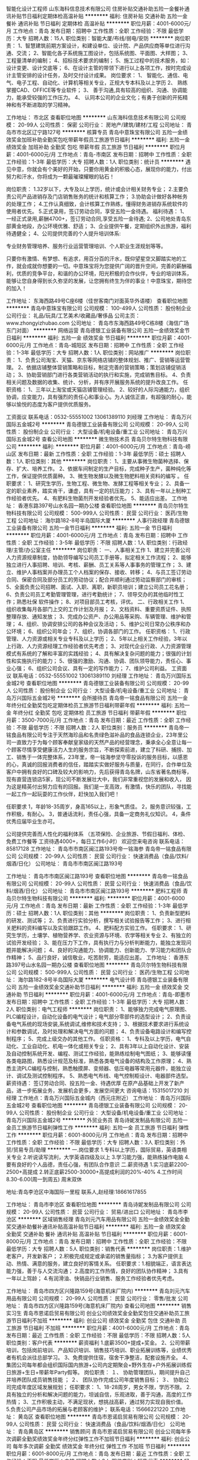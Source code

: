 智能化设计工程师
山东海科信息技术有限公司
住房补贴交通补助五险一金餐补通讯补贴节日福利定期体检高温补贴
**********
福利:
住房补贴
交通补助
五险一金
餐补
通讯补贴
节日福利
定期体检
高温补贴
**********
职位月薪：4001-6000元/月 
工作地点：青岛
发布日期：招聘中
工作性质：全职
工作经验：不限
最低学历：大专
招聘人数：15人
职位类别：智能大厦/布线/弱电/安防
**********
岗位职责：
1、智慧建筑前期方案设计，和建设单位、设计院、产品供应商等单位进行沟通、交流；
2、智能化各子系统施工图设计，包括系统图、平面图、大样图；
3、工程量清单的编制；
4、招标技术要求的编制；
5、施工过程中的技术服务，如：设计变更、设计交底等；
6、在设计主管的带领下进行以上各项工作，按时完成设计主管安排的设计任务，及时交付设计成果。
岗位要求：
1、  智能化、通信、电气、电子工程、自动化、计算机等相关专业，正规大专本科及以上学历
2、  熟练掌握CAD、OFFICE等专业软件；
3、  善于沟通,具有较高的组织、沟通、协调能力，能承受较强的工作压力。
4、  认同本公司的企业文化；有勇于创新的开拓精神和有不断进取的学习精神。

工作地址：
市北区
查看职位地图
**********
山东海科信息技术有限公司
公司规模：
20-99人
公司性质：
保密
公司行业：
房地产/建筑/建材/工程
公司地址：
青岛市市北区辽宁路127号
**********
核算专员
青岛中意珠宝有限公司
五险一金绩效奖金加班补助全勤奖包吃带薪年假员工旅游节日福利
**********
福利:
五险一金
绩效奖金
加班补助
全勤奖
包吃
带薪年假
员工旅游
节日福利
**********
职位月薪：4001-6000元/月 
工作地点：青岛-市南区
发布日期：招聘中
工作性质：全职
工作经验：1-3年
最低学历：大专
招聘人数：1人
职位类别：统计员
**********
遇见中意，你就会有个美好的开始，只要你用黄金的积极心态，展现你的能力，付出努力和汗水，你将成为一颗最璀璨耀眼的钻石！

岗位职责：
1.32岁以下，大专及以上学历，统计或会计相关财务专业；
2.主要负责公司产品进销存及门店销售账务的统计和核算工作；
3.协助会计做好各种帐务的处理工作； 
4.工作认真细致，会计核算工作熟练，懂得财务进销存系统软件的使用者优先。
5.正式录用，签订劳动合同，享受五险一金待遇。
 福利待遇： 
1、一经正式录用,薪酬4700+，签订劳动合同,享受五险一金待遇;
2、公司地处青岛东部黄金地段，办公环境优雅、舒适；
3、企业提供午餐，定期组织外出旅游，福利待遇健全；
4、公司提供完善的个人提升培训体系:

专业财务管理培养、服务行业运营管理培训、个人职业生涯规划等等。


只要你有激情、有梦想、有追求，用百分百的汗水，既仰望星空又脚踏实地的工作，就会成就你想要的一切。中意珠宝将为您提供广阔的晋升空间，完善的薪酬福利，优质的竞争平台，和谐的办公环境，阳光积极的合作伙伴，专业的培训体系，能够让您自身得到长久弥坚的发展，让您拥有终生为伴的事业！中意珠宝，期待您的加入！


工作地址：
东海西路49号C座6楼（佳世客南门对面英华外语楼）
查看职位地图
**********
青岛中意珠宝有限公司
公司规模：
100-499人
公司性质：
股份制企业
公司行业：
礼品/玩具/工艺美术/收藏品/奢侈品
公司主页：
www.zhongyizhubao.com
公司地址：
青岛市东海西路49号C栋8楼（海信广场东门对面）
**********
网络运营
青岛德银工业装备有限公司
五险一金绩效奖金节日福利
**********
福利:
五险一金
绩效奖金
节日福利
**********
职位月薪：4001-6000元/月 
工作地点：青岛-城阳区
发布日期：招聘中
工作性质：全职
工作经验：1-3年
最低学历：大专
招聘人数：1人
职位类别：网站推广
**********
岗位职责：
1、负责公司淘宝、天猫、京东等网络店铺的整体规划、推广、营销等运营管理。
2、依据店铺整体营销策略和目标，制定完善的营销策略；策划店铺促销活动；
3、协助营销部门进行各类营销活动的执行和实施，完成销售目标。
4、负责相关问题及数据的收集、统计、分析，并有序开展服务系统的提升改良工作。
任职资格：
1、三年以上淘宝或天猫店铺管理经验。
2、较好的人际沟通能力，组织协调，应变能力，具有强烈的责任心和事业心。为人诚信正直，有超强的耐心，能够以愉悦的态度为客户提供优质服务。

工资面议    联系电话：0532-55551002   13061389110  刘经理
工作地址：
青岛万兴国际五金城2号
**********
青岛德银工业装备有限公司
公司规模：
20-99人
公司性质：
股份制企业
公司行业：
大型设备/机电设备/重工业
公司地址：
青岛万兴国际五金城2号
查看公司地图
**********
微生物技术员
青岛贝尔特生物科技有限公司
**********
福利:
**********
职位月薪：4001-6000元/月 
工作地点：青岛-崂山区
发布日期：最新
工作性质：全职
工作经验：1-3年
最低学历：硕士
招聘人数：1人
职位类别：其他
**********
岗位职责：
1、主要从事微生物菌种选择、保存、扩大、培养工作。
2、依据车间制定的生产目标，完成种子生产，菌种纯化等工作，保证提供优质菌种。
3、微生物发酵以及微生物肥料相关资料的编写 。
 任职要求：
1、研究生学历，生物工程、微生物、发酵工程等相关专业；
2、具备一定的职业素养，踏实肯干，谦虚，具有一定的抗压能力；
3、具有一年以上制种工作经验者优先。
4、有肥料生物菌剂开发经验者优先。
5、能适应出差。
工作地址：
香港东路397号山水名园一期办公楼
查看职位地图
**********
青岛贝尔特生物科技有限公司
公司规模：
500-999人
公司性质：
民营
公司行业：
医药/生物工程
公司地址：
海尔路182-8号半岛国际大厦
**********
人事行政经理
青岛德银工业装备有限公司
五险一金节日福利
**********
福利:
五险一金
节日福利
**********
职位月薪：4001-6000元/月 
工作地点：青岛
发布日期：招聘中
工作性质：全职
工作经验：3-5年
最低学历：不限
招聘人数：1人
职位类别：行政经理/主管/办公室主任
**********
岗位职责：
一、人事相关工作
1、建立并完善公司人力资源规章制度，协助领导编写公司员工手册等，拟定相关工作流程；
2、能够独立进行人事招聘、培训、考核、薪酬、员工关系等人事事务的管理工作；
3、建立、维护人事档案并办理员工个人档案的保存、接收、转移；
4、与员工签订劳动合同、保密合同及部分员工的劳动协议；配合并顺利通过劳动监察部门的审核；
5、全面负责公司招聘、面试、入职、离职，新职员培训；建立公司员工花名册；
6、负责公司员工考勤管理管理，进行考勤统计；
7、领导交办的其他临时性工作；熟悉社保 软件操作；
8、对项目部员工考核，评优。
二、行政相关工作
1、组织收集每月各部门上交的工作计划及月报；
2、文档资料、重要资质证件、执照整理存放、通知发放；
3、完成办公资产、办公用品等采购、车辆管理、维护和管理；
4、组织、协调安排公司的各种会议及活动；
5、维护公司日常办公秩序和办公环境；
6、组织公司年会；
7、组织，协调各部门的工作。
任职资格： 
1、行政管理、人力资源或相关专业专科及以上学历； 
2、5年以上相关工作经验，3年以上行政、人力资源经理工作经验者优先考虑；
3、对现代企业行政、人力资源管理模式有系统的了解和丰富的实践经验； 
4、具有解决复杂问题的能力；很强的计划性和实施执行的能力；
5、很强的激励、沟通、协调、团队领导能力，责任心、事业心强；
6、组织公司会议、具有一定的写作能力；
7、维护公司利益。
工资面议    联系电话：0532-55551002   13061389110  刘经理
工作地址：
青岛万兴国际五金城2号
查看职位地图
**********
青岛德银工业装备有限公司
公司规模：
20-99人
公司性质：
股份制企业
公司行业：
大型设备/机电设备/重工业
公司地址：
青岛万兴国际五金城2号
**********
会所接待员
青岛帝一铭食品有限公司
五险一金年终分红全勤奖包吃定期体检员工旅游节日福利带薪年假
**********
福利:
五险一金
年终分红
全勤奖
包吃
定期体检
员工旅游
节日福利
带薪年假
**********
职位月薪：3500-7000元/月 
工作地点：青岛
发布日期：最近
工作性质：全职
工作经验：不限
最低学历：不限
招聘人数：2人
职位类别：服务员
**********
 青岛帝一铭食品有限公司专注于天然海珍品和名贵绿色滋补品的食品连锁企业，23年里公司一直致力于为每个顾客奉献皇家级的天然产品的经营理念，秉承全心全意让每一个顾客尽情享受健康活力人生的服务宗旨，不断探索前进，建立了科研、捕捞、加工、销售于一体完整体系，23年里，帝一铭海参坚守零投诉的服务目标，以感恩的心，真诚的回报消费者的信任，踏踏实实做好服务与质量，在同行，合作单位及客户中拥有良好的口碑及较大的影响力，先后获得青岛名牌，山东省著名商标等，现有直营连锁店5家，现公司不断发展壮大中，我们非常重视您的发展和收入， 因为这是精英付出努力应有的回报。我们是一支高效，有激情，快乐的团队，寻找能一起工作一起玩耍的工作伙伴，赶快加入我们吧！
 
任职要求
1，年龄18-35周岁，身高165以上，形象气质佳。
2，服务意识较强，工作积极，有耐心。
3，普通话流利，责任心强，具备一定商务礼仪知识。
4，条件优秀应届毕业生亦可。

 公司提供完善而人性化的福利体系 （五项保险、企业旅游、节假日福利、体检、免费工作餐等 工资待遇4000+，每日工作6小时）
                                欢迎您来电咨询 联系电话：85817128
  工作地址：
  青岛市市南区闽江路193号帝一铭海参
青岛帝一铭食品有限公司
公司规模：
20-99人
公司性质：
民营
公司行业：
快速消费品（食品/饮料/烟酒/日化）
公司地址：
青岛市市南区闽江路193号



工作地址：
青岛市市南区闽江路193号
查看职位地图
**********
青岛帝一铭食品有限公司
公司规模：
20-99人
公司性质：
民营
公司行业：
快速消费品（食品/饮料/烟酒/日化）
公司地址：
青岛市市南区闽江路193号
**********
肥料工程师
青岛贝尔特生物科技有限公司
**********
福利:
**********
职位月薪：4001-6000元/月 
工作地点：青岛
发布日期：最新
工作性质：全职
工作经验：1-3年
最低学历：硕士
招聘人数：1人
职位类别：其他
**********
岗位职责：
1、负责新型肥料的研发、测试等；
2、负责进行实验分析，撰写相关试验报告等工作；
3、进行相关肥料的资料编写以及实验跟踪工作。
4、肥料配方实验工作。
 任职要求：
1、研究生学历，土壤学、植物营养学、农业资源与环境、农学等相关专业
2、有独立的试验开发经验；
3、能在压力下工作，具有执行力与分析判断能力，能独立发现问题并能解决问题；
4、良好的沟通能力、协调能力、创新能力、学习能力和团队合作精神；
5、品行良好，诚信敬业，吃苦耐劳，能适应出差。
  工作地址：
香港东路397号山水名园一期办公楼
查看职位地图
**********
青岛贝尔特生物科技有限公司
公司规模：
500-999人
公司性质：
民营
公司行业：
医药/生物工程
公司地址：
海尔路182-8号半岛国际大厦
**********
电气设计师
青岛德银工业装备有限公司
五险一金绩效奖金交通补助节日福利
**********
福利:
五险一金
绩效奖金
交通补助
节日福利
**********
职位月薪：4001-6000元/月 
工作地点：青岛-即墨市
发布日期：招聘中
工作性质：全职
工作经验：1-3年
最低学历：大专
招聘人数：2人
职位类别：电气工程师
**********
岗位职责： 
1、能够独力完成电气原理图、PLC编程设计，自动化设备的电气设计；电气部分零部件的选型设计； 
2、负责设备电气系统的现场安装,系统调试,维修和技术支持；
3、根据技术要求进行系统设计和参数调试，及时处理和解决电气方面的问题； 
4、负责设备电路设计和编写控制程序； 
5、完成上级交办的其他工作。 
任职资格： 
1、专科及以上学历，电气自动化、工业自动化、机电一体化或相关专业； 
2、具有3年以上自动化设计、安装及自动控制系统开发、编程、测试工作经验，能熟练绘制电气图纸； 
3、能够读懂各类电路图，熟悉设计规范及标准，熟悉各类电气设备的结构及工作原理； 
4、熟悉主流PLC编程与控制，熟悉触摸屏、变频器、低压电器等常用元器件，能独立设计、调试及测试控制程序。 
5、熟悉电气布线、电气控制柜设计、电器部件选型。
薪资待遇：
签订劳动合同、投五险一金、待遇优厚
在原产品基础上开发了新产品，进一步拓展业务，发展机会更多，发展空间更大
咨询电话：15315017210 刘经理
工作地点：青岛万兴国际五金城内（西元庄附近）
工作地址：
青岛万兴国际五金城2号
查看职位地图
**********
青岛德银工业装备有限公司
公司规模：
20-99人
公司性质：
股份制企业
公司行业：
大型设备/机电设备/重工业
公司地址：
青岛万兴国际五金城2号
**********
外贸业务员
青岛诗妮发制品有限公司
五险一金员工旅游节日福利弹性工作
**********
福利:
五险一金
员工旅游
节日福利
弹性工作
**********
职位月薪：6001-8000元/月 
工作地点：青岛
发布日期：招聘中
工作性质：全职
工作经验：不限
最低学历：大专
招聘人数：3人
职位类别：外贸/贸易专员/助理
**********
一.岗位要求
1.专科以上学历，国际贸易，英语类相关专业
2.听说读写流利，大学英语四级及以上
3.学习能力强，能熟练操作电脑
4.要有良好的个人品德，责任心强，有团队合作意识
二.薪资待遇
1.实习底薪2200-2500+高提成
2.转正底薪2500-30000+高提成利润的20%-40%
4.工作时间8.30-6.00(周一到周五) 周末双休


地址:青岛李沧区中海国际一里程
联系人,赵经理:18661617855

工作地址：
青岛市李沧区
查看职位地图
**********
青岛诗妮发制品有限公司
公司规模：
20-99人
公司性质：
民营
公司行业：
贸易/进出口
公司地址：
青岛市李沧区
**********
区域销售经理
青岛刘元汽车用品有限公司
五险一金绩效奖金全勤奖交通补助餐补通讯补贴高温补贴节日福利
**********
福利:
五险一金
绩效奖金
全勤奖
交通补助
餐补
通讯补贴
高温补贴
节日福利
**********
职位月薪：6001-8000元/月 
工作地点：青岛
发布日期：招聘中
工作性质：全职
工作经验：不限
最低学历：大专
招聘人数：5人
职位类别：销售代表
**********
岗位职责：1.维护老客户，开发新客户；
2.积极完成规定或承诺的销售量指标；
3.为客户提供主动、热情、满意的服务，建立良好的客情关系。
任职要求：1.相貌端正，语言表达能力强，善于与人交流沟通；
2.高度的工作热情，良好的团队协作精神；
3.具有一年以上驾龄；
         4.有润滑油、快销品行业销售、服务工作经验者优先考虑。

工作地址：
青岛市四方区兴隆路159号(海意机床厂院内)
**********
青岛刘元汽车用品有限公司
公司规模：
20-99人
公司性质：
民营
公司行业：
零售/批发
公司地址：
青岛市四方区兴隆路159号(海意机床厂院内)
查看公司地图
**********
销售实习生
青岛市恩诺启贸易有限公司
创业公司绩效奖金全勤奖包住交通补助员工旅游节日福利不加班
**********
福利:
创业公司
绩效奖金
全勤奖
包住
交通补助
员工旅游
节日福利
不加班
**********
职位月薪：4001-6000元/月 
工作地点：青岛
发布日期：最近
工作性质：全职
工作经验：不限
最低学历：不限
招聘人数：5人
职位类别：客户代表
**********
薪资福利
1.底薪3500+提成+奖金。
2、公司带薪培训，包括岗前培训、产品知识培训、销售技巧培训、职业拓展训练等，业绩优秀者有机会派往总部学习。
3、免费提供住宿，宿舍干净整洁，配套设施齐全。
4、集团公司每年都会组织国际国内旅游+公司内定期聚会+野外生存+户外拓展训练假日旅游+生日+带薪年Party假等。
岗位职责：
１、 协助管理团队，期间提升自己并培养团队成员销售技能 ；
２、 团队协作完成公司年度销售目标；
３、 协助公司完成年度区域发展规划；
任职要求：
1、18-28周岁，男女不限，学历不限。
2.具有独立的分析和解决问题的能力，坦诚自信，乐观进取，善于沟通，高度的工作热情；
3、工作积极主动，不满足现状，想挑战高薪，通过努力实现自我价值。
5.负责公司产品市场的拓展与老顾客的维护；
 联系电话：15666221220
  工作地址：
黄岛区
查看职位地图
**********
青岛市恩诺启贸易有限公司
公司规模：
20-99人
公司性质：
民营
公司行业：
快速消费品（食品/饮料/烟酒/日化）
公司地址：
青岛黄岛区
**********
销售顾问
青岛市恩诺启贸易有限公司
创业公司每年多次调薪全勤奖绩效奖金年终分红弹性工作不加班节日福利
**********
福利:
创业公司
每年多次调薪
全勤奖
绩效奖金
年终分红
弹性工作
不加班
节日福利
**********
职位月薪：6001-8000元/月 
工作地点：青岛
发布日期：最近
工作性质：全职
工作经验：不限
最低学历：中技
招聘人数：3人
职位类别：销售代表
**********
好工作源于好行业，提成高，福利好，节日福利，定期聚餐，公费旅游，朝阳产业，期待有识之士加入，共同发展，共创美好明天！

一、岗位职责：
1、负责老客户的维护，新客户的开发（无经验者，公司提供免费带薪培训，一周轻松上岗，老带新）；
2、向客户简单介绍我们产品的适用范围和使用方法；
3、定期与客户沟通，建立良好的长期合作关系；
二、任职要求：
1、积极主动、责任心强，有团队精神
2、30岁以下，退伍军人和应届毕业者均可
3、反应敏捷、表达能力强，具有较强的沟通能力及交际技巧，具有亲和力
4、有强烈的赚钱欲望，自律能力强，有谋求长远发展的想法。
 联系电话：15666221220
工作地址：
青岛黄岛区珠江路
查看职位地图
**********
青岛市恩诺启贸易有限公司
公司规模：
20-99人
公司性质：
民营
公司行业：
快速消费品（食品/饮料/烟酒/日化）
公司地址：
青岛黄岛区
**********
智能化项目经理
山东海科信息技术有限公司
五险一金交通补助餐补定期体检高温补贴节日福利通讯补贴带薪年假
**********
福利:
五险一金
交通补助
餐补
定期体检
高温补贴
节日福利
通讯补贴
带薪年假
**********
职位月薪：8001-10000元/月 
工作地点：青岛
发布日期：招聘中
工作性质：全职
工作经验：1-3年
最低学历：本科
招聘人数：5人
职位类别：智能大厦/布线/弱电/安防
**********
岗位职责：
1、负责技术方案深化；跟踪、推进工程进度；组织质量、安全及文明施工管理，项目竣工图绘制及结算；
2、严格执行公司的各项规章制度，编制工程周、月及年度施工计划，对项目实施的进度、质量、成本、安全及文明施工等管理目标的最终实现负责。
3、负责项目的成本控制工作，做好收款计划并实施，合理控制各类费用开支；
4、与甲方、监理、物业及相关合作方有较强的沟通能力，能够代表公司维护并保持良好的客户关系；
任职要求：
1、智能化、通信、电气、电子工程、自动化、计算机等相关专业，正规本科及以上学历
2、熟练掌握CAD、OFFICE等专业软件；
3、熟悉弱电智能化系统实施，有一年以上智能化工程相关工作经验；
4、善于沟通,具有较高的组织、沟通、协调能力，能承受较强的工作压力。
5、认同本公司的企业文化；有勇于创新的开拓精神和有不断进取的学习精神。
6、持有中、高级职称、注册建造师等资格证者优先考虑

工作地址：
市北区
查看职位地图
**********
山东海科信息技术有限公司
公司规模：
20-99人
公司性质：
保密
公司行业：
房地产/建筑/建材/工程
公司地址：
青岛市市北区辽宁路127号
**********
外贸文员
德州商羽羽绒制品有限公司
绩效奖金包吃五险一金
**********
福利:
绩效奖金
包吃
五险一金
**********
职位月薪：2001-4000元/月 
工作地点：青岛
发布日期：最近
工作性质：全职
工作经验：不限
最低学历：大专
招聘人数：1人
职位类别：外贸/贸易专员/助理
**********
职位：
外贸文员
工作内容：
1. 单证L/C
2. 租船、订舱；提单确认；结汇
3. 国内外展会的安排、准备

要求：
英语读写能力熟练
有单证操作经验，(要求熟悉了解信用证操作)


工作地址：
山东省青岛市崂山区崂山路9号甲海逸翠庭4-1-1
查看职位地图
**********
德州商羽羽绒制品有限公司
公司规模：
1000-9999人
公司性质：
股份制企业
公司行业：
加工制造（原料加工/模具）
公司地址：
山东省青岛市崂山区秦岭路15号海韵东方大厦
**********
会计
青岛凯特轮胎有限公司
住房补贴五险一金交通补助餐补带薪年假定期体检员工旅游节日福利
**********
福利:
住房补贴
五险一金
交通补助
餐补
带薪年假
定期体检
员工旅游
节日福利
**********
职位月薪：4001-6000元/月 
工作地点：青岛-崂山区
发布日期：招聘中
工作性质：全职
工作经验：不限
最低学历：不限
招聘人数：1人
职位类别：会计/会计师
**********
工作范围如下：
 一、内贸财务工作内容：
主要负责汽车服务快修店的总账处理
主要负责一般纳税人账务处理：
1、  总账处理
2、  监督审核业务
3、  库存管理
4、  税务方处理、财务分析。
5、  年度预算分析表
二、外贸财务工作内容：
主要负责外贸财务工作
1、  工厂往来账
2、  库存管理
3、  物流费用审核及统计
4、  ERP系统操作
三、工作能力具备的要求
1、  大学本科、会计专业、且具备三年以上财务工作经验、从事过外贸财务工作和快修行业财务优先
2、  具有大型公司经验者优先
3、  吃苦耐劳、有耐力者优先
4、  服从公司和部门内部工作调度安排、对待工作热情积极努力、善于沟通、诚实真诚、踏实工作
5、  熟悉SAP系统和ERP系统优先
6、  熟悉税务、财务政策
四、待遇
五险一金、双休、待遇面谈。

工作地址：
青岛市崂山区大荣中心
**********
青岛凯特轮胎有限公司
公司规模：
20-99人
公司性质：
民营
公司行业：
贸易/进出口
公司主页：
http://www.ketertyre.com
公司地址：
青岛市崂山区山东头路58号盛和大厦2号楼
查看公司地图
**********
销售代表
青岛市恩诺启贸易有限公司
创业公司全勤奖不加班节日福利交通补助绩效奖金包住员工旅游
**********
福利:
创业公司
全勤奖
不加班
节日福利
交通补助
绩效奖金
包住
员工旅游
**********
职位月薪：6001-8000元/月 
工作地点：青岛
发布日期：最近
工作性质：全职
工作经验：不限
最低学历：不限
招聘人数：5人
职位类别：销售代表
**********
 岗位职责：
1、负责公司产品的销售及推广；
2、根据市场营销计划，完成部门销售指标；
3、开拓新市场,发展新客户,增加产品销售范围；
4、负责辖区市场信息的收集及竞争对手的分析；
5、负责销售区域内销售活动的策划和执行，完成销售任务；
6、维护客户关系以及客户间的长期战略合作计划。
任职资格：
1、高中及以上学历
2、1-2年以上工作经验，业绩突出者优先；
3、反应敏捷、表达能力强，具有较强的沟通能力及交际技巧，具有亲和力；
4、具备一定的市场分析及判断能力，良好的客户服务意识；
5、有责任心，能承受较大的工作压力；
6、有团队协作精神，善于挑战。

要求：28周岁以下，无学历要求，男女均可，有无经验者也可，免费提供住宿和培训，热爱销售和退伍军人优先，应届毕业生也可，
月薪：试用期期间，基本底薪+高额提成+奖金+补贴，月收入不低于2800，转正后4000以上，表现空间大，
注意：公司不收取任何费用！
 电话：15666221220
  工作地址：
黄岛区
查看职位地图
**********
青岛市恩诺启贸易有限公司
公司规模：
20-99人
公司性质：
民营
公司行业：
快速消费品（食品/饮料/烟酒/日化）
公司地址：
青岛黄岛区
**********
淘宝美工
青岛德银工业装备有限公司
五险一金节日福利每年多次调薪绩效奖金加班补助
**********
福利:
五险一金
节日福利
每年多次调薪
绩效奖金
加班补助
**********
职位月薪：3000-5000元/月 
工作地点：青岛-城阳区
发布日期：招聘中
工作性质：全职
工作经验：1-3年
最低学历：大专
招聘人数：2人
职位类别：平面设计
**********
岗位职责：
1、 负责淘宝店铺、京东的整体视觉规划、风格设计、改版和优化工作，使之符合消费者习惯，提升用户体验；首页广告图片制作及美化、整体布局、宝贝详情、活动广告的制作；
2、 制作新产品宝贝详情、优化店内宝贝描述、美化产品图片；
3、 店铺促销期间的网店推广设计制作，配合推广人员做推广宣传图、直通车推广图片；
4、 定期更新促销图片和页面、制作促销海报以配合店铺销售活动、美化修改产品页面及定期更新店铺首页；
5、 对公司所销售的产品进行描述的策划及设计，包括对商品卖点挖掘、产品比较、功能描述、产品口号创意等设计；
6、 产品视频拍摄以及后期制作上传；
联系电话：13061389110 刘经理
工作地址：
青岛万兴国际五金城德银五金
查看职位地图
**********
青岛德银工业装备有限公司
公司规模：
20-99人
公司性质：
股份制企业
公司行业：
大型设备/机电设备/重工业
公司地址：
青岛万兴国际五金城2号
**********
服装设计师
青岛玛莉亚服装有限公司
包住包吃不加班绩效奖金弹性工作
**********
福利:
包住
包吃
不加班
绩效奖金
弹性工作
**********
职位月薪：4001-6000元/月 
工作地点：青岛
发布日期：最新
工作性质：全职
工作经验：1-3年
最低学历：大专
招聘人数：2人
职位类别：服装/纺织品设计
**********
青岛玛莉亚服装有限公司是一家专门制作高级定制服装、高星级酒店定制工装的设计、制作公司。因业务扩展需要，诚聘服装设计师2名。
岗位职责：
1、根据客户的要求及酒店的定位与建筑风格等元素设计酒店各岗位服装，并能够熟练使用PS等软件进行绘制设计图。
2、配合协助销售人员为酒店进行服装设计咨询、确定定货款式等。
职位要求：
1、2年以上服装设计工作经验，有职业装设计经验者优先。
2、服装设计专业，能熟练使用PS等制图软件。
3、具有较强的审美能力和扎实的服装设计基础。
4、责任心强，具有较强的人际能力、沟通能力和计划与执行能力。
薪资待遇：4000-6000元/月，投五险，提供免费午饭及宿舍。
工作时间：早8:00-晚5:30，每周休息一天。
工作地址：
青岛市哈尔滨路52号青建太阳岛商务2号楼7层
查看职位地图
**********
青岛玛莉亚服装有限公司
公司规模：
20-99人
公司性质：
民营
公司行业：
耐用消费品（服饰/纺织/皮革/家具/家电）
公司地址：
青岛市哈尔滨路52号青建太阳岛商务2号楼7层
**********
仓库管理员
青岛祥泰服装辅料有限公司
年底双薪绩效奖金年终分红全勤奖带薪年假员工旅游节日福利
**********
福利:
年底双薪
绩效奖金
年终分红
全勤奖
带薪年假
员工旅游
节日福利
**********
职位月薪：3000-3500元/月 
工作地点：青岛
发布日期：最近
工作性质：全职
工作经验：1-3年
最低学历：中专
招聘人数：3人
职位类别：仓库/物料管理员
**********
岗位职责：
1. 执行服装面辅料物资管理，确保仓库作业顺利进行；
2. 负责面料仓库日常物资的验收、入库、码放、保管、盘点、对账，检验等工作；
3. 负责面料仓库日常物资的拣选、复核及发运工作；
4. 负责保持仓内货品和环境的清洁、整齐和卫生工作；
5. 公司领导交办的其它事宜。

任职要求：
1. 1年以上相关服装面辅料仓库领域实际操作经验，有相关领域工作经历者优先考虑
2. 有驾照，驾龄1年以上；
3. 熟悉仓库进出货操作流程，具备物资保管专业知识和技能；
4. 头脑清晰，做事有条理，工作认真仔细、责任心强、积极耐劳。

职业发展及薪资福利待遇： 
1、底薪（3000-3500） + 补贴 + 部门与团队协作奖金 + 年终奖（年底双薪 - 5000），五项保险，享受国家法定节假日，待遇福利从优。 
2、公司提供工作、生活上等各方面协助。 

公司网站：http://www.xiangtaiqd.com.cn 
工作地点：市北区德兴路65号工业园办公室
联系电话：0532-85012131
工作地址：
青岛市市北区德兴路65号
查看职位地图
**********
青岛祥泰服装辅料有限公司
公司规模：
20-99人
公司性质：
民营
公司行业：
耐用消费品（服饰/纺织/皮革/家具/家电）
公司主页：
http://www.xiangtaiqd.com.cn/
公司地址：
青岛市市南区山东路52号华嘉大厦
**********
出纳员
青岛帝一铭食品有限公司
**********
福利:
**********
职位月薪：4001-6000元/月 
工作地点：青岛
发布日期：最近
工作性质：全职
工作经验：1-3年
最低学历：不限
招聘人数：3人
职位类别：出纳员
**********
 青岛帝一铭食品有限公司专注于天然海珍品和名贵绿色滋补品的食品连锁企业，22年里公司一直致力于为每个顾客奉献皇家级的天然产品;的经营理念，秉承全心全意让每一个顾客尽情享受健康活力人生的服务宗旨，不断探索前进，建立了科研、捕捞、加工、销售于一体完整体系，23年里，帝一铭海参坚守零投诉的服务目标，以感恩的心，真诚的回报消费者的信任，踏踏实实做好服务与质量，得到了社会及顾客们的极大好评，现公司不断发展壮大中，我们非常重视您的发展和收入， 因为这是精英付出努力应有的回报。我们是一支高效，有激情，快乐的团队，寻找能一起工作一起玩耍的工作伙伴，赶快加入我们吧！
 工资待遇：
1，签订正式劳动合同，投五险，试用期1个月。
2，底薪+提成+年终分红，
  3，公司管午餐。
4，早晚班制。每天工作6小时，早班8：30--14：30；晚班14:00--20:00

工作职责：
1，负责日常收支的管理核对。
2，负责每日销售日结，月结报表，管理店面进销存账目，做到账实相符。
3，协助会计做好每月底的其他账目处理工作。

要求中专及以上学历，良好的学习能力，工作细致认真，责任心强，熟练操作办公软件，有相关从业经验。欢迎来电咨询！

工作地点--市南区闽江路193号帝一铭海参
   电话--85817128
工作地址
青岛市市南区闽江路193号

工作地址：
青岛市市南区闽江路193号
查看职位地图
**********
青岛帝一铭食品有限公司
公司规模：
20-99人
公司性质：
民营
公司行业：
快速消费品（食品/饮料/烟酒/日化）
公司地址：
青岛市市南区闽江路193号
**********
青岛MIXX饰品门店优秀店长店员
上海音灵士贸易有限公司北京分公司
创业公司五险一金绩效奖金全勤奖带薪年假弹性工作补充医疗保险节日福利
**********
福利:
创业公司
五险一金
绩效奖金
全勤奖
带薪年假
弹性工作
补充医疗保险
节日福利
**********
职位月薪：5000-8000元/月 
工作地点：青岛
发布日期：最新
工作性质：全职
工作经验：不限
最低学历：不限
招聘人数：5人
职位类别：店员/营业员/导购员
**********
青岛现有门店（万象城，凯德新都心店）
简历要求：请附个人照片

MIXX品牌源自美丽的香港，定位为独特的中高端时尚首饰品牌，产品线涵盖了首饰，眼镜，手表，配饰。
MIXX推出高品质首饰耳机，获得了香港2010.2012年“最优秀时尚首饰耳机品牌”奖。
MIXX品牌在北京，天津，无锡，青岛，苏州，哈尔滨，四川，湖南地区均设有专柜店和专柜。
薪资待遇：竞争力底薪＋提成＋奖金
管理晋升路线：店长辅助—店长—大店长—区域主管—大区经理
销售晋升路线：试用期员工—正式员工—资深员工—加盟伙伴
公司福利：
1.为员工提供 养老，医疗，失业，生育，工伤等国家规定的社会保险以及 公积金。
2.休假：公司提供休年假方案。
3.为员工提供良好的系统培训机会，关注每个成员的提升，工作突出者有机会2-3年内成为MIXX公司店铺合作伙伴，分享20W年度收入，成就自己事业。
4.提供公司员工内部价格的购买产品。
5 提供宿舍
店员
1.服从店长的工作安排，积极完成店铺日常运营操作。
2.努力完成个人及店铺销售目标及关注店铺月销售任务。
3.能够独立的完成商品的来货验收，上架陈列摆放，补货，退货，防损等日常营业工作。
4.做好货品的销售记录，盘点，账目核对工作，按规定完成销售统计工作。
5.做好VIP客户资料登记工作，及VIP客人的日常维护，维护品牌及公司形象。
6.向客人提供耐心细致的服务，并流利使用服务敬语。
职位要求：
1.认同公司的价值观，热爱时尚业。
2.18-27岁，五官端正，性格开朗，气质佳，有责任心，为人诚实，有亲和力。
3.勤奋踏实，具有良好的学习能力，懂得团队合作。
4.有珠宝 首饰 化妆品销售经验者优先考虑。
5.具有良好的销售技巧，适应商场的运作流程。
6.工作条理，细致，认真，有责任心，办事可靠。
7.掌握基本的计算机操作。
店长
1.执行并达成店面年度，季度，月度销售目标；
2.负责团队建设，做好人员选拔、配备、培训、考核等工作
3.负责日常顾客投诉处理及突发事件的紧急处理并及时上报；
4.确立针对性的定量与定性目标，确保目标的实现；
5.紧跟市场趋势和时尚潮流，了解业务环境包括本地竞争；
6.监督仓库确保库存符合店面销售潜力，向总部的商品部门做相应报告；
7.与后勤运营部门合作，优化库存管理，市商品库存尽可能高效地支持销售；
8.现场协助顾问接待新客，拓展及维护VIP顾客，做好顾客管理。
职位要求：
1.大专及以上学历
2.有2年及以上消费品零售行业经验；
3.可接受工作出差和外派开业支持；
4.参与公司的创新、革新项目；
5.对客户体验和忠诚度具备高度敏感性；
6.具有良好的计划、组织、管理、协调能力、求知欲强、敢于承担风险；
7.有良好的形象气质，热爱时尚行业，抗压能力强
8.具有良好的业务能力、营销能力、指导能力及协调能力。

工作地址：
青岛MIXX凯德/万象城门店
**********
上海音灵士贸易有限公司北京分公司
公司规模：
100-499人
公司性质：
合资
公司行业：
零售/批发
公司主页：
www.mixx.cn.com
公司地址：
海淀区欧美汇购物中心
查看公司地图
**********
收银员
欧饰蒂(上海)贸易有限公司
五险一金带薪年假弹性工作
**********
福利:
五险一金
带薪年假
弹性工作
**********
职位月薪：3000-5000元/月 
工作地点：青岛
发布日期：招聘中
工作性质：全职
工作经验：不限
最低学历：不限
招聘人数：3人
职位类别：收银员
**********
工作内容:
1、在收银主管的直接领导下，做好客户的收费结算工作；
2、领取、使用、管理和归还收银备用金；
3、制作、打印、核对收银相关凭证；汇总收据、发票，编制相关报表；
4、根据收款凭证登记现金和银行日记账，并将凭证送至会计；
5、在收银区域提供客户相关服务，如：核对价格，退款，保留货品，改建/修理皮卡，库存检查，转移服装到其他商店，发票，礼品卡，失物招领等；
6、妥善保管收银及店铺其他设备，包括麦克风、音乐播放器、传真和复印机等；
7、负责接听店铺来电，注意礼貌用语；
8、其他店铺相关的行政工作。
工作地址：
青岛市 夏庄路1号 乐客城
查看职位地图
**********
欧饰蒂(上海)贸易有限公司
公司规模：
100-499人
公司性质：
外商独资
公司行业：
耐用消费品（服饰/纺织/皮革/家具/家电）
公司主页：
www.o-stin.ru
公司地址：
世纪大道1168号B幢1602单元
**********
应届毕业生 无责任底薪3000/4000+提成+住宿
青岛同创汉瑞科技有限公司
五险一金年底双薪绩效奖金全勤奖包住弹性工作员工旅游节日福利
**********
福利:
五险一金
年底双薪
绩效奖金
全勤奖
包住
弹性工作
员工旅游
节日福利
**********
职位月薪：4000-6000元/月 
工作地点：青岛-李沧区
发布日期：最新
工作性质：实习
工作经验：无经验
最低学历：大专
招聘人数：10人
职位类别：实习生
**********
 天行健，君子以自强不息。

应届毕业生需要什么？
能力------收入-----发展

2018应届毕业生作为公司中层管理人员，由公司内部定向培养。在市场部、人力资源部、行政部、财务部部门进行轮岗实习，轮岗实习结束将分区负责各部门的管理。

职位要求：
1、2017应届毕业生，性格开朗，积极主动；
2、较强的学习能力，愿意挑战新的事物，富有责任感和团队合作精神；
3、有一定抗压能力，和自我调节能力 ，执行能力强；
4、有责任心，有良好的沟通应变能力；
5、有谋求长远发展空间的愿望，竞争意识强。

薪资福利：
1、基本工资：无责任底薪3000/5000+高额提成+奖金+补贴+免费公寓住宿（收入稳定4000--8000）
2、公司考核通过即可带薪培训，岗前培训、不定期的在岗培训、产品知识培训、销售技巧培训、团队管理培训、企业管理训练等，优秀者有机会参加总部或国外的交流学习；
3、公司免费提供住宿，公寓干净整洁，配套设施齐全；
4、集团公司每年组织三次以上国内外培训及旅游，五星级的待遇；

上班时间：上午8:30--下午6:00，八小时工作制，周末单休

公司地址：青岛市李沧区京口路28号苏宁生活广场C座903室
行政助理：17612832993（孙）      优秀者可直接电话预约面试
公司主页：http://www.tczykj.com/  了解更多详细公司全面的信息，欢迎进入公司官网！！！
公司免费提供住宿+系统西式化培训+提成+奖金+补贴
该职位会打篮球者优先！
    面试须知：请您投简历后保持电话畅通，注意接听电话，查收短信，请携带本人简历一份。 这里有你想要发展的平台，这里能成为你梦想最近的桥梁，这里能给你个人和家庭带来财富。所以你还在等什么？
交通路线：
1、地铁三号线（E出口）
2、李村站下车：10路环行；230路；326路；327路；365路；605大站车；605路；9路环行；213路；303路；306路；318路；327路；316路；368路环行；606路；（苏宁电器）
  维客广场站下车：3路；102路；112路；113路；114路；128路；130路；371路；372路；385路；606路；（对面苏宁电器）



工作地址：
青岛市李沧区京口路28号苏宁生活广场C座903
查看职位地图
**********
青岛同创汉瑞科技有限公司
公司规模：
100-499人
公司性质：
民营
公司行业：
零售/批发
公司地址：
青岛市李沧区京口路28号苏宁生活广场C座903
**********
销售代表5K+提成+包住+带薪培训+晋升
青岛盛永嘉商贸有限公司
创业公司五险一金绩效奖金加班补助包住交通补助弹性工作节日福利
**********
福利:
创业公司
五险一金
绩效奖金
加班补助
包住
交通补助
弹性工作
节日福利
**********
职位月薪：6001-8000元/月 
工作地点：青岛
发布日期：最新
工作性质：全职
工作经验：不限
最低学历：不限
招聘人数：15人
职位类别：销售代表
**********
青岛盛永嘉商贸有限公司，以为每一个有梦想的青年提供发展平台、锻炼沟通能力和胆量、积累社交网为目标，帮助每一个有决心的你成长为销售精英、事业成功者！公司自成立以来，有明确而公平的晋升平台，团队氛围热情而和谐，只要你加入我们，你便是我们的合作伙伴！
万事俱备，只差一个敢于挑战的你！！
 薪资待遇：
1.月结底薪3500+提成+奖金，没有上限。
2.日结150—500+奖励（日奖励，周奖励，月奖励，季度奖励）
3.入职后带薪培训，老员工一对一指导，业绩有保证
4.转正后薪资可达5000+到8000+，按个人能力而定，没有上限
5.提供五险一金
 福利待遇：
1.免费提供住宿，设施齐全（冰箱，电视，洗衣机，WIFI，空调等）
2.不定期组织户外活动（野外烧烤，爬山，拓展训练等）
3.提供出差机会（市场扩展性更大，挣钱加学习的好机会），报销差旅费，住宿费
4.一年两次公费旅游，学习深造的机会
5.为员工承办生日聚会，定制蛋糕。
 晋升空间：
业务代表—销售主管—销售总监—销售副经理—销售经理
平台公平公正公开，每年4次提升，只要足够努力可快速达成目标
 你的职责
1.从事销售业务部，负责对公司产品的销售及推广
2.针对新客户的开发和老客户的维护，增加产品销售范围。
3.通过与客户进行有效沟通了解客户需求, 寻找销售机会并完成成交
4.定期维护老顾客，建立良好的长期合作关系。
 岗位要求：
1.学历不限，无需工作经验。 
2.爱岗敬业，服从公司安排，乐观，自信。
3.有责任心，为客户负责。.
4.善于沟通协调，有亲和力及团队协作精神。
5.思想上进，工作积极主动，励志从事销售工作。
6.30周岁以下，学生干部及退伍军人优先。
 公司地址：青岛市市南区香港中路68号华普大厦23F
临近车站：东海路，香港中路，浮山所，远洋广场

工作地址：
香港中路68号华普大厦23楼F室
**********
青岛盛永嘉商贸有限公司
公司规模：
100-499人
公司性质：
股份制企业
公司行业：
快速消费品（食品/饮料/烟酒/日化）
公司地址：
香港中路68号华普大厦23楼F室
查看公司地图
**********
中药调剂员、营业员、收银员
华润青岛医药有限公司
五险一金交通补助餐补免费班车节日福利
**********
福利:
五险一金
交通补助
餐补
免费班车
节日福利
**********
职位月薪：2001-4000元/月 
工作地点：青岛
发布日期：招聘中
工作性质：全职
工作经验：不限
最低学历：中专
招聘人数：10人
职位类别：其他
**********
岗位职责：主要负责药店的销售工作(包括中药饮片的调剂工作)
任职要求：愿意从事药品零售工作。
工作地点：市内四区
福利待遇：正式入职后投五险一金，

工作地址：
市内三区
**********
华润青岛医药有限公司
公司规模：
500-999人
公司性质：
国企
公司行业：
医药/生物工程
公司地址：
李沧区广水路616号
查看公司地图
**********
业务经理
青岛靓冠儿婴幼服饰有限公司
五险一金全勤奖包吃包住交通补助餐补员工旅游节日福利
**********
福利:
五险一金
全勤奖
包吃
包住
交通补助
餐补
员工旅游
节日福利
**********
职位月薪：4000-8000元/月 
工作地点：青岛-莱西市
发布日期：最近
工作性质：全职
工作经验：1-3年
最低学历：不限
招聘人数：5人
职位类别：业务拓展经理/主管
**********
岗位职责：
婴童服饰行业营销业务人员，诚实守信，热情大方，积极上进，执行力强！ 
维护终端形象，培训产品知识，维护现有客户，开发空白市场，执行销售政策，实施促销活动。
1、销售人员职位，在上级的领导和监督下定期完成量化的工作要求，并能独立处理和解决所负责的任务；
2、管理客户关系，完成销售任务；
3、了解和发掘客户需求及购买愿望，介绍自己产品的优点和特色；
4、对客户提供专业的咨询；
5、收集潜在客户资料；
任职要求： 
1、专科及以上学历，市场营销等相关专业；
2、2年以上销售行业工作经验，业绩突出者优先；
3、性格外向、反应敏捷、表达能力强，具有较强的沟通能力及交际技巧，具有亲和力；
4、具备一定的市场分析及判断能力，良好的客户服务意识；
5、有责任心，能承受较大的工作压力。
工作地址：
青岛市崂山区
工作地址：
青岛崂山区
查看职位地图
**********
青岛靓冠儿婴幼服饰有限公司
公司规模：
100-499人
公司性质：
民营
公司行业：
耐用消费品（服饰/纺织/皮革/家具/家电）
公司地址：
青岛市即墨世贸商都4号楼1单元2503室
**********
公费出差人员/销售实习生（3000底薪+提成）
青岛凯仟特电子科技有限公司
五险一金绩效奖金年终分红全勤奖包住餐补带薪年假员工旅游
**********
福利:
五险一金
绩效奖金
年终分红
全勤奖
包住
餐补
带薪年假
员工旅游
**********
职位月薪：4001-6000元/月 
工作地点：青岛-李沧区
发布日期：最新
工作性质：全职
工作经验：不限
最低学历：不限
招聘人数：11人
职位类别：销售代表
**********
适应省内出差者优先，团队出差，给予很好的锻炼机会。
入职指南：
1、零起点培训：对于没有经验的人，公司提供系统化、专业化的岗前系统培训，让你简单快速熟悉公司业务
2、全方位工作关怀：公司各个部门会对新人提供资源、销售技能等培训，并且不定期举办岗中培训，实战培训，起步阶段由经理带领，主管辅助的一对一成长关注，让工作更加简单！
职位要求：
1、形象好气质佳，18-28周岁、不限男女；
2、有无经验者均可，提供带薪培训；
3、有上进心，有较强的学习模仿能力；
4、喜欢出差，喜欢挑战；
5、有创新意识,思维活跃，有工作热忱；
6、对创业有强烈欲望，并能完全展现个人能力者；
待遇：
1，底薪3000元+高额提成+奖金+补贴+培训；转正后收入5000元以上，上无封顶；
2，免费提供住宿，法定节假日正常放假；
3, 免费岗前培训和带薪在职培训；
4，公司注重人才的培养，表现优秀者一年可以进入公司中层管理，表现优秀有出差机
会，报销差旅费用；
5，为丰富员工的业余文化生活，公司每季度会组织节目联欢会、郊游等活动；
6，年终奖个人总销售额的1%--3%，奖励丰厚。
晋升空间：
1、晋升制度：基层人员--主管--副经理--经理；
2、长远的职业规划：晋升快，人性化，发展平台广阔；
3、公司提供晋升平台：只要你敢于挑战、不断创新，提升不是问题；
 
公司地址：青岛市李沧区李村（京口路28号） 苏宁大厦C座25楼2501室。
附近公交站：（李村站、利客来站、维客广场站）。
 
有意者请投简历或来电咨询：
电话： 15154447668 
联系人：人事部孙经理
面试时间：上午10：00--12：00，下午13：00--15：00之间。
邮箱：kqt_2016@yeah.net      395259249@qq.com

注：公司直招，不收取任何费用。

  如果您有智慧请付出您的智慧，如果您有汗水请付出您的汗水， 凯仟特电子科技公司   欢迎您的加入！


工作地址：
青岛市李沧区京口路28号(苏宁大厦C座25楼2501室)
**********
青岛凯仟特电子科技有限公司
公司规模：
100-499人
公司性质：
民营
公司行业：
贸易/进出口
公司地址：
青岛市李沧区京口路28号 苏宁大厦C座22楼2501室
查看公司地图
**********
五险一金+奖金/急招销售
欧饰蒂(上海)贸易有限公司
五险一金绩效奖金弹性工作带薪年假
**********
福利:
五险一金
绩效奖金
弹性工作
带薪年假
**********
职位月薪：3000-4500元/月 
工作地点：青岛
发布日期：招聘中
工作性质：全职
工作经验：不限
最低学历：不限
招聘人数：3人
职位类别：店员/营业员/导购员
**********
主要职责：
1、接待顾客的咨询，了解顾客的需求并达成销售；
2、负责做好货品销售记录、盘点、账目核对等工作，按规定完成各项销售统计工作；
3、完成商品的来货验收、上架陈列摆放、补货、退货、防损等日常营业工作；
4、做好所负责区域的卫生清洁工作；
5、完成上级领导交办的其他任务。

任职资格 ：
1、具有较强的沟通能力及服务意识，刻苦耐劳；
2、性格积极乐观，热爱销售工作；
3、有相关工作经验者优先。
工作地址：
夏庄路1号乐客城2楼
查看职位地图
**********
欧饰蒂(上海)贸易有限公司
公司规模：
100-499人
公司性质：
外商独资
公司行业：
耐用消费品（服饰/纺织/皮革/家具/家电）
公司主页：
www.o-stin.ru
公司地址：
世纪大道1168号B幢1602单元
**********
高薪 聘 童装设计师
青岛凯康集团有限公司
五险一金绩效奖金年终分红全勤奖包吃包住通讯补贴免费班车
**********
福利:
五险一金
绩效奖金
年终分红
全勤奖
包吃
包住
通讯补贴
免费班车
**********
职位月薪：6000-12000元/月 
工作地点：青岛-即墨市
发布日期：招聘中
工作性质：全职
工作经验：不限
最低学历：不限
招聘人数：5人
职位类别：服装/纺织品设计
**********
职位描述
1、搜集流行信息，参与讨论每季度色彩、主题、面料预案；
2、能根据市场流行趋势的分析，迅速提取、组合流行元素；制定季度童装产品线计划，设定色彩和基础面料；
3、根据品牌定位与产品主题，进行童装产品的设计、开发；
4、参与跟进制版、样衣的制作以及投产后的工艺跟进；
5、根据公司库存和销售数据分析，制作采购计划和定单计划，完成各类相关报表的分析。
6、产品上市后的销售信息反馈；
岗位要求：
1、服装设计及相关专业大专以上学历，从事服装设计工作2年以上工作经验，至少有一年童装设计工作经验，能独立完成童装的开发和设计工作，进行打样跟进及工艺单制作。
2、能熟练应用coreldraw和photoshop等设计软件；
3、熟悉服装面辅料性能，熟悉童装工作流程，有敏锐的设计思路，对面料、产品陈列有充分的认识与运用，根据公司产品风格定位和设计策划方案，提交所负责系列的设计策划提案（包括款式、面料、颜色、流行趋势）；
4、完成所负责系列产品的创意、设计图、工艺单制作、面辅料选用等。

工作地址：
青岛即墨经济开发区黄河三路12号
查看职位地图
**********
青岛凯康集团有限公司
公司规模：
100-499人
公司性质：
民营
公司行业：
耐用消费品（服饰/纺织/皮革/家具/家电）
公司主页：
http://www.xinkaikang.com/
公司地址：
青岛即墨经济开发区黄河三路12号
**********
锻炼能力销售（无经验者）
青岛优洁士贸易有限公司
节日福利不加班全勤奖包吃包住餐补年底双薪五险一金
**********
福利:
节日福利
不加班
全勤奖
包吃
包住
餐补
年底双薪
五险一金
**********
职位月薪：4001-6000元/月 
工作地点：青岛
发布日期：招聘中
工作性质：全职
工作经验：不限
最低学历：不限
招聘人数：16人
职位类别：销售代表
**********
【针对应聘人员】：28周岁以下、没有经验者、实习生、应届毕业生等
想通过销售锻炼交际能力、拓展人脉。
有意向了解请拨打公司手机号咨询，欢迎你的来访。
【入职指南】1、（28周岁以下人员）零起点培训：对于没有销售经验的人，公司提供系统化、专业化的岗前系统培训，让你简单快速熟悉公司业务！2、技能培训：公司各个部门会对新人提供资源、销售技能等培训，并且不定期举办岗中培训，实战培训，起步阶段由经理带领，师傅辅助的一对一成长关注！
【薪资及福利待遇】
1.无经验底薪2400+提成=4500-5200（此为公司无经验职员平均值）
2.公寓宿舍：木地板 空调 淋浴 免费入住
3.国家法定假日休息（例如：五月一 十月一 无加班）
4.每年四次会议（青岛 济南 北京 上海 杭州 西安）
5.公司每周出游（海边露营 野外烧烤 爬山 ）
【晋升机制】
无经验销售生（1-2个月）——市场主管助理（3-5个月）——市场主管（3-5个月）——市场总监（3-7个月）——总经理（7-12个月）
公司介绍
本公司在青岛成立8年，经营企业办公类项目，公司提供渠道客源，属于快消品行业，烟台潍坊淄博均有下属分公司。
因公司拥有老客户支持于信任，公司经营品牌逐年增加新产品开发；
产品来源：西安高林泾渭开发区和草滩生态产业园两大工业园区（包括生产线、纳米技术实验室、净化车间）
公司人员：年轻化团队，同比同行业晋升机制相对完善，公司内部52%管理层为32-24岁。

工作地址：
山东路40号广发金融大厦1604A
查看职位地图
**********
青岛优洁士贸易有限公司
公司规模：
100-499人
公司性质：
民营
公司行业：
快速消费品（食品/饮料/烟酒/日化）
公司主页：
www.imdaqin.com
公司地址：
山东路40号广发金融大厦1604A
**********
销售主管/区域主管
青岛圣博凯商贸有限公司
五险一金绩效奖金全勤奖餐补员工旅游节日福利
**********
福利:
五险一金
绩效奖金
全勤奖
餐补
员工旅游
节日福利
**********
职位月薪：6000-8000元/月 
工作地点：青岛-市南区
发布日期：最新
工作性质：全职
工作经验：3-5年
最低学历：大专
招聘人数：3人
职位类别：销售主管
**********
福利待遇：
1.高额底薪+高提成+五险+舒适的工作环境,
2.工作时间 8:00-17:：00  单休，按照法定节假日休息。
3.节假日福利，定期员工聚餐，旅游
 岗位职责：
1、销售人员职位，在上级的领导和监督下定期完成量化的工作要求，并能独立处理和解决所负责的任务； 
2、管理客户关系，完成销售任务； 
3、了解和发掘客户需求及购买愿望，介绍自己产品的优点和特色； 
4、对客户提供专业的咨询； 
5、收集潜在客户资料； 
6、收取应收帐款。

任职要求：
1年以上销售行业工作经验，业绩突出者优先； 
2.较高的管理能力，有管理团队经验
2、性格外向、反应敏捷、表达能力强，具有较强的沟通能力及交际技巧，具有亲和力； 
3、具备一定的市场分析及判断能力，良好的客户服务意识； 
4、有责任心，能承受较大的工作压力。

工作地址：
市南区银川西路7-42号
**********
青岛圣博凯商贸有限公司
公司规模：
20-99人
公司性质：
股份制企业
公司行业：
快速消费品（食品/饮料/烟酒/日化）
公司地址：
市南区银川西路7-42号
查看公司地图
**********
出差专员 无责任底薪3000/4000+提成+免费住宿+培训+旅游
青岛同创汉瑞科技有限公司
五险一金年底双薪绩效奖金全勤奖包住弹性工作员工旅游节日福利
**********
福利:
五险一金
年底双薪
绩效奖金
全勤奖
包住
弹性工作
员工旅游
节日福利
**********
职位月薪：5000-8000元/月 
工作地点：青岛-李沧区
发布日期：最新
工作性质：全职
工作经验：不限
最低学历：大专
招聘人数：10人
职位类别：销售代表
**********
 **********思路决定出路      模式决定快慢********
李村商业中心苏宁生活广场！
【岗位职责】
1、负责青岛及周边二级市场的业务拓展；
2、推广产品、与客户交谈介绍产品达到签单；
3、配合经理完成销售目标；
4、在原有市场基础上开发新客户，维护老客户；

【任职要求】
1、高中以上学历，形象良好，年龄35岁以下；
2、自信、开朗，具有良好的团队合作能力，责任感强，有强烈的事业心。
3、对销售有浓厚的兴趣，能服从公司安排；
4、学习能力强，态度端正，愿意发挥和挑战自己的能力；
5、爱岗敬业、诚实守信、责任心强，能保守商业机密。
 【薪资福利】
1、薪资构成：无责任底薪3000/4000+提成+绩效+补贴+福利。平均薪资5000—8000，表现良好者达到1W以上，上不封顶，业绩突出者有额外奖励；
2、公平、公正、公开、数字化的晋升体制，前景广阔
销售代表——主管——副理——分公司经理（独立运营一家公司）——集团董事
3、福利待遇：节日、生日福利，五险一金，每年2/3次优秀员工国内外旅游（可携家人同行），1/2次中高层领导休闲度假；
5、提供免费住宿（24小时热水、空调等，设施齐全，环境舒适，距离公司五分钟路程）；
6、固定周日单休以及国家法定节假日，工作时间：八小时。
公司郑重承诺：不收取任何费用，公司直招！！
【培训学习】
1、完善的行业、专业技能培训（一对一的跟踪指导）、职业生涯规划；
2、为新入职伙伴提供健全的培训学习，全面提升员工职业能力；
3、各部门定期召开工作与业务学习培训会议；
4、公司阶段性组织行业、跨部门、跨分公司的培训与学习活动。
挑战自我，来！挑战高薪，来！同创期待你的加入！！！
联系电话：17612832993（孙）

优秀者可以直接打电话预约面试。

公司地址：青岛市李沧区京口路28号苏宁生活广场C座903室

交通路线：
1、地铁三号线（E出口）
2、李村站下车：10路环行；230路；326路；327路；365路；605大站车；605路；9路环行；213路；303路；306路；318路；327路；316路；368路环行；606路；（苏宁电器）
  维客广场站下车：3路；102路；112路；113路；114路；128路；130路；371路；372路；385路；606路；（对面苏宁电器）

公司主页：http://www.tczykj.com/了解更多详细公司全面的信息，欢迎进入公司官网！！！


工作地址：
青岛市李沧区京口路28号苏宁生活广场C座903室
查看职位地图
**********
青岛同创汉瑞科技有限公司
公司规模：
100-499人
公司性质：
民营
公司行业：
零售/批发
公司地址：
青岛市李沧区京口路28号苏宁生活广场C座903
**********
会计
青岛零创电子商务有限公司
**********
福利:
**********
职位月薪：4001-6000元/月 
工作地点：青岛-李沧区
发布日期：2018-03-11 19:54:17
工作性质：全职
工作经验：1-3年
最低学历：本科
招聘人数：1人
职位类别：会计/会计师
**********
岗位职责：
1、日常网银现金付款账务处理；
2、申请票据，购买发票，准备和报送会计报表，协助办理税务报表的申报，税控机抄报税，开具发票；
2、计提收入，计提税金，计提折旧，摊销，计提冲销工资；
3、负责记账凭证的编号、装订、保存，并对财务相关资料进行归档；
4、负责公司日常行政类工作奖：如办公物资采购及出入库管理、固定资产出入库管理、样机出入库管理、图书采购入库管理等；
5、领导安排的其他工作。

任职要求：
1、22-30岁男女不限，会计学或财务管理专业毕业；
2、1年以上工作经验,有国际贸易企业财务经验者优先；
3、记账要求字迹清晰、准确、及时，账目日清月结，报表编制准确，及时；
4、熟悉操作财务软件，Excel,word等办公软件；
5、具有较强的独立学习和工作的能力，工作踏实，认真细心，积极主动；
6、具有良好的职业操守及团队合作精神，较强的沟通、理解和分析能力。

工作地址：
青岛市李沧区北崂路1022号中艺1688创意产业园D3栋跨境电商孵化基地304室
**********
青岛零创电子商务有限公司
公司规模：
20-99人
公司性质：
民营
公司行业：
互联网/电子商务
公司主页：
http://www.kjdslc.com
公司地址：
青岛市李沧区北崂路1022号中艺1688创意产业园D3栋跨境电商孵化基地304室
查看公司地图
**********
业务实习生/销售实习生（3000底薪+住宿）
青岛凯仟特电子科技有限公司
五险一金绩效奖金年终分红全勤奖包住带薪年假弹性工作员工旅游
**********
福利:
五险一金
绩效奖金
年终分红
全勤奖
包住
带薪年假
弹性工作
员工旅游
**********
职位月薪：4001-6000元/月 
工作地点：青岛-李沧区
发布日期：最新
工作性质：全职
工作经验：不限
最低学历：不限
招聘人数：8人
职位类别：实习生
**********
入职指南：
1、零起点培训：对于没有工作经验的人，公司提供系统化、专业化的岗前系统培训，让你简单快速熟悉公司业务
2、全方位工作关怀：公司各个部门会对新人提供资源、销售技能等培训，并且不定期举办岗中培训，实战培训，起步阶段由经理带领，主管辅助的一对一成长关注，让销售更加简单！
职位要求：
1、形象好气质佳，18-28周岁、不限男女；
2、有无经验者均可，提供带薪培训；
3、有上进心，有较强的学习模仿能力；
4、喜欢出差，喜欢挑战；
5、有创新意识,思维活跃，有工作热忱；
6、对创业有强烈欲望，并能完全展现个人能力者；
待遇：
1，底薪3000元+提成+奖金+补贴+培训，转正后收入5000元以上，上无封顶；
2，免费提供住宿，法定节假日正常放假；
3, 免费岗前培训和带薪在职培训；
4，公司注重人才的培养，表现优秀者一年可以进入公司中层管理，表现优秀有出差机
会，报销差旅费用；
5，为丰富员工的业余文化生活，公司每季度会组织节目联欢会、郊游等活动；
6，年终奖个人总销售额的1%--3%，奖励丰厚。
晋升空间：
1、晋升制度：基层人员--公司主管--副经理--销售经理；
2、长远的职业规划：晋升快，人性化，发展平台广阔；
3、公司提供晋升平台：只要你敢于挑战、不断创新，提升不是问题；
 
公司地址：青岛市李沧区李村（京口路28号） 苏宁大厦C座25楼2501室。
附近公交站：（李村站、利客来站、维客广场站）。
 
有意者请投简历或来电咨询：
电话： 15154447668 
联系人：人事部孙经理
面试时间：上午10：00-12：00，下午13：00--15：00之间。
邮箱：kqt_2016@yeah.net

注：公司直招，不收取任何费用。

  如果您有智慧请付出您的智慧，如果您有汗水请付出您的汗水， 凯仟特电子科技公司   欢迎您的加入！

工作地址：
青岛市李沧区京口路28号(苏宁大厦C座25楼2501室)
**********
青岛凯仟特电子科技有限公司
公司规模：
100-499人
公司性质：
民营
公司行业：
贸易/进出口
公司地址：
青岛市李沧区京口路28号 苏宁大厦C座22楼2501室
查看公司地图
**********
销售代表
成都市公平皮革有限公司
全勤奖餐补通讯补贴年终分红
**********
福利:
全勤奖
餐补
通讯补贴
年终分红
**********
职位月薪：4001-6000元/月 
工作地点：青岛-即墨市
发布日期：最新
工作性质：全职
工作经验：1-3年
最低学历：大专
招聘人数：3人
职位类别：销售代表
**********
岗位职责：
1、公司产品为：pu皮革，提供给鞋厂生产鞋的原材料。
2、业务人员主要负责开发与维护鞋厂类客户。
任职要求：
1、年龄25-40岁；
2、中专以上文化程度，2年以上销售经验；
3、有从事皮革、鞋材行业经验优先；
4、持C照，能熟练驾驶；
5、具备良好的沟通与协调能力；
6、对工作认真负责，踏实肯干；
7、服从安排，具备团队合作精神。
联系人：高总    联系电话：13982268806


工作地址：
青岛即墨市篮村镇顺达路
查看职位地图
**********
成都市公平皮革有限公司
公司规模：
20-99人
公司性质：
民营
公司行业：
贸易/进出口
公司主页：
null
公司地址：
成都市金花鞋材广场666栋
**********
20K+高薪诚聘 高端艺术品顾问
青岛国一典藏商贸有限公司
五险一金全勤奖加班补助年终分红绩效奖金弹性工作不加班
**********
福利:
五险一金
全勤奖
加班补助
年终分红
绩效奖金
弹性工作
不加班
**********
职位月薪：10001-15000元/月 
工作地点：青岛
发布日期：最新
工作性质：全职
工作经验：不限
最低学历：大专
招聘人数：5人
职位类别：销售代表
**********
职位描述： 负责接待上门客户，介绍以及推销公司产品并促成交易；

福利待遇：
1、高底薪：无责2800元-4500元+高提成+绩效奖+现金奖＞10000元；
 
2、高保障：每月5号准时发底薪，20号发提成，从不拖欠；

3、快成长：人才是我们最大的竞争优势，为全员提供专业系统化的带薪岗前培训、岗中训一帮一、一带一的持续学习培训机会；

4、同欢庆：公司每月、季、年度都会为优秀员工发放奖金及奖品，公司每个月都会有不同的激励方案，组织集体出游、聚餐；

5、提 供：养老保险，失业保险，医疗保险，生育保险，工伤保险，员工旅游，员工培训；

 职位要求：

1、男女不限（年龄20—30岁之间），欢迎应届毕业生（免费带薪培训）；

2、稳定、踏实、能吃苦，有上进心；
 
3、有一定销售经验者优先；

岗位优势：

1、客户群体固定；

2、无需外出寻找客户，不需要出差；

3、以80，90后组成的团队年轻化，氛围浓厚；和谐温馨，无代沟；

4、晋升空间广阔，店长，经理，主管所有职位全部从内部员工提升； 普通员工->主管->经理->店长->总监->区域总监（参加股东分红）；

工作时间：9:00—18:00，国家法定节假日带薪休息及15天的带薪年假；

工作地址
青岛市市南区黄金广场中信大厦12A

工作地址：
青岛市市南区黄金广场中信大厦12A
查看职位地图
**********
青岛国一典藏商贸有限公司
公司规模：
1000-9999人
公司性质：
民营
公司行业：
礼品/玩具/工艺美术/收藏品/奢侈品
公司主页：
www.guoyijindian.com
公司地址：
青岛市市南区黄金广场中信大厦12A
**********
8k+朝九晚六诚聘高端品展厅接待专员（不想赚钱的勿入）
青岛国一典藏商贸有限公司
五险一金年底双薪绩效奖金年终分红股票期权带薪年假员工旅游
**********
福利:
五险一金
年底双薪
绩效奖金
年终分红
股票期权
带薪年假
员工旅游
**********
职位月薪：8001-10000元/月 
工作地点：青岛-市南区
发布日期：最新
工作性质：全职
工作经验：不限
最低学历：不限
招聘人数：1人
职位类别：销售代表
**********
职位描述： 负责接待上门客户，介绍以及推销公司产品并促成交易；

福利待遇： 1、高底薪：无责2800元-4000+高提成+绩效奖+现金奖＞7000元；
 
2、高保障：每月5号准时发底薪，20号发提成，从不拖欠；

3、快成长：人才是我们最大的竞争优势，为全员提供专业系统化的带薪岗前培训、岗中训一帮一、一带一的持续学习培训机会；

4、同欢庆：公司每月、季、年度都会为优秀员工发放奖金及奖品，公司每个月都会有不同的激励方案，组织集体出游、聚餐；

5、提 供：养老保险，失业保险，医疗保险，生育保险，工伤保险，员工旅游，员工培训；
 职位要求：

1、男女不限（年龄20—30岁之间），欢迎应届毕业生（免费带薪培训）；
2、稳定、踏实、能吃苦，有上进心；
 
3、有一定销售经验者优先；

岗位优势：

1、客户群体固定；

2、无需外出寻找客户，不需要出差；

3、以80，90后组成的团队年轻化，氛围浓厚；和谐温馨，无代沟；

4、晋升空间广阔，店长，经理，主管所有职位全部从内部员工提升； 普通员工->主管->经理->店长->总监->区域总监（参加股东分红）；

工作时间：9:00—18:00，国家法定节假日带薪休息及15天的带薪年假； 面试时间：上午：10—11点，下午：2—5点；

工作地址
市南区黄金广场中信大厦12A

工作地址：
青岛市市南区黄金广场中信大厦12A
**********
青岛国一典藏商贸有限公司
公司规模：
1000-9999人
公司性质：
民营
公司行业：
礼品/玩具/工艺美术/收藏品/奢侈品
公司主页：
www.guoyijindian.com
公司地址：
青岛市市南区黄金广场中信大厦12A
查看公司地图
**********
李沧区(鞋类)外贸业务员/双休/五险/高提成
青岛宽展工贸有限公司
绩效奖金餐补交通补助不加班免费班车全勤奖通讯补贴五险一金
**********
福利:
绩效奖金
餐补
交通补助
不加班
免费班车
全勤奖
通讯补贴
五险一金
**********
职位月薪：3000-6000元/月 
工作地点：青岛
发布日期：招聘中
工作性质：全职
工作经验：不限
最低学历：大专
招聘人数：6人
职位类别：外贸/贸易专员/助理
**********
一 岗位职责
1 通过邮件，电话与国外客户沟通
2 处理日常外贸业务的全部流程
2 维护阿里巴巴，中国制造等外贸平台
3 利用社交媒体推广产品
4利用网络资源开发客户
5 参加行业国内外展会

二 任职要求
1 热爱外贸行业，勤奋上进，有学习能力
2. 大学英语六级 (或同等水平，需提供相关材料）
3. 大专及以上学历
4. 国际贸易，商务英语等相关专业优先
5. 有鞋类外贸工作经验优先
6. 接纳应届毕业生

三 薪资待遇
1 应届毕业生 底薪2700起 逐年递增
2 有外贸工作经验者，根据相关工作经验逐级递增
3 五险一金 双休 法定假日
4 完善的培训体系：外贸全流程培训，产品培训，行业知识培训，业务能力培训, 办公软件培训
5 底薪+高提成。高薪产业，只要你肯努力，月薪过万不难，提成上不封顶

工作地址：
李沧区枣山路113号 海通达物流园
查看职位地图
**********
青岛宽展工贸有限公司
公司规模：
20-99人
公司性质：
民营
公司行业：
耐用消费品（服饰/纺织/皮革/家具/家电）
公司主页：
www.qdkz.biz
公司地址：
李沧区 枣山路113号
**********
李沧区 美工/平面设计/UI 五险一金
青岛宽展工贸有限公司
五险一金餐补交通补助全勤奖加班补助弹性工作不加班节日福利
**********
福利:
五险一金
餐补
交通补助
全勤奖
加班补助
弹性工作
不加班
节日福利
**********
职位月薪：3000-6000元/月 
工作地点：青岛-李沧区
发布日期：最近
工作性质：全职
工作经验：无经验
最低学历：不限
招聘人数：2人
职位类别：网站编辑
**********
一． 岗位职责
1. 拍摄产品图片，修图。
2. 负责店铺的美工设计，图片处理，店铺装修，上新；
3. 设计促销海报，不断对店铺整体美化和优化提升；
4. 维护网站后台

二． 任职要求
1. 精通PS、DW等图形设计、图片编辑软件；
2. 有相关工作经验者优先
3. 年龄学历不限

三． 薪资待遇
1. 应届毕业生 底薪2700起 逐年递增
2. 有相关工作经验者，根据情况逐级递增
3. 五险一金 法定假日
4. 满勤奖 餐补 

工作地址：
李沧区枣山路113号 海通达物流园 青岛宽展工贸有限公司
查看职位地图
**********
青岛宽展工贸有限公司
公司规模：
20-99人
公司性质：
民营
公司行业：
耐用消费品（服饰/纺织/皮革/家具/家电）
公司主页：
www.qdkz.biz
公司地址：
李沧区 枣山路113号
**********
李沧区(鞋)外贸业务/双休/五险一金/高提成
青岛宽展工贸有限公司
绩效奖金餐补交通补助不加班免费班车全勤奖通讯补贴五险一金
**********
福利:
绩效奖金
餐补
交通补助
不加班
免费班车
全勤奖
通讯补贴
五险一金
**********
职位月薪：3000-6000元/月 
工作地点：青岛
发布日期：招聘中
工作性质：全职
工作经验：不限
最低学历：大专
招聘人数：6人
职位类别：外贸/贸易专员/助理
**********
一 岗位职责
1 通过邮件，电话与国外客户沟通
2 处理日常外贸业务的全部流程
2 维护阿里巴巴，中国制造等外贸平台
3 利用社交媒体推广产品
4利用网络资源开发客户
5 参加行业国内外展会

二 任职要求
1 热爱外贸行业，勤奋上进，有学习能力
2. 大学英语六级 (或同等水平，需提供相关材料）
3. 大专及以上学历
4. 国际贸易，商务英语等相关专业优先
5. 有鞋类外贸工作经验优先
6. 接纳应届毕业生

三 薪资待遇
1 应届毕业生 底薪2700起 逐年递增
2 有外贸工作经验者，根据相关工作经验逐级递增
3 五险一金 双休 法定假日
4 完善的培训体系：外贸全流程培训，产品培训，行业知识培训，业务能力培训, 办公软件培训
5 无责任底薪+高提成。高薪产业，只要你肯努力，月薪过万不难，提成上不封顶

工作地址：
李沧区枣山路113号 海通达物流园 青岛宽展工贸有限公司
查看职位地图
**********
青岛宽展工贸有限公司
公司规模：
20-99人
公司性质：
民营
公司行业：
耐用消费品（服饰/纺织/皮革/家具/家电）
公司主页：
www.qdkz.biz
公司地址：
李沧区 枣山路113号
**********
黄岛福瀛装饰城热招销售家居顾问
青岛闼闼同达商贸有限公司
通讯补贴带薪年假弹性工作节日福利绩效奖金五险一金
**********
福利:
通讯补贴
带薪年假
弹性工作
节日福利
绩效奖金
五险一金
**********
职位月薪：3000-5000元/月 
工作地点：青岛
发布日期：招聘中
工作性质：全职
工作经验：不限
最低学历：不限
招聘人数：7人
职位类别：销售代表
**********
目前青岛市市内四区有四家店面分布，可就近安排工作，即将开业的第五家店面，也在招才纳贤中。
招聘
进行中：
1、休息：是每月4天的
2、收入：是不封顶的
3、培训：是免费的
4、旅游：是出国的
5、晋升：是不靠关系的
6、心情：是倍爽的
7、公司：是行业最有潜力的
8、保险：五险是公司交的
10、工资：是底薪+组提+各类奖金
【正常干4K+】
【努力干6K+】
【使劲干8K+】
【拼命干1W+】
如果你想改变现状想有好的收获，请立即行动，期待你加入！

工作地址：
青岛经济开发区开拓路888号福瀛装饰城
查看职位地图
**********
青岛闼闼同达商贸有限公司
公司规模：
100-499人
公司性质：
民营
公司行业：
加工制造（原料加工/模具）
公司主页：
http://www.tata.com.cn
公司地址：
山东省青岛市城阳区城阳街道正阳路82号红星美凯龙西区3楼D8099
**********
盛鑫足道：正规足疗技师，前台收银
威海中升沃茂汽车销售服务有限公司
包住包吃弹性工作全勤奖
**********
福利:
包住
包吃
弹性工作
全勤奖
**********
职位月薪：5000-10000元/月 
工作地点：青岛
发布日期：招聘中
工作性质：全职
工作经验：不限
最低学历：不限
招聘人数：10人
职位类别：按摩/足疗
**********
盛鑫足道：阳光下的健康事业，追求打造健康新生活。盛鑫足道是引进新技术，管理家                      庭式管理，给你归属感轻松愉悦的工作环境。
    要求：      1，为人正直乐观，有服务精神，踏实肯干。
              2，年龄18周岁到40周岁，优秀者可以适当放宽。
              3，有经验者优先录取，无经验愿意学习的也可以。
待遇：上岗最低保障性工资5000元（优秀者工资可过万），包吃住。轻松工作一下                     薪 资过五千，稍微努力万八千，努点力工资过万。工资你决定。优秀者满一年                可晋升店主或主管。
有意者可以直接打电话宁经理：18669884330
工作地址：
城阳区正阳路茂源花园东门
查看职位地图
**********
威海中升沃茂汽车销售服务有限公司
公司规模：
20-99人
公司性质：
上市公司
公司行业：
汽车/摩托车
公司地址：
威海市温泉镇冶口村金蚂蚁汽车广场
**********
销售业务员
青岛建诚伟业机械制造有限公司
五险一金免费班车
**********
福利:
五险一金
免费班车
**********
职位月薪：6001-8000元/月 
工作地点：青岛-城阳区
发布日期：最新
工作性质：全职
工作经验：1-3年
最低学历：大专
招聘人数：5人
职位类别：销售代表
**********
岗位职责：
1.认真贯彻执行公司销售管理规定；
2.积极完成销售量指标，为客户提供主动、热情、满意、周到的服务.
任职要求：
1.喜欢挑战，热爱销售工作；
2.具有开拓精神，能吃苦耐劳、勤奋敬业者优先；
3.具有良好的语言表达和沟通能力，有激情有斗志，具备善于开发并维护市场的能力；
4.大专学历及以上，本科学历优先。

工资：底薪+提成+奖金（综合薪资：15万----35万，上不封顶）
联系电话：87909122

工作地址：
青岛市城阳区棘洪滩街道金岭工业园宏祥二路
**********
青岛建诚伟业机械制造有限公司
公司规模：
100-499人
公司性质：
民营
公司行业：
大型设备/机电设备/重工业
公司主页：
http://www.giantway.com
公司地址：
青岛市城阳区棘洪滩街道金岭工业园宏祥二路
查看公司地图
**********
新媒体策划 / 运营
青岛乐魔施家居用品有限公司
餐补通讯补贴节日福利员工旅游
**********
福利:
餐补
通讯补贴
节日福利
员工旅游
**********
职位月薪：4001-6000元/月 
工作地点：青岛-崂山区
发布日期：最新
工作性质：全职
工作经验：1-3年
最低学历：不限
招聘人数：1人
职位类别：市场策划/企划专员/助理
**********
岗位职责：
1、负责网络、微商、微信等渠道的运营。
2、独立策划产品上市及推广活动方案。


任职要求：
男女不限。
1、  熟悉网络、微商、微信等新渠道运营知识
2、  能够独立策划产品上市及活动推广方案
3、  要求对新语言、新媒体有较好的敏感性
4、  生活类、家居类行业经验优先，喜好家居产品者优先

工作地址：
崂山区61号天宝国际
查看职位地图
**********
青岛乐魔施家居用品有限公司
公司规模：
20-99人
公司性质：
民营
公司行业：
快速消费品（食品/饮料/烟酒/日化）
公司地址：
崂山区61号天宝国际
**********
财务助理/行政助理
青岛双翼蓄电池营销有限公司
五险一金包住交通补助餐补通讯补贴
**********
福利:
五险一金
包住
交通补助
餐补
通讯补贴
**********
职位月薪：2001-4000元/月 
工作地点：青岛-市北区（新行政区）
发布日期：最新
工作性质：全职
工作经验：不限
最低学历：不限
招聘人数：1人
职位类别：助理/秘书/文员
**********
岗位职责：
1、负责日常收支的管理和核对；统计销售数据；
2、协助完成月末报表工作；
3、负责制定订单跟踪发货到货，同客户对账工作；
4、负责公司文件资料的整理、编写，校对、打印，办理复印装订等工作
5、完成上级指派的其他工作
任职资格：
1、大专以上学历，会计学或财务管理专业、统计专业毕业优先；
2、具有1年以上相关工作经验；
3、熟悉操作财务软件、Excel、Word等办公软件；
4、工作认真，态度端正；

工作地址：
青岛市山东路190-2号银华广场辛室
查看职位地图
**********
青岛双翼蓄电池营销有限公司
公司规模：
20-99人
公司性质：
民营
公司行业：
零售/批发
公司地址：
青岛市市北区山东路190号2号银华广场楼辛室
**********
8K+市南聘服装店长/卖场经理/督导/促销主管
青岛禾森工贸有限公司
年底双薪绩效奖金年终分红全勤奖带薪年假节日福利员工旅游
**********
福利:
年底双薪
绩效奖金
年终分红
全勤奖
带薪年假
节日福利
员工旅游
**********
职位月薪：8000-12000元/月 
工作地点：青岛
发布日期：最新
工作性质：全职
工作经验：1-3年
最低学历：不限
招聘人数：1人
职位类别：店长/卖场管理
**********
青岛TIRAMISU连锁女装店招聘！女装店长！目前在市南 市北 李沧 多家分店 分别在 台东六路 上清路 山东路 香港中路 漳州二路 向阳路。
工作职责：
1、负责相关门店的日常运营及工作；
2、独立完成终端店铺管理和培训工作，对卖场陈列、货品搭配、橱窗展示、形象维护、销售指导有丰富的经验；
3、能发现和解决店铺不良问题，并能对终端门店的店员，店长做销售，服务，业务流程的培训并制定规划实施；
4、根据营运部门年度陈列计划对店铺陈列进行巡视调整及指导，辅助提高终端店铺的业绩；
5、带领度团队执行和维护公司制度、纪律和各项指示，确保门店正常运作；正面引导员工心态，提升团队的执行力及凝聚力；
6、培训、考核，给予员工具体的职责和权利，使店员快速进入工作角色，提高门店人员素质与销售技能；
7、带领店铺员工完成公司下达的销售目标和管理指标。
8、时刻掌握人员思想状态，及时做好思想工作，并及时汇报。
任职资格：
1. ***
2. 年龄18岁—32岁，形象气质良好；
3.熟悉品牌服装零售运作各个工作环节；
4. 热爱销售工作，有良好的沟通和销售技巧；
5. 具备较强的谈判、管理和执行能力；
6.具有良好的职业素质和敬业精神；
7. 擅长零售业务细节与货品管理，1年品牌女装或1年高端女装销售实战经验，1年以上本岗位工作经验；
8.以身作则，敢于担当，遇到事情勇于承担
9.吃苦耐劳。执行力强，会化妆，爱打扮。
10. 能做好以上几点者优先。
福利待遇：
1发展空间 导购 储备店长 店长 销售主管 大区经理 执行副总 。销售主管以上职位年底分红或者配车等等福利；
2.店长底薪+提成月均6000-12000
3.全勤奖 绩效提成 奖金 
4.工作满半年投保险。
5.工作满一年8天年假，年底双薪。
6经常性组织各项娱乐休闲活动。
7.内部价购买本公司产品。
8.国家法定节假日双薪。
工作时间
每天8小时2班倒 早班：上午10点到晚上7点 
                              晚班：12点到9点。月休4天。高峰时有交集。
欢迎敢于挑战高提成的销售精英！感觉合适可以直接来电 15154230000

工作地址：
市南区香港中路28号
查看职位地图
**********
青岛禾森工贸有限公司
公司规模：
100-499人
公司性质：
民营
公司行业：
耐用消费品（服饰/纺织/皮革/家具/家电）
公司地址：
青岛市市北区上清路4号
**********
快消品销售代表
青岛辣工坊食品有限公司
创业公司每年多次调薪五险一金绩效奖金股票期权包住交通补助员工旅游
**********
福利:
创业公司
每年多次调薪
五险一金
绩效奖金
股票期权
包住
交通补助
员工旅游
**********
职位月薪：6001-8000元/月 
工作地点：青岛
发布日期：最新
工作性质：全职
工作经验：不限
最低学历：不限
招聘人数：10人
职位类别：大客户销售代表
**********
岗位职责：
1、外卖餐饮客户的开发及维护，经销商的管理；
2、负责外部媒体（主要是饿了么、美团外卖、美菜、有菜等）对接工作；
3、搜集及分析外卖市场的相关信息，提供自己的想法，为公司制定决策提供参考；
4、及时反馈客户意见，把握市场动向，与公司内部团队密切沟通；
5、线上和线下的公司产品推广活动的创新型策划、开展，配合相关部门积极开拓市场，并负责区域的客户维护工作。

任职资格：
1、包括但不限于2018年应届毕业生，年龄20-28岁之间；
2、追求创新，能够融入公司的创业文化之中；
3、具备较强的学习能力和优秀的沟通能力；
4、有敏锐的市场洞察力，有强烈的事业心、责任心和积极的工作态度；
5、能够接受驻外开发市场。

工作地点：北京、上海、广州、深圳、天津、重庆、成都、武汉、杭州、苏州、南京、济南、郑州、沈阳、西安、长沙、青岛、厦门等一二线城市

微信：13405322008  17852426825  欢迎加入

工作地址：
青岛市崂山区科苑纬一路1号国际创新园B座2212室
查看职位地图
**********
青岛辣工坊食品有限公司
公司规模：
100-499人
公司性质：
民营
公司行业：
快速消费品（食品/饮料/烟酒/日化）
公司主页：
http://m.eqxiu.com/s/YzuwKJru
公司地址：
青岛市崂山区科苑纬一路1号国际创新园B座2212室
**********
仪器销售／销售工程师／销售专员
青岛爱普科生物工程有限公司
五险一金绩效奖金年终分红加班补助交通补助通讯补贴带薪年假高温补贴
**********
福利:
五险一金
绩效奖金
年终分红
加班补助
交通补助
通讯补贴
带薪年假
高温补贴
**********
职位月薪：4001-6000元/月 
工作地点：青岛
发布日期：最新
工作性质：全职
工作经验：不限
最低学历：本科
招聘人数：20人
职位类别：销售主管
**********
青岛爱普科生物工程有限公司成立于2000年，是青岛市建立最早、规模最大的实验室仪器销售企业。十几年来，爱普科取得了骄人的业绩，业务遍及全国，年销售额增长速度超过20%，成为业内增长最快的公司之一。我公司拥有广泛的销售网络和丰富的技术服务经验，我公司是美国Millipore、德国Eppendorf、德国Implen、英国UVI、德国Precipoint、青岛海尔低温设备、美国致微、美国精骐、杭州遂真、杭州博日、厦门锐思捷等多个仪器品牌的山东总代理。
2018年对公司来说是把握机遇，创造辉煌的一年，为配合公司事业的蓬勃发展，我们热切期待热爱销售事业的英才加盟公司，以追求卓越，超越梦想，共创未来。
招聘实验室仪器销售人员20名，欢迎对美好生活充满梦想的你！

招聘条件：年龄22-32岁，性别不限，,本科以上学历，生物工程、生物技术专业优先。
1.有良好的市场分析能力和反应能力，
2.有良好的沟通能力和团队协作精神；
3.富有激情，能承受工作压力，能够适应短期出差。
工作职责：
1.参与制订团队销售计划、各项商务谈判，签订、执行销售合同，完成销售指标；
2.开发、维护所辖区域市场渠道销售资源（代理商与经销商）和终端客户资源；
3.负责收集和分析所辖区域生命科学仪器产品市场需求信息和代理商资源；
4.协调配合市场部开展展会、学术推广活动；
5. 销售货款回收和协调物流部货物配送。
待遇：正式签约后，享受法定的所有假期和保险，每周40小时工作制。公司为员工提供广阔的职业前景和发展平台，温馨和谐的工作氛围，专业学习和培训机会及极具竞争力的薪资待遇（底薪5000以上）。
您需要准备：一颗积极向上、永不放弃的心和一份详尽的个人简历。

青岛爱普科生物工程有限公司
联系人：林婧
邮箱： aipukelinjing@163.com
工作地址：
青岛市台柳路177号和达中心城A座802室
**********
青岛爱普科生物工程有限公司
公司规模：
20-99人
公司性质：
民营
公司行业：
医疗设备/器械
公司主页：
www.alp-bio.com
公司地址：
青岛市台柳路177号 和达中心城A座802室
查看公司地图
**********
诚聘 销售代表 出差专员 销售主管 无责任底薪3000/5000 包住宿
青岛同创毅诚科技有限公司
绩效奖金全勤奖包住弹性工作员工旅游节日福利五险一金年底双薪
**********
福利:
绩效奖金
全勤奖
包住
弹性工作
员工旅游
节日福利
五险一金
年底双薪
**********
职位月薪：6000-10000元/月 
工作地点：青岛-李沧区
发布日期：最新
工作性质：全职
工作经验：不限
最低学历：大专
招聘人数：10人
职位类别：销售主管
**********
李村商业圈地铁口！

工作性质：青岛周边市场及二级市场的业务拓展。 
工作要求：1、大专以上学历，年龄35岁以下.
--------- 2、形象专业、学习能力强、态度端正、对销售管理工作感兴趣、有热情。 
--------- 3、有上进心和事业心，有较强的团队合作精神。 

备注说明：1、一经录用公司将免费提供专业系统化的培训。工作能力突出优秀者公司提供晋升机会。（本职位对退伍军人/应/往届毕业生开放） 
----------2、公司每年对优秀员工提供一/二次出国或国内旅游培训机会。

----------3、分公司内部每年召开一/二次中/高层领导休闲渡假会议。 
----------4、对申请需要住宿的人员提供住宿。 

薪资待遇：无责任底薪3000/5000+高额提成+福利奖金+补贴=6000元-10000元/月，享受负责团队销售额的利润点。 属公司基层管理，收入稳定。 

我们的愿景是-----中国最佳创业联盟，员工幸福指数最高。

我们的使命是-----成就顾客，成就伙伴，成就自己，成就家人，让我们一起创造美好生活

系统的西式化培训+ 奖金+补贴.

集团主页：www.tczykj.com

电话：0532-80975960

公司地址：青岛市李沧区京口路28号苏宁生活广场C座903室

公司主页：http://www.tczykj.com/了解更多详细公司全面的信息，欢迎进入公司官网！！！

 交通路线 地铁三号线E出口

工作地址：
青岛市李村苏宁生活广场C座903
查看职位地图
**********
青岛同创毅诚科技有限公司
公司规模：
100-499人
公司性质：
民营
公司行业：
零售/批发
公司地址：
青岛市李村苏宁生活广场C座903
**********
8k+朝九晚六聘展厅接待（不想赚钱的勿入）
青岛国一典藏商贸有限公司
五险一金年底双薪绩效奖金年终分红全勤奖带薪年假员工旅游节日福利
**********
福利:
五险一金
年底双薪
绩效奖金
年终分红
全勤奖
带薪年假
员工旅游
节日福利
**********
职位月薪：8001-10000元/月 
工作地点：青岛-市南区
发布日期：最新
工作性质：全职
工作经验：不限
最低学历：不限
招聘人数：5人
职位类别：销售代表
**********
职位描述： 负责接待上门客户，介绍以及推销公司产品并促成交易；

福利待遇： 1、高底薪：无责2800元-4000+高提成+绩效奖+现金奖＞7000元；
 
2、高保障：每月5号准时发底薪，20号发提成，从不拖欠；

3、快成长：人才是我们最大的竞争优势，为全员提供专业系统化的带薪岗前培训、岗中训一帮一、一带一的持续学习培训机会；

4、同欢庆：公司每月、季、年度都会为优秀员工发放奖金及奖品，公司每个月都会有不同的激励方案，组织集体出游、聚餐；

5、提 供：养老保险，失业保险，医疗保险，生育保险，工伤保险，员工旅游，员工培训；
 职位要求：

1、男女不限（年龄20—30岁之间），欢迎应届毕业生（免费带薪培训）；
2、稳定、踏实、能吃苦，有上进心；
 
3、有一定销售经验者优先；

岗位优势：

1、客户群体固定；

2、无需外出寻找客户，不需要出差；

3、以80，90后组成的团队年轻化，氛围浓厚；和谐温馨，无代沟；

4、晋升空间广阔，店长，经理，主管所有职位全部从内部员工提升； 普通员工->主管->经理->店长->总监->区域总监（参加股东分红）；

工作时间：9:00—18:00，国家法定节假日带薪休息及15天的带薪年假； 面试时间：上午：10—11点，下午：2—5点；

工作地址：
青岛市市南区黄金广场中信大厦12A
**********
青岛国一典藏商贸有限公司
公司规模：
1000-9999人
公司性质：
民营
公司行业：
礼品/玩具/工艺美术/收藏品/奢侈品
公司主页：
www.guoyijindian.com
公司地址：
青岛市市南区黄金广场中信大厦12A
查看公司地图
**********
储备干部6000-10000高薪+培训+住宿+晋升
青岛同创毅诚科技有限公司
创业公司绩效奖金包住弹性工作员工旅游节日福利年终分红五险一金
**********
福利:
创业公司
绩效奖金
包住
弹性工作
员工旅游
节日福利
年终分红
五险一金
**********
职位月薪：6000-10000元/月 
工作地点：青岛-李沧区
发布日期：最新
工作性质：全职
工作经验：不限
最低学历：不限
招聘人数：10人
职位类别：销售代表
**********
一经聘用提供免费住宿（可接受优秀毕业生，实习生）
        *****思路决定出路 格局决定大小 模式决定速度****

公司免费提供住宿+系统西式化培训+ 提成+奖金+补贴  会打篮球者优先

丰厚的福利待遇：6000---10000（无责任保底3000 /4000+奖金+提成+补助+住宿+旅游度假+公平公开的晋升制度+学习成长的好机会---）

岗位职责：储备干部 /团队管理/部门管理/职业经理----

岗位要求：边学销售、边学管理的一个实战成长过程，最后成为一个部门负责人，帮助总公司负责一个新的市场 

岗位要求：愿意从基层业务做起，想全面提升自己者均可（优秀应届生优先） 

（1）年龄30岁以下；大学专科以上学历 
（2）具有良好的沟通能力、协调能力； 
（3）具备较强的责任心、结果导向明显，对销售有浓厚的兴趣！能承受一定的工作压力； 
（4）具备良好的人际沟通、团队协作能力。 

薪金待遇：

1、无责任底薪（3000-4000）+提成+补助+管理奖金（享受团队的3%的管理奖金，年薪100000以上。） 一经录用公司提供系统化的带薪培训。（本职位对优秀的应/往届毕业生开放） 
2、公司每年对优秀员工提供一/二次出国或国内旅游培训机会。国家包括：（中国、韩国、泰国、马来西亚、新加坡、印度尼西亚、菲律宾、加拿大等） 
3、分公司内部每年召开一/二次中/高层领导休闲渡假会议 
对申请需要住宿的人员免费提供公寓住宿。 

员工一经录用公司提供系统的西式化培训 +奖金+补贴. 

我们的愿景是-----中国最佳创业联盟，员工幸福指数最高。
我们的使命是-----成就顾客，成就伙伴，成就自己，成就家人，让我们一起创造美好生活
我们的平台是-----公平公正公开：储备干部----见习主管-----主管----部门经理----总经理---

 体育爱好者优先！ ----退伍军人 /  校优秀干部  优先录用。


公司地址：青岛市李沧区京口路22号苏宁生活广场C座903室
行政助理：17506421142（赵老师）
乘车路线：地铁三号线-李村站下E出口。      
公司主页：http://www.tczykj.com/了解更多详细公司全面的信息，欢迎进入公司官网！！！
让我们做朋友吧，一起创造一个未来！

工作地址：青岛市李沧区京口路22号苏宁生活广场C座903室
交通路线：
1、地铁三号线（E出口）
2、李村站下车：10路环行；230路；326路；327路；365路；605大站车；605路；9路环行；213路；303路；306路；318路；327路；316路；368路环行；606路；（苏宁电器）
  维客广场站下车：3路；102路；112路；113路；114路；128路；130路；371路；372路；385路；606路；（对面苏宁电器）
工作地址：
青岛市李村苏宁生活广场C座903

工作地址：
青岛市李村苏宁生活广场C座903
查看职位地图
**********
青岛同创毅诚科技有限公司
公司规模：
100-499人
公司性质：
民营
公司行业：
零售/批发
公司地址：
青岛市李村苏宁生活广场C座903
**********
假发外贸业务员（应届生） 5险1金 +高提成
青岛富邦发制品有限公司
五险一金带薪年假弹性工作员工旅游节日福利不加班年终分红
**********
福利:
五险一金
带薪年假
弹性工作
员工旅游
节日福利
不加班
年终分红
**********
职位月薪：4001-6000元/月 
工作地点：青岛
发布日期：最新
工作性质：全职
工作经验：不限
最低学历：大专
招聘人数：6人
职位类别：外贸/贸易专员/助理
**********
岗位职责：：
1、主动通过公司,B2C平台，Google、Facebook等开发客户，整理并回复询盘做好后期跟进工作。
2、负责公司现有产品营销和售后。
3、负责对平台产品的更新与优化。
4、负责公司新市场的开发和新产品的推广。
5、完成公司领导交给的其他任务。

任职要求：
1、大学专科及以上学历，英语6级以上（或你觉得英语书面沟通完全不是问题）

2、优秀应届毕业生

3、踏实勤奋肯吃苦，对个人发展有决心、有欲望；

4、很好的团队合作意识，能够很快融入团队，并与团队成员愉快合作。

5、很强的学习意识和创新意识。

福利待遇：
1、基本工资2500-5000+提成+五险一金+年终奖。
2、法定节假日按国家规定执行。
3、试用期3个月，半年后业绩优秀者月薪10000+
4、工作时间：每天工作7.5小时，周一至周五 8:30-17:30：双休，带薪年假。
5、公司不定期的组织聚餐，一年1-2次外出旅游。

工作地址：
青岛市李沧区银座和谐广场2号楼2单元2501
查看职位地图
**********
青岛富邦发制品有限公司
公司规模：
20-99人
公司性质：
民营
公司行业：
贸易/进出口
公司地址：
青岛市李沧区银座和谐广场2号楼2单元2501
**********
10000-15000高薪诚聘销售代表
青岛国一典藏商贸有限公司
五险一金年底双薪绩效奖金年终分红全勤奖带薪年假员工旅游节日福利
**********
福利:
五险一金
年底双薪
绩效奖金
年终分红
全勤奖
带薪年假
员工旅游
节日福利
**********
职位月薪：15001-20000元/月 
工作地点：青岛-市南区
发布日期：最新
工作性质：全职
工作经验：不限
最低学历：不限
招聘人数：5人
职位类别：销售代表
**********
职位描述： 负责接待上门客户，介绍以及推销公司产品并促成交易；

福利待遇： 1、高底薪：无责2800元-4000+高提成+绩效奖+现金奖＞7000元；
 
2、高保障：每月5号准时发底薪，20号发提成，从不拖欠；

3、快成长：人才是我们最大的竞争优势，为全员提供专业系统化的带薪岗前培训、岗中训一帮一、一带一的持续学习培训机会；

4、同欢庆：公司每月、季、年度都会为优秀员工发放奖金及奖品，公司每个月都会有不同的激励方案，组织集体出游、聚餐；

5、提 供：养老保险，失业保险，医疗保险，生育保险，工伤保险，员工旅游，员工培训；
 职位要求：

1、男女不限（年龄20—30岁之间），欢迎应届毕业生（免费带薪培训）；
2、稳定、踏实、能吃苦，有上进心；
 
3、有一定销售经验者优先；

岗位优势：

1、客户群体固定；

2、无需外出寻找客户，不需要出差；

3、以80，90后组成的团队年轻化，氛围浓厚；和谐温馨，无代沟；

4、晋升空间广阔，店长，经理，主管所有职位全部从内部员工提升； 普通员工->主管->经理->店长->总监->区域总监（参加股东分红）；

工作时间：9:00—18:00，国家法定节假日带薪休息及15天的带薪年假； 面试时间：上午：10—11点，下午：2—5点；

工作地址
青岛市市南区黄金广场中信大厦12A

工作地址：
青岛市市南区黄金广场中信大厦12A
**********
青岛国一典藏商贸有限公司
公司规模：
1000-9999人
公司性质：
民营
公司行业：
礼品/玩具/工艺美术/收藏品/奢侈品
公司主页：
www.guoyijindian.com
公司地址：
青岛市市南区黄金广场中信大厦12A
查看公司地图
**********
淘宝天猫运营/电商运营+五险一金+带薪年假
青岛海森林进出口有限公司
五险一金加班补助全勤奖通讯补贴带薪年假定期体检员工旅游节日福利
**********
福利:
五险一金
加班补助
全勤奖
通讯补贴
带薪年假
定期体检
员工旅游
节日福利
**********
职位月薪：6001-8000元/月 
工作地点：青岛
发布日期：最新
工作性质：全职
工作经验：1-3年
最低学历：大专
招聘人数：1人
职位类别：网店运营
**********
加入海森林你将得到：
1、有竞争力的薪酬：行业领先的薪酬福利（6000-8000元），五险一金、商业保险、出差补贴……
2、独具特色的福利：单身青年社交假、关爱成长假、庆生礼金、慰问金、抚慰金、各种过节福利……
3、畅通的晋升渠道：对员工实行有针对性培养，提供专业和管理双重职业发展通道，并对优秀人才实行破格选聘、轮岗等；
4、舒心的工作环境：宽敞明亮的工作区域，高素质的工作伙伴，从“工作、生活、心理”全方位关注员工成长。

    我们真诚期待有实力、有想法、敢于创新、勇于挑战的你加盟，与海森林一起共创美好未来！你，还等什么呢?

岗位职责：
1、  精通直通车、钻展、淘宝客，熟悉各类官方活动规则，以完成所属店铺的任务目标；
2、  负责网店营销，推广，客户关系管理等系统经营性工作；
3、  负责网店日常维护，保证网店的正常运作，优化店铺商品排名；
4、  负责执行与公司相关营销活动，策划店铺促销活动方案；
5、  负责百度推广、大众点评推广和日常运营；
6、  负责新媒体平台包括官方微信号、微博等其他自媒体平台的建立与内容运营。

任职要求：
1、  大专及以上学历，2年以上的电商和线上运营和推广经验；
2、  具有良好的团队合作能力，善于沟通、服务意识、抗压能力强、思维活跃，有想法、有创意；
3、  具备较强的文案功底、市场分析、营销、策划、推广能力；
4、  具备丰富的新媒体或社会化媒体运营和营销经验者优先；
5、  有独特的产品、用户心理分析能力，擅长分析市场发展方向和动态；
6、  娴熟运用各类搜索引擎的推广与优化。

工作地址：
青岛市李沧区峰山路117-3号海森林假发中心
查看职位地图
**********
青岛海森林进出口有限公司
公司规模：
100-499人
公司性质：
民营
公司行业：
贸易/进出口
公司主页：
www.seaforesthair.com
公司地址：
青岛市崂山区株洲路20号海信创智谷大厦3号楼B座12层
**********
高级外贸业务员
青岛长顺鑫商贸有限公司
创业公司绩效奖金年底双薪全勤奖带薪年假员工旅游节日福利五险一金
**********
福利:
创业公司
绩效奖金
年底双薪
全勤奖
带薪年假
员工旅游
节日福利
五险一金
**********
职位月薪：4001-6000元/月 
工作地点：青岛
发布日期：最新
工作性质：全职
工作经验：1-3年
最低学历：大专
招聘人数：2人
职位类别：外贸/贸易经理/主管
**********
青岛长顺鑫商贸有限公司主营生活/工业用玻璃制品，成立于2012年。目前在职人员8人，除一位去年入职外，其余在职都是三年以上，人员收入￥6,000~20,000元/月不等。基于对产品市场和业务的发展需要，今年目标是在保持并发展现有业务模式的前提下，扩充产品种类和销售额。
 目前已有成熟的多固定客户群体，主要产品如下：
① 啤酒瓶，饮料瓶等
② 家居用品，烛台等
③ 促销品等
 玻璃瓶罐属于易耗品，我们产品大多是定制，所以容易产生多次返单，客户依赖度高，故我们近几年来销售额和销售数量逐年递增。
 自信不自傲，不急功近利，有耐心，接受团队理念，寻求长期发展，有外贸管理软件操作经验者的优先（目前我们使用富通天下）。
  1、初级外贸业务员2名，具体要求如下：
① 说明自己特长和经验，预期的工作方式和结果，上次离职原因；
② 阿里和SNS社交的完善和跟踪（我司有具体执行细则）；
③ 完成业务经理制定的工作；
④ 与采购交流产品内容，每月至少去一次工厂；
⑤ 磨合期后制定业绩目标和待遇（底薪2500元，绩效面谈，年终奖，双休，五险，带薪假等）；
 2、中级业务员1名，具体要求如下：
① 说明自己特长和经验，预期的工作方式和结果，上次离职原因；
② 阿里和SNS社交的完善和跟踪（我司有具体执行细则）；
③ 整理询盘背景信息（客户公司介绍，产品，销售渠道等），制定销售策略；
④ 协助完成业务经理的工作；
⑤ 与采购交流产品内容，每月至少去一次工厂；
⑥ 磨合期后制定业绩目标和待遇（底薪3000元，绩效面谈，年终奖，双休，五险，带薪假等）；
   3、高级业务员1名，具体要求如下：
⑦ 擅长销售，过往有成功销售案例，英文邮件/口语交流能力良好；
⑧ 整理询盘背景信息（客户公司介绍，产品，销售渠道等），制定销售策略；
⑨ 有展会管理使用经验，对平台使用（阿里，SNS等）有有效方法；
⑩ 磨合期后制定业绩目标和待遇（底薪3500元，绩效面谈，年终奖，双休，五险，带薪假等）；
  公司将为您带来：

1.  公平的竞争，简单互助的氛围，有效真实的晋升和福利；

2.  除了内部培训和言传身教，公司根据需要参加外部收费的培训，尽力提高大家的业务能力；

3. 提供网络和展会的平台，聚焦小而美的产品，创造实实在在价值；
我们有志于做有品质有担当的百年企业，第一个十年即将到来，欢迎加入
 联系人：颜经理 (座机17753210780)
工作地址
青岛市市南区香港中路18号福泰广场A座1704室；
  工作地址：
青岛市市南区香港中路18号，福泰广场A座
查看职位地图
**********
青岛长顺鑫商贸有限公司
公司规模：
20人以下
公司性质：
股份制企业
公司行业：
贸易/进出口
公司地址：
青岛市市北区延安三路69号方联大厦
**********
8k高薪+朝九晚六+五险诚聘展厅销售接待
青岛国一典藏商贸有限公司
五险一金年底双薪绩效奖金年终分红全勤奖带薪年假员工旅游节日福利
**********
福利:
五险一金
年底双薪
绩效奖金
年终分红
全勤奖
带薪年假
员工旅游
节日福利
**********
职位月薪：5000-10000元/月 
工作地点：青岛-市南区
发布日期：最新
工作性质：全职
工作经验：不限
最低学历：不限
招聘人数：1人
职位类别：区域销售专员/助理
**********
职位描述： 负责接待上门客户，介绍以及推销公司产品并促成交易；

福利待遇： 1、高底薪：无责2800元-4500元+高提成+绩效奖+现金奖＞7000元；
 
2、高保障：每月5号准时发底薪，20号发提成，从不拖欠；

3、快成长：人才是我们最大的竞争优势，为全员提供专业系统化的带薪岗前培训、岗中训一帮一、一带一的持续学习培训机会；

4、同欢庆：公司每月、季、年，度都会为优秀员工发放奖金及奖品，公司每个月都会有不同的激励方案，组织集体出游、聚餐；

5、提 供：养老保险，失业保险，医疗保险，生育保险，工伤保险，员工旅游，员工培训；
 职位要求：

1、男女不限（年龄20—30岁之间），欢迎应届毕业生（免费带薪培训）；
2、稳定、踏实、能吃苦，有上进心；
 
3、有一定销售经验者优先；

岗位优势：

1、客户群体固定；

2、无需外出寻找客户，不需要出差；

3、以80，90后组成的团队年轻化，氛围浓厚；和谐温馨，无代沟；

4、晋升空间广阔，店长，经理，主管所有职位全部从内部员工提升； 普通员工->主管->经理->店长->总监->区域总监（参加股东分红）；

工作时间：9:00—18:00，国家法定节假日带薪休息及15天的带薪年假； 面试时间：上午：10—11点，下午：2—5点。

工作地址
青岛市市南区黄金广场中信大厦12A

工作地址：
青岛市市南区黄金广场中信大厦12A
**********
青岛国一典藏商贸有限公司
公司规模：
1000-9999人
公司性质：
民营
公司行业：
礼品/玩具/工艺美术/收藏品/奢侈品
公司主页：
www.guoyijindian.com
公司地址：
青岛市市南区黄金广场中信大厦12A
查看公司地图
**********
应届毕业生 出差专员 销售 无责任底薪3000/4000+提成+住宿+培训
青岛同创汉瑞科技有限公司
五险一金年底双薪绩效奖金全勤奖包住弹性工作员工旅游节日福利
**********
福利:
五险一金
年底双薪
绩效奖金
全勤奖
包住
弹性工作
员工旅游
节日福利
**********
职位月薪：4000-8000元/月 
工作地点：青岛-李沧区
发布日期：最新
工作性质：全职
工作经验：不限
最低学历：大专
招聘人数：18人
职位类别：实习生
**********
李村商业中心地铁口！
一：公司免费提供公寓住宿+系统西式化培训+提成+奖金+补贴

二：应届毕业生需要什么？有很多人说是工作，也有人说是一份好工作，更有人说是一份工资高一点的工作---这些都没有错，更准确的说应该是一份能锻炼综合能力的好工作。-----终究有一天我们会明白在职场里收入始终是和能力成正比的！

        能力------收入-----发展

 三：我们能提供的：基层  2---3个月---培训+带领（公司提供专业技能培训，再加上老员工的亲手指导，让新进公司的伙伴得到快速有效的能力提升），中期---学习管理-参与管理，公平公开的晋升平台；后期 职业的成就和 良好的收入，以及美好生活---

四：职位要求：            
1.学历大专以上，18-30岁。
2.形象专业，能吃苦耐劳、有敬业精神，有良好随机应变能力。 
3.对销售业务有浓厚的兴趣，有亲和力和抗压能力。
4、相关专业或有销售经验优先。

五：职位描述：
1、推广新产品及开拓新市场。 
2、主要是代表公司去开发客户，包括产品的介绍推广，报价，以及签单等相关业务流程。 
3、熟悉掌握公司市场销售流程后可晋升到公司销售主管负责销售团队管理，发展前景非常广阔。 
4、公司每年对优秀员工提供一/二次出国或国内旅游培训
5、分公司内部每年召开一/二次中/高层领导休闲渡假会议

前期：无责任底薪3000/5000+高额提成+奖金+补贴+免费公寓住宿（收入稳定4000--8000）

联系电话：17612832993（孙）(优秀者可以直接打电话预约面试）

公司地址：青岛市李沧区京口路28号苏宁生活广场C座903室
交通路线：
1、地铁三号线（E出口）
2、李村站下车：10路环行；230路；326路；327路；365路；605大站车；605路；9路环行；213路；303路；306路；318路；327路；316路；368路环行；606路；（苏宁电器）
  维客广场站下车：3路；102路；112路；113路；114路；128路；130路；371路；372路；385路；606路；（对面苏宁电器）

集团主页:www.tczykj.com


工作地址：
青岛市李沧区京口路28号苏宁生活广场C座903室
查看职位地图
**********
青岛同创汉瑞科技有限公司
公司规模：
100-499人
公司性质：
民营
公司行业：
零售/批发
公司地址：
青岛市李沧区京口路28号苏宁生活广场C座903
**********
出差专员:无责任底薪3000/4000+提成+住宿+培训
青岛同创毅诚科技有限公司
五险一金绩效奖金全勤奖包住弹性工作员工旅游节日福利年底双薪
**********
福利:
五险一金
绩效奖金
全勤奖
包住
弹性工作
员工旅游
节日福利
年底双薪
**********
职位月薪：6000-10000元/月 
工作地点：青岛-李沧区
发布日期：最新
工作性质：校园
工作经验：无经验
最低学历：大专
招聘人数：13人
职位类别：销售代表
**********
 **********思路决定出路      模式决定快慢********
【岗位职责】
1、负责青岛及周边二级市场的业务拓展；
2、推广产品、与客户交谈介绍产品达到签单；
3、配合经理完成销售目标；
4、在原有市场基础上开发新客户，维护老客户；

【任职要求】
1、高中以上学历，形象良好，年龄35岁以下；
2、自信、开朗，具有良好的团队合作能力，责任感强，有强烈的事业心。
3、对销售有浓厚的兴趣，能服从公司安排；
4、学习能力强，态度端正，愿意发挥和挑战自己的能力；
5、爱岗敬业、诚实守信、责任心强，能保守商业机密。
 【薪资福利】
1、薪资构成：无责任底薪3000/4000+提成+绩效+补贴+福利。平均薪资6000—8000，表现良好者达到1W以上，上不封顶，业绩突出者有额外奖励；
2、公平、公正、公开、数字化的晋升体制，前景广阔
销售代表——主管——副理——分公司经理（独立运营一家公司）——集团董事
3、福利待遇：节日、生日福利，五险一金，每年2/3次优秀员工国内外旅游（可携家人同行），1/2次中高层领导休闲度假；
5、提供免费住宿（24小时热水、空调等，设施齐全，环境舒适，距离公司五分钟路程）；
6、固定周日单休以及国家法定节假日，工作时间：八小时。
公司郑重承诺：不收取任何费用，公司直招！！
【培训学习】
1、完善的行业、专业技能培训（一对一的跟踪指导）、职业生涯规划；
2、为新入职伙伴提供健全的培训学习，全面提升员工职业能力；
3、各部门定期召开工作与业务学习培训会议；
4、公司阶段性组织行业、跨部门、跨分公司的培训与学习活动。
挑战自我，来！挑战高薪，来！同创期待你的加入！！！
电话：0532-80975960

公司地址：青岛市李沧区京口路28号苏宁生活广场C座903室

公司主页：http://www.tczykj.com/了解更多详细公司全面的信息，欢迎进入公司官网！！！

 交通路线 地铁三号线E出口

工作地址：
青岛市李村苏宁生活广场C座903
查看职位地图
**********
青岛同创毅诚科技有限公司
公司规模：
100-499人
公司性质：
民营
公司行业：
零售/批发
公司地址：
青岛市李村苏宁生活广场C座903
**********
活动策划
青岛零创电子商务有限公司
绩效奖金五险一金年终分红带薪年假节日福利
**********
福利:
绩效奖金
五险一金
年终分红
带薪年假
节日福利
**********
职位月薪：4001-6000元/月 
工作地点：青岛
发布日期：最新
工作性质：全职
工作经验：3-5年
最低学历：本科
招聘人数：1人
职位类别：活动执行
**********
岗位职责：
1、 按照基地战略规划，策划并把控各项公关活动的执行和实施；负责嫁接圈层资源以及资源寻找、洽谈，分判等工作；
2、 负责基地各项目活动策划审核，提供最优性价比的执行方式或创意；负责审核活动程序及细节，支持活动现场实施推广，协调活动策划各个关键环节；
3、 负责对各项活动效果的总结、分析进行审核，并进行效果的评估和反馈；
4、 与各相关部门就活动的执行进行对接和沟通，并负责牵头与各承办方进行接洽；
5、 完成领导交待其他工作。

任职要求：
1、 大专以上学历；
2、 2年以上活动工作经验，拥有各类线下活动策划及实操经验者优先；
3、 对活动策划与新媒体推广有良好的专业认知水平；
4、 具备较强的抗压能力，逻辑严密、思路清晰；
5、 具有良好的应变、沟通与组织能力，有较强的目标感和行动力，强烈的团队合作意识与责任感。

我们的优势：
1、公司作为高校及区政府战略联合的校办企业，有自身明确的业绩目标和战略规划，业务发展稳定，办公环境优美。
2、公司以高速发展的跨境电商产业为基础，结合自身的学生资源、办学经验、场地资源、校友企业资源、政府扶持等优势，吸引了众多知名企业争相入驻，这些企业同步带来的产品资源、业务资源、服务需求等为人才的职业发展、事业追求提供无限空间。

工作地址：
青岛市李沧区北崂路1022号中艺1688创意产业园D3栋跨境电商孵化基地304室
查看职位地图
**********
青岛零创电子商务有限公司
公司规模：
20-99人
公司性质：
民营
公司行业：
互联网/电子商务
公司主页：
http://www.kjdslc.com
公司地址：
青岛市李沧区北崂路1022号中艺1688创意产业园D3栋跨境电商孵化基地304室
**********
高薪诚聘销售/接待专员/收藏顾问/行政客服
青岛国一典藏商贸有限公司
**********
福利:
**********
职位月薪：8001-10000元/月 
工作地点：青岛
发布日期：最新
工作性质：全职
工作经验：不限
最低学历：不限
招聘人数：10人
职位类别：销售代表
**********
北京国一集团青岛公司招人了。谁家有闲置的～
小姑子，小叔子，
小姨子，小舅子，
大表嫂，大表兄，
二表嫂，二表兄，
姐妹，兄弟，
退伍军人，亲戚，
男同学，女同学，
男朋友，女朋友，
还有需要找工作的，
换工作的，年龄在18-28岁。请联系我 ‭13375321810
我们需要志同道合追梦者、我们渴望超越梦想的90后00后小鲜肉！我在这里等着你！[
..【招聘岗位】..
接待维护岗位，客服
..【薪资待遇】.. 
   认真干4000-8000元/月
..努力干8000--10000元/月
..使劲干10000--50000元/月
..拼命干50000--200000元/月
…当成自己的事情玩命干～给干股！
     ..【要求】..
1.健康+鲜活的
2.嘴巴和行动并用的
3.责任与荣誉高于一切的
        ..【优先录用】..
1.为生活所迫，为钱所困的
2.生子，娃娃好几个的
3.负债数万，有车贷有房贷的
4.没有工作经验但有上进心的
5.刚大学毕业还没想好未来发展的
6.年龄18-28岁之间的
    别问我薪资待遇，你的工资你自己说了算
          ..【两不招】..
1.怕辛苦还异想天开且不懂感恩的不要
2.一点挫折就泄气，老报怨运气不好的不要

工作地址：
青岛市市南区黄金广场中信大厦12A
查看职位地图
**********
青岛国一典藏商贸有限公司
公司规模：
1000-9999人
公司性质：
民营
公司行业：
礼品/玩具/工艺美术/收藏品/奢侈品
公司主页：
www.guoyijindian.com
公司地址：
青岛市市南区黄金广场中信大厦12A
**********
电商社群主管
青岛网尚商贸有限公司
年底双薪绩效奖金年终分红节日福利
**********
福利:
年底双薪
绩效奖金
年终分红
节日福利
**********
职位月薪：6001-8000元/月 
工作地点：青岛
发布日期：最新
工作性质：全职
工作经验：1-3年
最低学历：大专
招聘人数：1人
职位类别：其他
**********
岗位职责：
1、负责日常内容更新，维护与粉丝互动交流；
2、对热点新闻有一定的敏感度，能及时转化为有效内容；
3、负责平台社群活动的规划及执行，打造高黏性的社群；
4、持续挖掘用户需求，探索更好满足用户需求的运营机制，定期策划线上社群活动；
5、负责新老会员、新媒体粉丝等的运营，引导用户进入社群，设计有效的激励手段，提升留存率、活跃度和用户粘性。

任职要求：
1、有社区话题运营者优先；
2、能够清晰洞察并精准把握用户需求，擅长调动用户使用，保持活跃；
3、熟悉活动流程，擅长把握重要节点，具备良好的文案编辑能力；
4、对社交软件运营、创意推广有几大兴趣；
5、具有较强活动策划能力、团队协作精神、沟通能力好

工作地址：
青岛市 市北区 泰山路35号 大学生创业孵化中心1208室
查看职位地图
**********
青岛网尚商贸有限公司
公司规模：
20-99人
公司性质：
民营
公司行业：
互联网/电子商务
公司地址：
青岛市 市北区 泰山路35号 大学生创业孵化中心1208室
**********
区域拓展经理/大区经理
青岛乐魔施家居用品有限公司
绩效奖金餐补通讯补贴员工旅游节日福利五险一金
**********
福利:
绩效奖金
餐补
通讯补贴
员工旅游
节日福利
五险一金
**********
职位月薪：6001-8000元/月 
工作地点：青岛-崂山区
发布日期：最新
工作性质：全职
工作经验：3-5年
最低学历：不限
招聘人数：3人
职位类别：业务拓展专员/助理
**********
岗位职责：
1、在公司销售战略框架内，负责落实公司销售策略在所在区域内的执行落实，并达成目标；
2、负责区域内市场信息的收集及竞争对手的分析；
3、负责新区域市场的开拓与管理，品牌形象维护与传播；
4、与公司一起成长，不断提升个人在业务开拓、团队管理、培训、会议组织等方面的能力。

任职要求：
1、具备较强的市场分析、营销、推广能力和良好的人际沟通、协调能力，分析和解决问题的能力；
2、1年以上销售行业工作经验，有家品销售管理工作经历者优先；
3、市场营销、等相关专业，或相关行业销售经验者优先；
4、有较强的事业心，执行力强；
5、可适应出差工作。
底薪4000-8000  .双休

工作地址：
崂山区61号天宝国际
查看职位地图
**********
青岛乐魔施家居用品有限公司
公司规模：
20-99人
公司性质：
民营
公司行业：
快速消费品（食品/饮料/烟酒/日化）
公司地址：
崂山区61号天宝国际
**********
应届毕业生：无责任底薪3K/4K+提成+住宿
青岛同创毅诚科技有限公司
绩效奖金全勤奖包住弹性工作员工旅游节日福利
**********
福利:
绩效奖金
全勤奖
包住
弹性工作
员工旅游
节日福利
**********
职位月薪：4000-8000元/月 
工作地点：青岛
发布日期：最新
工作性质：全职
工作经验：不限
最低学历：不限
招聘人数：30人
职位类别：销售代表
**********
李村商业中心地铁口！
一：公司免费提供公寓住宿+系统西式化培训+提成+奖金+补贴

二：应届毕业生需要什么？有很多人说是工作，也有人说是一份好工作，更有人说是一份工资高一点的工作---这些都没有错，更准确的说应该是一份能锻炼综合能力的好工作。-----终究有一天我们会明白在职场里收入始终是和能力成正比的！

        能力------收入-----发展
三：我们能提供的：基层  2---3个月---培训+带领（公司提供专业技能培训，再加上老员工的亲手指导，让新进公司的伙伴得到快速有效的能力提升），中期---学习管理-参与管理，公平公开的晋升平台；后期 职业的成就和 良好的收入，以及美好生活---

前期：无责任底薪3000/4000+高额提成+奖金+补贴+免费公寓住宿（收入稳定4000--8000）

四：职位要求：
1.学历高中以上，18-30岁。
2. 形象专业，能吃苦耐劳、有敬业精神，有良好随机应变能力。 
3.对销售业务有浓厚的兴趣，有亲和力和抗压能力。
4、相关专业或有销售经验优先。
五：职位描述：
1、推广新产品及开拓新市场。 
2、主要是代表公司去开发客户，包括产品的介绍推广，报价，以及签单等相关业务流程。 
3、熟悉掌握公司市场销售流程后可晋升到公司销售主管负责销售团队管理，发展前景非常广阔。 
4、公司每年对优秀员工提供一/二次出国或国内旅游培训机会。
5、分公司内部每年召开一/二次中/高层领导休闲渡假会议

公司电话：0532-80975960（优秀者可以直接打电话预约面试）

公司地址：青岛市李沧区京口路28号苏宁生活广场C座903室

集团主页:www.tczykj.com

六：该职位会打篮球者优先；-----文艺特长者优先；-----优秀干部优先。

工作地址：青岛市李村苏宁生活广场C座903
交通路线：地铁三号线E出口

工作地址：
青岛市李村苏宁生活广场C座903

工作地址：
青岛市李村苏宁生活广场C座903
查看职位地图
**********
青岛同创毅诚科技有限公司
公司规模：
100-499人
公司性质：
民营
公司行业：
零售/批发
公司地址：
青岛市李村苏宁生活广场C座903
**********
急招电商营销策划
青岛网尚商贸有限公司
**********
福利:
**********
职位月薪：6001-8000元/月 
工作地点：青岛-市北区（新行政区）
发布日期：最新
工作性质：全职
工作经验：不限
最低学历：不限
招聘人数：1人
职位类别：电子商务专员/助理
**********
岗位职责：
1、负责策划店铺活动，定期收集整理用户需求及反馈；
2、负责对接平台营销资源，通过营销方案整合资源，并跟进方案执行，达到活动预期目标；
3、负责制定店铺月/季度营销活动规划，针对每次活动制定明确的目标和活动效果总结。

1.善于沟通，执行力强，能快速有效地整合资源以达成既定目标，结果导向强。
2.0经验也可以
3.自学能力强；逻辑能力和数据分析能力强，对数字敏感；
工作地址：
青岛市 市北区 泰山路35号 大学生创业孵化中心1208室
查看职位地图
**********
青岛网尚商贸有限公司
公司规模：
20-99人
公司性质：
民营
公司行业：
互联网/电子商务
公司地址：
青岛市 市北区 泰山路35号 大学生创业孵化中心1208室
**********
2.8k-3k高底薪+双提成诚聘纯文职客服
青岛国一典藏商贸有限公司
五险一金年底双薪加班补助全勤奖带薪年假弹性工作员工旅游节日福利
**********
福利:
五险一金
年底双薪
加班补助
全勤奖
带薪年假
弹性工作
员工旅游
节日福利
**********
职位月薪：4001-6000元/月 
工作地点：青岛-市南区
发布日期：最新
工作性质：全职
工作经验：不限
最低学历：不限
招聘人数：5人
职位类别：其他
**********
岗位职责：
1、将公司的活动以电话或其他灵活的方式通知给客户；
2、起到一个邀约客户的作用；
3、不需要向客户推销公司产品；
4.公司客服岗位不涉及到任何销售，金钱方面的交易；
5.无业绩压力，只要你想赚钱！
任职资格：
1、五官端正，年龄18-28岁，性别不限；
2、普通话标准，沟通表达能力佳；
3. 有强烈的进取意识，有热情，责任心强;
4.良好的执行力和团队合作精神；
5、有无工作经验均可，公司统一安排带薪培训；
工作时间：
工作时间：早9：00 晚6:00 不加班！！！
1.无责任底薪2800+电话及到访双提成+日奖+月奖+年终奖+团队奖=综合收入3000--6000；
2.在5A级办公楼工作，环境舒适；
3.月末激情聚餐K歌+带薪节假日休息+生日福利+旅游（奖励性）+排球、乒乓球、羽毛球等团队活动；
4工作氛围较轻松，开心工作，快乐赚钱。
5.人性化管理，有完善透明的晋升机制。
青岛国一欢迎你的加入，让我们一起开心工作，快乐赚钱！！！
工作地址
青岛市市南区黄金广场中信大厦12A


工作地址：
青岛市市南区黄金广场中信大厦12A
**********
青岛国一典藏商贸有限公司
公司规模：
1000-9999人
公司性质：
民营
公司行业：
礼品/玩具/工艺美术/收藏品/奢侈品
公司主页：
www.guoyijindian.com
公司地址：
青岛市市南区黄金广场中信大厦12A
查看公司地图
**********
5K+聘市南导购员/营业员/店员/促销员/
青岛禾森工贸有限公司
年底双薪绩效奖金年终分红全勤奖带薪年假员工旅游节日福利
**********
福利:
年底双薪
绩效奖金
年终分红
全勤奖
带薪年假
员工旅游
节日福利
**********
职位月薪：5000-8000元/月 
工作地点：青岛
发布日期：最新
工作性质：全职
工作经验：不限
最低学历：不限
招聘人数：3人
职位类别：店员/营业员/导购员
**********
青岛TIRAMISU连锁女装店招聘！女装导购！目前在市南 市北 李沧 多家分店 分别在 台东六路 上清路 山东路 香港中路 漳州二路 向阳路。
工作职责：
1、负责相关门店的日常运营及工作；
2、接待顾客的咨询，了解顾客的需求并达成销售；
2、负责做好货品销售记录、盘点、账目核对等工作，按规定完成各项销售统计工作；
3、完成商品的来货验收、上架陈列摆放、补货、退货、防损等日常营业工作；
4、做好所负责区域的卫生清洁工作；
5、完成上级领导交办的其他任务。
任职资格：
1. ***
2. 年龄18岁—32岁，形象气质良好；
3.熟悉品牌服装零售运作各个工作环节；
4. 热爱销售工作，有良好的沟通和销售技巧；
5.具有良好的职业素质和敬业精神；
6.具有较强的沟通能力及服务意识，吃苦耐劳；
7.执行力强，会化妆，爱打扮。
8.有上进心、责任心强，服务意识强，对服饰销售有激情，沟通表达能力较好，有一定的组织能力。
9.有无经验均可，无经验可免费带薪培训。
福利待遇：
1发展空间 导购 储备店长 店长 销售主管 大区经理 执行副总 。销售主管以上职位年底分红或者配车等等福利；
2.导购底薪+提成月均5000-8000
3.全勤奖 绩效提成 奖金
4.工作满半年投保险。
5.工作满一年8天年假，年底双薪。
6经常性组织各项娱乐休闲活动。
7.内部价购买本公司产品。
8.国家法定节假日双薪。
工作时间
每天8小时2班倒 早班：上午10点到晚上7点
晚班：12点到9点。月休4天。高峰时有交集。
欢迎敢于挑战高提成的销售精英！感觉合适可以直接来电 15154230000

工作地址：
市南区漳州二路52号
查看职位地图
**********
青岛禾森工贸有限公司
公司规模：
100-499人
公司性质：
民营
公司行业：
耐用消费品（服饰/纺织/皮革/家具/家电）
公司地址：
青岛市市北区上清路4号
**********
电商销售运营
青岛海丽明商贸有限公司
五险一金包吃带薪年假
**********
福利:
五险一金
包吃
带薪年假
**********
职位月薪：3500-6000元/月 
工作地点：青岛
发布日期：最新
工作性质：全职
工作经验：不限
最低学历：大专
招聘人数：2人
职位类别：网络/在线销售
**********
职位描述：
1. 负责网络销售工作；售前与售后客服；
2. 负责制定并实施线上产品的运营策略、销售计划及活动方案；
3. 进行产品推广及品牌推广，提高品牌知名度及销售指标；
4. 独立完成销售报表及各项数据指标；

任职要求：
1. 一年以上电商平台店铺运营经验者优先；
2. 熟悉电商平台的操作，擅长文案的编排和创意,；
3. 大专及以上学历，打字速度快；熟练操作电脑办公软件；
4. 性格开朗，善于与人沟通；积极向上，有进取心；

薪资待遇：
上班时间：8：30 - 17：30 （ 周末双休）
1个月试用期；转正后入社保
提供工作日午餐
工资：面谈（同行业薪资水平领先）


工作地址：
城阳区长城路89号广告产业园
查看职位地图
**********
青岛海丽明商贸有限公司
公司规模：
20人以下
公司性质：
民营
公司行业：
零售/批发
公司地址：
城阳区长城路89号30号楼803
**********
5000-8000诚聘管培（培养公司未来领导者）
青岛伯乐信息科技有限公司
年底双薪绩效奖金年终分红包住餐补员工旅游高温补贴创业公司
**********
福利:
年底双薪
绩效奖金
年终分红
包住
餐补
员工旅游
高温补贴
创业公司
**********
职位月薪：5000-8000元/月 
工作地点：青岛
发布日期：最新
工作性质：全职
工作经验：不限
最低学历：不限
招聘人数：10人
职位类别：销售代表
**********
薪资待遇：
1.底薪3000+提成+奖金+培训+免费住宿月收入5000元以上。
 2.周天及国家法定假日正常休息。
 3.公司每年组织6_8次旅游，公司内定期聚会、野外生存、户外拓展训练、假日旅游等生活体验。
 4.公司采用人性化管理，为员工营造快乐的工作氛围及轻松的人际关系。
 5.不定期设立奖金福利，包括：冠亚季军，优秀标兵，贡献奖，成就奖，进步奖，突破奖等等，个人可争取。 
 面试须知：请您投简历后保持电话畅通，注意接听电话，查收短信。
 人事部：孙经理 186 5326 9872 
 公司地址；青岛市 李沧区 李村 京口路28号苏宁大厦C座25楼2501室，（李村步行街、维客广场、利客来超市 旁边）
乘车路线：
公交车： 9、303、605、318、326、361、606、365、10、327、103、105、112、113、114、129、130、131等等；在青岛（李村、维客广场）这一站下车均可。
地铁 ：乘坐地铁M3号线到 李村站 这一站下车即到。
     青岛伯乐信息科技欢迎您的加入！！
 
工作地址：
青岛市李沧区李村京口路28号苏宁大厦C座25楼2501室
查看职位地图
**********
青岛伯乐信息科技有限公司
公司规模：
20-99人
公司性质：
民营
公司行业：
零售/批发
公司地址：
青岛市李沧区李村京口路28号苏宁大厦C座25楼2501室
**********
全新领域，人人可做丨兼职
东莞蓝坤电子科技有限公司
无试用期年终分红弹性工作不加班绩效奖金
**********
福利:
无试用期
年终分红
弹性工作
不加班
绩效奖金
**********
职位月薪：1000-2000元/月 
工作地点：青岛
发布日期：最新
工作性质：兼职
工作经验：不限
最低学历：不限
招聘人数：50人
职位类别：兼职
**********
2018年全新的盈利模式，等你来！
打酱油月入数百，认真点过千，专业点胜过主业。


【职位描述】
我司与各电商平台有内部优惠资源合作。你只需要将优惠信息分享推广出去，就能获得交易额20%-63%的提成，自购享受同样比例！


【职位要求】
1、喜欢网购，愿意分享。
2、年满18周岁，心智成熟。

【我们的优势】
1.给你配备专属独立APP，收入来源多元化。
2.与主业不冲突，弹性工作，利用闲散时间，一部手机即可工作，人人可做。
2.专人一对一指导。

【报名方式】
直接投递简历(当日即刻处理)，及时留意邮件或短信，根据引导，获取操作手册，即可开始工作（请务必添加，平台功能有限，无法演示）。

工作地址：
青岛
**********
东莞蓝坤电子科技有限公司
公司规模：
100-499人
公司性质：
民营
公司行业：
互联网/电子商务
公司地址：
东莞市虎门镇太宝路虎门电商产业园3栋3233号
查看公司地图
**********
“特步”品牌-陈列专员
青岛亿佳联商贸有限公司
五险一金绩效奖金
**********
福利:
五险一金
绩效奖金
**********
职位月薪：3000-5000元/月 
工作地点：青岛
发布日期：最新
工作性质：全职
工作经验：1-3年
最低学历：大专
招聘人数：2人
职位类别：市场专员/助理
**********
岗位职责：
1.负责所辖区域日常店铺形象的指导、维护，确保店铺终端形象、陈列的统一及规范；
2.承接总公司大季推广规划，确保所辖区域大季零售推广执行准确到位；
2.负责对店铺员工进行陈列培训及人员选拔，能快速引导店员完成相关陈列技能学习，并能根据市场变化、销售需求及时调整陈列方案；
4.根据所辖区域实际经营情况，完成新店开业、新品上市、节日促销推广的陈列布置。

任职要求：
1.1年以上品牌服装陈列工作经验；
2.了解市场营销和顾客消费心理，对色彩和面料有较好的实际运用能力；
3.对流行趋势、市场需求敏感，熟悉产品分类，良好的视觉表达能力。有敏锐的陈列、设计和色彩搭配洞察力；
4.具有一定的数据分析能力，熟练运用office等软件。

工作地点：崂山区石岭路39号名汇国际A座
工作时间：8:30-17:00


工作地址：
青岛市崂山区石岭路39号名汇国际1号楼
查看职位地图
**********
青岛亿佳联商贸有限公司
公司规模：
100-499人
公司性质：
民营
公司行业：
耐用消费品（服饰/纺织/皮革/家具/家电）
公司地址：
青岛市崂山区石岭路39号名汇国际1号楼
**********
课程顾问
青岛佳客佳品商贸有限责任公司
创业公司全勤奖年终分红绩效奖金带薪年假节日福利员工旅游
**********
福利:
创业公司
全勤奖
年终分红
绩效奖金
带薪年假
节日福利
员工旅游
**********
职位月薪：2001-4000元/月 
工作地点：青岛
发布日期：最新
工作性质：全职
工作经验：不限
最低学历：中专
招聘人数：5人
职位类别：培训/招生/课程顾问
**********
童蕴学堂
由中国脑力人才库成员饶舜涵的母亲、家庭教育书籍《遇见孩子，成就更好的自己》的作者“饶妈”黄敬茹为品牌创始人，她将培养饶舜涵的整套大脑潜能开发方法纳入了童蕴学堂，在此基础上，童蕴学堂还集结世界记忆大师团队，拥有强大的学术研究团队、产品开发以及教研能力。机构汇集了一批世界记忆大师,在国内外心理学、教育学、脑科学，学前教育等方面资深的专家学者。开发出的右脑潜能开发课程及产品涵盖早教，幼教和中小学三个阶段，采用自主研发的各种教材、教具，学具通过短期训练和反复实践，高效提升孩子左、右脑潜能开发效果。

招聘条件：
1. 以专业顾问角色、电话回访欲了解本公司课程的潜在客户，解答潜在客户提出的问题，分析潜在客户需求，给出学习方案，向潜在客户推荐合适的课程产品，促成购买；
2. 熟悉公司产品知识及销售话术，为客户提供最具针对性的产品及服务；
3. 参与校区一节营销工作，如：地推活动、促销活动等
4. 完成上级下达的工作任务要求，在上级帮助下不断总结和提升自我。
任职要求：
1. 应届毕业生，专业不限，有2年及以上教育行业工作经验优先；
2. 熟练操作电脑，有较好的适应能力和学习能力；
3. 沟通能力较好，做事积极主动，有交和力；
4. 富有激情，服务意识强，有团队协作精神，有良好的职业道德、责任心与诚信，敢于挑战自己、挑战高薪；
5. 有电话销售经验的优先考虑。
青岛蔚蓝群岛分校 15266229553 潘伟华
工作地址：
城阳蔚蓝群岛175号别墅
查看职位地图
**********
青岛佳客佳品商贸有限责任公司
公司规模：
20人以下
公司性质：
股份制企业
公司行业：
零售/批发
公司主页：
www.cakcap.com
公司地址：
崂山区海尔路中惠雅园A座-1801
**********
6000k+行政客服+五险+奖金
青岛国一典藏商贸有限公司
绩效奖金全勤奖交通补助弹性工作补充医疗保险不加班
**********
福利:
绩效奖金
全勤奖
交通补助
弹性工作
补充医疗保险
不加班
**********
职位月薪：6001-8000元/月 
工作地点：青岛
发布日期：最新
工作性质：全职
工作经验：不限
最低学历：不限
招聘人数：10人
职位类别：行政专员/助理
**********
岗位描述：
1.公司提供客户资源，对公司锁定领域的潜在客户进行开发与需求引导，协助销售人员完成客户储备。
2.对客户维护工作，并解决客户遇到的问题。
3.负责每天的电话约访，客户资源整理，意向客户筛选。


岗位要求：
1. 普通话标准、沟通流利，乐于与人沟通，有亲和力；
2.具备较强的工作积极性和主动服务的意识；
3.学习力强，熟悉了解公司产品及市场情况；
4.有责任心，团队意识强，熟悉office等办公软件；
5.本岗位可接收应届毕业生。


关于待遇
无责任底薪+绩效+补贴+奖金+五险（养老保险、工伤保险、生育保险、失业保险、医疗保险）带薪年假15天+团队旅游+生日福利+巨大的晋升空间。。。。。。
做六休一，早9晚6
地址：市南区市政府香港中路黄金广场北楼12A
工作地址：
青岛市市南区黄金广场中信大厦12A
**********
青岛国一典藏商贸有限公司
公司规模：
1000-9999人
公司性质：
民营
公司行业：
礼品/玩具/工艺美术/收藏品/奢侈品
公司主页：
www.guoyijindian.com
公司地址：
青岛市市南区黄金广场中信大厦12A
查看公司地图
**********
外贸业务经理
青岛华鼎进出口有限公司
**********
福利:
**********
职位月薪：4001-6000元/月 
工作地点：青岛-崂山区
发布日期：最新
工作性质：全职
工作经验：1-3年
最低学历：本科
招聘人数：1人
职位类别：外贸/贸易经理/主管
**********
岗位职责：
带领打造一全优秀的团队。

任职要求：
有带领团队的清晰思路和方法，愿意以合伙人的方式与公司共同发展。
工作地址：
崂山区石岭路39号名汇国际大厦
查看职位地图
**********
青岛华鼎进出口有限公司
公司规模：
20人以下
公司性质：
民营
公司行业：
贸易/进出口
公司地址：
崂山区海尔路178-2号龙海明珠大厦
**********
外贸业务员 国际贸易专员 5险1 +双休
青岛富邦发制品有限公司
五险一金带薪年假弹性工作员工旅游节日福利不加班年终分红
**********
福利:
五险一金
带薪年假
弹性工作
员工旅游
节日福利
不加班
年终分红
**********
职位月薪：4001-6000元/月 
工作地点：青岛
发布日期：最新
工作性质：全职
工作经验：不限
最低学历：大专
招聘人数：6人
职位类别：外贸/贸易专员/助理
**********
岗位职责：：
1、主动通过公司,B2C平台，Google、Facebook等开发客户，整理并回复询盘做好后期跟进工作。
2、负责公司现有产品营销和售后。
3、负责对平台产品的更新与优化。
4、负责公司新市场的开发和新产品的推广。
5、完成公司领导交给的其他任务。

任职要求：
1、大学专科及以上学历，英语6级以上（或你觉得英语书面沟通完全不是问题）

2、一年以上外贸行业工作经验,假发行业优先。（优秀应届毕业生也欢迎）

3、踏实勤奋肯吃苦，对个人发展有决心、有欲望；

4、很好的团队合作意识，能够很快融入团队，并与团队成员愉快合作。

5、很强的学习意识和创新意识。

福利待遇：
1、基本工资2500—5000+提成+五险一金+年终奖。
2、法定节假日按国家规定执行。
3、试用期3个月，半年后业绩优秀者月薪10000+
4、工作时间：每天工作7.5小时，周一至周五 8:30-17:30：双休，带薪年假。
5、公司不定期的组织聚餐，一年1-2次外出旅游。

工作地址：
青岛市李沧区银座和谐广场2号楼2单元2501
查看职位地图
**********
青岛富邦发制品有限公司
公司规模：
20-99人
公司性质：
民营
公司行业：
贸易/进出口
公司地址：
青岛市李沧区银座和谐广场2号楼2单元2501
**********
销售经理
青岛新时代汽车销售有限公司
五险一金绩效奖金餐补通讯补贴节日福利补充医疗保险
**********
福利:
五险一金
绩效奖金
餐补
通讯补贴
节日福利
补充医疗保险
**********
职位月薪：6001-8000元/月 
工作地点：青岛
发布日期：最新
工作性质：全职
工作经验：不限
最低学历：大专
招聘人数：1人
职位类别：4S店管理
**********
岗位职责：负责组织实施各种车辆的采购、贮存和交付的管理，确保经营的顺利进行，并对本部门货款的全部回收负责。
负责配合相关部门人员作好用户信息收集和售后服务，并搞好新、老客户关系及管理工作，不断提升客户资源质量。
负责组织提报本部门对人、财、物的需要计划，其他工作计划及公司应给予的其他必要的工作配合。
努力提高管辖内各项资源的利用价值，控制好部门经营成本和不断提高经营效益。
负责组织对部属的工作考核并提出任免或奖惩意见。
认真完成上级下达的其它任务。

任职要求：
工作地址：
青岛市李沧区308国道桃园段
查看职位地图
**********
青岛新时代汽车销售有限公司
公司规模：
100-499人
公司性质：
民营
公司行业：
汽车/摩托车
公司地址：
青岛市李沧区308国道桃园段
**********
销售实习 :无责任底薪3000/4000+提成+住宿
青岛同创毅诚科技有限公司
绩效奖金全勤奖包住弹性工作员工旅游节日福利
**********
福利:
绩效奖金
全勤奖
包住
弹性工作
员工旅游
节日福利
**********
职位月薪：4000-6000元/月 
工作地点：青岛
发布日期：最新
工作性质：实习
工作经验：无经验
最低学历：不限
招聘人数：30人
职位类别：实习生
**********
李村商业中心地铁口！
一：公司提供底薪3000/4000+奖金+补助+高提成+住宿
二：应届毕业生需要什么？
能力------收入-----发展
2017应届毕业生作为公司中层管理人员，由公司内部定向培养。在市场部、人力资源部、行政部、财务部部门进行轮岗实习，轮岗实习结束将分区负责各部门的管理。

职位要求：
1、2017应届毕业生，性格开朗，积极主动；
2、较强的学习能力，愿意挑战新的事物，富有责任感和团队合作精神；
3、有一定抗压能力，和自我调节能力 ，执行能力强；
4、有责任心，有良好的沟通应变能力；
5、有谋求长远发展空间的愿望，竞争意识强。
 薪资福利：
1、基本工资：3000+提成+奖金=5000左右（月）；季度奖金、年终奖励；
2、公司考核通过即可带薪培训，岗前培训、不定期的在岗培训、产品知识培训、销售技巧培训、团队管理培训、企业管理训练等，优秀者有机会参加总部或国外的交流学习；
3、公司免费提供住宿，公寓干净整洁，配套设施齐全；
4、集团公司每年组织三次以上国内外培训及旅游，五星级的待遇；

上班时间：上午8:30--下午6:00，八小时工作制，周末单休
优秀者可直接电话预约面试
公司主页：http://www.tczykj.com/  了解更多详细公司全面的信息，欢迎进入公司官网！！！
公司免费提供住宿+系统西式化培训+提成+奖金+补贴
该职位会打篮球者优先！
    面试须知：请您投简历后保持电话畅通，注意接听电话，查收短信，请携带本人简历一份。 这里有你想要发展的平台，这里能成为你梦想最近的桥梁，这里能给你个人和家庭带来财富。所以你还在等什么？

公司电话：0532-80975960  18053209296

公司地址：青岛市李沧区京口路28号苏宁生活广场C座903室

该职位会打篮球者优先；-----文艺特长者优先；-----优秀干部优先。

工作地址：
青岛市李村苏宁生活广场C座903
查看职位地图
**********
青岛同创毅诚科技有限公司
公司规模：
100-499人
公司性质：
民营
公司行业：
零售/批发
公司地址：
青岛市李村苏宁生活广场C座903
**********
办公室内勤 （五险+餐补）
青岛双翼蓄电池营销有限公司
五险一金加班补助餐补不加班
**********
福利:
五险一金
加班补助
餐补
不加班
**********
职位月薪：2200-4000元/月 
工作地点：青岛-市北区（新行政区）
发布日期：最新
工作性质：全职
工作经验：不限
最低学历：大专
招聘人数：1人
职位类别：内勤人员
**********
办公室内勤\销售助理
· 工作地点：青岛市
· 工作类型：全职 
· 提供月薪：2200-4000
· 招聘人数：2人
岗位职责：
1、负责日常收支的管理和核对；统计销售数据；
2、协助完成月末报表工作；
3、负责制定订单跟踪发货到货，同客户对账工作；
4、负责公司文件资料的整理、编写，校对、打印，办理复印装订等工作
5、完成上级指派的其他工作
任职资格：
1、大专以上学历，会计学或财务管理专业、统计专业毕业优先；
2、应届毕业生优先；
3、熟悉操作财务软件、Excel、Word等办公软件；
4、工作认真，态度端正；
职位要求：福利待遇，一旦录用，提供完善的学习机会，广阔的发展空

间。
工作地址：
青岛市山东路190-2号银华广场辛室
查看职位地图
**********
青岛双翼蓄电池营销有限公司
公司规模：
20-99人
公司性质：
民营
公司行业：
零售/批发
公司地址：
青岛市市北区山东路190号2号银华广场楼辛室
**********
销售顾问
青岛新时代汽车销售有限公司
五险一金年底双薪绩效奖金包吃包住餐补通讯补贴节日福利
**********
福利:
五险一金
年底双薪
绩效奖金
包吃
包住
餐补
通讯补贴
节日福利
**********
职位月薪：6001-8000元/月 
工作地点：青岛-李沧区
发布日期：最新
工作性质：全职
工作经验：不限
最低学历：不限
招聘人数：1人
职位类别：销售代表
**********
有激情，有活力，有强烈的赚钱欲望。家里有车贷有房贷，想买车，想买房的有志之士！我们在等待你的加入！！！
工作地址：
青岛市李沧区308国道桃园段
**********
青岛新时代汽车销售有限公司
公司规模：
100-499人
公司性质：
民营
公司行业：
汽车/摩托车
公司地址：
青岛市李沧区308国道桃园段
查看公司地图
**********
财务会计专员
利群集团股份有限公司
五险一金绩效奖金包住交通补助餐补带薪年假免费班车节日福利
**********
福利:
五险一金
绩效奖金
包住
交通补助
餐补
带薪年假
免费班车
节日福利
**********
职位月薪：2001-4000元/月 
工作地点：青岛-崂山区
发布日期：最新
工作性质：全职
工作经验：不限
最低学历：本科
招聘人数：30人
职位类别：财务助理
**********
岗位职责：
1.负责公司日常的费用报销。
2.负责日常现金、支票的收与支出，信用卡的核对，及时登记现金及银行存款日记账；
3.喜欢财务类工作。
4.负责所有记账工作。
5.月末与会计核对现金/银行存款日记账的发生额与余额。
6.完成领导布置的其他工作。
任职要求：
1、会计、财务等相关专业本科以及本科以上学历，有会计从业资格证书；
2、了解国家财经政策和会计、税务法规，熟悉银行结算业务；
3、熟练使用各种财务工具和办公软件，且电脑操作娴熟，有较强的责任心，有良好的职业操守，作风严谨；
4、善于处理流程性事务、良好的学习能力、独立工作能力和财务分析能力；
5、工作细致，责任感强，良好的沟通能力、团队精神。

工作地址：
青岛市崂山区海尔路83号金鼎大厦
**********
利群集团股份有限公司
公司规模：
10000人以上
公司性质：
股份制企业
公司行业：
零售/批发
公司主页：
www.eliqun.com
公司地址：
青岛市崂山区海尔路83号金鼎大厦
**********
亚马逊amazon国际店运营经理/店长
青岛零创电子商务有限公司
五险一金绩效奖金交通补助餐补通讯补贴员工旅游
**********
福利:
五险一金
绩效奖金
交通补助
餐补
通讯补贴
员工旅游
**********
职位月薪：8000-16000元/月 
工作地点：青岛
发布日期：最新
工作性质：全职
工作经验：1-3年
最低学历：大专
招聘人数：5人
职位类别：网站运营总监/经理
**********
岗位职责：
从事亚马逊amazon国际店铺的运营工作，具体工作职责如下：
1.主要负责平台站内推广方案，根据销量目标合理引流；
2.定期进行产品市场研究、定价研究和物流优化方案等；
2.根据店铺后台数据分析，给予团队运营指导建议或意见；
3.进行亚马逊店铺优化（标题 关键词 短描 详描）

任职要求：
1.从事亚马逊店铺全流程运营满18个月
2.了解部分亚马逊店铺注册流程（注册、销售权限、类目审核、品牌备案）
3.了解亚马逊店铺运营常识（刊登上传 自然流量优化 营销推广 售后客服 ）
4.对亚马逊店铺运营有自己的经验总结
5.热爱跨境电商，工作稳定，办事认真

薪资待遇：
1.底薪5K-8K+高额提成+五险
2.做五休二，周六大小周轮休
3.按照国家规定节假日休息
4.创业公司合伙人奖励

工作地址：
李沧区北崂路1022号中艺1688创意产业园D3栋304
**********
青岛零创电子商务有限公司
公司规模：
20-99人
公司性质：
民营
公司行业：
互联网/电子商务
公司主页：
http://www.kjdslc.com
公司地址：
青岛市李沧区北崂路1022号中艺1688创意产业园D3栋跨境电商孵化基地304室
查看公司地图
**********
储备干部、管培生
利群集团股份有限公司
五险一金绩效奖金交通补助餐补带薪年假免费班车节日福利包住
**********
福利:
五险一金
绩效奖金
交通补助
餐补
带薪年假
免费班车
节日福利
包住
**********
职位月薪：6001-8000元/月 
工作地点：青岛-崂山区
发布日期：最新
工作性质：全职
工作经验：不限
最低学历：本科
招聘人数：50人
职位类别：其他
**********
岗位职责：
1、根据人员意向及特性进行培训，并根据培训结果在公司安排适合的岗位。
2、试用期期间实行轮岗，转正根据个人能力及适应岗位能力定岗。
3、本岗位作为公司未来发展重点培养对象，拥有非常大的发展空间。
4. 掌握公司的各种产品知识，辅助完成公司的目标任务
5. 辅助领导进行团队的管理和打造，并进行深入体验
6. 学习公司的企业文化，了解公司的发展历程
任职要求：
1. 本科及以上学历
2. 形象气质佳，具有良好的沟通和交流能力
3. 执行能力强，能够保质保量的完成领导交代的任务
4. 具有高度的敬业精神和团队合作意识


工作地址：
青岛市崂山区海尔路83号金鼎大厦
**********
利群集团股份有限公司
公司规模：
10000人以上
公司性质：
股份制企业
公司行业：
零售/批发
公司主页：
www.eliqun.com
公司地址：
青岛市崂山区海尔路83号金鼎大厦
**********
8K+市北聘服装店长/卖场经理/督导/促销主管
青岛禾森工贸有限公司
年底双薪绩效奖金年终分红全勤奖带薪年假节日福利员工旅游
**********
福利:
年底双薪
绩效奖金
年终分红
全勤奖
带薪年假
节日福利
员工旅游
**********
职位月薪：8000-12000元/月 
工作地点：青岛
发布日期：最新
工作性质：全职
工作经验：1-3年
最低学历：不限
招聘人数：1人
职位类别：促销主管/督导
**********
青岛TIRAMISU连锁女装店招聘！女装店长！目前在市南 市北 李沧 多家分店 分别在 台东六路 上清路 山东路 香港中路 漳州二路 向阳路。
工作职责：
1、负责相关门店的日常运营及工作；
2、独立完成终端店铺管理和培训工作，对卖场陈列、货品搭配、橱窗展示、形象维护、销售指导有丰富的经验；
3、能发现和解决店铺不良问题，并能对终端门店的店员，店长做销售，服务，业务流程的培训并制定规划实施；
4、根据营运部门年度陈列计划对店铺陈列进行巡视调整及指导，辅助提高终端店铺的业绩；
5、带领度团队执行和维护公司制度、纪律和各项指示，确保门店正常运作；正面引导员工心态，提升团队的执行力及凝聚力；
6、培训、考核，给予员工具体的职责和权利，使店员快速进入工作角色，提高门店人员素质与销售技能；
7、带领店铺员工完成公司下达的销售目标和管理指标。
8、时刻掌握人员思想状态，及时做好思想工作，并及时汇报。
任职资格：
1. 性别女
2. 年龄18岁—32岁，形象气质良好；
3.熟悉品牌服装零售运作各个工作环节；
4. 热爱销售工作，有良好的沟通和销售技巧；
5. 具备较强的谈判、管理和执行能力；
6.具有良好的职业素质和敬业精神；
7. 擅长零售业务细节与货品管理，1年品牌女装或1年高端女装销售实战经验，1年以上本岗位工作经验；
8.以身作则，敢于担当，遇到事情勇于承担
9.吃苦耐劳。执行力强，会化妆，爱打扮。
10. 能做好以上几点者优先。
福利待遇：
1发展空间 导购 储备店长 店长 销售主管 大区经理 执行副总 。销售主管以上职位年底分红或者配车等等福利；
2.店长底薪+提成月均6000-12000
3.全勤奖 绩效提成 奖金 
4.工作满半年投保险。
5.工作满一年8天年假，年底双薪。
6经常性组织各项娱乐休闲活动。
7.内部价购买本公司产品。
8.国家法定节假日双薪。
工作时间
每天8小时2班倒 早班：上午10点到晚上7点 
                              晚班：12点到9点。月休4天。高峰时有交集。
欢迎敢于挑战高提成的销售精英！感觉合适可以直接来电 15154230000

工作地址：
市北区台东六路100号
查看职位地图
**********
青岛禾森工贸有限公司
公司规模：
100-499人
公司性质：
民营
公司行业：
耐用消费品（服饰/纺织/皮革/家具/家电）
公司地址：
青岛市市北区上清路4号
**********
销售客服人员
青岛建诚伟业机械制造有限公司
绩效奖金全勤奖免费班车员工旅游节日福利
**********
福利:
绩效奖金
全勤奖
免费班车
员工旅游
节日福利
**********
职位月薪：2001-4000元/月 
工作地点：青岛-城阳区
发布日期：最新
工作性质：全职
工作经验：不限
最低学历：大专
招聘人数：2人
职位类别：客户服务专员/助理
**********
岗位职责：
1、建立客户资料管理档案，根据客户状态变化而不断完善相关信息; 
2、定期或不定期进行客户回访，以检查客户关系维护的情况 
3、与客户保持良好的沟通，跟踪客户需求及回馈意见；
4、处理客户投诉事件或者与客户协商突发事件的处理; 
5、及时跟踪客户的销售情况及物流情况，了解客户对产品的反馈意见，帮助客户解决销售中出现的问题
6、与其他部门保持良好的沟通，及时反馈信息;
7、负责应收账款的催收，发现异常及时向上级领导汇报;
8、完成上级交办的其他事项。
任职要求：
1、有客服和电话销售经验优先，勤奋敬业、责任心强，思路清晰;
2、普通话标准，口齿伶俐，语言表达能力强，擅于沟通;
3、头脑清晰，思维敏捷，有良好的销售服务意识，工作细致;
4、性格好，有耐心及责任心，身体健康，能够长期稳定的干好工作，无负能量者优先考虑；
5、热爱销售工作，积极上进有激情，勤奋敬业；
6、有团队合作精神，具有基本电脑使用能力，有网络销售或电话销售经验者优先;
7、电脑使用熟练，熟悉办公软件和网络工具。
 工作时间：8小时，单休  
工资：  3000元---4000元 + 奖金，投五险
我们为市内员工提供2辆班车，分别走重庆路和黑龙江路，沿途均方便上下班
联系电话：87909122     

工作地址：
青岛市城阳区棘洪滩街道金岭工业园宏祥二路
查看职位地图
**********
青岛建诚伟业机械制造有限公司
公司规模：
100-499人
公司性质：
民营
公司行业：
大型设备/机电设备/重工业
公司主页：
http://www.giantway.com
公司地址：
青岛市城阳区棘洪滩街道金岭工业园宏祥二路
**********
人力资源经理
青岛网尚商贸有限公司
五险一金绩效奖金带薪年假弹性工作员工旅游节日福利年终分红加班补助
**********
福利:
五险一金
绩效奖金
带薪年假
弹性工作
员工旅游
节日福利
年终分红
加班补助
**********
职位月薪：8000-10000元/月 
工作地点：青岛-市北区（新行政区）
发布日期：最新
工作性质：全职
工作经验：3-5年
最低学历：大专
招聘人数：1人
职位类别：人力资源经理
**********
岗位职责：
1、全面统筹人力资源管理工作，负责人力资源规划；
2、公司定岗定编、负责岗位说明书的审核、定稿；
3、薪酬福利体系的筹划、搭建；
4、人力资源制度及各流程体系的搭建；
5、年度人员招聘计划的审核、实施；
6、审定年度培训计划及分步实施；
7、组织绩效考核标准的研讨、确定KPI指标及考核细则；
8、劳动关系管理，合理处理劳动争议，完善劳动合同管理，为企业合理规避风险；

任职要求：
1.熟悉人力资源六大模块，善于统筹规划部门工作
2.人力资源工作经验6年以上，管理经验3年以上
3.年龄35岁以下，超龄勿扰
4.有电商行业经验者优先考虑

福利待遇：
1.入职即投五险；
2.各大节假日福利;良好的团队氛围：轰趴、聚餐、K歌、旅游等；
3.办公室咖啡、进口零食随便享用；
4.优质的办公环境、开放式的办公体验
★ 我们上班追求人性化（♠迟到不扣钱，老板人超好♠）；
★ 我们员工关怀放在第一位（♠零食、下午茶，防霾口罩,保证一周不重样♠）；
★ 我们办公环境很舒适（♠工作氛围愉快，地处市北科技街，逛街、购物超便利♠）；
★ 我们的节假日全休（♠法定假日我们放！各种节日我们休，而且不扣钱！♠）；
★ 我们福利假超级nice（♠姨妈假，无理由假月月有！♠）；
★ 我们春节十天带薪假期（♠妈妈再也不用担心你离家远，时间都花在路上！痛痛快快过春节，假期余额不告急！♠）。

工作时间：8h工作制，周末双休

工作地址：
青岛市 市北区 泰山路35号 大学生创业孵化中心1208室
**********
青岛网尚商贸有限公司
公司规模：
20-99人
公司性质：
民营
公司行业：
互联网/电子商务
公司地址：
青岛市 市北区 泰山路35号 大学生创业孵化中心1208室
查看公司地图
**********
急招淘宝客推广/电子商务运营专员
青岛网尚商贸有限公司
**********
福利:
**********
职位月薪：6000-8000元/月 
工作地点：青岛-市北区（新行政区）
发布日期：最新
工作性质：全职
工作经验：不限
最低学历：不限
招聘人数：1人
职位类别：电子商务专员/助理
**********
岗位职责：：
1. 招募淘宝客，建立淘宝客档案，维护淘宝客关系，解决淘宝客常见推广和基本建站问题；
2. 结合店铺运营活动，安排店内各类淘宝客促销活动策划；
3. 定期针对推广效果进行跟踪、评估，及时提出改进措施，给出切实可行的改进方案；


任职资格：
1.有1～2年淘系运营经验者优先，0经验也可以；
2.如果你没经验，那幸运了，有运营大咖亲自带你深入学习电商运营；
3.思维清晰，具有较强的数据分析能力，能分析各种淘宝统计软件的数据;
4.做事稳妥，自驱力强，较强的团队协作能力，有激情，想干事的你来加入猫猫吧；



工作地址：
青岛市 市北区 泰山路35号 大学生创业孵化中心1535室
**********
青岛网尚商贸有限公司
公司规模：
20-99人
公司性质：
民营
公司行业：
互联网/电子商务
公司地址：
青岛市 市北区 泰山路35号 大学生创业孵化中心1208室
查看公司地图
**********
人力资源主管
青岛建诚伟业机械制造有限公司
五险一金全勤奖免费班车员工旅游节日福利
**********
福利:
五险一金
全勤奖
免费班车
员工旅游
节日福利
**********
职位月薪：4001-6000元/月 
工作地点：青岛-城阳区
发布日期：最新
工作性质：全职
工作经验：3-5年
最低学历：大专
招聘人数：1人
职位类别：行政经理/主管/办公室主任
**********
岗位职责：
1.负责公司人力资源工作的规划，建立及执行招聘、培训、考勤、劳动纪律等人事管理制度及其他规章制度；
2.负责制定和完善公司岗位编制，协助公司各部门有效地开发和利用人力，满足公司的经营管理需要；
3.做好岗位职责说明书，并根据公司职位调整需要进行相应的变更，保证职位说明书与实际相符；
4.制定公司及各部门的培训计划和培训大纲，经批准后实施；
5.负责拟制公司薪酬制度和方案，建立有效地激励和约束机制；
6.制定绩效评价政策，组织实施绩效管理，并对各部门绩效管理过程进行监督控制，及时解决其中出现的问题，使绩效评估体系能够落到实处，并不断完善绩效管理体系；  7.负责审核报批员工定级、升职、加薪、奖励、纪律处分及内部调动，调入、调出、辞职、辞退等手续；
8.配合其他部门做好员工思想工作，受理并及时解决员工投诉和劳动争议事宜；
9.其他突发事件的处理及总经理交办的其他经营管理工作。
任职要求：
要求：
1.大专或大专以上学历，行政管理、人力资源管理类相关专业；
2.五年以上同岗位行政人事管理经验，两年以上生产制造型企业行政人事管理经验；
3.精通电脑软件使用；
4.文字功底强，擅长文书写作，文笔流畅；
5.熟悉国家、地区及企业关于合同管理、薪金制度、用人机制、保险、公积金、培训等方面的法律法规及政策；
6、熟悉ISO9001的各项控制连接程序，能独立编写文件及各种表格；
7、为人积极、乐观、向上、稳重、踏实、忠诚度高，善于沟通和决断；
8、工作条理清晰，工作踏实、上进，注重仪容仪表，有良好的礼仪训练基础；
工作地址： 青岛市城阳区棘洪滩金岭工业园宏祥二路
工作时间：周一到周五 双休 早8:00-16:30
公司提供班车，工作餐，五险，年终奖金。

工作地址：
青岛市城阳区棘洪滩街道金岭工业园宏祥二路
查看职位地图
**********
青岛建诚伟业机械制造有限公司
公司规模：
100-499人
公司性质：
民营
公司行业：
大型设备/机电设备/重工业
公司主页：
http://www.giantway.com
公司地址：
青岛市城阳区棘洪滩街道金岭工业园宏祥二路
**********
‘特步’品牌-渠道拓展经理
青岛亿佳联商贸有限公司
绩效奖金五险一金
**********
福利:
绩效奖金
五险一金
**********
职位月薪：6000-12000元/月 
工作地点：青岛
发布日期：最新
工作性质：全职
工作经验：3-5年
最低学历：不限
招聘人数：1人
职位类别：选址拓展/新店开发
**********
岗位职责：
1、按照公司拓展指标，制定区域渠道拓展规划（包括地铺、商超渠道）；
2、做好店铺开发前期确认工作，对新开店进行分析与评估，为店铺选址提供有力支持；
3、与房东、业主及商超相关负责人保持良好沟通，确保品牌经营理念传达到位
4、执行装修方案设计、施工及工程监理；

任职资格：
1、本科及以上学历，市场营销或相关专业；
2、2年以上零售行业拓展工作经验，熟知山东半岛县级市以上商圈，有相关商超资源；
3、熟悉现代零售企业终端开发的模式特点；
4、熟悉商圈调研和市场营销知识。

工作地址：
青岛市崂山区石岭路39号名汇国际1号楼
查看职位地图
**********
青岛亿佳联商贸有限公司
公司规模：
100-499人
公司性质：
民营
公司行业：
耐用消费品（服饰/纺织/皮革/家具/家电）
公司地址：
青岛市崂山区石岭路39号名汇国际1号楼
**********
储备干部
青岛双蝶集团股份有限公司
五险一金
**********
福利:
五险一金
**********
职位月薪：3500-7000元/月 
工作地点：青岛
发布日期：最新
工作性质：全职
工作经验：不限
最低学历：本科
招聘人数：10人
职位类别：储备干部
**********
职业规划：
一、岗位发展方向
1、质量管理发展方向：
化工、生物、食品、医疗器械专业方向，熟练检验操作，了解质量管理体系相关知识，有质量体系内审员证优先，原则性强。
检验员---实验室管理员----质量管理工程师-----质量经理----高层领导
2、技术管理发展方向：
化工、高分子、橡胶相关专业，理论知识扎实，动手能力强。
技术人员----工艺工程师/研发工程师--------技术经理------高层领导
3、生产管理发展方向：
化工、管理相关专业，吃苦耐劳，灵活机警。
工序实习生---工序管理员--生产经理----高层领导
4、行政管理发展方向
管理类、心理学类相关专业，有管理特质，学生干部优先。
管理员-----行政主管------高层领导
5、销售管理发展方向
销售、市场营销、设计相关专业，有激情有想法。
业务人员----片区经理------销售主管-------高层领导
二、任职要求：
1、本科及以上学历，专业不限
2、担任学生会干部者优先
3、积极进取，热爱工作，吃苦耐劳，能接受加班；
4、品行端正 ，要有职业道德；
5、性格开朗，适应能力强，有责任心；
6、具有执行与不断学习的能力，从而在担负重任时起到号召作用；
  工作地址：
青岛市市北区台东一路103号
查看职位地图
**********
青岛双蝶集团股份有限公司
公司规模：
500-999人
公司性质：
股份制企业
公司行业：
快速消费品（食品/饮料/烟酒/日化）
公司地址：
青岛市市北区台东一路103号
**********
助教老师（童蕴学堂）
青岛佳客佳品商贸有限责任公司
创业公司加班补助全勤奖带薪年假员工旅游节日福利
**********
福利:
创业公司
加班补助
全勤奖
带薪年假
员工旅游
节日福利
**********
职位月薪：2500-4500元/月 
工作地点：青岛-城阳区
发布日期：最新
工作性质：全职
工作经验：不限
最低学历：大专
招聘人数：4人
职位类别：幼教
**********
童蕴学堂
由中国脑力人才库成员饶舜涵的母亲、家庭教育书籍《遇见孩子，成就更好的自己》的作者“饶妈”黄敬茹为品牌创始人，她将培养饶舜涵的整套大脑潜能开发方法纳入了童蕴学堂，在此基础上，童蕴学堂还集结世界记忆大师团队，拥有强大的学术研究团队、产品开发以及教研能力。机构汇集了一批世界记忆大师,在国内外心理学、教育学、脑科学，学前教育等方面资深的专家学者。开发出的右脑潜能开发课程及产品涵盖早教，幼教和中小学三个阶段，采用自主研发的各种教材、教具，学具通过短期训练和反复实践，高效提升孩子左、右脑潜能开发效果。

岗位职责：
1、负责学龄前的教学工作
2、协助做好课程配套相关服务，积极解答学生及家长提出的问题；
3、观察孩子的潜能，给予孩子适时的差异化协助；
4、讲课条理清晰，能够因材施教，灵活教学；
5、完成有关部门所规定的常规工作；
6、积极开展教改教研活动，促进教学水平的提高；
7、完成交办的其他任务。
职位要求
1、真心喜爱孩子，愿意孺子牛成长付出尽力
2、乐意与孩子拥抱、交流、关注每一个孩子的变化与成长，能迅速与孩子气成为朋友
3、亲和力强、微笑、温和、耐心、细致、灵敏
4、优秀的口头表达与沟通力
5、较强的学习能力与领悟力，公司提供完整的全球同步的专业教学培训
6、较好的综合素质，有个人事业追求与目标推动
7、有行业经验优先
【我们提供】
--知名业内品牌平台
--良好的企业文化，同事关系和谐平等，团队凝聚力强，年轻，有活力，有激情！
--丰富的员工活动
--成长空间：助教→初级老师→高级教师→教学主管→校区校长
--培训：专业而系统的销售技巧培训，让你快速成长
【你将享有】
1. 底薪+课酬+奖金，平均4000-5000；优秀老师可高达8000以上
2. 员工社会保险（养老、医疗、生育、工伤、失业保险）；
3. 集体旅游（每年至少一次）
4. 各项奖励（如评先评优奖金、培训补贴、生日礼金、结婚礼金等）
5. 丰富的培训项目与团队活动（如户外拓展、项目培训、不定期郊游、聚餐、卡拉OK、文     体活动等）。   
关键词：学龄前 早教 培训机构
蔚蓝群岛校区 15266229553 潘伟华

工作地址：
蔚蓝群岛小区175别墅
查看职位地图
**********
青岛佳客佳品商贸有限责任公司
公司规模：
20人以下
公司性质：
股份制企业
公司行业：
零售/批发
公司主页：
www.cakcap.com
公司地址：
崂山区海尔路中惠雅园A座-1801
**********
常年打工+不如看这里
青岛优洁士贸易有限公司
员工旅游高温补贴节日福利不加班包吃定期体检包住交通补助
**********
福利:
员工旅游
高温补贴
节日福利
不加班
包吃
定期体检
包住
交通补助
**********
职位月薪：6001-8000元/月 
工作地点：青岛
发布日期：最新
工作性质：全职
工作经验：不限
最低学历：不限
招聘人数：15人
职位类别：销售总监
**********
【晋升制度】
销售代表--销售主管--销售总监--副经理--经理（总部投资物力人力财力，开设属于自己的分公司，自己做法人代表管理属于自己的分公司

【入职指南】
1、零起点培训：对于没有销售经验的人，公司提供系统化、专业化的岗前系统培训，让你简单快速熟悉公司业务！
2、全方位工作关怀：公司各个部门会对新人提供资源、销售技能等培训，并且不定期举办岗中培训，实战培训，起步阶段由经理带领，师傅辅助的一对一成长关注！
【薪资及福利待遇】
一、薪资结构
底薪+高提成+优秀奖,培训考核通过全额提成，转正后8K—1W+，上不封顶！！！
二、福利待遇
1、免费提供吃住（厨房、暖气、空调、WiFi，冰箱、洗衣机等基本生活设施一应俱全，公寓提供餐补）并且免费提供培训，不收取任何费用（培训期间提供补助）；
2、奖励丰富：日奖励、周奖励、月奖励及年终奖的现金奖励以及千奇百怪的神秘奖励；
3.公司可以提供出差机会并报销全部差旅费用（住宿费、交通费等）；
4、每年奖励两次国内或国外旅游机会（上海、西安、泰国、三亚等著名城市）一年2-5次学习进修的机会；
5、不定期组织出游（海边露营、野外烧烤、拓展训练、爬山、游泳等）休闲娱乐等集体活动，感受滨海城市的独特魅力！
【晋升空间】
1、晋升制度：销售实习生—销售主管—销售总监—副经理—区域总经理；
2、长远的职业规划：晋升空间较大，发展平台广阔；
3、公司提供晋升平台：只要你有野心、敢于挑战、不断创新，提升不是问题。

本公司郑重承诺：公司可为试用期员工提供免费住宿、入职岗位基本培训（产品知识，销售技巧等）且不收任何费用！！！
青岛优洁士贸易有限公司欢迎您的加入！
联系电话：15908923269、18562620896  联系人：胡经理
【公司地址】青岛市市南区山东路40号广发金融大厦1604A

工作地址：
山东路40号广发金融大厦1604A
**********
青岛优洁士贸易有限公司
公司规模：
100-499人
公司性质：
民营
公司行业：
快速消费品（食品/饮料/烟酒/日化）
公司主页：
www.imdaqin.com
公司地址：
山东路40号广发金融大厦1604A
**********
短期出差人员（青岛周边 费用报销）
青岛伯乐信息科技有限公司
年底双薪绩效奖金包住交通补助通讯补贴员工旅游高温补贴创业公司
**********
福利:
年底双薪
绩效奖金
包住
交通补助
通讯补贴
员工旅游
高温补贴
创业公司
**********
职位月薪：5000-8000元/月 
工作地点：青岛
发布日期：最新
工作性质：全职
工作经验：不限
最低学历：不限
招聘人数：10人
职位类别：销售代表
**********
如果，你不甘心目前的生活；
如果，你在其他行业找不到成为一个“百万级”、“千万级”职业经理人的机会；
如果，你是一个有担当的人；
如果，你是一个男人；
如果，你是一个不想依赖男人的女人；
如果，你追求自主、自由的人生……
 那么，“我们”寻找“合伙人”，或许是你的机会！
 “我们”不保证成功，
但是保证——尽我们最大努力帮助你获得成功！
 我们需要那些人
1、销售代表            （综合工资4K~6K）
2、团队出差人员        （综合工资5K~8K）
3、销售精英            （综合工资5K~10K）
4、公费出差人员        （综合工资5K~8K）
5、市场专员            （综合工资4K~6K）
6、销售文员            （综合工资2K~4K）
7、储备主管            （综合工资5K~8k）

1.对年复一年一成不变的薪资说NO
❤入职不交押金，不怕你身无分文
❤不限晋升次数，我们倡导能者先达
❤日奖、周奖、月奖、年终奖+保险+季度旅游，奖金拿到手软
❤高薪水、高提成，妈妈再也不用担心的钱不够花了
2.没经验，没关系
❤我们有标准化操作流程，岗位流程每个步骤一清二楚
❤我们有师傅的传承，你边看边学，身边时刻有人帮扶
❤我们有完善的培训中心，岗位技能，企业文化，基础知识应有尽有
 3.物价涨，房租贵，与你不沾边
❤我们免费提供住宿及工作餐，不用为基本食宿忧心
❤我们有生日补贴、节日补贴、不用为生日节日皱眉
❤我们的年终奖励少不了，年关来了没烦恼
4.环境优，文化浓，成长快
❤我们的办公室都设立在豪华办公大楼，环境优越没话说
❤我们有浓浓兄弟情，欢乐大家庭。让你时刻拥有家的温馨与感动
❤我们所有职业经理人都是由基础岗位一步一步提升，
不外聘！不外聘！不外聘！（重要事情说三次）
 
工作地址：
青岛市李沧区 李村 苏宁大厦 C座 25楼 2501室
查看职位地图
**********
青岛伯乐信息科技有限公司
公司规模：
20-99人
公司性质：
民营
公司行业：
零售/批发
公司地址：
青岛市李沧区李村京口路28号苏宁大厦C座25楼2501室
**********
收藏投资顾问
青岛国一典藏商贸有限公司
年底双薪绩效奖金弹性工作员工旅游节日福利
**********
福利:
年底双薪
绩效奖金
弹性工作
员工旅游
节日福利
**********
职位月薪：50000元/月以上 
工作地点：青岛-市南区
发布日期：最新
工作性质：全职
工作经验：不限
最低学历：不限
招聘人数：8人
职位类别：珠宝/收藏品鉴定
**********
职位描述： 负责接待上门客户，介绍以及推销公司产品并促成交易；

福利待遇： 1、高底薪：无责2800元-4500元+高提成+绩效奖+现金奖＞7000元；
 
2、高保障：每月5号准时发底薪，20号发提成，从不拖欠；

3、快成长：人才是我们最大的竞争优势，为全员提供专业系统化的带薪岗前培训、岗中训一帮一、一带一的持续学习培训机会；

4、同欢庆：公司每月、季、年度都会为优秀员工发放奖金及奖品，公司每个月都会有不同的激励方案，组织集体出游、聚餐；

5、提 供：养老保险，失业保险，医疗保险，生育保险，工伤保险，员工旅游，员工培训；
 职位要求：

1、男女不限（年龄20—30岁之间），欢迎应届毕业生（免费带薪培训）；
2、稳定、踏实、能吃苦，有上进心；
 
3、有一定销售经验者优先；

岗位优势：

1、客户群体固定；

2、无需外出寻找客户，不需要出差；

3、以80，90后组成的团队年轻化，氛围浓厚；和谐温馨，无代沟；

4、晋升空间广阔，店长，经理，主管所有职位全部从内部员工提升； 普通员工->主管->经理->店长->总监->区域总监（参加股东分红）；

工作时间：9:00—18:00，国家法定节假日带薪休息及15天的带薪年假； 面试时间：上午：10—11点，下午：2—5点；

工作地址
青岛市市南区黄金广场中信大厦12A

工作地址：
青岛市市南区黄金广场中信大厦12A
**********
青岛国一典藏商贸有限公司
公司规模：
1000-9999人
公司性质：
民营
公司行业：
礼品/玩具/工艺美术/收藏品/奢侈品
公司主页：
www.guoyijindian.com
公司地址：
青岛市市南区黄金广场中信大厦12A
查看公司地图
**********
财务主管
青岛网尚商贸有限公司
五险一金绩效奖金带薪年假弹性工作员工旅游节日福利年终分红加班补助
**********
福利:
五险一金
绩效奖金
带薪年假
弹性工作
员工旅游
节日福利
年终分红
加班补助
**********
职位月薪：6000-8000元/月 
工作地点：青岛-市北区（新行政区）
发布日期：最新
工作性质：全职
工作经验：3-5年
最低学历：大专
招聘人数：1人
职位类别：财务主管/总帐主管
**********
岗位职责：
1、全面负责公司财务管理工作，为公司重大决策提供支持
2、负责财务管理制度的建立和完善，并监督执行
3、负责财务计划的制定及财务状况的分析，定期汇报，从专业角度提供有价值建议
4、协调与银行、税务、工商等部门的关系，严格保守财务机密
5、对公司所有资产进行风险控制，保障资源利用最大化
6、完成上级领导交办的其他任务

任职要求：
1、专科或以上学历，财务管理、金融管理等相关专业毕业
2、熟练运用财务系统软件
3、良好的沟通与协调能力，良好的职业操守
4.抗压能力、学习能力强
5.年龄35岁以下，超龄勿扰
6、从事过电商行业的优先

福利待遇：
1.入职即投五险；
2.各大节假日福利;良好的团队氛围：轰趴、聚餐、K歌、旅游等；
3.办公室咖啡、进口零食随便享用；
4.优质的办公环境、开放式的办公体验
★ 我们上班追求人性化（♠迟到不扣钱，老板人超好♠）；
★ 我们员工关怀放在第一位（♠零食、下午茶，防霾口罩,保证一周不重样♠）；
★ 我们办公环境很舒适（♠工作氛围愉快，地处市北科技街，逛街、购物超便利♠）；
★ 我们的节假日全休（♠法定假日我们放！各种节日我们休，而且不扣钱！♠）；
★ 我们福利假超级nice（♠姨妈假，无理由假月月有！♠）；
★ 我们春节十天带薪假期（♠妈妈再也不用担心你离家远，时间都花在路上！痛痛快快过春节，假期余额不告急！♠）。

工作时间：8h工作制，周末双休

工作地址：
青岛市 市北区 泰山路35号 大学生创业孵化中心1208室
**********
青岛网尚商贸有限公司
公司规模：
20-99人
公司性质：
民营
公司行业：
互联网/电子商务
公司地址：
青岛市 市北区 泰山路35号 大学生创业孵化中心1208室
查看公司地图
**********
销售内勤（电话销售）
青岛建诚伟业机械制造有限公司
五险一金全勤奖免费班车员工旅游节日福利
**********
福利:
五险一金
全勤奖
免费班车
员工旅游
节日福利
**********
职位月薪：4001-6000元/月 
工作地点：青岛-城阳区
发布日期：最新
工作性质：全职
工作经验：1-3年
最低学历：大专
招聘人数：2人
职位类别：销售行政专员/助理
**********
岗位职责：
1.熟练使用各种统计工具进行文档、合同管理。
2.负责宣传资料的保管、发放等管理。
3.负责客户订单配设备发货事宜，售后设备配件的调拨事宜；
4.做好客户来访接待工作。
任职要求：
1.具备一定的销售知识和能力;
2.思维敏捷、理解能力和协调性强，具有良好的语言表达和沟通能力；
3.具备良好的客户服务意识;
5.热爱销售工作，积极上进有激情，勤奋敬业；
4.具有工作责任心，工作认真细心，无负能量者优先考虑。
工作时间：8小时，单休
工资：  3000元---4000元 + 提成+奖金，投五险
我们为市内员工提供2辆班车，分别走重庆路和黑龙江路，沿途均方便上下班
联系电话：87909122

工作地址：
青岛市城阳区棘洪滩街道金岭工业园宏祥二路
查看职位地图
**********
青岛建诚伟业机械制造有限公司
公司规模：
100-499人
公司性质：
民营
公司行业：
大型设备/机电设备/重工业
公司主页：
http://www.giantway.com
公司地址：
青岛市城阳区棘洪滩街道金岭工业园宏祥二路
**********
省内出差专员（游玩赚高薪+报销补助）
青岛尚能贸易有限公司
五险一金绩效奖金包住带薪年假弹性工作定期体检员工旅游节日福利
**********
福利:
五险一金
绩效奖金
包住
带薪年假
弹性工作
定期体检
员工旅游
节日福利
**********
职位月薪：5000-10000元/月 
工作地点：青岛
发布日期：最新
工作性质：全职
工作经验：不限
最低学历：不限
招聘人数：50人
职位类别：销售代表
**********
青春是挽不回的水，转眼消失在指尖，用力的浪费，再用力的后悔，不要沉溺于过去，接受新的生活，新的自己，新的团队！
在这里，你能收获的不仅仅是高薪，还有技能、知识和家人！收拾行李，寻找新的自己，加入我们吧！


岗位职责：
1、与公司的销售团队一起在省内出差，维护老的客户，开发新市场；
2、扩大产品在所负责区域的销售，提高产品市场占有率；
3、与客户保持良好沟通，实时把握客户需求，为客户提供主动、热情、满意、周到的服务；
4、服从部门主管的安排，完成其交给的相关工作。

任职要求：
1、30岁以内；
3、具备良好的自我管理能力，业务拓展能力；
4、有团队协作精神，能适应团队生活，善于挑战；

薪资福利：
1、试用期（一个月）保底4000元+提成+出差补助，转正收入在5000-10000元，职位晋升后薪资还会再提高；
2、报销差旅费，提供免费培训、免费住宿,（宿舍设施：衣柜，家具齐全，空调，热水器，洗衣机，小区环境优雅，室内设置美观。 ）。
3、对于刚加入公司的新人，公司将安排优秀的人员一对一带着工作，保证了新人的工作绩效,带您成功挖掘第一桶金。
4、为每一位员工提供良好的职业生涯规划培训及公平公正公开晋升发展机会，我们的发展方向基层——主管-----团队管理者------公司经理；
5、国家法定假日休息,并享有省内外免费旅游活动；
6、达到公司的晋升标准后可成为公司管理层。
 公司为每一位有志青年搭建可持续发展的平台，欢迎想通过销售锻炼自己，改变人生的有志青年的加入！

联系电话：0532-85714068 尹专员

工作地址：
青岛市南区香港中路18号福泰广场A座1906室
**********
青岛尚能贸易有限公司
公司规模：
20-99人
公司性质：
股份制企业
公司行业：
快速消费品（食品/饮料/烟酒/日化）
公司地址：
青岛市南区香港中路18号福泰广场A座1906室
**********
‘特步’品牌-人事行政专员（崂山区）
青岛亿佳联商贸有限公司
五险一金
**********
福利:
五险一金
**********
职位月薪：3000-4000元/月 
工作地点：青岛-崂山区
发布日期：最新
工作性质：全职
工作经验：不限
最低学历：大专
招聘人数：1人
职位类别：人力资源专员/助理
**********
岗位职责：
1.人员招聘及公司员工入职、离职手续的办理；
2.公司员工五险一金的办理及维护；
3.负责公司每月的考勤及相关工资绩效资料汇总；
4.公司行政管理制度的执行与完善；
5.公司文档管理、车辆的管理；
6.办公用品的申购和发放；
7.负责公司文化生活，策划、组织、协调公司各类活动及员工基础培训。

任职要求：
1、大专以上学历，人力资源、行政专业或有相关工作经验者优先录用；
2、office办公软件应用熟练；
3、有招聘、绩效管理相关工作经验优先考虑；
4、语言表达能力和沟通能力较强，做事细心、稳重，具有团队精神。

工作地点：崂山区石岭路39号名汇国际A座
工作时间：8:30-17:00
联系电话：0532-68669190
工作地址：
青岛市崂山区石岭路39号名汇国际1号楼
查看职位地图
**********
青岛亿佳联商贸有限公司
公司规模：
100-499人
公司性质：
民营
公司行业：
耐用消费品（服饰/纺织/皮革/家具/家电）
公司地址：
青岛市崂山区石岭路39号名汇国际1号楼
**********
运营总监
青岛网尚商贸有限公司
五险一金绩效奖金年终分红带薪年假弹性工作节日福利加班补助员工旅游
**********
福利:
五险一金
绩效奖金
年终分红
带薪年假
弹性工作
节日福利
加班补助
员工旅游
**********
职位月薪：10001-15000元/月 
工作地点：青岛-市北区（新行政区）
发布日期：最新
工作性质：全职
工作经验：3-5年
最低学历：大专
招聘人数：1人
职位类别：运营总监
**********
岗位职责：
1.负责公司品牌全电商渠道平台销售管理工作；
2.制定电商团队的年度、季度、月底销售目标，根据目标提出针对性的销售策略，并可以带领团队落实执行；
3.负责制定公司整体电商营销战略，依据营销计划，执行销售和市场推广方案，发展渠道合作伙伴；
4.根据业绩、市场反馈等各部门工作进行监督、控制、绩效评估、及时调整销售策略，保证销售目标的完成；
5.负责组织和建立运营团队，并对团队进行管理、培训、考核、团队制度建设等各方面的工作安排。对团队进行有效的激励，提高战斗力；

任职要求：
1.4年以上电商运营经验其中2年以上管理经验；
2.具备娴熟的电商运营策划技能；能根据公司经营战略和业务需求，规划电子商务渠道及运营策划、合理设置部门岗位及工作流程；
3.熟悉互联网、电子商务领域、精通淘内淘外、B2C平台，有较好的大局观以及生意经营逻辑、丰富的电商专业知识和战略前瞻性；
4.良好的团队管理及建设能力及组织协调能力、擅于激励与引导团队成员、结果导向、注重数据和量化、有管理收入利润和预算的经验；
5.有优秀的内驱力、善于整合资源 、创新经营的思想、对目标执着并挑战；
6.年龄35岁以下，超龄勿扰

福利待遇：
1.入职即投五险；
2.各大节假日福利;
3.良好的团队氛围：轰趴、聚餐、K歌、旅游等;办公室咖啡、进口零食随便享用;
4.优质的办公环境、开放式的办公体验;
★ 我们上班追求人性化（♠迟到不扣钱，老板人超好♠）；
★ 我们员工关怀放在第一位（♠零食、下午茶，防霾口罩,保证一周不重样♠）；
★ 我们办公环境很舒适（♠工作氛围愉快，地处市北科技街，逛街、购物超便利♠）；
★ 我们的节假日全休（♠法定假日我们放！各种节日我们休，而且不扣钱！♠）；
★ 我们福利假超级nice（♠姨妈假，无理由假月月有！♠）；
★ 我们春节十天带薪假期（♠妈妈再也不用担心你离家远，时间都花在路上！痛痛快快过春节，假期余额不告急！♠）。


一切都为您准备好了，赶紧加入我们的大家庭吧！！！

工作地址：
青岛市 市北区 泰山路35号 大学生创业孵化中心1208室
**********
青岛网尚商贸有限公司
公司规模：
20-99人
公司性质：
民营
公司行业：
互联网/电子商务
公司地址：
青岛市 市北区 泰山路35号 大学生创业孵化中心1208室
查看公司地图
**********
新媒体运营
青岛零创电子商务有限公司
绩效奖金年终分红带薪年假节日福利五险一金
**********
福利:
绩效奖金
年终分红
带薪年假
节日福利
五险一金
**********
职位月薪：4001-6000元/月 
工作地点：青岛
发布日期：最新
工作性质：全职
工作经验：3-5年
最低学历：本科
招聘人数：1人
职位类别：新媒体运营
**********
职位描述 
工作职责：
1. 通过微信等社交平台进行口碑营销，事件营销，增加粉丝量和活跃度；
2. 负责新媒体渠道维护，包括微博、微信、官网及各种线上传播渠道；
3. 负责微信公众号的运营（日常内容发布及更新、维护和管理，专题制作、活动策划），并对微信平台项目的活动效果跟进；
4. 负责事件、视频创意策划、线上活动策划和推广策略支持。 
任职要求：
1.  扎实的文字功底，头脑灵活，熟悉微信微博营销、口碑营销、PR炒作；
2.  熟悉互联网用户运营常规手段；
3．在微博、微信等社交媒体上有一定的影响力优先；
4．用户及市场感觉敏锐，思维清晰且有条理。

工作地址：
青岛市李沧区北崂路1022号中艺1688创意产业园D3栋跨境电商孵化基地304室
查看职位地图
**********
青岛零创电子商务有限公司
公司规模：
20-99人
公司性质：
民营
公司行业：
互联网/电子商务
公司主页：
http://www.kjdslc.com
公司地址：
青岛市李沧区北崂路1022号中艺1688创意产业园D3栋跨境电商孵化基地304室
**********
外贸跟单员
青岛建诚伟业机械制造有限公司
五险一金全勤奖免费班车员工旅游节日福利
**********
福利:
五险一金
全勤奖
免费班车
员工旅游
节日福利
**********
职位月薪：4001-6000元/月 
工作地点：青岛-城阳区
发布日期：最新
工作性质：全职
工作经验：1-3年
最低学历：大专
招聘人数：2人
职位类别：贸易跟单
**********
岗位职责：
1、国外客户跟单，维护老客户；
2、单据制作，数据录入，熟练使用办公软件；
3、协调外贸部与生产部的衔接。
应聘要求：
  1、品行端正，专科以上学历，英语六级以上,有相关工作经验者优先；
  2、良好的英文口语，会话、写作能力强；
  3、熟悉外贸整单操作流程，致力于国际出口业务，有独立开发海外新客户的能力；
4、和善，有耐心，富有团队精神。

福利待遇：本岗位一经录用，待遇从优，投五险，全勤奖，年终奖。转正后底薪+提              成。我们为市内员工提供2辆班车，分别走重庆路和黑龙江路，沿途均方便           上下班。
上班时间：8:00--16:30
联系电话：87909122   15066195153

工作地址：
青岛市城阳区棘洪滩街道金岭工业园宏祥二路
**********
青岛建诚伟业机械制造有限公司
公司规模：
100-499人
公司性质：
民营
公司行业：
大型设备/机电设备/重工业
公司主页：
http://www.giantway.com
公司地址：
青岛市城阳区棘洪滩街道金岭工业园宏祥二路
查看公司地图
**********
销售工程师
浙江光越传动科技有限公司
五险一金年底双薪绩效奖金餐补通讯补贴带薪年假节日福利
**********
福利:
五险一金
年底双薪
绩效奖金
餐补
通讯补贴
带薪年假
节日福利
**********
职位月薪：4000-8000元/月 
工作地点：青岛-市北区（新行政区）
发布日期：最新
工作性质：全职
工作经验：1-3年
最低学历：大专
招聘人数：1人
职位类别：销售工程师
**********
岗位职责：
1、明确个人销售目标，拟定客户开发计划；
2、积极开拓市场，维护新老客户关系，完成销售任务；
3、做好每月的销售计划，合理控制库存；
4、做好客户的货款回笼，保证公司资金的正常运作；
5、维护客户关系，提高客户满意度。

任职要求：
1、大专及以上学历；
2、良好的服务意识，善于与客户沟通、具有较强的客户开拓能力；
3、具有工业品或轴承产品销售经验者优先考虑；
4、一年以上销售工作经验，可适应出差。

薪资待遇：
1、基本工资+提成+节日福利，稳定后年薪可达10w-20w，上不封顶
2、缴纳五险一金，并有商业补充险。
工作地址：
青岛市市北区山东路117号
**********
浙江光越传动科技有限公司
公司规模：
100-499人
公司性质：
民营
公司行业：
贸易/进出口
公司主页：
http://www.nsk-zj.com
公司地址：
浙江省杭州市下城区新天地商务中心尚座东楼401-404
查看公司地图
**********
市场营销 保底3000/4000+提成+住宿+培训
青岛创诚科技有限公司
创业公司五险一金包住员工旅游节日福利弹性工作绩效奖金
**********
福利:
创业公司
五险一金
包住
员工旅游
节日福利
弹性工作
绩效奖金
**********
职位月薪：5000-8000元/月 
工作地点：青岛-李沧区
发布日期：最新
工作性质：全职
工作经验：不限
最低学历：大专
招聘人数：8人
职位类别：销售代表
**********
可接受应届毕业生、实习生！

本集团是一家专业的销售集团公司，新集团成立一年多实现10家到50多家直营分公司的拓展，集团一直着力于大众日用百货的设计研发生产和销售，最近几年抓住健康环保产品的市场需求不断拓展-----现招聘有志之士的加入-----

本集团对人才的需求：不要求学历--不看专业--不要求经验-------因为这是一个拼实力的时代。    我们需要的是想借用一个平台通过自己努力---改变自己，提升自己，成就自己和家人的---奋斗青年。 如果你是千里马我在同创等你！

进公司：你可以从不知不会到学习操作到熟练，
您可以学销售---学管理---学经营----公平公正的晋升
待遇：1：无责任底薪3000/5000+绩效奖金（500---5000）-----稳定收入4000---8000
2：有培训+老员工一对一带----更好的学习，成长，提升；
3：提供免费公寓住宿；
4：每年3--5次优秀员工国内外旅游度假；
5：有朝气活力---积极上进的年轻团队---欢迎您的加入！
6：公平公正的晋升平台：让你收获的不仅仅是一份工作
     市场销售----基层主管----团队管理----部门管理---职业经理CEO---
工作职责：负责集团出来的新产品市场推广和营销工作；
工作区域：山东省内的市场开发与维护。
任职要求： 1：喜欢销售行业，吃苦耐劳，勤学上进。
       2：形象气质佳，积极上进。
会打篮球者优先，优秀学生干部优先，退伍军人优先。

联系电话：17612832993（孙）(优秀者可以直接打电话预约面试）

公司地址：青岛市李沧区京口路28号苏宁生活广场C座903室

交通路线：
1、地铁三号线（E出口）
2、李村站下车：10路环行；230路；326路；327路；365路；605大站车；605路；9路环行；213路；303路；306路；318路；327路；316路；368路环行；606路；（苏宁电器）
维客广场站下车：3路；102路；112路；113路；114路；128路；130路；371路；372路；385路；606路；（对面苏宁电器）

集团主页:www.tczykj.com

工作地址
青岛市李沧区京口路28号苏宁生活广场C座903

工作地址：
青岛市李沧区京口路28号苏宁生活广场C座903
查看职位地图
**********
青岛创诚科技有限公司
公司规模：
100-499人
公司性质：
民营
公司行业：
零售/批发
公司地址：
青岛市李沧区京口路28号苏宁生活广场C座903室
**********
高端家居销售顾问
青岛朵致国际贸易有限公司
五险一金绩效奖金全勤奖餐补带薪年假节日福利
**********
福利:
五险一金
绩效奖金
全勤奖
餐补
带薪年假
节日福利
**********
职位月薪：6001-8000元/月 
工作地点：青岛-市南区
发布日期：最新
工作性质：全职
工作经验：1-3年
最低学历：大专
招聘人数：5人
职位类别：销售代表
**********
    朵致国际家居：诚邀优秀的您加入团队共同杨帆起航到达收获满满的彼岸；人生路上收获不仅是财富还有那浓浓的友谊。朵致国际家居主营进口高端家居，为员工提供舒适的工作环境，没有尔虞我诈，在这只有团结友爱的大家庭迎接积极努力向上的您。欢迎加入朵致国际家居团队！
薪酬待遇：
【基本工资】+【岗位工资】+【全勤奖】+【投保】+【年假】+【生日福利】+【节假日福利】
工作经验：
有销售经验的优先（名品家居饰品、服装及珠宝的优先）

任职资格：
1、23-35岁，大专以上学历，2-3年以上高端品牌及奢饰品销售工作经验；
2、富有创意，对时尚流行趋势有强烈感觉；
3.积极进取，执行力强，擅长沟通协调并富有团队精神；
电话 ：0532-66662227

工作地址：
青岛市市南区香港中路136号
**********
青岛朵致国际贸易有限公司
公司规模：
20人以下
公司性质：
其它
公司行业：
耐用消费品（服饰/纺织/皮革/家具/家电）
公司地址：
市南区香港中路136号
查看公司地图
**********
高薪诚聘 公费团队出差人员(出差费用全额报销+补助)
青岛伯乐信息科技有限公司
年底双薪绩效奖金包住交通补助员工旅游高温补贴创业公司餐补
**********
福利:
年底双薪
绩效奖金
包住
交通补助
员工旅游
高温补贴
创业公司
餐补
**********
职位月薪：6001-8000元/月 
工作地点：青岛
发布日期：最新
工作性质：全职
工作经验：不限
最低学历：中专
招聘人数：8人
职位类别：销售代表
**********
薪资待遇：
1.底薪3000+提成+奖金+培训+免费住宿月收入5000元以上。

2.周天及国家法定假日正常休息。

3.公司每年组织6-8次旅游，公司内定期聚会、野外生存、户外拓展训练、假日旅游等生活体验。

4.公司采用人性化管理，为员工营造快乐的工作氛围及轻松的人际关系。

5.不定期设立奖金福利，包括：冠亚季军，优秀标兵，贡献奖，成就奖，进步奖，突破奖等等，个人可争取。 

面试须知：请您投简历后保持电话畅通，注意接听电话，查收短信。

人事部：孙经理 186 5326 9872 
 公司地址；青岛市 李沧区 李村 苏宁大厦 C座 25楼 2501室
乘车路线：
公交车： 9、303、605、318、326、361、606、365、10、327、103、105、112、113、114、129、130、131等等；在青岛（李村、维客广场）这一站下车均可。
地铁 ：乘坐地铁M3号线到 李村站 这一站下车即到。
     青岛伯乐科技欢迎您的加入！！
 

工作地址：
青岛市李沧区 李村 苏宁大厦C座25楼2501室
查看职位地图
**********
青岛伯乐信息科技有限公司
公司规模：
20-99人
公司性质：
民营
公司行业：
零售/批发
公司地址：
青岛市李沧区李村京口路28号苏宁大厦C座25楼2501室
**********
8000客服专员非销售/行政专员
青岛国一典藏商贸有限公司
无试用期五险一金年底双薪绩效奖金年终分红加班补助员工旅游
**********
福利:
无试用期
五险一金
年底双薪
绩效奖金
年终分红
加班补助
员工旅游
**********
职位月薪：4001-6000元/月 
工作地点：青岛
发布日期：最新
工作性质：全职
工作经验：不限
最低学历：不限
招聘人数：5人
职位类别：行政专员/助理
**********
岗位描述：
1.公司提供客户资源，对公司锁定领域的潜在客户进行开发与需求引导，协助销售人员完成客户储备。
2.对客户维护工作，并解决客户遇到的问题。
3.负责每天的电话约访，客户资源整理，意向客户筛选。


岗位要求：
1. 普通话标准、沟通流利，乐于与人沟通，有亲和力；
2.具备较强的工作积极性和主动服务的意识；
3.学习力强，熟悉了解公司产品及市场情况；
4.有责任心，团队意识强，熟悉office等办公软件；
5.本岗位可接收应届毕业生。


关于待遇
无责任底薪+绩效+补贴+奖金+五险（养老保险、工伤保险、生育保险、失业保险、医疗保险）带薪年假15天+团队旅游+生日福利+巨大的晋升空间。。。。。。
做六休一，早9晚6
岗前带薪培训
地址：市南区市政府香港中路黄金广场北楼12A
工作地址
青岛市市南区黄金广场中信大厦12A

工作地址：
青岛市市南区黄金广场中信大厦12A
查看职位地图
**********
青岛国一典藏商贸有限公司
公司规模：
1000-9999人
公司性质：
民营
公司行业：
礼品/玩具/工艺美术/收藏品/奢侈品
公司主页：
www.guoyijindian.com
公司地址：
青岛市市南区黄金广场中信大厦12A
**********
中级外贸业务员
青岛长顺鑫商贸有限公司
创业公司绩效奖金年底双薪全勤奖带薪年假员工旅游节日福利五险一金
**********
福利:
创业公司
绩效奖金
年底双薪
全勤奖
带薪年假
员工旅游
节日福利
五险一金
**********
职位月薪：2001-4000元/月 
工作地点：青岛
发布日期：最新
工作性质：全职
工作经验：1-3年
最低学历：大专
招聘人数：2人
职位类别：外贸/贸易专员/助理
**********
青岛长顺鑫商贸有限公司主营生活/工业用玻璃制品，成立于2012年。目前在职人员8人，除一位去年入职外，其余在职都是三年以上，人员收入￥6,000~20,000元/月不等。基于对产品市场和业务的发展需要，今年目标是在保持并发展现有业务模式的前提下，扩充产品种类和销售额。
目前已有成熟的多固定客户群体，主要产品如下：
① 啤酒瓶，饮料瓶等
② 家居用品，烛台等
③ 促销品等
 玻璃瓶罐属于易耗品，我们产品大多是定制，所以容易产生多次返单，客户依赖度高，故我们近几年来销售额和销售数量逐年递增。
 自信不自傲，不急功近利，有耐心，接受团队理念，寻求长期发展，有外贸管理软件操作经验者的优先（目前我们使用富通天下）。
 1、初级外贸业务员2名，具体要求如下：
① 说明自己特长和经验，预期的工作方式和结果，上次离职原因；
② 阿里和SNS社交的完善和跟踪（我司有具体执行细则）；
③ 完成业务经理制定的工作；
④ 与采购交流产品内容，每月至少去一次工厂；
⑤ 磨合期后制定业绩目标和待遇（底薪2500元，绩效面谈，年终奖，双休，五险，带薪假等）；
 2、中级业务员1名，具体要求如下：
① 说明自己特长和经验，预期的工作方式和结果，上次离职原因；
② 阿里和SNS社交的完善和跟踪（我司有具体执行细则）；
③ 整理询盘背景信息（客户公司介绍，产品，销售渠道等），制定销售策略；
④ 协助完成业务经理的工作；
⑤ 与采购交流产品内容，每月至少去一次工厂；
⑥ 磨合期后制定业绩目标和待遇（底薪3000元，绩效面谈，年终奖，双休，五险，带薪假等）；
 3、高级业务员1名，具体要求如下：
⑦ 擅长销售，过往有成功销售案例，英文邮件/口语交流能力良好；
⑧ 整理询盘背景信息（客户公司介绍，产品，销售渠道等），制定销售策略；
⑨ 有展会管理使用经验，对平台使用（阿里，SNS等）有有效方法；
⑩ 磨合期后制定业绩目标和待遇（底薪3500元，绩效面谈，年终奖，双休，五险，带薪假等）；
 公司将为您带来：
 
1.  公平的竞争，简单互助的氛围，有效真实的晋升和福利；

2.  除了内部培训和言传身教，公司根据需要参加外部收费的培训，尽力提高大家的业务能力；

3. 提供网络和展会的平台，聚焦小而美的产品，创造实实在在价值；
我们有志于做有品质有担当的百年企业，第一个十年即将到来，欢迎加入！
 联系人：颜经理 (座机17753210780)
工作地址
青岛市市南区香港中路18号福泰广场A座1704室；
  工作地址：
青岛市市南区香港中路18号，福泰广场A座
查看职位地图
**********
青岛长顺鑫商贸有限公司
公司规模：
20人以下
公司性质：
股份制企业
公司行业：
贸易/进出口
公司地址：
青岛市市北区延安三路69号方联大厦
**********
总经理
青岛凯康集团有限公司
五险一金全勤奖包吃包住年终分红绩效奖金节日福利免费班车
**********
福利:
五险一金
全勤奖
包吃
包住
年终分红
绩效奖金
节日福利
免费班车
**********
职位月薪：6000-12000元/月 
工作地点：青岛-即墨市
发布日期：最新
工作性质：全职
工作经验：不限
最低学历：不限
招聘人数：2人
职位类别：总裁助理/总经理助理
**********
岗位职责：
1、协助总经理制定战略规划、年度经营计划及各阶段工作目标分解，起草公司各阶段工作总结和其他正式文件；
2、协助总经理对公司运作与各职能部门进行管理、协调内部各部门关系；
3、跟踪公司经营目标达成情况，提供分析意见及改进建议；
4、在公司经营计划、销售策略、资本运作等方面向总经理提供具体的解决方案；
5、配合总经理处理外部公共关系，参与公司大型公关活动的策划、安排、组织工作；
6、协助总经理安排各项高层会议的日程与议程，撰写和跟进落实高层会议、主题会议等公司会议纪要；
7、撰写总经理的有关报告、文件，安排总经理的各项工作时间。
任职资格：
1、公关、行政管理、企业管理等相关专业本科以上学历；
2、三年以上总经理助理工作经验，有本领域工作经验者优先；
3、知识结构较全面，具有丰富的管理经验，了解法律及财务方面的知识，能够迅速掌握与公司业务有关的各种知识；
工作地址：
青岛即墨经济开发区黄河三路12号
**********
青岛凯康集团有限公司
公司规模：
100-499人
公司性质：
民营
公司行业：
耐用消费品（服饰/纺织/皮革/家具/家电）
公司主页：
http://www.xinkaikang.com/
公司地址：
青岛即墨经济开发区黄河三路12号
查看公司地图
**********
销售顾问
青岛新时代汽车销售有限公司
五险一金绩效奖金包吃通讯补贴节日福利
**********
福利:
五险一金
绩效奖金
包吃
通讯补贴
节日福利
**********
职位月薪：6001-8000元/月 
工作地点：青岛
发布日期：最新
工作性质：全职
工作经验：1-3年
最低学历：大专
招聘人数：10人
职位类别：销售代表
**********
岗位职责：
1、负责整车销售服务和进店客户咨询服务；
2、负责整理各车型的销售资料及客户档案；
3、负责开拓产品的销售市场，完成各项销售指标；
4、负责挖掘客户需求，实现产品销售；
5、负责售前业务跟进及售后客户维系工作。
任职资格：
1、主动性强，工作态度积极，热爱汽车销售工作；
2、有较强的事业心，勇于面对挑战；
3、良好的团队协作精神和客户服务意识；
工作地址：
青岛市市北区长沙路与重庆南路交叉口
查看职位地图
**********
青岛新时代汽车销售有限公司
公司规模：
100-499人
公司性质：
民营
公司行业：
汽车/摩托车
公司地址：
青岛市李沧区308国道桃园段
**********
初级外贸业务员
青岛长顺鑫商贸有限公司
创业公司绩效奖金年底双薪全勤奖带薪年假员工旅游节日福利五险一金
**********
福利:
创业公司
绩效奖金
年底双薪
全勤奖
带薪年假
员工旅游
节日福利
五险一金
**********
职位月薪：2001-4000元/月 
工作地点：青岛
发布日期：最新
工作性质：全职
工作经验：不限
最低学历：大专
招聘人数：2人
职位类别：外贸/贸易专员/助理
**********
青岛长顺鑫商贸有限公司主营生活/工业用玻璃制品，成立于2012年。目前在职人员除一位去年入职外，其余在职都是三年以上，人员收入￥6,000~20,000元/月不等。基于对产品市场和业务的发展需要，今年目标是在保持并发展现有业务模式的前提下，扩充产品种类和销售额。
 目前已有成熟的多固定客户群体，主要产品如下：
① 啤酒瓶，饮料瓶等
② 家居用品，烛台等
③ 促销品等
玻璃瓶罐属于易耗品，我们产品大多是定制，所以容易产生多次返单，客户依赖度高，故我们近几年来销售额和销售数量逐年递增。
自信不自傲，不急功近利，有耐心，接受团队理念，寻求长期发展，有外贸管理软件操作经验者的优先（目前我们使用富通天下）。
1、初级外贸业务员2名，具体要求如下：
① 说明自己特长和经验，预期的工作方式和结果，上次离职原因；
② 阿里和SNS社交的完善和跟踪（我司有具体执行细则）；
③ 完成业务经理制定的工作；
④ 与采购交流产品内容，每月至少去一次工厂；
⑤ 磨合期后制定业绩目标和待遇（底薪2500元，绩效面谈，年终奖，双休，五险，带薪假等）；
2、中级业务员1名，具体要求如下：
① 说明自己特长和经验，预期的工作方式和结果，上次离职原因；
② 阿里和SNS社交的完善和跟踪（我司有具体执行细则）；
③ 整理询盘背景信息（客户公司介绍，产品，销售渠道等），制定销售策略；
④ 协助完成业务经理的工作；
⑤ 与采购交流产品内容，每月至少去一次工厂；
⑥ 磨合期后制定业绩目标和待遇（底薪3000元，绩效面谈，年终奖，双休，五险，带薪假等）；
3、高级业务员1名，具体要求如下：
⑦ 擅长销售，过往有成功销售案例，英文邮件/口语交流能力良好；
⑧ 整理询盘背景信息（客户公司介绍，产品，销售渠道等），制定销售策略；
⑨ 有展会管理使用经验，对平台使用（阿里，SNS等）有有效方法；
⑩ 磨合期后制定业绩目标和待遇（底薪3500元，绩效面谈，年终奖，双休，五险，带薪假等）；
公司将为您带来：

1.  公平的竞争，简单互助的氛围，有效真实的晋升和福利；

2.  除了内部培训和言传身教，公司根据需要参加外部收费的培训，尽力提高大家的业务能力；

3. 提供网络和展会的平台，聚焦小而美的产品，创造实实在在价值；
我们有志于做有品质有担当的百年企业，第一个十年即将到来，欢迎加入！
联系人：颜经理 (座机17753210780)
工作地址
青岛市市南区香港中路18号福泰广场A座1704室；
  工作地址：
青岛市市南区香港中路18号，福泰广场A座
查看职位地图
**********
青岛长顺鑫商贸有限公司
公司规模：
20人以下
公司性质：
股份制企业
公司行业：
贸易/进出口
公司地址：
青岛市市北区延安三路69号方联大厦
**********
全脑老师
青岛佳客佳品商贸有限责任公司
创业公司全勤奖年终分红绩效奖金五险一金带薪年假节日福利员工旅游
**********
福利:
创业公司
全勤奖
年终分红
绩效奖金
五险一金
带薪年假
节日福利
员工旅游
**********
职位月薪：2500-5000元/月 
工作地点：青岛
发布日期：最新
工作性质：全职
工作经验：不限
最低学历：大专
招聘人数：2人
职位类别：小学教师
**********
童蕴学堂
由中国脑力人才库成员饶舜涵的母亲、家庭教育书籍《遇见孩子，成就更好的自己》的作者“饶妈”黄敬茹为品牌创始人，她将培养饶舜涵的整套大脑潜能开发方法纳入了童蕴学堂，在此基础上，童蕴学堂还集结世界记忆大师团队，拥有强大的学术研究团队、产品开发以及教研能力。机构汇集了一批世界记忆大师,在国内外心理学、教育学、脑科学，学前教育等方面资深的专家学者。开发出的右脑潜能开发课程及产品涵盖早教，幼教和中小学三个阶段，采用自主研发的各种教材、教具，学具通过短期训练和反复实践，高效提升孩子左、右脑潜能开发效果。


招聘条件:
1. 负责学生全脑开发超记忆的教学教研等方面的工作；
2. 负责课程辅导，学生跟进，作业批改等教学工作；
3. 师范类大专以上学历，英语或中文专业，具有教师资格证优先；
4. 掌握并熟练办公软件，Excel,ppt等制作；
5. 具有教育心理学基础知识，较强的授课能力，课堂组织能力；
6. 工作积极，学习能力强，责任心强，同时具有较强的表达能力，具有良好的团队合作意识；
7. 有全脑教学经验优先；

 岗位职责：
1. 按教学环节组织课堂教学，注重理论联系实际开展课堂教学，进一步提高教学效果；
2. 按教学要求建立学生档案；
3. 按教学要求及时给家长沟通，共同关注孩子成长；
4. 配合市场部上好试听课，优化试听课，并及时配合市场部踢单，共同提高销售业绩；
5. 配合校区及其他部门一起完成校区销售目标；
6. 及时提出合理建设性校区的意见，提高教学、销售质量。
薪酬待遇：
底薪+课时费+全勤奖+销售转介绍提成+试听课+校区销售目标分红

青岛蔚蓝群岛分校 15266229553 潘伟华
工作地址：
城阳蔚蓝群岛175号别墅
查看职位地图
**********
青岛佳客佳品商贸有限责任公司
公司规模：
20人以下
公司性质：
股份制企业
公司行业：
零售/批发
公司主页：
www.cakcap.com
公司地址：
崂山区海尔路中惠雅园A座-1801
**********
淘宝客服
青岛网尚商贸有限公司
五险一金绩效奖金带薪年假弹性工作员工旅游节日福利年终分红加班补助
**********
福利:
五险一金
绩效奖金
带薪年假
弹性工作
员工旅游
节日福利
年终分红
加班补助
**********
职位月薪：3000-6000元/月 
工作地点：青岛-市北区（新行政区）
发布日期：最新
工作性质：全职
工作经验：1-3年
最低学历：大专
招聘人数：6人
职位类别：网络/在线客服
**********
岗位职责：
1、通过旺旺与客户沟通，理解顾客需求，引导达成交易；
2、耐心细致地处理售前、售中、售后的各类问题；
3、从买家询单到买家满意评价跟踪服务，对顾客体验负责；
4、售前售后沟通及评价分析，深度分析并反馈买家意见，优化顾客体验。

任职要求：
1、较强学习力，通过培训，掌握产品、销售技巧、客户体验相关知识；
2、具有服务意识、责任心、主动解决问题的意识；
3、逻辑思维清晰，具备良好的应变能力和抗压能力 。
4、适应早晚倒班及轮休制工作时间；
5、相关工作经验优先录取。
储备计划：
1、培训计划：产品培训（岗前）—业务知识强化培训（试用期）— 管理技巧培训（转正后）
2、晋升渠道一：普通客服—客服主管—客服经理
晋升渠道二：普通客服—运营助理—运营主管
福利待遇：
1.入职即投五险；
2.各大节假日福利;良好的团队氛围：轰趴、聚餐、K歌、旅游等；
3.办公室咖啡、进口零食随便享用；
4.优质的办公环境、开放式的办公体验
★ 我们上班追求人性化（♠迟到不扣钱，老板人超好♠）；
★ 我们员工关怀放在第一位（♠零食、下午茶，防霾口罩,保证一周不重样♠）；
★ 我们办公环境很舒适（♠工作氛围愉快，地处市北科技街，逛街、购物超便利♠）；
★ 我们的节假日全休（♠法定假日我们放！各种节日我们休，而且不扣钱！♠）；
★ 我们福利假超级nice（♠姨妈假，无理由假月月有！♠）；
★ 我们春节十天带薪假期（♠妈妈再也不用担心你离家远，时间都花在路上！痛痛快快过春节，假期余额不告急！♠）。

上班时间：
早班：8:00am-5:00pm
中班：9:30am-6:30pm
晚班：5:00pm-1:00am（晚班可不坐班）


工作地址：
青岛市 市北区 泰山路35号 大学生创业孵化中心1208室
查看职位地图
**********
青岛网尚商贸有限公司
公司规模：
20-99人
公司性质：
民营
公司行业：
互联网/电子商务
公司地址：
青岛市 市北区 泰山路35号 大学生创业孵化中心1208室
**********
高薪诚聘珠宝销售顾问
青岛颐辉珠宝有限公司
每年多次调薪五险一金绩效奖金包吃带薪年假员工旅游节日福利
**********
福利:
每年多次调薪
五险一金
绩效奖金
包吃
带薪年假
员工旅游
节日福利
**********
职位月薪：5000-8000元/月 
工作地点：青岛-崂山区
发布日期：最新
工作性质：全职
工作经验：不限
最低学历：不限
招聘人数：3人
职位类别：销售代表
**********
在这里，我们崇尚开心工作，快乐生活！
在这里，我们胜则举杯相庆，败则拼死相搏，我们走路用“蹦”的；
在这里，我们随时欢迎有勇气的你加入在这里，你不仅能收获到薪资，还有技能，知识，还能收获到一群志同道合一起奋斗拼搏的I Do家人们！
岗位职责：
一、珠宝顾问主要负责商品的销售工作，努力提升销售业绩，以认真的工作态度和高度的工作热情确保圆满完成每一次的销售任务；
二、熟知公司的整体营销策略，了解公司的市场运营，熟知促销细节；
三、熟知商品的结构、商品价格、整体商品分配及布局，熟知附加服务项目；
四、充分了解掌握专业的商品知识，了解商品的优点、缺点、卖点及其它特殊属性，并根据实际情况及时更新。需了解时尚流行趋势及服饰搭配，为顾客提供专业的珠宝咨询和相关服务；
五、根据公司的品牌定位及销售需求，为顾客提供良好、专业、全面的服务；

薪酬福利： 
1、一经正式录用，签订劳动合同，享受五险一金待遇； 
2、有竞争力的薪酬体系：底薪+提成+奖金+节日福利； 
3、完善的个人提升培训体系：专业产品知识培训、服务礼仪培训、营销培训； 
4、广阔的晋升发展空间：销售顾问—高级珠宝销售顾问—店助—店长；
欢迎各位加入我们的团队
工作地点：李沧万达、CBD万达、麦凯乐、金狮广场、台东利群


工作地址：
青岛市崂山区金狮广场
查看职位地图
**********
青岛颐辉珠宝有限公司
公司规模：
20-99人
公司性质：
民营
公司行业：
耐用消费品（服饰/纺织/皮革/家具/家电）
公司地址：
青岛市市北区徐州路197号良辰美景2期2#405
**********
运营专员
青岛网尚商贸有限公司
五险一金年终分红绩效奖金弹性工作节日福利
**********
福利:
五险一金
年终分红
绩效奖金
弹性工作
节日福利
**********
职位月薪：4001-6000元/月 
工作地点：青岛-市北区（新行政区）
发布日期：最新
工作性质：全职
工作经验：1-3年
最低学历：大专
招聘人数：1人
职位类别：电子商务专员/助理
**********
岗位职责：
1、协助运营总监全面负责天猫店铺管理，帮助总监协调各方面资源制定及实现年度、季度、月度目标
2、负责店铺的产品分析（定价、确定主推商品）、产品销售（商品上架、商品销售、推广促销）、产品促销（策划活动方案、执行促销活动）
3、精通直通车、自然搜索
4、与各部门（设计部，仓储部，客服部等）紧密配合，对客户体验负责。
5、针对推广效果进行跟踪、评估，并提交推广效果的统计分析报表，及时提出运营改进方案，落地到位
任职要求：
1、明确的目标感，一流执行力，引领团队达成目标的能力。
2、对数据敏感，能完成分析报表并提供改良方案，落实到位。
3、电商运营管理工作3年以上相关工作经验，女装、内衣行业优先。
4、具备潮流意识和时尚审美。
5、性格积极向上，抗压能力强，有较强的逻辑思维。
储备计划：
1、培训计划：产品培训（岗前）—业务知识强化培训（试用期）— 管理技巧培训（转正后）
2、晋升渠道：运营专员—运营主管—运营经理—店长
福利待遇：
1、国家法定节假日、带薪年休假；
2、丰富的集体活动 国内旅游；
3、形式多样的员工培训（岗前培训、内部培训、外部培训等）。
 ★ 我们上班追求人性化（♠迟到不扣钱，老板人超好♠）；
 ★ 我们员工关怀放在第一位（♠零食、下午茶，防霾口罩,保证一周不重样♠）；
 ★ 我们办公环境很舒适（♠工作氛围愉快，地处市北科技街，逛街、购物超便利♠）；
 ★ 我们的节假日全休（♠法定假日我们放！各种节日我们休，而且不扣钱！♠）；
 ★ 我们福利假超级nice（♠姨妈假，无理由假月月有！♠）；
 ★ 我们春节十天带薪假期（♠妈妈再也不用担心你离家远，时间都花在路上！痛痛快快过春节，假期余额不告急！♠）。
工作地址
青岛市 市北区 泰山路35号 大学生创业孵化中心1208室

工作地址：
青岛市 市北区 泰山路35号 大学生创业孵化中心1535室
**********
青岛网尚商贸有限公司
公司规模：
20-99人
公司性质：
民营
公司行业：
互联网/电子商务
公司地址：
青岛市 市北区 泰山路35号 大学生创业孵化中心1208室
查看公司地图
**********
人力资源助理
利群集团股份有限公司
五险一金绩效奖金包住交通补助餐补带薪年假免费班车节日福利
**********
福利:
五险一金
绩效奖金
包住
交通补助
餐补
带薪年假
免费班车
节日福利
**********
职位月薪：2001-4000元/月 
工作地点：青岛-崂山区
发布日期：最新
工作性质：全职
工作经验：不限
最低学历：本科
招聘人数：30人
职位类别：人力资源专员/助理
**********
岗位职责：
1.协助人事主管或人力资源主管进行招聘、培训、考核等基础工作;
2.负责办理员工入职、离职、调配、晋升等手续，建立并及时更新员工人事档案;
3.监督、统计及汇总各部门员工的考勤、休假情况，负责办理加班的审核和报批工作;
4.组织策划各类员工活动，并报领导审批通过后实施;
5.负责人事档案的存放和管理工作;
6.建立与业务单位建立良好的工作关系。
任职要求：
1.对人才市场具备一定的敏感度和判断能力；
2. 责任感强，具备良好的沟通技巧和人际交往能力，善于解决突发情况；
3. 优秀的决策力，条理性强，乐于分享，善于分析和总结。

工作地址：
青岛市崂山区海尔路83号金鼎大厦
查看职位地图
**********
利群集团股份有限公司
公司规模：
10000人以上
公司性质：
股份制企业
公司行业：
零售/批发
公司主页：
www.eliqun.com
公司地址：
青岛市崂山区海尔路83号金鼎大厦
**********
别墅电梯销售经理
青岛润兴成机电设备工程有限公司
五险一金交通补助通讯补贴弹性工作员工旅游节日福利
**********
福利:
五险一金
交通补助
通讯补贴
弹性工作
员工旅游
节日福利
**********
职位月薪：6001-8000元/月 
工作地点：青岛
发布日期：最新
工作性质：全职
工作经验：1-3年
最低学历：大专
招聘人数：2人
职位类别：销售经理
**********
 别墅电梯销售经理
岗位职责：
对电梯部门业绩指标负责；电梯产品青岛区域内的整体销售及推广；电梯安装现场项目管理；
招聘要求：
1、学历中专以上；
2、良好的沟通能力及倾听能力；
3、具备别墅电梯或者商业电梯从业经验者优先考虑。
4、较强的市场开拓及销售能力，能承受销售工作应有的压力。
薪资待遇（年收入15万元）：
底薪+销售提成+年终分红+生日节日旅游福利+五险+公积金；

工作地址：
青岛市市北区黑龙江南路2号万科中心1607/1608室
查看职位地图
**********
青岛润兴成机电设备工程有限公司
公司规模：
20-99人
公司性质：
民营
公司行业：
房地产/建筑/建材/工程
公司主页：
www.risingkt.com
公司地址：
青岛市市北区黑龙江南路2号万科中心1607/1608室
**********
网络推广专员
青岛建诚伟业机械制造有限公司
绩效奖金全勤奖免费班车员工旅游节日福利
**********
福利:
绩效奖金
全勤奖
免费班车
员工旅游
节日福利
**********
职位月薪：2001-4000元/月 
工作地点：青岛-城阳区
发布日期：最新
工作性质：全职
工作经验：不限
最低学历：大专
招聘人数：1人
职位类别：网站推广
**********
 岗位职责：
1、负责公司产品的网络推广、宣传，网站建设与维护；通过网站优化，网站推广，关键词选用，便于客户查找公司信息；
2、熟悉所有的网络推广手段，精通微信等各种新兴的网络功能。 
3、对浏览数据进行分析，查找公司客户群喜好及网络使用习惯，提供切实可行的网络营销建议和策划方案；
4、维护公司网站；与相关网站建立链接； 
5、负责根据公司业务发展需求，独立开拓合作伙伴；
岗位要求：
1、大专以上学历，电子商务类、市场营销类、计算机类专业优先
2、熟悉网络推广方式，了解主流搜索引擎的排名方法（Baidu，Google等），.熟练掌握主要网络营销方法及SEO，对网络内容，主营业务，公司品牌进行宣传推广
3、熟悉群组发贴，邮件发帖，具备一定宣传资料写作能力和推广方案策划能力；
4、吃苦耐劳，性格沉稳，学习能力强； 有很高的工作热情，头脑灵活，沟通能力强。
本岗位是公司重要岗位，发展前景广阔，薪资与效益挂钩。
工作地址：
青岛市城阳区棘洪滩街道金岭工业园宏祥二路
查看职位地图
**********
青岛建诚伟业机械制造有限公司
公司规模：
100-499人
公司性质：
民营
公司行业：
大型设备/机电设备/重工业
公司主页：
http://www.giantway.com
公司地址：
青岛市城阳区棘洪滩街道金岭工业园宏祥二路
**********
业务跟单
青岛信昱轨道装备技术发展有限公司
交通补助餐补
**********
福利:
交通补助
餐补
**********
职位月薪：3500-6000元/月 
工作地点：青岛
发布日期：最新
工作性质：全职
工作经验：不限
最低学历：不限
招聘人数：3人
职位类别：销售业务跟单
**********
岗位职责：
1、负责与客户之间进行日常的工作沟通和信息传递。
2、负责与客户确认销售订单，完成合同。
3、对合同执行情况进行跟踪、督促，将结果及时反馈上级主管。
4、负责协调厂家和客户，确保按期按质交货。
5、完成上级交付的其他工作任务。
任职要求：
1、具备电脑软硬件相关知识，熟练掌握OFFICE办公软件；
2、责任心强，能独立处理工作中的各种问题；
3、有较强的沟通能力、协调能力，有团队意识；
4、有驾照，会开车的优先考虑。

工作地址：
青岛市北区延吉路81号锦绣大厦
**********
青岛信昱轨道装备技术发展有限公司
公司规模：
20人以下
公司性质：
民营
公司行业：
大型设备/机电设备/重工业
公司地址：
青岛市北区延吉路81号锦绣大厦
查看公司地图
**********
电商运营主管
青岛网尚商贸有限公司
五险一金绩效奖金全勤奖带薪年假弹性工作定期体检员工旅游节日福利
**********
福利:
五险一金
绩效奖金
全勤奖
带薪年假
弹性工作
定期体检
员工旅游
节日福利
**********
职位月薪：6001-8000元/月 
工作地点：青岛-市北区（新行政区）
发布日期：最新
工作性质：全职
工作经验：3-5年
最低学历：大专
招聘人数：1人
职位类别：网店运营
**********
岗位职责：
1、全面负责天猫店铺管理，协调各方面资源制定及实现年度、季度、月度目标。
2、负责店铺的产品分析（定价、确定主推商品）、产品销售（商品上架、商品销售、推广促销）、产品促销（策划活动方案、执行促销活动）
3、对运营部相关人员绩效薪酬方案提出建议，有效带领团队达成目标。
4、与各部门（设计部，仓储部，客服部等）紧密配合，对客户体验负责。
5、针对推广效果进行跟踪、评估，并提交推广效果的统计分析报表，及时提出运营改进方案，落地到位
任职要求：
1、明确的目标感，一流执行力，引领团队达成目标的能力。
2、对数据敏感，能完成分析报表并提供改良方案，落实到位。
3、天猫运营管理工作1年以上相关工作经验，内衣或美瞳行业优先。
储备计划：
1、培训计划：产品培训（岗前）—业务知识强化培训（试用期）— 管理技巧培训（转正后）
2、晋升渠道：运营主管—运营经理—店长
福利待遇：
1、国家法定节假日、带薪年休假；
2、丰富的集体活动 国内旅游；
3、形式多样的员工培训（岗前培训、内部培训、外部培训等）。
 ★ 我们上班追求人性化（♠迟到不扣钱，老板人超好♠）；
 ★ 我们员工关怀放在第一位（♠零食、下午茶，防霾口罩,保证一周不重样♠）；
 ★ 我们办公环境很舒适（♠工作氛围愉快，地处市北科技街，逛街、购物超便利♠）；
 ★ 我们的节假日全休（♠法定假日我们放！各种节日我们休，而且不扣钱！♠）；
 ★ 我们福利假超级nice（♠姨妈假，无理由假月月有！♠）；
 ★ 我们春节十天带薪假期（♠妈妈再也不用担心你离家远，时间都花在路上！痛痛快快过春节，假期余额不告急！♠）。

工作地址：
青岛市 市北区 泰山路35号 大学生创业孵化中心1208室
**********
青岛网尚商贸有限公司
公司规模：
20-99人
公司性质：
民营
公司行业：
互联网/电子商务
公司地址：
青岛市 市北区 泰山路35号 大学生创业孵化中心1208室
查看公司地图
**********
电商活动策划
青岛网尚商贸有限公司
五险一金绩效奖金年终分红加班补助
**********
福利:
五险一金
绩效奖金
年终分红
加班补助
**********
职位月薪：4001-6000元/月 
工作地点：青岛
发布日期：最新
工作性质：全职
工作经验：1-3年
最低学历：大专
招聘人数：1人
职位类别：活动策划
**********
岗位职责：
1、负责品牌店铺营销活动策划及执行
2、负责策划季度、月度、节日等营销推广的策划、推动与实施，同时注重品牌调性
3、负责店铺老客户的激活和维护
4、策划天猫官方大促活动方案和创新玩法，激活老顾客复购，吸引新顾客流量。

任职要求：
1、有电商相关经验和维护老客户经验
2、一年以上网店活动策划经验
3、能主动协调工作阻力，积极面对工作压力，具备较强的沟通能力和团队合作精神
4、有独立策划、组织、跟进活动的经验和能力
工作地址：
青岛市 市北区 泰山路35号 大学生创业孵化中心1208室
查看职位地图
**********
青岛网尚商贸有限公司
公司规模：
20-99人
公司性质：
民营
公司行业：
互联网/电子商务
公司地址：
青岛市 市北区 泰山路35号 大学生创业孵化中心1208室
**********
跟单员
青岛长顺鑫商贸有限公司
绩效奖金年底双薪全勤奖带薪年假员工旅游节日福利五险一金
**********
福利:
绩效奖金
年底双薪
全勤奖
带薪年假
员工旅游
节日福利
五险一金
**********
职位月薪：2001-4000元/月 
工作地点：青岛
发布日期：最新
工作性质：全职
工作经验：1-3年
最低学历：大专
招聘人数：1人
职位类别：业务跟单经理
**********
青岛长顺鑫商贸有限公司主营生活/工业用玻璃制品，成立于2012年。目前在职人员除一位去年入职外，其余在职都是三年以上，人员收入￥6,000~20,000元/月不等。基于对产品市场和业务的发展需要，今年目标是在保持并发展现有业务模式的前提下，扩充产品种类和销售额。
 目前已有成熟的多固定客户群体，主要产品如下：
① 啤酒瓶，饮料瓶等
② 家居用品，烛台等
③ 促销品等
玻璃瓶罐属于易耗品，我们产品大多是定制，所以容易产生多次返单，客户依赖度高，故我们近几年来销售额和销售数量逐年递增。
 自信不自傲，不急功近利，有耐心，接受团队理念，寻求长期发展，有外贸管理软件操作经验者的优先（目前我们使用富通天下）。
 业务跟单，具体要求如下：
① 说明自己特长和经验，预期的工作方式和结果，上次离职原因；
② 海运单据制作；
③ 订单执行的跟进更新；
④ 与采购交流产品内容，每月至少去一次工厂；
⑤ 磨合期后制定业绩目标和待遇（底薪，绩效面谈，年终奖，双休，五险，带薪假等）；
 公司将为您带来简单互助的氛围，真实的晋升和福利；

 我们有志于做有品质有担当的百年企业，第一个十年即将到来，欢迎加入！
 联系人：颜经理 (座机17753210780)
工作地址
青岛市市南区香港中路18号福泰广场A座1704室；
  工作地址：
青岛市市南区香港中路18号，福泰广场A座
查看职位地图
**********
青岛长顺鑫商贸有限公司
公司规模：
20人以下
公司性质：
股份制企业
公司行业：
贸易/进出口
公司地址：
青岛市市北区延安三路69号方联大厦
**********
全国销售督导（连锁店长）
青岛乐魔施家居用品有限公司
餐补通讯补贴节日福利员工旅游
**********
福利:
餐补
通讯补贴
节日福利
员工旅游
**********
职位月薪：4001-6000元/月 
工作地点：青岛-崂山区
发布日期：最新
工作性质：全职
工作经验：不限
最低学历：不限
招聘人数：3人
职位类别：销售主管
**********
非常好的全国品牌平台，对个人能力提升和职业发展都有很好的帮助。
 工作职责：
1、  负责品牌的开业指导和活动指导
2、  对区域内经销商、店长进行公司规定培训
3、  进行负责区域的销售跟进工作
 要求：
1、  有一定的销售经验，大品牌店长优先
2、  对家居产品及生活又足够的热情

工作地址：
崂山区61号天宝国际
查看职位地图
**********
青岛乐魔施家居用品有限公司
公司规模：
20-99人
公司性质：
民营
公司行业：
快速消费品（食品/饮料/烟酒/日化）
公司地址：
崂山区61号天宝国际
**********
亚马逊Amazon国际店运营专员/推广专员
青岛零创电子商务有限公司
五险一金绩效奖金年终分红股票期权交通补助带薪年假员工旅游
**********
福利:
五险一金
绩效奖金
年终分红
股票期权
交通补助
带薪年假
员工旅游
**********
职位月薪：6001-8000元/月 
工作地点：青岛
发布日期：最新
工作性质：全职
工作经验：1-3年
最低学历：大专
招聘人数：2人
职位类别：网店运营
**********
岗位职责：
1.负责亚马逊店铺基础运营工作：产品市场分析、定价分析、物流方案等
2.根据店铺后台数据进行运营分析，并做改进方案
3.协助店长处理其他运营改进工作

任职要求：
1.从事亚马逊店铺运营满8个月
2.了解亚马逊店铺注册流程（注册、销售权限、类目审核、品牌备案）
3.了解亚马逊店铺运营常识（刊登上传 自然流量优化 营销推广 售后客服 ）
4.对亚马逊店铺运营有自己的经验总结
5.热爱跨境电商，工作稳定，办事认真


薪资待遇：
1.底薪4K~6K+高额提成+五险
2.做五休二，周六大小周轮休
3.按照国家规定节假日休息
4.创业公司合伙人奖励


工作地址：
李沧区北崂路1022号中艺1688创意产业园D3栋304
**********
青岛零创电子商务有限公司
公司规模：
20-99人
公司性质：
民营
公司行业：
互联网/电子商务
公司主页：
http://www.kjdslc.com
公司地址：
青岛市李沧区北崂路1022号中艺1688创意产业园D3栋跨境电商孵化基地304室
查看公司地图
**********
销售实习生 3000无责底薪+高提成+包吃住
青岛勤优卓睿环保科技有限公司
创业公司绩效奖金全勤奖包吃包住弹性工作员工旅游节日福利
**********
福利:
创业公司
绩效奖金
全勤奖
包吃
包住
弹性工作
员工旅游
节日福利
**********
职位月薪：6000-8000元/月 
工作地点：青岛
发布日期：最新
工作性质：全职
工作经验：不限
最低学历：不限
招聘人数：20人
职位类别：实习生
**********
大未来，勤知道
薪资待遇及福利：
1、待遇:无责任底薪3000起+ 业绩提成（试用期2500+5%提成）
奖金明细：日奖、周奖、月奖、年终奖+保险+季度旅游(注: 挑战高薪工资 销售价格提成25%以上，无任何工作业绩量的要求，挑战高薪 直接选择拿高业绩提成 薪资将会达到5000~10000 所有提成当天结算）
2、福利: 年假 + 各项法定假日 + 不定期员工活动+旅游+生日关怀;
3、包吃+免费提供住宿
任职要求：
1、16-28岁 
2、外向健谈,应变能力强,积极主动,有较好的沟通能力。
3、有上进心,有较强的学习模仿能力。
4、思路清晰,具有良好的沟通应变能力和执行力。
5、有创新意识,思维活跃,有工作热忱。
6、对创业有强烈欲望,并能完全展现个人能力者。
未来是自己拼出来的！

岗位职责：
1、市场业务，实体销售效率高、效率更直接、团队协作式工作方式。 
2、在老客户基础上开发新客户。
3、不用担心工作不好，有人带、有培训(有无经验均可，提供带薪培训，完善的培训帮助更快的提升）
 晋升空间：
业务代表----销售队长---销售主管----销售总监--区域总经理
在公司的培训下，职位晋升很快。鼓励员工快速成功，成为公司的销售经理时，公司将为你开出属于你自己的公司，来经营自己的事业。集团公司目前为止已达到400家公司，欢迎有志向的年轻人。
卓睿带你走向卓越,年轻人就要敢想敢做！
 工作时间：
单休；八小时制 8：30-11：50,  2:00-18;00；法定节假日休息。
统一面试时间： 上午9.00-11.30下午14：00-17：00（周一到周六）
联系人：顾经理
联系电话：17685801061
面试地址：青岛市市北区敦化路136号西王大厦1003A（乘坐地铁三号线至敦化路站，B出口出前行100米在第一个路口左转前行5分钟即可到达西王大厦）
温馨话语：请投简历者保持电话通畅，面试需带个人简历一份。
  

工作地址：
青岛市市北区敦化路136号西王大厦1003A
查看职位地图
**********
青岛勤优卓睿环保科技有限公司
公司规模：
100-499人
公司性质：
民营
公司行业：
零售/批发
公司地址：
青岛市市北区敦化路136号西王大厦1003A
**********
外贸采购
青岛长顺鑫商贸有限公司
绩效奖金年底双薪全勤奖带薪年假员工旅游节日福利五险一金弹性工作
**********
福利:
绩效奖金
年底双薪
全勤奖
带薪年假
员工旅游
节日福利
五险一金
弹性工作
**********
职位月薪：4001-6000元/月 
工作地点：青岛
发布日期：最新
工作性质：全职
工作经验：1-3年
最低学历：不限
招聘人数：2人
职位类别：采购经理/主管
**********
青岛长顺鑫商贸有限公司主营生活/工业用玻璃制品，成立于2012年。目前在职人员除一位去年入职外，其余在职都是三年以上，人员收入￥6,000~20,000元/月不等。基于对产品市场和业务的发展需要，今年目标是在保持并发展现有业务模式的前提下，扩充产品种类和销售额。
 目前已有成熟的多固定客户群体，主要产品如下：
① 啤酒瓶，饮料瓶等
② 家居用品，烛台等
③ 促销品等
玻璃瓶罐属于易耗品，我们产品大多是定制，所以容易产生多次返单，客户依赖度高，故我们近几年来销售额和销售数量逐年递增。
 自信不自傲，不急功近利，有耐心，接受团队理念，寻求长期发展，有外贸管理软件操作经验者的优先（目前我们使用富通天下）。
 采购经理2名，具体要求：
①2年采购或者跟单经验；
②稳重，能承受压力，遇事喜欢思考；
③选品，工厂交流，核算价格，甄别质量，资料录入；
④验货验厂；
  公司将为您带来：
 
1.  公平的竞争，简单互助的氛围，有效真实的晋升和福利；

2.  除了内部培训和言传身教，公司根据需要参加外部收费的培训，尽力提高大家的业务能力；

3. 提供网络和展会的平台，聚焦小而美的产品，创造实实在在价值；
 我们有志于做有品质有担当的百年企业，第一个十年即将到来，欢迎加入！
 联系人：颜经理 (座机17753210780)
工作地址
青岛市市南区香港中路18号福泰广场A座1704室；
  工作地址：
青岛市市南区香港中路18号，福泰广场A座
查看职位地图
**********
青岛长顺鑫商贸有限公司
公司规模：
20人以下
公司性质：
股份制企业
公司行业：
贸易/进出口
公司地址：
青岛市市北区延安三路69号方联大厦
**********
出纳
青岛信昱轨道装备技术发展有限公司
**********
福利:
**********
职位月薪：2001-4000元/月 
工作地点：青岛-市北区（新行政区）
发布日期：最新
工作性质：全职
工作经验：不限
最低学历：不限
招聘人数：1人
职位类别：出纳员
**********
岗位职责：
1、负责日常收支的管理和核对，编制月报表； 
2、负责销售客户的对账工作，协助销售跟单，为销售提供服务支持；
3、负责审核原始凭证,保证报销手续及原始单据的合法性、准确性；   
4、负责开具各项票据并准确录入系统；
5、负责公司银行、税务等涉外事务； 
6、负责日常的行政性工作及公司内部文件的撰写；
7、及时处理公司领导交办的其他事务性工作。 

任职资格： 
1、大学专科以上学历，2年以上相关工作经验，持有会计上岗证；
2、工作责任心强，严谨细致，坚持原则，为人正直诚恳，具有良好团队协作精神； 
3、熟悉操作财务软件、Excel、Word等办公软件； 
4、具有良好的文字功底，有较强的语言驾驭能力。

工作地址：
青岛市北区延吉路81号锦绣大厦
**********
青岛信昱轨道装备技术发展有限公司
公司规模：
20人以下
公司性质：
民营
公司行业：
大型设备/机电设备/重工业
公司地址：
青岛市北区延吉路81号锦绣大厦
查看公司地图
**********
天猫客服主管
青岛网尚商贸有限公司
**********
福利:
**********
职位月薪：4001-6000元/月 
工作地点：青岛-市北区（新行政区）
发布日期：最新
工作性质：全职
工作经验：不限
最低学历：不限
招聘人数：1人
职位类别：网店客服
**********
岗位职责：
1、管理客服团队，合理制定客服绩效并实施；
2、通过旺旺与客户沟通，理解顾客需求，引导达成交易；
3、耐心细致地处理售前、售中、售后的各类问题；
4、从买家询单到买家满意评价跟踪服务，对顾客体验负责；
5、对客服人员售前售后沟通遇到的问题及时评价分析，深度分析反馈买家意见，优化顾客体验。
6、进行团队建设及培训，带领客服团队达成绩效目标
7、对提高客服团队转化率有独到见解和方案
任职要求：
1、客服主管及以上岗位经验1-3年
2、较强学习力，通过培训，掌握产品、销售技巧、客户体验相关知识；
2、具有责任心、主动解决问题的意识；
3、逻辑思维清晰，具备良好的应变能力和抗压能力 。
4、具备较强的沟通协调能力，具有管理团队经验；
5、相关工作经验优先录取。
储备计划：
1、培训计划：产品培训（岗前）—业务知识强化培训（试用期）— 管理技巧培训（转正后）
2、晋升渠道：客服主管—客服经理
    福利待遇：
1、国家法定节假日、带薪年休假；
2、丰富的集体活动 国内旅游；
3、形式多样的员工培训（岗前培训、内部培训、外部培训等）。
 ★ 我们上班追求人性化（♠迟到不扣钱，老板人超好♠）；
 ★ 我们员工关怀放在第一位（♠零食、下午茶，防霾口罩,保证一周不重样♠）；
 ★ 我们办公环境很舒适（♠工作氛围愉快，地处市北科技街，逛街、购物超便利♠）；
 ★ 我们的节假日全休（♠法定假日我们放！各种节日我们休，而且不扣钱！♠）；
 ★ 我们福利假超级nice（♠姨妈假，无理由假月月有！♠）；
 ★ 我们春节十天带薪假期（♠妈妈再也不用担心你离家远，时间都花在路上！痛痛快快过春节，假期余额不告急！♠）。

工作地址：
青岛市 市北区 泰山路35号 大学生创业孵化中心1535室
**********
青岛网尚商贸有限公司
公司规模：
20-99人
公司性质：
民营
公司行业：
互联网/电子商务
公司地址：
青岛市 市北区 泰山路35号 大学生创业孵化中心1208室
查看公司地图
**********
项目经理
青岛盛德美商贸有限公司
**********
福利:
**********
职位月薪：6001-8000元/月 
工作地点：青岛-市南区
发布日期：最新
工作性质：全职
工作经验：不限
最低学历：不限
招聘人数：2人
职位类别：项目经理/项目主管
**********
岗位职责：
1.协调各工程项目调配钢管及租赁物；
2.施工工地现场的安全管理、质量管理；
3.工地现场的关系协调、人员管理；
4.领导安排的其他工作；
任职要求：
有过钢管租赁站经验,有良好的沟通能力

工作地址：
青岛市市南区香港中路169号天虹大厦15号楼1702户
查看职位地图
**********
青岛盛德美商贸有限公司
公司规模：
20-99人
公司性质：
民营
公司行业：
租赁服务
公司地址：
青岛市市南区香港中路169号天虹大厦15号楼1702户
**********
工程项目经理
青岛盛德美商贸有限公司
**********
福利:
**********
职位月薪：4001-6000元/月 
工作地点：青岛
发布日期：最新
工作性质：全职
工作经验：不限
最低学历：不限
招聘人数：2人
职位类别：工程造价/预结算
**********
岗位职责：
1.协调各工程项目调配钢管及租赁物；
2.施工工地现场的安全管理、质量管理；
3.工地现场的关系协调、人员管理；
4.领导安排的其他工作；
任职要求：
有过钢管租赁站经验,有良好的沟通能力，责任心强

工作地址
青岛市市南区香港中路169号天虹大厦15号楼1702户

工作地址：
青岛市市南区香港中路169号天虹大厦15号楼1702户
**********
青岛盛德美商贸有限公司
公司规模：
20-99人
公司性质：
民营
公司行业：
租赁服务
公司地址：
青岛市市南区香港中路169号天虹大厦15号楼1702户
查看公司地图
**********
销售精英5k-7k+高提成+食宿+创业平台+旅游
青岛勤优卓睿环保科技有限公司
创业公司绩效奖金全勤奖包吃包住弹性工作员工旅游不加班
**********
福利:
创业公司
绩效奖金
全勤奖
包吃
包住
弹性工作
员工旅游
不加班
**********
职位月薪：6000-8000元/月 
工作地点：青岛
发布日期：最新
工作性质：全职
工作经验：不限
最低学历：不限
招聘人数：50人
职位类别：销售代表
**********
 I’m Daqin
                             大未来-勤之道
                      伟 大 行 业    助 人 事 业
清晰的晋升机制：
      销售代表---销售主管--销售副经理---职业经理人(拥有自己的公司)——董事会成员
世界上70%的CEO出身销售；95%的高薪来自销售。
公司经营国家发明专利环保新概念产品，一流的市场空间，清洁用品的现代时尚行业领跑者。
一，培训机构体系
1、培训包括岗前培训+产品知识培训+销售技巧培训+管理技能培训+职业拓展训练（自信心，勇气，口语表达能力，恐惧，洞察力等）+演讲培训+创业培训等，业绩优秀者有机会派往总部或国外学习
2、一经录用，提供各部门主管手把手、一人带一人的销售技巧培训
二、薪资待遇
实习期（试用期）1-3个月，底薪2500元+高提成+奖励（日奖、周奖、月奖、季度奖）+5险
转正底薪3000-5000元+高提成+奖金（日奖、周奖、月奖、季度奖）+5险
二，其他福利
1、 免费提供员工食宿，宿舍干净整洁，配套设施齐全
2、 集团公司每年组织两次以上国际国内旅游，公司内定期聚会、野外生存、户外拓展训练假日旅游、生日、带薪年Party假等；
三、任职资格
1、26周岁以下，无有经验均可但学习能力强，公司安排内部主管一带一跟踪培训
2、热爱销售立志在销售事业发展自己
3、喜欢挑战，具有吃苦耐劳及团队协作的精神
3、有责任心，能承受较大的工作压力、岗位职责
1、负责区域内市场的产品销售及市场推广；
2、根据公司年度发展计划，完成部门销售任务；
3、客户关系的管理及维护。
岗位职责：
1，负责老客户的维护，新客户的开发（前期有人带）；
2，向客户简单介绍我们产品的适用范围和使用方法；
3，解决客户对产品所提出的问题；
4，定期与客户沟通，建立良好的长期合作关系；
5，公司涉及日用品、清洁用品销售为主；
6，顾客类型为国家单位、企事业单位及大型宾馆、酒店等；
如果您为了你的梦想而到处奔波，那我们不紧紧提供的是一个稳定的工作、同时还能提供一个能实现你梦想的创业

公司主要经营环保清洁类的日用产品，为配合集团实现整体在二级市场的上市做好准备，壮大公司的内部净资产，占领更多的市场份额，实现集团上市目标，给你提供一个更多的发展和实现梦想的机会，诚招大批优秀有想法、品德高尚、肯吃苦、值得公司培养的精英加盟。
公司经过12年的沉淀，9年的历练，为想做事的人提供良好的平台，宽广的发展空间，丰厚的福利待遇，绝对的做到公平公正，管理人性化、透明化。如果你是不想付出任何努力就得到好的回报，请勿扰；如果你具备脚踏实地，吃苦耐劳，勤奋上进的品质，相信拼搏就一定能赢！相信知识是学来的能力是练来的只要我有一颗不服输的心。
别怕没经验，别怕没人脉，别怕性格放不开，只要肯学习，只要肯努力，只要人上进，没有做不好的事，没有成不了的单。公司免费开展培训，团队互帮互助的氛围，定能助你向上！！
本公司郑重承诺：所有岗位入职不收取任何费用，住宿不收取任何费用，且公司免费提供岗位技能培训！
统一面试时间： 上午9.00-11.30下午14：00-17：00（周一到周六）
联系人：顾经理
联系电话：17685801061
面试地址：青岛市市北区敦化路136号西王大厦1003A（乘坐地铁三号线至敦化路站，B出口出前行100米在第一个路口左转前行5分钟即可到达西王大厦）
温馨话语：请投简历者保持电话通畅，面试需带个人简历一份。

工作地址：
青岛市市北区敦化路136号西王大厦1003A
查看职位地图
**********
青岛勤优卓睿环保科技有限公司
公司规模：
100-499人
公司性质：
民营
公司行业：
零售/批发
公司地址：
青岛市市北区敦化路136号西王大厦1003A
**********
客服主管
青岛网尚商贸有限公司
五险一金绩效奖金年终分红交通补助带薪年假弹性工作节日福利
**********
福利:
五险一金
绩效奖金
年终分红
交通补助
带薪年假
弹性工作
节日福利
**********
职位月薪：6001-8000元/月 
工作地点：青岛-市北区（新行政区）
发布日期：最新
工作性质：全职
工作经验：1-3年
最低学历：大专
招聘人数：1人
职位类别：客户服务主管
**********
岗位职责：
1.制定客户服务计划，协调客服成员，全面提升客户体验及客户满意度；
2.制定并执行有效的客服方案，全面提升客服询单转化率；
3.升级售后服务体验，制定有效的方案，提升消费者满意度和好评率；
4.老顾客维护方案，持续跟踪服务，提升复购率；
5.根据活动计划、协调客服部工作安排；
6.负责客服团队管理：培训、绩效、分工、排班等

任职要求：
1.从事知名品牌，客户服务管理经验；
2.具备较强的服务意识和良好的人际沟通、协调能力、具有团队合作精神；
3.具备较强的事业心、善于对业务流程进行优化、不断追求提高服务效率和服务质量；4.大专及以上学历

福利待遇：
1.各大节假日福利;
2.良好的团队氛围：轰趴、聚餐、K歌、旅游等;办公室咖啡、进口零食随便享用;
3.优质的办公环境、开放式的办公体验
 一切都为您准备好了，赶紧加入我们的大家庭吧！！！

工作地址：
青岛市 市北区 泰山路35号 大学生创业孵化中心1208室
**********
青岛网尚商贸有限公司
公司规模：
20-99人
公司性质：
民营
公司行业：
互联网/电子商务
公司地址：
青岛市 市北区 泰山路35号 大学生创业孵化中心1208室
查看公司地图
**********
销售顾问
青岛新时代汽车销售有限公司
五险一金绩效奖金餐补节日福利
**********
福利:
五险一金
绩效奖金
餐补
节日福利
**********
职位月薪：6001-8000元/月 
工作地点：青岛-即墨市
发布日期：最新
工作性质：全职
工作经验：1-3年
最低学历：大专
招聘人数：4人
职位类别：汽车销售
**********
1、主动性强，工作态度积极，热爱汽车销售工作；
2、有较强的事业心，勇于面对挑战；
3、良好的沟通和表达能力、应变能力和解决问题的能力，心理素质佳；
4、良好的团队协作精神和客户服务意识；
5、有销售经验或市场营销专业优先。
工作地点：青岛即墨市环秀办事处烟青路81号临街西侧
联系电话：
0532-81936588
  工作地址：
青岛即墨区烟青路15号甲红领集团旁
查看职位地图
**********
青岛新时代汽车销售有限公司
公司规模：
100-499人
公司性质：
民营
公司行业：
汽车/摩托车
公司地址：
青岛市李沧区308国道桃园段
**********
高薪诚聘珠宝销售顾问
青岛颐辉珠宝有限公司
每年多次调薪绩效奖金加班补助弹性工作员工旅游节日福利五险一金
**********
福利:
每年多次调薪
绩效奖金
加班补助
弹性工作
员工旅游
节日福利
五险一金
**********
职位月薪：5000-8000元/月 
工作地点：青岛-市南区
发布日期：最新
工作性质：全职
工作经验：不限
最低学历：不限
招聘人数：1人
职位类别：销售代表
**********
在这里，我们崇尚开心工作，快乐生活！
在这里，我们胜则举杯相庆，败则拼死相搏，我们走路用“蹦”的；
在这里，我们随时欢迎有勇气的你加入在这里，你不仅能收获到薪资，还有技能，知识，还能收获到一群志同道合一起奋斗拼搏的I Do家人们！
岗位职责：
一、珠宝顾问主要负责商品的销售工作，努力提升销售业绩，以认真的工作态度和高度的工作热情确保圆满完成每一次的销售任务；
二、熟知公司的整体营销策略，了解公司的市场运营，熟知促销细节；
三、熟知商品的结构、商品价格、整体商品分配及布局，熟知附加服务项目；
四、充分了解掌握专业的商品知识，了解商品的优点、缺点、卖点及其它特殊属性，并根据实际情况及时更新。需了解时尚流行趋势及服饰搭配，为顾客提供专业的珠宝咨询和相关服务；
五、根据公司的品牌定位及销售需求，为顾客提供良好、专业、全面的服务；

薪酬福利： 
1、一经正式录用，签订劳动合同，享受五险一金待遇； 
2、有竞争力的薪酬体系：底薪+提成+奖金+节日福利； 
3、完善的个人提升培训体系：专业产品知识培训、服务礼仪培训、营销培训； 
4、广阔的晋升发展空间：销售顾问—高级珠宝销售顾问—店助—店长；
欢迎各位加入我们的团队
工作地点：李沧万达、CBD万达、麦凯乐、金狮广场、台东利群

工作地址：
青岛市市南区麦凯乐总店IDO专柜
查看职位地图
**********
青岛颐辉珠宝有限公司
公司规模：
20-99人
公司性质：
民营
公司行业：
耐用消费品（服饰/纺织/皮革/家具/家电）
公司地址：
青岛市市北区徐州路197号良辰美景2期2#405
**********
运营主管
青岛网尚商贸有限公司
五险一金绩效奖金年终分红交通补助带薪年假弹性工作节日福利
**********
福利:
五险一金
绩效奖金
年终分红
交通补助
带薪年假
弹性工作
节日福利
**********
职位月薪：6000-10000元/月 
工作地点：青岛-市北区（新行政区）
发布日期：最新
工作性质：全职
工作经验：1-3年
最低学历：不限
招聘人数：1人
职位类别：运营主管/专员
**********
岗位职责：
1.负责单品运营。举例：打造爆款月销量5000件以上;
2.高效运营管理，制定年度、季度、月度销售计划并执行，完成销售目标;
3.店铺各类活动的报名、店内营销活动策划;
4.协调各个部门：客服部、市场部、设计部、仓储部等，高效执行工作；
5.协调设计部，不断提升店铺的视觉体验、品牌调性。

任职要求：
1.有清晰的的电子商务项目运营思路，能针对不同业务阶段，制定有效的运营策略;
2.品牌服务意识强、策划及沟通能力强、有较强的创新与市场分析、营销、推广能力、项目执行能力，分析与解决问题的能力，能够独立策划并执行相关推广活动；
3.熟悉天猫、淘宝运营规则;
4.有较强的市场感知能力，敏锐地把握市场动态、市场方向的能力;
5.有团队合作精神和领导能力，性格开朗，责任心强，为人诚信正直，有耐心；
6.相关工作经验2年以上、大专及以上学历

福利待遇：
1.各大节假日福利;良好的团队氛围：轰趴、聚餐、K歌、旅游等;
2.办公室咖啡、进口零食随便享用;
3.优质的办公环境、开放式的办公体验;
一切都为您准备好了，加入我们的大家庭吧！！！

工作地址：
青岛市 市北区 泰山路35号 大学生创业孵化中心1208室
**********
青岛网尚商贸有限公司
公司规模：
20-99人
公司性质：
民营
公司行业：
互联网/电子商务
公司地址：
青岛市 市北区 泰山路35号 大学生创业孵化中心1208室
查看公司地图
**********
5K+聘市北导购员/营业员/店员/促销员/销售
青岛禾森工贸有限公司
全勤奖年终分红年底双薪绩效奖金带薪年假节日福利员工旅游
**********
福利:
全勤奖
年终分红
年底双薪
绩效奖金
带薪年假
节日福利
员工旅游
**********
职位月薪：5000-8000元/月 
工作地点：青岛
发布日期：最新
工作性质：全职
工作经验：不限
最低学历：不限
招聘人数：3人
职位类别：店员/营业员/导购员
**********
青岛TIRAMISU连锁女装店招聘！女装导购！目前在市南 市北 李沧 多家分店 分别在 台东六路 上清路 山东路 香港中路 漳州二路 向阳路。
工作职责：
1、负责相关门店的日常运营及工作；
2、接待顾客的咨询，了解顾客的需求并达成销售；
2、负责做好货品销售记录、盘点、账目核对等工作，按规定完成各项销售统计工作；
3、完成商品的来货验收、上架陈列摆放、补货、退货、防损等日常营业工作；
4、做好所负责区域的卫生清洁工作；
5、完成上级领导交办的其他任务。
任职资格：
1. 性别女
2. 年龄18岁—32岁，形象气质良好；
3.熟悉品牌服装零售运作各个工作环节；
4. 热爱销售工作，有良好的沟通和销售技巧；
5.具有良好的职业素质和敬业精神；
6.具有较强的沟通能力及服务意识，吃苦耐劳；
7.执行力强，会化妆，爱打扮。
8.有上进心、责任心强，服务意识强，对服饰销售有激情，沟通表达能力较好，有一定的组织能力。
9.有无经验均可，无经验可免费带薪培训。
福利待遇：
1发展空间 导购 储备店长 店长 销售主管 大区经理 执行副总 。销售主管以上职位年底分红或者配车等等福利；
2.导购底薪+提成月均5000-8000
3.全勤奖 绩效提成 奖金
4.工作满半年投保险。
5.工作满一年8天年假，年底双薪。
6经常性组织各项娱乐休闲活动。
7.内部价购买本公司产品。
8.国家法定节假日双薪。
工作时间
每天8小时2班倒 早班：上午10点到晚上7点
晚班：12点到9点。月休4天。高峰时有交集。
欢迎敢于挑战高提成的销售精英！感觉合适可以直接来电 15154230000

工作地址：
市北区台东六路100号
查看职位地图
**********
青岛禾森工贸有限公司
公司规模：
100-499人
公司性质：
民营
公司行业：
耐用消费品（服饰/纺织/皮革/家具/家电）
公司地址：
青岛市市北区上清路4号
**********
客服专员
青岛网尚商贸有限公司
五险一金绩效奖金年终分红带薪年假弹性工作节日福利加班补助员工旅游
**********
福利:
五险一金
绩效奖金
年终分红
带薪年假
弹性工作
节日福利
加班补助
员工旅游
**********
职位月薪：3000-6000元/月 
工作地点：青岛-市北区（新行政区）
发布日期：最新
工作性质：全职
工作经验：1-3年
最低学历：大专
招聘人数：6人
职位类别：网络/在线客服
**********
岗位职责：
1.利用千牛等工具在线解答并引导顾客购买产品，达成转化；
2.不断提高自己的专业性和服务水平，完成询单转化率目标；
3.了解客户需求，通过有效沟通，保证客户满意度，提升品牌形象；
4.处理店铺客户订单，帮助客户查询跟踪物流情况；
5.积极处理售后问题，及时跟踪和解决负面评价；
6.对公司各种促销活动和新上产品的了解和熟悉；
7.完成领导安排的其他任务。

任职要求：
1.超强的服务意识，优良的沟通素养，具备团队合作精神；
2.较强的应变能力、协调能力、足够耐心，能独立处理紧急问题；
3.打字速度65字/分以上；
4.自学能力、抗压能力强，能吃苦；
5.有过相关工作经验或熟悉天猫规则的优先；
6.可接受早晚班轮班制度

储备计划：
1、培训计划：产品培训（岗前）—业务知识强化培训（试用期）— 管理技巧培训（转正后）
2、晋升渠道一：普通客服—客服主管—客服经理
晋升渠道二：普通客服—运营助理—运营主管

福利待遇：
1.入职即投五险；
2.各大节假日福利;良好的团队氛围：轰趴、聚餐、K歌、旅游等；
3.办公室咖啡、进口零食随便享用；
4.优质的办公环境、开放式的办公体验
★ 我们上班追求人性化（♠迟到不扣钱，老板人超好♠）；
★ 我们员工关怀放在第一位（♠零食、下午茶，防霾口罩,保证一周不重样♠）；
★ 我们办公环境很舒适（♠工作氛围愉快，地处市北科技街，逛街、购物超便利♠）；
★ 我们的节假日全休（♠法定假日我们放！各种节日我们休，而且不扣钱！♠）；
★ 我们福利假超级nice（♠姨妈假，无理由假月月有！♠）；
★ 我们春节十天带薪假期（♠妈妈再也不用担心你离家远，时间都花在路上！痛痛快快过春节，假期余额不告急！♠）。

上班时间：
早班：8:00am-5:00pm
中班：9:30am-6:30pm
晚班：5:00pm-1:00am（晚班可不坐班）
一切都为您准备好了，赶紧加入我们的大家庭吧！！！

工作地址：
青岛市 市北区 泰山路35号 大学生创业孵化中心1208室
**********
青岛网尚商贸有限公司
公司规模：
20-99人
公司性质：
民营
公司行业：
互联网/电子商务
公司地址：
青岛市 市北区 泰山路35号 大学生创业孵化中心1208室
查看公司地图
**********
外贸销售（铸锻件/硬质合金）
青岛宝通进出口有限公司
**********
福利:
**********
职位月薪：4001-6000元/月 
工作地点：青岛
发布日期：最新
工作性质：全职
工作经验：3-5年
最低学历：大专
招聘人数：3人
职位类别：外贸/贸易专员/助理
**********
主要岗位职责: 
1、 通过各种资源和渠道开发新客户。 
2、 与老客户保持良好沟通，积极协调解决客户的问题。 
3、 负责客户的接待工作。 
4、 负责订单的洽谈、签约。 
5、 负责订单各项单据的缮制。
6、 负责货款的回收跟进。
7、有锻件、铸件、硬质合金工作经验者优先。
福利待遇：
1、薪资结构：底薪+提成； 
2、缴纳五险一金；
3、双休，国家法定节假日。

工作地址：
青岛市海尔路63号1号楼702、703
查看职位地图
**********
青岛宝通进出口有限公司
公司规模：
20-99人
公司性质：
股份制企业
公司行业：
贸易/进出口
公司主页：
www.bortome.com
公司地址：
青岛市海尔路63号1号楼702、703
**********
财务经理
青岛网尚商贸有限公司
年底双薪绩效奖金年终分红节日福利弹性工作
**********
福利:
年底双薪
绩效奖金
年终分红
节日福利
弹性工作
**********
职位月薪：8001-10000元/月 
工作地点：青岛
发布日期：最新
工作性质：全职
工作经验：3-5年
最低学历：大专
招聘人数：1人
职位类别：财务经理
**********
岗位职责：
1、负责制定、修订公司财务管理制度；
2、负责公司的预算编制并对预算实施执行情况进行监控、分析；
3、熟悉工商、税务流程，了解会计法规和碎发等相关税收政策；
4、主持对重大重要项目和经营活动的风险评估、指导、跟踪和财务风险控制

任职要求：
1、专科或以上学历，财务管理、金融管理等相关专业毕业
2、熟练运用财务系统软件
3、良好的沟通与协调能力，良好的职业操守
4、抗压能力、学习能力强
5、年龄35岁以下，超龄勿扰
6、从事过电商行业的优先

工作地址：
青岛市 市北区 泰山路35号 大学生创业孵化中心1208室
查看职位地图
**********
青岛网尚商贸有限公司
公司规模：
20-99人
公司性质：
民营
公司行业：
互联网/电子商务
公司地址：
青岛市 市北区 泰山路35号 大学生创业孵化中心1208室
**********
电商数据统计
青岛网尚商贸有限公司
五险一金绩效奖金年终分红加班补助节日福利
**********
福利:
五险一金
绩效奖金
年终分红
加班补助
节日福利
**********
职位月薪：3000-5000元/月 
工作地点：青岛
发布日期：最新
工作性质：全职
工作经验：不限
最低学历：大专
招聘人数：1人
职位类别：数据运营
**********
岗位职责：
1、根据部门要求，利用工具收集电商相关运营数据
2、负责店铺定期销售数据、KPI数据等报表汇总、整理并进行分析
3、负责所有数据报表的备份及整理

任职要求：
1、有探究数据的能力
2、对数据敏感，熟练使用Excel、Word等办公软件
3、有互联网电商经验
4、有较强的逻辑思维能力
4、
工作地址：
青岛市 市北区 泰山路35号 大学生创业孵化中心1208室
查看职位地图
**********
青岛网尚商贸有限公司
公司规模：
20-99人
公司性质：
民营
公司行业：
互联网/电子商务
公司地址：
青岛市 市北区 泰山路35号 大学生创业孵化中心1208室
**********
文案策划
青岛网尚商贸有限公司
五险一金绩效奖金年终分红带薪年假弹性工作节日福利员工旅游
**********
福利:
五险一金
绩效奖金
年终分红
带薪年假
弹性工作
节日福利
员工旅游
**********
职位月薪：3500-5000元/月 
工作地点：青岛-市北区（新行政区）
发布日期：最新
工作性质：全职
工作经验：1-3年
最低学历：大专
招聘人数：1人
职位类别：市场文案策划
**********
岗位职责：
1. 编写手淘首页内容版块软文。
2. 配合设计完成网页，详情页文案策划，挖掘卖点，推广所需各类宣传文案。
3. 微博、知乎、豆瓣等平台的日常维护。
4. 品牌、产品宣传、公司宣传文案的撰写及更新。


任职要求：
年龄20--30
1.本科以上学历，广告传媒，市场营销等相关专业优先，有相对成熟的线上品牌营销矩阵思维优先。
2有扎实的文字功底能配合运营或设计高效的完成产品页面策划任务。
3.擅长经营微博，知乎，对接网红达人等有较强互联网运营能力的优先。
4.有广告传媒或市场营销等相关工作经验者优先。



福利待遇：
1.各大节假日福利;
2.良好的团队氛围：轰趴、聚餐、K歌、旅游等;办公室咖啡、进口零食随便享用；
3.优质的办公环境、开放式的办公体验；
一切都为您准备好了，赶紧加入我们的大家庭吧！！！

工作地址：
青岛市 市北区 泰山路35号 大学生创业孵化中心1208室
查看职位地图
**********
青岛网尚商贸有限公司
公司规模：
20-99人
公司性质：
民营
公司行业：
互联网/电子商务
公司地址：
青岛市 市北区 泰山路35号 大学生创业孵化中心1208室
**********
会计
青岛新时代汽车销售有限公司
五险一金绩效奖金包吃餐补节日福利
**********
福利:
五险一金
绩效奖金
包吃
餐补
节日福利
**********
职位月薪：4001-6000元/月 
工作地点：青岛
发布日期：最新
工作性质：全职
工作经验：1-3年
最低学历：大专
招聘人数：2人
职位类别：会计/会计师
**********
按照会计制度，审核记账凭证，做到凭证合法、内容真实、数据准确、手续完备;账目健全、及时记账算账、按时结账、如期报账、定期对账(包括核对现金实有数)。保证所提供的会计信息合法、真实、准确、及时、完整。
严格票据管理，保管和使用空白发票，收据要合规范。票据领用要登记，收回要销号。
妥善保管会计凭证、会计账簿、财务会计报表和其他会计资料，负责会计档案的整理和移交。
工作地址：
青岛市李沧区308国道桃园段
**********
青岛新时代汽车销售有限公司
公司规模：
100-499人
公司性质：
民营
公司行业：
汽车/摩托车
公司地址：
青岛市李沧区308国道桃园段
查看公司地图
**********
销售顾问
青岛新时代汽车销售有限公司
五险一金年底双薪绩效奖金包吃包住餐补节日福利
**********
福利:
五险一金
年底双薪
绩效奖金
包吃
包住
餐补
节日福利
**********
职位月薪：6001-8000元/月 
工作地点：青岛-李沧区
发布日期：最新
工作性质：全职
工作经验：1-3年
最低学历：不限
招聘人数：10人
职位类别：汽车销售
**********
岗位职责：
1、负责整车销售服务和进店客户咨询服务；
2、负责整理各车型的销售资料及客户档案；
3、负责开拓产品的销售市场，完成各项销售指标；
4、负责挖掘客户需求，实现产品销售；
5、负责售前业务跟进及售后客户维系工作。
任职资格：
1、主动性强，工作态度积极，热爱汽车销售工作；
2、有较强的事业心，勇于面对挑战；
3、良好的团队协作精神和客户服务意识；
 工作地点：
李沧区308国道桃园路段青岛新时代东风汽车总经销商、
胶州市兰州东路608号兰州东路与站前大道交汇处长丰汽车城南正对面（东风汽车直营店）
胶南市峄山路518号（原海滨五路518号）飞宇汽车城（东风汽车直营店）
即墨市环秀办事处烟青路81号临街西侧（东风汽车直营店）
平度市青岛路与泸州路交界处（东风汽车直营店）
黄岛区江山中路174号众信汽车城内（东风汽车直营店）
联系电话：
0532-81936588

工作地址：
青岛市李沧区308国道桃园路段青岛新时代东风汽车总经销商
**********
青岛新时代汽车销售有限公司
公司规模：
100-499人
公司性质：
民营
公司行业：
汽车/摩托车
公司地址：
青岛市李沧区308国道桃园段
查看公司地图
**********
外贸主管/ 业务主管
青岛东方卓信进出口有限公司
五险一金绩效奖金年终分红餐补带薪年假定期体检节日福利通讯补贴
**********
福利:
五险一金
绩效奖金
年终分红
餐补
带薪年假
定期体检
节日福利
通讯补贴
**********
职位月薪：6001-8000元/月 
工作地点：青岛-市南区
发布日期：最新
工作性质：全职
工作经验：1-3年
最低学历：本科
招聘人数：2人
职位类别：外贸/贸易经理/主管
**********
岗位职责：
参与及协助上级设立销售目标、模式和预算；
根据公司销售目标，组织、跟进销售开发，完成个人销售目标；
收集客户信息， 建立客户档案；
跟进客户咨询， 促成订单；
负责销售货款回收；

 职位描述：
1．25岁以上， 本科以上学历；
2．三年以上外贸销售工作经验。从事过农副产品进出口的优先考虑；
3．英语六级以上，听写说熟练，口语流利，能独立与客户自由交流，有较强的商务谈判技巧；
4．能独立运用公司提供的平台和展会开发维护客户。熟悉外贸进出口流程，有独立操作外贸订单的经验；
5．具备较强的市场分析能力，协调能力，和解决问题的能力，有责任心，可承受一定的工作压力；
6．会开车的优先考虑；
7．有海外参加展会经验的优先考虑。

公司福利：
薪资：高于同行业的基本工资+业绩提成+团队奖金
福利：节日、生日礼金+带薪年假+午餐补贴+交通补贴+免费体检+不定期旅游、团队拓展活动
 
工作地址：
青岛市市南区香港中路6号 世贸中心
**********
青岛东方卓信进出口有限公司
公司规模：
20-99人
公司性质：
民营
公司行业：
贸易/进出口
公司主页：
http://www.qdoj.com.cn/
公司地址：
市南区香港中路6号世贸中心
查看公司地图
**********
品牌/主理人
青岛沁泽商贸有限公司
每年多次调薪五险一金绩效奖金全勤奖带薪年假免费班车员工旅游节日福利
**********
福利:
每年多次调薪
五险一金
绩效奖金
全勤奖
带薪年假
免费班车
员工旅游
节日福利
**********
职位月薪：10001-15000元/月 
工作地点：青岛
发布日期：最新
工作性质：全职
工作经验：5-10年
最低学历：大专
招聘人数：1人
职位类别：销售总监
**********
一句话概括工作内容：
意大利进口瓷砖品牌 门店店长

我们要求你得做到这几点：
1.有自己的职业规划
2.执行力强，当日事当日毕
3.人品没问题，喜欢分享与沟通

任职要求：
1.三年以上销售实战经验
2.市场营销学专业优先
3.有统筹管理努力
4.想要挣大钱的决心

我们能给到你的：
试用期1-3个月，每月有升职加薪的考核，只有有能力，机会待遇不是问题。

我们还有话要说：
1. 薪水有高有低，但是一定够花！全凭自己能力，还有各种分红，爽的根本停不下来！
2. 公司遍地是机会，100%内部提升，有利润分红，在这里可实现车房的奢侈梦想。
3. 谦虚很重要，我们每天的定位都是创业初期，人人都是主人公的精英团队，请静下心来，你可以得到更大成长和帮助！
4.小活动不断，大活动不少。聚会很频繁，国内外游说走就走！
5.拖延症晚期喊患者不要来，我们需要今日事今日毕。
6.最后告诉你，我们注重品质，绝对不做乱七八糟的工作，不找乱七八糟的伙伴，想要做卧底侦探的请绕道！
欢迎主动来电：13361231989   倪女士 微信:Onni1989

工作地址：
崂山区高科园装饰城 五号馆东门 诺贝尔塞尚印象
查看职位地图
**********
青岛沁泽商贸有限公司
公司规模：
20-99人
公司性质：
民营
公司行业：
房地产/建筑/建材/工程
公司地址：
青岛市崂山区海尔路29号温哥华花园1-1-601
**********
店面销售/家居顾问
青岛沁泽商贸有限公司
每年多次调薪五险一金绩效奖金全勤奖带薪年假免费班车员工旅游节日福利
**********
福利:
每年多次调薪
五险一金
绩效奖金
全勤奖
带薪年假
免费班车
员工旅游
节日福利
**********
职位月薪：6001-8000元/月 
工作地点：青岛
发布日期：最新
工作性质：全职
工作经验：3-5年
最低学历：中专
招聘人数：3人
职位类别：店员/营业员/导购员
**********
一句话概括工作内容：
  懂设计且喜欢家居销售
 我们要求你得做到这几点：
1.熟练操作CAD,有自己的设计思路
2.执行力强，当日事当日毕
3.人品没问题，喜欢分享与沟通
 任职要求： 
1.室内设计专业优先
2.有独到的美学鉴赏力
3.敢于挑战自己

我们能给到你的：
试用期不低于5000，试用期1-3个月，每月有升职加薪的考核，只有有能力，机会待遇不是问题。

我们还有话要说：
1. 薪水有高有低，但是一定够花！全凭自己能力，还有各种分红，爽的根本停不下来！
2. 公司遍地是机会，100%内部提升，有利润分红，在这里可实现车房的奢侈梦想。
3. 谦虚很重要，我们每天的定位都是创业初期，人人都是主人公的精英团队，请静下心来，你可以得到更大成长和帮助！
4.小活动不断，大活动不少。聚会很频繁，国内外游说走就走！
5.拖延症晚期喊患者不要来，我们需要今日事今日毕。
6.最后告诉你，我们注重品质，绝对不做乱七八糟的工作，不找乱七八糟的伙伴，想要做卧底侦探的请绕道！
欢迎主动来电：17685863098   欢迎微信沟通：Onni1989

工作地址：
崂山区高科园装饰城 五号馆东门 诺贝尔塞尚印象
查看职位地图
**********
青岛沁泽商贸有限公司
公司规模：
20-99人
公司性质：
民营
公司行业：
房地产/建筑/建材/工程
公司地址：
青岛市崂山区海尔路29号温哥华花园1-1-601
**********
渠道/大客户代表
青岛沁泽商贸有限公司
每年多次调薪五险一金绩效奖金全勤奖带薪年假员工旅游免费班车节日福利
**********
福利:
每年多次调薪
五险一金
绩效奖金
全勤奖
带薪年假
员工旅游
免费班车
节日福利
**********
职位月薪：8001-10000元/月 
工作地点：青岛
发布日期：最新
工作性质：全职
工作经验：5-10年
最低学历：中专
招聘人数：3人
职位类别：渠道/分销专员
**********
一句话概括工作内容：
就是用业绩说话

我们要求你得做到这几点：
1.有自己的职业规划
2.执行力强，当日事当日毕
3.人品没问题，喜欢分享与沟通

任职要求：
1.三年以上销售实战经验
2.市场营销学专业优先
3.有统筹管理努力
4.想要挣大钱的决心

我们能给到你的：
试用期不低于5000，试用期1-3个月，每月有升职加薪的考核，只有有能力，机会待遇不是问题。

我们还有话要说：
1. 薪水有高有低，但是一定够花！全凭自己能力，还有各种分红，爽的根本停不下来！
2. 公司遍地是机会，100%内部提升，有利润分红，在这里可实现车房的奢侈梦想。
3. 谦虚很重要，我们每天的定位都是创业初期，人人都是主人公的精英团队，请静下心来，你可以得到更大成长和帮助！
4.小活动不断，大活动不少。聚会很频繁，国内外游说走就走！
5.拖延症晚期喊患者不要来，我们需要今日事今日毕。
6.最后告诉你，我们注重品质，绝对不做乱七八糟的工作，不找乱七八糟的伙伴，想要做卧底侦探的请绕道！
欢迎主动来电：13361231989   欢迎微信沟通:Onni1989

工作地址：
崂山区高科园装饰城 五号馆东门 诺贝尔塞尚印象
查看职位地图
**********
青岛沁泽商贸有限公司
公司规模：
20-99人
公司性质：
民营
公司行业：
房地产/建筑/建材/工程
公司地址：
青岛市崂山区海尔路29号温哥华花园1-1-601
**********
家用中央空调销售工程师（内装）
青岛润兴成机电设备工程有限公司
五险一金年底双薪绩效奖金交通补助通讯补贴带薪年假节日福利
**********
福利:
五险一金
年底双薪
绩效奖金
交通补助
通讯补贴
带薪年假
节日福利
**********
职位月薪：2001-4000元/月 
工作地点：青岛
发布日期：最新
工作性质：全职
工作经验：不限
最低学历：不限
招聘人数：1人
职位类别：销售工程师
**********
岗位职责 
1、负责家装公司及设计师的开发（青岛区域） 
2、开展装饰公司相关活动 
3、对已合作的家装公司及设计师开展日常维护、培训等工作 
5、
任职要求：
职位要求 
1、大专以上学历，专业不限； 
2、具备较强的吃苦耐劳精神和忍耐力，不惧失败，具有挑战精神和良好的团队合作及敬业精神
3、有较好的语言表达能力，思维敏捷，性格开朗，善于人际关系的协调和沟通 
4、熟练使用office办公软件进行报表录入及ppt制作
工作地址：
青岛市市北区黑龙江南路2号万科中心C座1608室
**********
青岛润兴成机电设备工程有限公司
公司规模：
20-99人
公司性质：
民营
公司行业：
房地产/建筑/建材/工程
公司主页：
www.risingkt.com
公司地址：
青岛市市北区黑龙江南路2号万科中心1607/1608室
查看公司地图
**********
储备干部（快速晋升+无责任底薪3000）
青岛尚能贸易有限公司
五险一金绩效奖金包住带薪年假弹性工作定期体检员工旅游节日福利
**********
福利:
五险一金
绩效奖金
包住
带薪年假
弹性工作
定期体检
员工旅游
节日福利
**********
职位月薪：5000-8000元/月 
工作地点：青岛
发布日期：最新
工作性质：全职
工作经验：不限
最低学历：不限
招聘人数：30人
职位类别：储备干部
**********
有这样一个地方……

曾经怕变，曾经怕险，怕一切不再安好。
于是，坚持，周而复始的工作
像办公室的老式中央空调
只需用嗡嗡的声音说：你还在
后来，突然发现，原来的梦想早已脱离轨道。
多少次，迎着寒风孤影自怜。
其实，你只是需要一个
激活自己的机会
踏准一个连接未来的热点
你应该知道，有一个这样的地方
他包容不同的声音，愿助你成长
只是想给你一个全新的可能
他是青岛通讯代理行业的---梦工厂
也许，尚能
就是你期待已久的归属。
岗位职责：
1、负责公司产品的销售及推广；
2、根据市场营销计划，完成部门销售指标；
3、开拓新市场,发展新客户,增加产品销售范围；
4、负责销售小组，以及团队日常管理运营。

任职资格：
1、28周岁以下，男女不限，中等以上学历，态度端正，有无经验均可；
2、热爱销售，能吃苦耐，具备较好的抗压能力；
3、有团队协作精神，能适应团队生活，愿意从基层做起。

待遇：
1、试用期（带薪培训）3000底薪+30%提成，综合收入4000-5000元，转正后提成40%，收入在6000-8000元，职位晋升后薪资还会提高；
2、入职提供免费培训、免费住宿,国家法定假日休息,并享有省内外免费旅游活动； 
------------------------如何被重用？------------------------
1、无空降兵：尚能为你提供一个公开、公平、透明，没有天花板的竞争平台。
2、快速晋升：尚能为你提供明确的晋升标准与晋升体系。
3、领导支持：尚能上级的全力以赴的付出与帮助为你排除一切工作障碍。
4、价值体现：尚能业绩不是唯一标准，价值全面体现才是公司精英。

联系电话：0532-85714068（尹专员）
工作地址：
青岛市南区香港中路18号福泰广场A座1906室
**********
青岛尚能贸易有限公司
公司规模：
20-99人
公司性质：
股份制企业
公司行业：
快速消费品（食品/饮料/烟酒/日化）
公司地址：
青岛市南区香港中路18号福泰广场A座1906室
**********
内勤出纳
青岛诗琴超然商贸有限公司
五险一金
**********
福利:
五险一金
**********
职位月薪：2001-4000元/月 
工作地点：青岛
发布日期：最新
工作性质：全职
工作经验：1-3年
最低学历：大专
招聘人数：1人
职位类别：出纳员
**********
岗位职责：
1.  负责公司现金、票据及银行存款的保管、记录；
2.  负责收付款业务及数据录入；
3.  整理审核费用票据， 并依据报销；
4. 录入记账凭证；
5. 协助会计做好各种账务的处理工作；
6. 综合内勤工作；
7. 完成上级交给的其它相关工作。

任职要求：
1、大学专科以上学历，年龄35岁以下，女士；
2、具有1年以上出纳工作经验；
3、熟悉操作财务软件、Excel、Word等办公软件；
4、记账要求字迹清晰、准确、及时，账目日清月结；
5、为人诚信，有责任感，工作认真仔细有耐心。
公司投五险！每周休息1天！工作时间8:00-17:30

工作地址：
青岛市四方区洛阳路1号汽车配件城5区43-45
**********
青岛诗琴超然商贸有限公司
公司规模：
20-99人
公司性质：
民营
公司行业：
汽车/摩托车
公司地址：
青岛市四方区洛阳路1号汽车配件城5区43-45
查看公司地图
**********
总经理/总经理助理
青岛凯康集团有限公司
五险一金全勤奖包吃包住绩效奖金免费班车节日福利
**********
福利:
五险一金
全勤奖
包吃
包住
绩效奖金
免费班车
节日福利
**********
职位月薪：4001-6000元/月 
工作地点：青岛-即墨市
发布日期：最新
工作性质：全职
工作经验：不限
最低学历：不限
招聘人数：1人
职位类别：总裁助理/总经理助理
**********
岗位职责： 
1、协助总经理处理好日常事务,为总经理提供必要的信息服务。 
2、协助总经理做好与外单位联系的具体工作，协调总经理出席会议、重要活动等的安排； 
3、负责总经理的对外联络，接听电话、妥当应答，并做好来电、来访记录； 
4、根据总经理的日程安排做好出差酒店、机票的预约工作，安排商务旅行并跟随出行； 
5、完成总经理临时安排的各项工作任务。
任职要求：
任职资格：
1、公关、行政管理、企业管理等相关专业本科以上学历；
2、三年以上总经理助理工作经验，有本领域工作经验者优先；
3、知识结构较全面，具有丰富的管理经验，了解法律及财务方面的知识，能够迅速掌握与公司业务有关的各种知识；
4、有较强的组织、协调、沟通、领导能力及人际交往能力以及敏锐的洞察力，具有很强的判断与决策能力，计划和执行能力；
5、良好的团队协作精神，为人诚实可靠、品行端正。
{~SC CC357458310 SC~}{~CQ 2161 CQ~}
工作地址：
青岛即墨经济开发区黄河三路12号
**********
青岛凯康集团有限公司
公司规模：
100-499人
公司性质：
民营
公司行业：
耐用消费品（服饰/纺织/皮革/家具/家电）
公司主页：
http://www.xinkaikang.com/
公司地址：
青岛即墨经济开发区黄河三路12号
查看公司地图
**********
行政助理
青岛鹏龙金阳光汽车销售服务有限公司
五险一金餐补高温补贴节日福利带薪年假
**********
福利:
五险一金
餐补
高温补贴
节日福利
带薪年假
**********
职位月薪：3500-4500元/月 
工作地点：青岛
发布日期：最新
工作性质：全职
工作经验：1-3年
最低学历：大专
招聘人数：1人
职位类别：助理/秘书/文员
**********
岗位职责：
1、负责奔驰厂家年度审计标准的研读传达；
2、负责奔驰厂家年度审计标准常态化推进；
3、负责审计标准常态化执行情况的检查、跟进及指导；
4、负责与奔驰厂家相关对接报表填报；
5、负责公司办公会、专题会、日常接待、计划总结、各部门协调、会议纪要执行跟进等工作；
6、按时完成领导交办的其他工作。
任职要求：
1、专科及以上学历；
2、有行政助理、质量相关工作经验者优先；
3、主动性、责任心、沟通协调能力、跟进能力、细心；
4、抗压能力强，有较好的文字写作水平。
工作地址：
青岛鹏龙金阳光汽车销售服务有限公司
查看职位地图
**********
青岛鹏龙金阳光汽车销售服务有限公司
公司规模：
20-99人
公司性质：
合资
公司行业：
汽车/摩托车
公司地址：
青岛鹏龙金阳光汽车销售服务有限公司
**********
车间统计
青岛凯康集团有限公司
五险一金包吃包住免费班车绩效奖金节日福利全勤奖
**********
福利:
五险一金
包吃
包住
免费班车
绩效奖金
节日福利
全勤奖
**********
职位月薪：3000-4000元/月 
工作地点：青岛-即墨市
发布日期：最新
工作性质：全职
工作经验：不限
最低学历：不限
招聘人数：2人
职位类别：统计员
**********
要求：
1.分解生产计划和面料计划，核算车间工人工资，每天扫条码
2.能够及时分解生产计划，负责考勤及工资绩效的核算以及部门一些日常行政事务，配合上级做好行政人事方面的工作
福利待遇：
1.底薪：2800 
2.公司提供年底奖金，以及每逢节假日公司会发福利。其他待遇面议
{~能技  能技束结~}{~SC CC357458310 SC~}{~CQ 2161 CQ~}
工作地址：
青岛即墨经济开发区黄河三路12号
**********
青岛凯康集团有限公司
公司规模：
100-499人
公司性质：
民营
公司行业：
耐用消费品（服饰/纺织/皮革/家具/家电）
公司主页：
http://www.xinkaikang.com/
公司地址：
青岛即墨经济开发区黄河三路12号
查看公司地图
**********
渠道专员
青岛网尚商贸有限公司
五险一金绩效奖金年终分红带薪年假弹性工作节日福利
**********
福利:
五险一金
绩效奖金
年终分红
带薪年假
弹性工作
节日福利
**********
职位月薪：3500-5500元/月 
工作地点：青岛-市北区（新行政区）
发布日期：最新
工作性质：全职
工作经验：1-3年
最低学历：大专
招聘人数：1人
职位类别：市场运营
**********
岗位职责：
1.负责站内、站外渠道开发；
2.负责各渠道对接，拓展品牌其他销售渠道、京东、唯品会及其他第三方平台入驻及洽谈；
3.分析渠道数据、并进行有效的运营策略；
4.供应链采购、管理能力；
5.根据运营部完成任务指标。

任职要求：
1.有渠道拓展经验2年以上；
2.熟悉各种平台渠道、并能有效的利用渠道资源；
3.有数据分析基础以及良好的学习力与执行力；
4.优秀的商务谈判能力以及协调能力，善于沟通、具备一定的抗压能力；
5.有电商、互联网工作经验优先

福利待遇：
1.各大节假日福利;
2.良好的团队氛围：轰趴、聚餐、K歌、旅游等;办公室咖啡、进口零食随便享用;
3.优质的办公环境、开放式的办公体验

 一切都为您准备好了，赶紧加入我们的大家庭吧！！！

工作地址：
青岛市 市北区 泰山路35号 大学生创业孵化中心1208室
**********
青岛网尚商贸有限公司
公司规模：
20-99人
公司性质：
民营
公司行业：
互联网/电子商务
公司地址：
青岛市 市北区 泰山路35号 大学生创业孵化中心1208室
查看公司地图
**********
维修技师
青岛新时代汽车销售有限公司
五险一金绩效奖金包吃包住高温补贴节日福利
**********
福利:
五险一金
绩效奖金
包吃
包住
高温补贴
节日福利
**********
职位月薪：4001-6000元/月 
工作地点：青岛
发布日期：最新
工作性质：全职
工作经验：不限
最低学历：不限
招聘人数：3人
职位类别：汽车维修/保养
**********
根据前台和车间主任的分配，认真、仔细的完成维修工作。
负责在维修过程中对客户车辆采取有效的防护措施。
负责按委托书项目进行操作，在维修过程所出现的问题及时向管理层汇 报。

工作地址：
青岛市即墨区烟青路15号甲红岭集团旁
查看职位地图
**********
青岛新时代汽车销售有限公司
公司规模：
100-499人
公司性质：
民营
公司行业：
汽车/摩托车
公司地址：
青岛市李沧区308国道桃园段
**********
质检员+市区上班+五险一金
青岛双蝶集团股份有限公司
五险一金交通补助节日福利
**********
福利:
五险一金
交通补助
节日福利
**********
职位月薪：3000-5000元/月 
工作地点：青岛-市北区（新行政区）
发布日期：最新
工作性质：全职
工作经验：1-3年
最低学历：大专
招聘人数：5人
职位类别：化验/检验
**********
任职条件：
大专以上学历，化学分析等相关专业，市北区及周边应聘者优先考虑。
工作内容：
1、负责公司的各类原材料检验、生产要素、在制品检验、成品检验四个检验环节的工作
2、负责公司原材料、生产要素、在制品检验、成品检验记录，生产相关数据及实验数据进行统计分析，及时与相关部门相互沟通，共同解决各类质量问题。
3、实验跟踪和数据汇总。
福利待遇：五险一金、节假日福利、团队建设等。
工作地点：青岛市市北区台东一路。
任职资格
1、有检验员证优先；熟练使用办公软件；
2、工作认真负责，严谨细致，有较强的分析解决问题能力；
3、良好的团队协作精神；良好的沟通组织协调能力；
工作地址：
青岛市市北区台东一路103号
查看职位地图
**********
青岛双蝶集团股份有限公司
公司规模：
500-999人
公司性质：
股份制企业
公司行业：
快速消费品（食品/饮料/烟酒/日化）
公司地址：
青岛市市北区台东一路103号
**********
业务员
青岛圣博凯商贸有限公司
绩效奖金交通补助加班补助弹性工作节日福利
**********
福利:
绩效奖金
交通补助
加班补助
弹性工作
节日福利
**********
职位月薪：4001-6000元/月 
工作地点：青岛-市南区
发布日期：最新
工作性质：全职
工作经验：不限
最低学历：不限
招聘人数：5人
职位类别：销售代表
**********
岗位职责：
收集市场信息
市场维护及新客户开发
一品景芝形象维护
任职要求：
性格开朗，无不良嗜好，吃苦耐劳，有团队精神
工作地址为青岛市区，可接受调配
本公司为一品景芝青岛总代理，随着市场的发展壮大，现诚招有识之士一起共谋发展
联系电话17806228987李  
        0532-83087889崔女士

工作地址：
市南区银川西路7-42号
**********
青岛圣博凯商贸有限公司
公司规模：
20-99人
公司性质：
股份制企业
公司行业：
快速消费品（食品/饮料/烟酒/日化）
公司地址：
市南区银川西路7-42号
查看公司地图
**********
客服主管
青岛网尚商贸有限公司
五险一金绩效奖金带薪年假员工旅游节日福利年终分红加班补助弹性工作
**********
福利:
五险一金
绩效奖金
带薪年假
员工旅游
节日福利
年终分红
加班补助
弹性工作
**********
职位月薪：4001-6000元/月 
工作地点：青岛-市北区（新行政区）
发布日期：最新
工作性质：全职
工作经验：3-5年
最低学历：大专
招聘人数：1人
职位类别：网络/在线客服
**********
岗位职责：
1、管理客服团队，合理制定客服绩效并实施；
2、通过旺旺与客户沟通，理解顾客需求，引导达成交易；
3、耐心细致地处理售前、售中、售后的各类问题；
4、从买家询单到买家满意评价跟踪服务，对顾客体验负责；
5、对客服人员售前售后沟通遇到的问题及时评价分析，深度分析反馈买家意见，优化顾客体验。
6、进行团队建设及培训，带领客服团队达成绩效目标

任职要求：
1、客服主管及以上岗位经验1-3年
2、较强学习力，通过培训，掌握产品、销售技巧、客户体验相关知识；
2、具有责任心、主动解决问题的意识；
3、逻辑思维清晰，具备良好的应变能力和抗压能力 。
4、具备较强的沟通协调能力，具有管理团队经验；
5、相关工作经验优先录取。
储备计划：
1、培训计划：产品培训（岗前）—业务知识强化培训（试用期）— 管理技巧培训（转正后）
2、晋升渠道：客服主管—客服经理
    福利待遇：
1、国家法定节假日、带薪年休假；
2、丰富的集体活动 国内旅游；
3、形式多样的员工培训（岗前培训、内部培训、外部培训等）。
 ★ 我们上班追求人性化（♠迟到不扣钱，老板人超好♠）；
 ★ 我们员工关怀放在第一位（♠零食、下午茶，防霾口罩,保证一周不重样♠）；
 ★ 我们办公环境很舒适（♠工作氛围愉快，地处市北科技街，逛街、购物超便利♠）；
 ★ 我们的节假日全休（♠法定假日我们放！各种节日我们休，而且不扣钱！♠）；
 ★ 我们福利假超级nice（♠姨妈假，无理由假月月有！♠）；
 ★ 我们春节十天带薪假期（♠妈妈再也不用担心你离家远，时间都花在路上！痛痛快快过春节，假期余额不告急！♠）。

工作地址：
青岛市 市北区 泰山路35号 大学生创业孵化中心1535室
**********
青岛网尚商贸有限公司
公司规模：
20-99人
公司性质：
民营
公司行业：
互联网/电子商务
公司地址：
青岛市 市北区 泰山路35号 大学生创业孵化中心1208室
查看公司地图
**********
销售(家用中央空调)
青岛润兴成机电设备工程有限公司
五险一金绩效奖金交通补助通讯补贴带薪年假节日福利
**********
福利:
五险一金
绩效奖金
交通补助
通讯补贴
带薪年假
节日福利
**********
职位月薪：2001-4000元/月 
工作地点：青岛
发布日期：最新
工作性质：全职
工作经验：不限
最低学历：大专
招聘人数：5人
职位类别：销售工程师
**********
工作职责：(1)负责区域内高端住宅大金家用中央空调市场推广，完成销售指标；
                  (2)针对客户需求开展咨询工作，为客户提供全程顾问式服务
                （3）公司通过展会、产品说明会、新交付楼盘宣传等，进行产品的市场推广
            工作。  
       （4）正式入职后公司提供全部的产品知识培训，在工作也随时进行产品知识
            强化培训
       （5）新人入职后，有销售经理对其进行业务流程熟悉管理，对新人有序的
            安排工作内容
      （6）新人入职后，公司会进行安排相应的高端合作楼盘进行产品宣传和推广
           工作，让您有目标的进行每天的工作。
     （7）公司培训是在实践中渗透式进行，理论与实践结合，让新员工进早了解公司
          产品和文化。
      （8）工作范围在青岛地区，不出差。
           人员要求：(1)中专或以上学历。
                   (2)工作认真、谨慎、细心、责任心强；
                   (3)具有较强的沟通能力；
                 （4）有效维护销售渠道的能力；
待遇结构：（1）无责任底薪工资
                  （2）销售提成+交通补助+通讯补助+年终奖金
                   （3）五项社会保险
                   （4）公积金
                   （5）每年组织出游活动 
                  （6）过节会发放过节费
联系方式：0532-66088086 
邮箱：rckt2007@126.com  
 网址：www.risingkt.com

工作地址：
青岛市市北区黑龙江南路2号万科中心C座1608室
查看职位地图
**********
青岛润兴成机电设备工程有限公司
公司规模：
20-99人
公司性质：
民营
公司行业：
房地产/建筑/建材/工程
公司主页：
www.risingkt.com
公司地址：
青岛市市北区黑龙江南路2号万科中心1607/1608室
**********
高薪诚聘珠宝销售顾问
青岛颐辉珠宝有限公司
每年多次调薪五险一金绩效奖金加班补助弹性工作员工旅游节日福利
**********
福利:
每年多次调薪
五险一金
绩效奖金
加班补助
弹性工作
员工旅游
节日福利
**********
职位月薪：5000-8000元/月 
工作地点：青岛-市北区（新行政区）
发布日期：最新
工作性质：全职
工作经验：不限
最低学历：不限
招聘人数：1人
职位类别：销售代表
**********
在这里，我们崇尚开心工作，快乐生活！
在这里，我们胜则举杯相庆，败则拼死相搏，我们走路用“蹦”的；
在这里，我们随时欢迎有勇气的你加入在这里，你不仅能收获到薪资，还有技能，知识，还能收获到一群志同道合一起奋斗拼搏的I Do家人们！
岗位职责：
一、珠宝顾问主要负责商品的销售工作，努力提升销售业绩，以认真的工作态度和高度的工作热情确保圆满完成每一次的销售任务；
二、熟知公司的整体营销策略，了解公司的市场运营，熟知促销细节；
三、熟知商品的结构、商品价格、整体商品分配及布局，熟知附加服务项目；
四、充分了解掌握专业的商品知识，了解商品的优点、缺点、卖点及其它特殊属性，并根据实际情况及时更新。需了解时尚流行趋势及服饰搭配，为顾客提供专业的珠宝咨询和相关服务；
五、根据公司的品牌定位及销售需求，为顾客提供良好、专业、全面的服务；

薪酬福利： 
1、一经正式录用，签订劳动合同，享受五险一金待遇； 
2、有竞争力的薪酬体系：底薪+提成+奖金+节日福利； 
3、完善的个人提升培训体系：专业产品知识培训、服务礼仪培训、营销培训； 
4、广阔的晋升发展空间：销售顾问—高级珠宝销售顾问—店助—店长；
欢迎各位加入我们的团队
工作地点：李沧万达、CBD万达、麦凯乐、金狮广场、台东利群

工作地址：
青岛市市北区台东利群1楼IDO专柜
查看职位地图
**********
青岛颐辉珠宝有限公司
公司规模：
20-99人
公司性质：
民营
公司行业：
耐用消费品（服饰/纺织/皮革/家具/家电）
公司地址：
青岛市市北区徐州路197号良辰美景2期2#405
**********
销售经理
青岛凯康集团有限公司
五险一金全勤奖包吃年终分红包住绩效奖金节日福利
**********
福利:
五险一金
全勤奖
包吃
年终分红
包住
绩效奖金
节日福利
**********
职位月薪：5000-10000元/月 
工作地点：青岛-即墨市
发布日期：最新
工作性质：全职
工作经验：不限
最低学历：不限
招聘人数：2人
职位类别：销售经理
**********
工作内容：
1、负责公司客户的开发，并能独立处理和解决所负责的任务；
2、维护好客户关系，开发客户资源，完成公司下达或承诺过的销售任务；
3、与客户沟通，了解并发掘客户需求，独立完成整个项目；
4、发掘潜在客户的需求信息、分析市场，并调整好自己的工作方法促进成交
工作地址：
青岛即墨经济开发区黄河三路12号
**********
青岛凯康集团有限公司
公司规模：
100-499人
公司性质：
民营
公司行业：
耐用消费品（服饰/纺织/皮革/家具/家电）
公司主页：
http://www.xinkaikang.com/
公司地址：
青岛即墨经济开发区黄河三路12号
查看公司地图
**********
设计师助理
青岛凯康集团有限公司
五险一金全勤奖包吃包住绩效奖金免费班车节日福利
**********
福利:
五险一金
全勤奖
包吃
包住
绩效奖金
免费班车
节日福利
**********
职位月薪：4000-8000元/月 
工作地点：青岛-即墨市
发布日期：最新
工作性质：全职
工作经验：不限
最低学历：不限
招聘人数：2人
职位类别：服装/纺织品设计
**********
岗位职责：
1、根据项目要求负责项目有关服装方面的设计与制作;
2、负责优秀案例、技术及资源的整理；
3、配合项目经理制定工作进度。
任职资格：
1、服装设计、平面设计等相关专业，大学本科及以上学历；
2、一年以上相关工作经验，手绘能力强者优先；
3、具有扎实的美术基础、色彩控制能力强、想象力丰富，富有创意及执行力；
4、积极肯干，吃苦耐劳；具有创新精神及团队协作精神；
5、责任心强，有团队合作精神，有良好的沟通能力。

工作地址：
青岛即墨经济开发区黄河三路12号
**********
青岛凯康集团有限公司
公司规模：
100-499人
公司性质：
民营
公司行业：
耐用消费品（服饰/纺织/皮革/家具/家电）
公司主页：
http://www.xinkaikang.com/
公司地址：
青岛即墨经济开发区黄河三路12号
查看公司地图
**********
别墅电梯销售
青岛润兴成机电设备工程有限公司
五险一金交通补助通讯补贴弹性工作员工旅游节日福利
**********
福利:
五险一金
交通补助
通讯补贴
弹性工作
员工旅游
节日福利
**********
职位月薪：4001-6000元/月 
工作地点：青岛
发布日期：最新
工作性质：全职
工作经验：不限
最低学历：不限
招聘人数：5人
职位类别：销售代表
**********
岗位职责：
电梯产品青岛区域内的销售及推广；

任职要求：
热爱销售工作，热情开朗，积极上进，不限学历，不限经验；
薪资待遇（年收入10万元）：
底薪+销售提成+年终奖金+生日旅游福利+五险+公积金；

工作地址：
青岛市市北区黑龙江南路2号万科中心1607/1608室
**********
青岛润兴成机电设备工程有限公司
公司规模：
20-99人
公司性质：
民营
公司行业：
房地产/建筑/建材/工程
公司主页：
www.risingkt.com
公司地址：
青岛市市北区黑龙江南路2号万科中心1607/1608室
查看公司地图
**********
库管
青岛凯康集团有限公司
五险一金包吃包住全勤奖绩效奖金节日福利
**********
福利:
五险一金
包吃
包住
全勤奖
绩效奖金
节日福利
**********
职位月薪：3000-5000元/月 
工作地点：青岛-即墨市
发布日期：最新
工作性质：全职
工作经验：不限
最低学历：不限
招聘人数：1人
职位类别：仓库/物料管理员
**********
1负责仓库的出库入库
2月末盘点
3配货发货
4熟练账户电脑记账软件
5有责任心

工作地址：
青岛即墨经济开发区黄河三路12号
**********
青岛凯康集团有限公司
公司规模：
100-499人
公司性质：
民营
公司行业：
耐用消费品（服饰/纺织/皮革/家具/家电）
公司主页：
http://www.xinkaikang.com/
公司地址：
青岛即墨经济开发区黄河三路12号
查看公司地图
**********
项目经理
青岛润兴成机电设备工程有限公司
五险一金交通补助通讯补贴弹性工作员工旅游节日福利
**********
福利:
五险一金
交通补助
通讯补贴
弹性工作
员工旅游
节日福利
**********
职位月薪：4001-6000元/月 
工作地点：青岛
发布日期：最新
工作性质：全职
工作经验：不限
最低学历：不限
招聘人数：1人
职位类别：给排水/暖通/空调工程
**********
职位描述
1、参与别墅项目家用电梯及舒适家居系统（空调新风等）安装项目需求分析，根据项目需求设计优化技术方案；
2、负责全面的现场管理，合理组织施工，按甲方要求及规范实施；
3、负责与甲方、装饰方、施工队伍的沟通和协调；
4、解决技术难点；
任职资格
1、专科以上学历，1年以上施工管理经验，机电相关专业； 
2、懂图纸，熟悉施工流程，熟悉现场管理流程； 
3、有良好的管理能力、沟通能力及协调组织能力； 
4、很好的团队合作意识；
薪资待遇（年收入10万元）：
底薪+项目提成+年终奖金+生日节假日福利+旅游福利+五险+公积金；

工作地址：
青岛市市北区黑龙江南路2号万科中心1607/1608室
查看职位地图
**********
青岛润兴成机电设备工程有限公司
公司规模：
20-99人
公司性质：
民营
公司行业：
房地产/建筑/建材/工程
公司主页：
www.risingkt.com
公司地址：
青岛市市北区黑龙江南路2号万科中心1607/1608室
**********
保安队长（五险一金+年底双薪+节日福利）
青岛苏尚万车二手车销售有限公司
五险一金全勤奖节日福利定期体检年底双薪
**********
福利:
五险一金
全勤奖
节日福利
定期体检
年底双薪
**********
职位月薪：3500-5000元/月 
工作地点：青岛
发布日期：最新
工作性质：全职
工作经验：不限
最低学历：不限
招聘人数：1人
职位类别：保安经理
**********
岗位职责:1、对所有保安员的管理、督导训练及考核。制定每月值班安排表。
           2、每天检查保安值班日志内容，发现问题及时处理。
           3、定期组织保安人员消防训练以及各种应急演习。
           4、每天进行不定时查岗和不定时查夜，并及时纠正保安人员的违纪行为，督导保安人员加强巡视。
           5、负责公司门卫工作的管理，严格检查出入门车辆、人员、物品并做好记录。
岗位要求：1、具有强烈的责任心，工作认真负责，无违法犯罪记录。
            2、熟悉消防知识，掌握各项消防设备的使用方法。
            3、具有一定的管理能力，能够合理安排保安员进行执勤及巡逻。
            4、年龄要求在45岁以下，退伍军人优先。
上班时间：8:30-—11：30,1：30—17:30，每周休1天。
工作地址：青岛市市北区德兴路24号苏尚万车广场商务楼501室
联系电话：58800020
公司提供具有竞争力的薪资+三节福利+年底双薪+五险一金+定期体检等。在苏尚万车你能收获的不仅仅是高薪，还有技能和家人！赶紧收拾行李加入我们吧！！

工作地址：
青岛市市北区德兴路24号苏尚万车广场商务楼501室
查看职位地图
**********
青岛苏尚万车二手车销售有限公司
公司规模：
20-99人
公司性质：
股份制企业
公司行业：
物业管理/商业中心
公司地址：
青岛市市北区德兴路24号苏尚万车广场商务楼501室
**********
外贸业务员
青岛华鼎进出口有限公司
五险一金绩效奖金年终分红节日福利员工旅游加班补助
**********
福利:
五险一金
绩效奖金
年终分红
节日福利
员工旅游
加班补助
**********
职位月薪：4001-6000元/月 
工作地点：青岛-崂山区
发布日期：最新
工作性质：全职
工作经验：不限
最低学历：大专
招聘人数：1人
职位类别：国际贸易主管/专员
**********
岗位职责：
1，使用B2B等平台，发布企业产品信息，寻找国外买家；
2，回复国外买家信息，针对我公司产品做出报价
任职要求：
1，英语过关；
2，有吃苦耐劳的精神；
3，愿意在外贸岗位上做出成绩，付出时间和精力。
工作地址：
崂山区海尔路178-2号龙海明珠大厦
**********
青岛华鼎进出口有限公司
公司规模：
20人以下
公司性质：
民营
公司行业：
贸易/进出口
公司地址：
崂山区海尔路178-2号龙海明珠大厦
查看公司地图
**********
办公室行政专员（五险一金+双休+市区工作）
青岛双蝶集团股份有限公司
五险一金
**********
福利:
五险一金
**********
职位月薪：3000-6000元/月 
工作地点：青岛
发布日期：最新
工作性质：全职
工作经验：不限
最低学历：本科
招聘人数：1人
职位类别：助理/秘书/文员
**********
岗位职责：
 负责办公室行政内勤；公司文件起草；部门间协调；公司网络管理；领导要求的其他事。
 任职要求：
文科相关专业；文字功底好；态度诚恳；积极上进；计算机软硬件了解。
工作地址：
青岛市市北区台东一路103号
查看职位地图
**********
青岛双蝶集团股份有限公司
公司规模：
500-999人
公司性质：
股份制企业
公司行业：
快速消费品（食品/饮料/烟酒/日化）
公司地址：
青岛市市北区台东一路103号
**********
人事专员人事主管
青岛凯康集团有限公司
五险一金绩效奖金包吃全勤奖包住节日福利
**********
福利:
五险一金
绩效奖金
包吃
全勤奖
包住
节日福利
**********
职位月薪：4000-6000元/月 
工作地点：青岛-即墨市
发布日期：最新
工作性质：全职
工作经验：不限
最低学历：不限
招聘人数：1人
职位类别：人力资源专员/助理
**********
岗位职责：
1、负责办理员工入职、离职、调任、升职等手续；考勤管理与相关文件存档；
2、编制员工工资报表，保证工资的按时发放；
3、解决与薪资管理相关的日常管理问题，向直接上级提供合理有效的建议；
4、负责员工各项福利保险统计、制表、缴费、基数核定等工作；
5、建立、维护人事档案，办理和更新劳动合同；
6、管理员工档案，处理员工关系，办理员工社保、公积金及其他福利手续；
任职资格：
1、本科及以上学历，人力资源管理、劳动经济学或其他相关专业；
2、一年以上薪酬、绩效、员工关系模块实操经验，熟悉社保、公积金流程；
3、熟悉劳动法律法规及相关政策，对数字敏感，熟练操作EXCEL等办公软件；
4、服务意识强，良好的沟通能力，耐心细致，富有责任心，团队协作意识较强。
工作地址：
青岛即墨经济开发区黄河三路12号
**********
青岛凯康集团有限公司
公司规模：
100-499人
公司性质：
民营
公司行业：
耐用消费品（服饰/纺织/皮革/家具/家电）
公司主页：
http://www.xinkaikang.com/
公司地址：
青岛即墨经济开发区黄河三路12号
查看公司地图
**********
网络客服.不加班包吃.底薪高提出
青岛宽野商贸有限公司
每年多次调薪全勤奖包吃带薪年假节日福利不加班
**********
福利:
每年多次调薪
全勤奖
包吃
带薪年假
节日福利
不加班
**********
职位月薪：4001-6000元/月 
工作地点：青岛
发布日期：最新
工作性质：全职
工作经验：不限
最低学历：中专
招聘人数：5人
职位类别：网络/在线客服
**********
岗位职责：
1、负责公司产品的销售及推广；
2、开拓新市场、发展新客户、增加产品销售范围；
3、管理维护客户关系以及客户间的长期合作计划；
任职要求：
1、高中及以上学历，市场营销等相关专业
2、1-2年以上销售行业工作经验，业绩突出者优先；
3、反应敏捷、表达能力强，具有较强的沟通能力及交际技巧，具有亲和力，良好的客    户服务意识；
4、利用QQ、千牛、微信等在线聊天工具，热情并准确回答顾客问题。无需外出，无需电话销售；
5、 具有良好的语言表达能力和沟通协调能力，工作细致，为人踏实、责任心强；
6、有责任心，团队精神、善于挑战。
7、您想发展吗？ 我这有平台。
工作环境：
1、家的感觉。
1、全职，周日单休，法定节假日休；
2、工作时间：早8：50-晚17：30,无加班，无夜班！有意向者，请直接电话联系我！
   联 系 人；经理
   电    话；18561797855 （微信同）
   邮    箱；303577492@qq.com

工作地址：
青岛李沧区临汾路37号
查看职位地图
**********
青岛宽野商贸有限公司
公司规模：
20人以下
公司性质：
民营
公司行业：
零售/批发
公司地址：
青岛市李沧区玉清宫路30号
**********
电商经理/主管
青岛盛文综合开发集团有限公司
五险一金绩效奖金加班补助包住交通补助餐补带薪年假节日福利
**********
福利:
五险一金
绩效奖金
加班补助
包住
交通补助
餐补
带薪年假
节日福利
**********
职位月薪：6001-8000元/月 
工作地点：青岛
发布日期：最新
工作性质：全职
工作经验：5-10年
最低学历：本科
招聘人数：1人
职位类别：商务经理/主管
**********
任职要求：
1.本科以上学历，五年以上电子商务运营经验，熟悉实际操作流程；
2.具有较全面的跨境电商经验，英语能力较强；
3.具备现代化企业培训和管理知识，能独立完成电商团队的培训工作；
4.具有务实，敬业、精益求精的工作作风，良好的逻辑思维能力及书面语言表达能力，较强的沟通、协调、组织、执行能力及创新精神和团队合作精神；
5.工资面议
工作地址：
青岛市城阳区黑龙江中路187号青岛国际工艺品城4楼
**********
青岛盛文综合开发集团有限公司
公司规模：
100-499人
公司性质：
合资
公司行业：
房地产/建筑/建材/工程
公司主页：
http://www.qd-sw.com
公司地址：
青岛市城阳区黑龙江中路（原308国道）228号（青岛盛文奥特莱斯）5楼人力资源部
**********
外贸采购专员、外贸品管专员
青岛东方卓信进出口有限公司
五险一金绩效奖金年终分红交通补助带薪年假定期体检节日福利餐补
**********
福利:
五险一金
绩效奖金
年终分红
交通补助
带薪年假
定期体检
节日福利
餐补
**********
职位月薪：4001-6000元/月 
工作地点：青岛-市南区
发布日期：最新
工作性质：全职
工作经验：1-3年
最低学历：大专
招聘人数：2人
职位类别：采购专员/助理
**********
岗位职责：
开发产品供应商，负责对供应商进行询价、比价、议价，对供应商进行优化，建立供应商名册；
对供应商品质标准、交货期、价格进行审核，确保稳定供货；
负责产品质量控制、发货、现场监装；
深入了解农产品加工生产，对产品成本、生产流程有专业化认知；
与海运操作、财务紧密合作，确保订单完成
 职位要求：
1. 22岁以上，专科以上学历；
2. 从事过一年以上的出口产品的采购和跟单，熟悉农副产品的采购和跟单者优先考虑；
3. 工作积极主动，有责任心、品行端正，具有严格的质量管理意识；
4. 良好的协调、沟通能力和谈判技巧；
5. 适应经常出差，会开车者优先考虑。
公司福利：
薪资：高于同行业的基本工资+业绩提成+团队奖金
福利：节日、生日礼金+带薪年假+午餐补贴+交通补贴+免费体检+不定期旅游、团队拓展活动
 
工作地址：
青岛市市南区香港中路6号 世贸中心
**********
青岛东方卓信进出口有限公司
公司规模：
20-99人
公司性质：
民营
公司行业：
贸易/进出口
公司主页：
http://www.qdoj.com.cn/
公司地址：
市南区香港中路6号世贸中心
查看公司地图
**********
新媒体运营
青岛有住生活家居有限公司
创业公司绩效奖金五险一金年底双薪免费班车高温补贴节日福利定期体检
**********
福利:
创业公司
绩效奖金
五险一金
年底双薪
免费班车
高温补贴
节日福利
定期体检
**********
职位月薪：4001-6000元/月 
工作地点：青岛
发布日期：最新
工作性质：全职
工作经验：1-3年
最低学历：本科
招聘人数：1人
职位类别：新媒体运营
**********
主要职责：
1.负责公司新媒体多渠道运营与品宣策划；
2.掌握新媒体渠道的市场动向及发展趋势，并及时跟进；
3.开展新媒体的营销策划活动，扩大粉丝量以及关注度，覆盖面；
4.提升品牌知名度与市场美誉度，保持良好的品牌形象；
5.上级主管安排的其他工作；
任职资格：
1.本科及以上学历，同岗位经验1-3年及以上；
2.具备良好的文案编辑、软文写作能力；
3.新媒体渠道操作娴熟，具备工作的前瞻意识。
工作地址：
山东省青岛市胶州市经济技术开发区汾河路6号
查看职位地图
**********
青岛有住生活家居有限公司
公司规模：
500-999人
公司性质：
股份制企业
公司行业：
家居/室内设计/装饰装潢
公司地址：
山东省青岛市胶州市经济技术开发区汾河路6号
**********
淘宝客服（兼职）临时工/学生/实习生
广州全万商贸有限公司
无试用期不加班
**********
福利:
无试用期
不加班
**********
职位月薪：4001-6000元/月 
工作地点：青岛
发布日期：最新
工作性质：兼职
工作经验：不限
最低学历：不限
招聘人数：88人
职位类别：兼职
**********
【全国招聘】兼职时间自由。可以在家，在网吧，在公司兼职工作。
2018-最热门兼职--《一任务一结算》5分钟到账。
公司经工商局合法审批有营业执照并通过网络合法认证,现面向各界诚招。
急招兼职---详情了解请添加QQ号：379227779咨询
有上网条件/兼职/全职均可/在家上网兼职。
有一定淘宝购物经验者优先
学历不限，在职或学生均可
操作网购任务，一单只需要花费你3-10分钟的时间
不收取任何费用！工作内容简单易学、上手快！兼职时间自由，想做的时候再做.
招收人数: 若干名 没有地区限制，全国都可以做，不需来我的城市，在家工作即可。
不管出身贵贱不分资历深浅，完全属于年轻人的打拼平台！期待你的加入
待遇：多劳多得，保底300-800元/天（支付宝、网银，既时结算!）
急招兼职---详情了解请添加QQ号：379227779咨询
(注明兼职非职介 承诺不收取任何费用）
（2017推荐好工作→公司直招,无需缴纳任何费用）
【本公司的招聘信息已经过工商等相关部门审核认证，请放心兼职】
急招兼职---详情了解请添加QQ号：379227779咨询

工作地址：
有意应聘请联系在线客服 QQ：379227779在线咨询！承诺不收取任何费用！
查看职位地图
**********
广州全万商贸有限公司
公司规模：
100-499人
公司性质：
国企
公司行业：
零售/批发
公司地址：
广州市天河区广棠路23号自编337房
**********
销售内勤
青岛新时代汽车销售有限公司
五险一金绩效奖金包吃节日福利
**********
福利:
五险一金
绩效奖金
包吃
节日福利
**********
职位月薪：2001-4000元/月 
工作地点：青岛-李沧区
发布日期：最新
工作性质：全职
工作经验：不限
最低学历：不限
招聘人数：1人
职位类别：销售行政专员/助理
**********
  任职条件：
1、普通话标准，口齿清晰，反应敏捷；
2、熟练操作电脑以及office软件；
3、具有较强的责任心和抗压能力；
4、热爱销售工作，性格开朗，一经录取待遇从优。
   五险+绩效+午餐
 电话： 0532-81936588
工作地址：
黑龙江中路 桃园路段 磊鑫商砼对面
**********
青岛新时代汽车销售有限公司
公司规模：
100-499人
公司性质：
民营
公司行业：
汽车/摩托车
公司地址：
青岛市李沧区308国道桃园段
查看公司地图
**********
平面设计
青岛凯康集团有限公司
五险一金全勤奖包吃包住免费班车节日福利绩效奖金
**********
福利:
五险一金
全勤奖
包吃
包住
免费班车
节日福利
绩效奖金
**********
职位月薪：4000-6000元/月 
工作地点：青岛-即墨市
发布日期：最新
工作性质：全职
工作经验：不限
最低学历：不限
招聘人数：2人
职位类别：平面设计
**********
岗位职责：
1、对流行趋势、潮流文化有一定的了解
2、具有扎实的PS、AI、COLEDRAW使用能力
3、具备独立完成图形、图案的开发与设计能力
4、有一定的插画、涂鸦、平面设计工作的经验

工作地址：
青岛即墨经济开发区黄河三路12号
**********
青岛凯康集团有限公司
公司规模：
100-499人
公司性质：
民营
公司行业：
耐用消费品（服饰/纺织/皮革/家具/家电）
公司主页：
http://www.xinkaikang.com/
公司地址：
青岛即墨经济开发区黄河三路12号
查看公司地图
**********
质量管理储备+五险一金+双休+市区上班
青岛双蝶集团股份有限公司
五险一金交通补助带薪年假节日福利
**********
福利:
五险一金
交通补助
带薪年假
节日福利
**********
职位月薪：3500-5500元/月 
工作地点：青岛-市北区（新行政区）
发布日期：最新
工作性质：全职
工作经验：不限
最低学历：本科
招聘人数：2人
职位类别：医疗器械生产/质量管理
**********
岗位职责
1、负责公司研发部产品研发全过程质量管理，协助部门经理规范和优化公司产品研发管理流程；
2、参与公司质量保证体系改进工作，收集过程改进建议，并负责建立健全产品研发质量保证体系；
3、负责公司质量保证体系执行过程的指导、监督与评价，确保公司产品研发质量保证体系的有效运行；
4、统计、分析各阶段品质不良,并推动各部门改善质量，共同提升品质以达到目标；
5、针对材料不良辅导供应商分析、改善，稽核评估供应商,并做好相应记录，做好品质记录,以便追溯。

任职资格
1、化工、高分子、医药相关专业本科及以上学历；
2、深刻理解质量管理体系，熟练掌握 ISO9001、ISO13485质量管理体系有关法规文件,有 ISO9001、ISO13485认证工作经验者优先；
3、有良好服务意识和团队意识；
4、踏实稳重、细心敬业，无不良嗜好。
工作地址：
青岛市市北区台东一路103号
查看职位地图
**********
青岛双蝶集团股份有限公司
公司规模：
500-999人
公司性质：
股份制企业
公司行业：
快速消费品（食品/饮料/烟酒/日化）
公司地址：
青岛市市北区台东一路103号
**********
外贸销售助理
招远市凯斯得服装有限公司
五险一金
**********
福利:
五险一金
**********
职位月薪：4001-6000元/月 
工作地点：青岛
发布日期：最新
工作性质：全职
工作经验：不限
最低学历：大专
招聘人数：1人
职位类别：销售行政专员/助理
**********
外贸销售助理岗位职责
1.帮助销售代表做好客户的接待以及沟通工作
2.整理资料，做好归档工作;
3.协助销售代表做销售数据的统计、分析工作，并制做报价表;
4.完成领导交给的其他任务。

销售助理任职条件
 1.外贸或服装专业专科及以上学历，有经验者优先。
  2.英语CET-6及以上。
3.工作认真负责，思路开阔，善于学习。

工作地址：
市北区台柳路177号和达中心A座1001室
查看职位地图
**********
招远市凯斯得服装有限公司
公司规模：
20-99人
公司性质：
民营
公司行业：
贸易/进出口
公司主页：
www.castte.com.cn
公司地址：
市北区台柳路177号和达中心A座1001室
**********
工事监理
青岛润兴成机电设备工程有限公司
五险一金交通补助通讯补贴弹性工作员工旅游节日福利
**********
福利:
五险一金
交通补助
通讯补贴
弹性工作
员工旅游
节日福利
**********
职位月薪：4001-6000元/月 
工作地点：青岛
发布日期：最新
工作性质：全职
工作经验：不限
最低学历：不限
招聘人数：1人
职位类别：给排水/暖通/空调工程
**********
职位描述
1、别墅项目家用电梯及舒适家居系统（空调新风等）安装项目需求分析，根据项目需求设计优化技术方案；
2、安装工事质量检查；
3、负责与甲方、装饰方、施工队伍的沟通和协调；
4、解决技术难点；
任职资格
1、专科以上学历，1年以上工事经验，机电相关专业； 
2、懂图纸，熟悉施工流程，熟悉现场管理流程； 
3、有良好的管理能力、沟通能力及协调组织能力； 
4、很好的团队合作意识；
薪资待遇（年收入8万元）：
底薪+项目提成+年终奖金+生日节假日福利+旅游福利+五险+公积金；

工作地址：
青岛市市北区黑龙江南路2号万科中心1607/1608室
查看职位地图
**********
青岛润兴成机电设备工程有限公司
公司规模：
20-99人
公司性质：
民营
公司行业：
房地产/建筑/建材/工程
公司主页：
www.risingkt.com
公司地址：
青岛市市北区黑龙江南路2号万科中心1607/1608室
**********
出纳
青岛新时代汽车销售有限公司
包吃绩效奖金节日福利
**********
福利:
包吃
绩效奖金
节日福利
**********
职位月薪：2001-4000元/月 
工作地点：青岛
发布日期：最新
工作性质：全职
工作经验：1-3年
最低学历：中专
招聘人数：1人
职位类别：出纳员
**********
岗位职责：
1.负责公司日常的费用报销。
2.负责日常现金、支票的收与支出，信用卡的核对，及时登记现金及银行存款日记账；
3.每日核对、保管收银员交纳的营业收入。
4.每日盘点库存现金，做到日清月结，账实相符。


工作地址：
青岛市平度青岛路西端
**********
青岛新时代汽车销售有限公司
公司规模：
100-499人
公司性质：
民营
公司行业：
汽车/摩托车
公司地址：
青岛市李沧区308国道桃园段
查看公司地图
**********
销售客服
青岛凯康集团有限公司
五险一金包吃包住绩效奖金节日福利全勤奖
**********
福利:
五险一金
包吃
包住
绩效奖金
节日福利
全勤奖
**********
职位月薪：3000-4000元/月 
工作地点：青岛-即墨市
发布日期：最新
工作性质：全职
工作经验：不限
最低学历：不限
招聘人数：5人
职位类别：客户服务专员/助理
**********
岗位职责：
1、负责公司销售合同等文件资料的管理、归类、整理、建档和保管；
2、负责各类销售指标的月度、季度、年度统计报表和报告的制作、编写，并随时汇报销售动态；
3、负责收集、整理、归纳市场行情，提出分析报告；
4、协助销售经理做好电话来访工作，在销售人员缺席时及时转告客户信息，妥善处理；
5、协助销售经理做好部门内务、各种内部会议的记录等工作。
任职资格：
1、专科以上学历，形象气质佳；
2、从事过销售助理或统计类工作者优先考虑；
3、做事认真、细心、负责；
4、熟练使用office等办公软件；
5、具有服务意识，能适应较大的工作压力；
工作地址：
青岛即墨经济开发区黄河三路12号
**********
青岛凯康集团有限公司
公司规模：
100-499人
公司性质：
民营
公司行业：
耐用消费品（服饰/纺织/皮革/家具/家电）
公司主页：
http://www.xinkaikang.com/
公司地址：
青岛即墨经济开发区黄河三路12号
查看公司地图
**********
文员
青岛新时代汽车销售有限公司
五险一金绩效奖金节日福利包吃
**********
福利:
五险一金
绩效奖金
节日福利
包吃
**********
职位月薪：2001-4000元/月 
工作地点：青岛
发布日期：最新
工作性质：全职
工作经验：不限
最低学历：不限
招聘人数：1人
职位类别：助理/秘书/文员
**********
任职条件：
1、普通话标准，口齿清晰，反应敏捷；
2、熟练操作电脑以及office软件；
3、具有较强的责任心和抗压能力；
4、热爱销售工作，性格开朗，一经录取待遇从优。
   五险+绩效+午餐
 电话： 0532-81936588
工作地址：
青岛市李沧区308国道桃园段
查看职位地图
**********
青岛新时代汽车销售有限公司
公司规模：
100-499人
公司性质：
民营
公司行业：
汽车/摩托车
公司地址：
青岛市李沧区308国道桃园段
**********
4s店售后服务顾问
青岛新时代汽车销售有限公司
五险一金包吃餐补通讯补贴节日福利
**********
福利:
五险一金
包吃
餐补
通讯补贴
节日福利
**********
职位月薪：4001-6000元/月 
工作地点：青岛
发布日期：最新
工作性质：全职
工作经验：不限
最低学历：不限
招聘人数：3人
职位类别：汽车售后服务/客户服务
**********
1.负责日常客户的接待工作，提供售后服务，配合完成市场调研及其他相关工作；
2.负责处理客户的投诉、业务联系工作、管理客户的档案和车辆档案；
3.跟踪服务客户的车辆维修工作，与客户做好沟通工作；

  工作地址：
青岛市即墨区烟青路15号甲红岭集团旁
**********
青岛新时代汽车销售有限公司
公司规模：
100-499人
公司性质：
民营
公司行业：
汽车/摩托车
公司地址：
青岛市李沧区308国道桃园段
查看公司地图
**********
美工
北京稻田村食品有限公司
五险一金
**********
福利:
五险一金
**********
职位月薪：4001-6000元/月 
工作地点：青岛
发布日期：最新
工作性质：全职
工作经验：1年以下
最低学历：本科
招聘人数：2人
职位类别：平面设计
**********
岗位职责
1、公司淘宝、天猫等线上销售平台的页面排版设计、上传，包括店铺整体形象设计更新、店铺产品图片处理、宝贝主图设计、宝贝详情页设计、促销活动模板设计等。
2、负责公司各种宣传平台的文案配图，包括微博、公众号、官网、微淘等。
3、公司的各种促销物料延展。
4、负责公司所需要的其他设计工作。
 岗位要求
1、有1年以上美工相关工作经验，有淘宝设计经验者优先。
2、熟练掌握PS、AI、Dreamweave等专业工具。
3、具备独立的创意、扎实的美术基础和良好的审美能力。
4、学习、沟通能力强，认真负责，有团队精神。
5、简历需附应聘者近期照片。

工作地址：
黄岛区长江中路226号国贸B座
查看职位地图
**********
北京稻田村食品有限公司
公司规模：
100-499人
公司性质：
民营
公司行业：
快速消费品（食品/饮料/烟酒/日化）
公司主页：
www.daotiancun.com
公司地址：
北京市朝阳区东四环南路53号海渔广场3-0711室
**********
市场推广员
青岛宠之爱动物医院管理有限公司
五险一金全勤奖交通补助餐补弹性工作员工旅游定期体检
**********
福利:
五险一金
全勤奖
交通补助
餐补
弹性工作
员工旅游
定期体检
**********
职位月薪：4001-6000元/月 
工作地点：青岛
发布日期：最新
工作性质：全职
工作经验：1-3年
最低学历：中专
招聘人数：2人
职位类别：渠道/分销专员
**********
我宠，我爱，欢迎加入宠之爱！
需要做的事情：
1.根据市场以及工作具体需要进行市场推广活动的策划并制定具体的活动方案;
2.全面执行市场推广方案，并监督执行过程掌握执行进度;
3.定期进行市场信息的收集和整理以及分析工作，提出合适的市场推广创意

需要具备的：
1.专业市场推广知识和经验，熟悉市场推广活动过程;
  2.料及行业的发展动态和熟悉产品市场状况，关注竞争对手产品的市场推广手段;
  3.具备敏锐的市场洞察力和市场信息分析能力，能根据手机到的市场调研信息对现有的及潜在的业务渠道、目标市场及市场竞争者等进行全面的分析，提出有价值的分析结论;
  4.思路清晰，具备沟通协调能力
你将拥有的：
1、优厚底薪，完善晋升机制，每年多次晋升及调薪机会；
2、完善的福利制度，经常性的员工活动；
3、完善员工培训，优秀者作为管理储备重点培养；
4、我们捍卫每一位员工说话的权利，欢迎大家对公司建言献策。

工作地址
山东省青岛市李沧区夏庄路146号3楼整层
电话：186-7895-0856

工作地址：
山东省青岛市李沧区夏庄路146号三楼整层
查看职位地图
**********
青岛宠之爱动物医院管理有限公司
公司规模：
100-499人
公司性质：
民营
公司行业：
医疗/护理/美容/保健/卫生服务
公司地址：
山东省青岛市高新区河东路368号青岛蓝色生物医药产业园3号楼801-1室
**********
人力资源主管
北京稻田村食品有限公司
五险一金
**********
福利:
五险一金
**********
职位月薪：4001-6000元/月 
工作地点：青岛
发布日期：最新
工作性质：全职
工作经验：1-3年
最低学历：本科
招聘人数：1人
职位类别：人力资源主管
**********
岗位职责：
1、负责招聘平台的招聘信息发布、维护工作。
2、负责简历筛选、面试工作。
3、负责办理员工入职、离职等工作。
4、负责办理社保等工作。
5、完成部门的其他工作。
任职要求：
1、本科学历，人力资源或相关专业。
2、熟悉招聘流程，熟悉国家各项劳动人事法规政策，并能实际操作运用。
3、有良好的应变能力、沟通能力、面试技巧及分析与判断能力；较高的职业敏感度与洞察力。
4、熟练使用相关办公软件。
5、简历需附应聘者近期照片。

工作地址：
黄岛区长江中路226号国贸B座
查看职位地图
**********
北京稻田村食品有限公司
公司规模：
100-499人
公司性质：
民营
公司行业：
快速消费品（食品/饮料/烟酒/日化）
公司主页：
www.daotiancun.com
公司地址：
北京市朝阳区东四环南路53号海渔广场3-0711室
**********
生产储备管理+双休+五险一金+带薪年假
青岛双蝶集团股份有限公司
五险一金交通补助带薪年假节日福利
**********
福利:
五险一金
交通补助
带薪年假
节日福利
**********
职位月薪：3500-6000元/月 
工作地点：青岛-市北区（新行政区）
发布日期：最新
工作性质：全职
工作经验：1-3年
最低学历：本科
招聘人数：5人
职位类别：工艺/制程工程师
**********
职业规划：
一、岗位发展方向
1、化工、高分子、橡胶类专业、设备类专业、自动化等相关专业，有相关工作经验优先；
培养方向：生产管理、工艺技术、研发、设备管理、环保、安全等方面的技术骨干。
二、职位要求
1、本科以上学历，硕士以上学历更佳；
2、在校期间有社团工作经验、担任班委经历者优先；
3、可以从基层做起，熟悉生产工艺流程及熟练操作设备，服从工作安排；
4、接受公司岗前培训，对技术类工作感兴趣；
5、有较强的责任心及团队意识，较好的沟通协调能力。

一经录用，公司提供优厚的薪资福利待遇。
工作地址：
青岛市市北区台东一路103号
查看职位地图
**********
青岛双蝶集团股份有限公司
公司规模：
500-999人
公司性质：
股份制企业
公司行业：
快速消费品（食品/饮料/烟酒/日化）
公司地址：
青岛市市北区台东一路103号
**********
国际贸易人员
青岛双蝶集团股份有限公司
五险一金
**********
福利:
五险一金
**********
职位月薪：4001-6000元/月 
工作地点：青岛
发布日期：最新
工作性质：全职
工作经验：不限
最低学历：本科
招聘人数：1人
职位类别：外贸/贸易专员/助理
**********
岗位职责
1、负责目标海外市场开拓，潜在国际客户开发；
2、负责现有国际客户的维护、支持；
3、具备通过展会、网络等渠道开发客户的能力；
4、具备快速学习产品知识，并给客户提供方案和报价的能力；
5、熟悉外贸流程，独立完成洽谈-参观-签订-下单等环节；
6、公司提供培训、成长平台，较大的晋升空间。
任职资格
1、本科及以上学历，英语6级，熟练的外语听说读写能力；
2、沟通表达能力好，善于学习，态度积极向上；
3、英语、国际贸易、化学等专业；
4、有食品、药品、医疗器械行业工作经验者优先。
工作地址：
青岛市市北区台东一路103号
**********
青岛双蝶集团股份有限公司
公司规模：
500-999人
公司性质：
股份制企业
公司行业：
快速消费品（食品/饮料/烟酒/日化）
公司地址：
青岛市市北区台东一路103号
查看公司地图
**********
外贸业务员
青岛宝通进出口有限公司
五险一金绩效奖金交通补助餐补房补带薪年假节日福利
**********
福利:
五险一金
绩效奖金
交通补助
餐补
房补
带薪年假
节日福利
**********
职位月薪：4001-6000元/月 
工作地点：青岛-崂山区
发布日期：最新
工作性质：全职
工作经验：1-3年
最低学历：大专
招聘人数：2人
职位类别：外贸/贸易专员/助理
**********
主要岗位职责: 
1、 通过各种资源和渠道开发新客户。 
2、 与老客户保持良好沟通，积极协调解决客户的问题。 
3、 负责客户的接待工作。 
4、 负责订单的洽谈、签约。 
5、 负责订单各项单据的缮制。
6、 负责货款的回收跟进。
7、 有锻件、铸件工作经验者优先。

福利待遇：
1、薪资结构：底薪+工龄工资+各种补贴+绩效工资； 
2、缴纳五险一金；
3、双休，国家法定节假日。




工作地址：
青岛市海尔路63号1号楼702、703
查看职位地图
**********
青岛宝通进出口有限公司
公司规模：
20-99人
公司性质：
股份制企业
公司行业：
贸易/进出口
公司主页：
www.bortome.com
公司地址：
青岛市海尔路63号1号楼702、703
**********
销售储备管理+五险一金+带薪年假
青岛双蝶集团股份有限公司
五险一金交通补助带薪年假节日福利
**********
福利:
五险一金
交通补助
带薪年假
节日福利
**********
职位月薪：3000-6000元/月 
工作地点：青岛-市北区（新行政区）
发布日期：最新
工作性质：全职
工作经验：不限
最低学历：本科
招聘人数：10人
职位类别：大客户销售代表
**********
1、根据市场营销计划，负责公司产品的销售及推广，完成销售目标；
2、规划并实施有效的客户开拓和拜访计划，维护客户关系；
3、定期销售工作汇报，收集并了解行业信息，掌握市场新动向；
4、完成终端促销执行，收集、反馈市场信息；
5、对辖区内分销商的日常管理；
6、建立辖区内重点客户资料并及时更新；
任职资格:
1、本科以上学历，专业不限；
2、思维活跃，勇于接受挑战，富有团队精神，有良好人际交往和沟通表达能力；
3、有较强抗压能力及适应力，可接受国内出差。
工作地址：
青岛市市北区台东一路103号
查看职位地图
**********
青岛双蝶集团股份有限公司
公司规模：
500-999人
公司性质：
股份制企业
公司行业：
快速消费品（食品/饮料/烟酒/日化）
公司地址：
青岛市市北区台东一路103号
**********
理货员
青岛信昱轨道装备技术发展有限公司
交通补助餐补
**********
福利:
交通补助
餐补
**********
职位月薪：3000-4000元/月 
工作地点：青岛
发布日期：最新
工作性质：全职
工作经验：不限
最低学历：不限
招聘人数：3人
职位类别：商务专员/助理
**********
岗位职责：
1、协调厂家和客户，负责货物的运送和出入库。
2、负责办理货物的交接手续，处理货物的退换等相关事宜。
3、核对货物的型号、数量、批次等，负责货物的对账工作。
4、完成上级领导交办的其他任务。
任职要求：
1、有驾照，有两年以上的驾驶经验；
2、有较强的沟通能力、协调能力及解决问题的能力；
3、乐观进取，勤奋务实，有团队协作精神；
4、熟练使用办公软件。

工作地址：
青岛市北区延吉路81号锦绣大厦
查看职位地图
**********
青岛信昱轨道装备技术发展有限公司
公司规模：
20人以下
公司性质：
民营
公司行业：
大型设备/机电设备/重工业
公司地址：
青岛市北区延吉路81号锦绣大厦
**********
文案
北京稻田村食品有限公司
五险一金
**********
福利:
五险一金
**********
职位月薪：4001-6000元/月 
工作地点：青岛
发布日期：最新
工作性质：全职
工作经验：1年以下
最低学历：本科
招聘人数：3人
职位类别：广告文案策划
**********
岗位职责
1、独立策划、撰写、编辑公司的各种宣传平台所需内容，包括微博、公众号、官网、百科、新闻类网站等。
2、负责公司淘宝、天猫等线上销售平台的内容营销工作。
3、负责公司所需要的其他文案创意工作。
4、完成领导安排的其他工作。
 岗位要求
1、中文、新闻学、传播学、广告等相关专业。
2、具有较强的文字功底，擅长信息采编、整合。
3、熟悉新媒体及各种网络推广方式；热爱互联网及文字类工作。
4、对母婴行业了解者优先；有运营公众号、微博、网站编辑、淘宝内容营销等相关工作经验者优先。
5、学习、沟通能力强，认真负责，有团队

工作地址：
黄岛区长江中路226号国贸B座
查看职位地图
**********
北京稻田村食品有限公司
公司规模：
100-499人
公司性质：
民营
公司行业：
快速消费品（食品/饮料/烟酒/日化）
公司主页：
www.daotiancun.com
公司地址：
北京市朝阳区东四环南路53号海渔广场3-0711室
**********
‘特步’品牌-直营督导（直营店铺管理）
青岛亿佳联商贸有限公司
五险一金绩效奖金通讯补贴
**********
福利:
五险一金
绩效奖金
通讯补贴
**********
职位月薪：3000-6000元/月 
工作地点：青岛
发布日期：最新
工作性质：全职
工作经验：1-3年
最低学历：大专
招聘人数：2人
职位类别：销售主管
**********
岗位职责：
1、根据公司销售计划，分解销售任务，及时跟进所辖店铺业绩达成；
2、管理所辖门店日常运营，包括导购、商品、陈列、会员等方面内容；
3、统计和分析所辖门店经营数据，发掘问题所在，切实改善店铺业绩；
4、终端人员招聘及相关销售技能培训。

任职要求：
1、大专及以上学历，有相关鞋服行业或有店铺管理经验者优先；
2、勇于承担责任，具备良好的敬业精神和执行能力；
3、优秀的沟通能力和数据分析能力；
4、熟练掌握office等办公软件；

公司地址：青岛市崂山区石岭路39号名汇国际A座
联系电话：0532-68669190
工作时间：8:30-17:00
工作地址：
青岛市崂山区石岭路39号名汇国际A座
查看职位地图
**********
青岛亿佳联商贸有限公司
公司规模：
100-499人
公司性质：
民营
公司行业：
耐用消费品（服饰/纺织/皮革/家具/家电）
公司地址：
青岛市崂山区石岭路39号名汇国际1号楼
**********
4S店配件经理
青岛新时代汽车销售有限公司
五险一金绩效奖金包吃餐补节日福利
**********
福利:
五险一金
绩效奖金
包吃
餐补
节日福利
**********
职位月薪：4000-7000元/月 
工作地点：青岛
发布日期：最新
工作性质：全职
工作经验：1-3年
最低学历：大专
招聘人数：1人
职位类别：仓库经理/主管
**********
岗位职责：
1、按规定做好物资设备进出库的验收、记帐和发放工作，做到帐帐相符。
2、随时掌握库存状态，保证物资设备及时供应，充分发挥周转效率。
3、定期对库房进行清理，保持库房的整齐美观，使物资设备分类排列。存放整齐，数量准确。
4、熟悉相应物资设备的品种、规格、型号及性能，填写分明。
5、搞好库房的安全管理工作，检查库房的防火、防盗设施，及时堵塞漏洞。
任职要求：
1、具有三年以上配件相关工作经验及两年以上管理经验；
2、熟练配件仓库管理或物流管理；
3、工作认真负责，有高度的责任心，严格履行工作职责。
工作地址：
青岛市即墨区烟青路15号甲红领集团旁
查看职位地图
**********
青岛新时代汽车销售有限公司
公司规模：
100-499人
公司性质：
民营
公司行业：
汽车/摩托车
公司地址：
青岛市李沧区308国道桃园段
**********
会计兼经理助理
青岛凤之兴化工有限公司
创业公司通讯补贴绩效奖金五险一金每年多次调薪餐补
**********
福利:
创业公司
通讯补贴
绩效奖金
五险一金
每年多次调薪
餐补
**********
职位月薪：3000-5000元/月 
工作地点：青岛
发布日期：最近
工作性质：全职
工作经验：3-5年
最低学历：大专
招聘人数：1人
职位类别：会计/会计师
**********
岗位职责：
会计：
1．负责明细账，总账。
2．负责公司各种税务的申报工作。一般纳税人企业增值税月申报，开具增值税发票，印花税以及其他与地税、国税相关的税务往来。
3．每月独立出具财务报表（资产负债表，利润表，现金流量表）。
4．负责固定资产账目管理，计提折旧，工资核算，各类报表申报。
5．各种证书年审年报，年度汇算清缴工作。
6．核算工资，出个税台账。
7．与银行的业务往来，对账、单据等。
8．各种凭证的保管。
经理助理：
1．根据订单做销售合同。
2．开具出库单、发货单。
3．结算运费，并保管好收货回执。
4．开具发票。
5．数据统计。
6．建立销售台账，对每笔销售、回款业务的发生，及时登记上帐，及时开出发票移交业务人员或邮寄并回执。
7．编制销售、回款、已开发票销售统计报表
8．根据每月汇总数据编写下月计划：回款和付款计划。
9．协助业务人员做好销售工作。
10． 领导交办的其它工作。
任职要求：
有较强的组织协调能力和人际交往能力，且具有一定的应变能力，能够独立承担岗位的工作。身体健康，形象气质好，有C1驾照并能熟练操作。
录用待遇：
1、录用后要试用两个月，试用工资3000（基本工资1800元+绩效工资700元，每上班一天发补贴20元），配公司手机号；根据两个月的试用情况，转正后重新确定绩效工资和补贴标准，上五险。
2、任职半年后，公司将根据表现和综合素质，再酌情调整绩效工资和补贴标准。
上班时间：周一至周六，上午8:30-下午5:00；平时偶尔有加班，偶尔会有客户应酬，出差很少；节假日一般安排休息（因工作需要特殊情况除外）。

工作地址：
青岛市市北区福州北路139号华远好天地商铺B2层130室
查看职位地图
**********
青岛凤之兴化工有限公司
公司规模：
20人以下
公司性质：
民营
公司行业：
贸易/进出口
公司地址：
青岛市市北区福州北路139号华远好天地商铺B2层130室
**********
“特步”品牌-零售部经理
青岛亿佳联商贸有限公司
五险一金绩效奖金
**********
福利:
五险一金
绩效奖金
**********
职位月薪：4000-7000元/月 
工作地点：青岛
发布日期：最新
工作性质：全职
工作经验：3-5年
最低学历：大专
招聘人数：1人
职位类别：市场经理
**********
岗位职责：
1. 统筹管理零售部人员及工作，包括陈列、培训、企划等相关工作内容，提升终端店铺形象及店铺人员能力；
2. 承接指定区域零售相关工作，并多维度进行拆解，制定相关零售策略，联合各部门共同达成销售任务；
3. 负责每季度大季推广相关工作，确保终端店铺氛围及新品知识培训；
4. 承接总公司相关零售项目，如神秘顾客、样板店打造等；
5. 针对指定店铺实地带教，发现相关问题并提出解决方案，联合多部门落地实施，改善现有情况。

任职要求：
1. 大专以上学历，3年以上相关工作经验，有培训、陈列相关经验；
2. 服饰类相关零售管理经验，有体育品牌零售经验者优先录取；
3. 有较强的沟通能力和领导力，能联合多部门完成相关工作；
4. 有较强的数据分析能力，熟练运用office等办公软件。

工作地点：崂山区石岭路39号名汇国际A座
工作时间：8:30-17:00
联系电话：0532-68669190
工作地址：
青岛市崂山区石岭路39号名汇国际1号楼
查看职位地图
**********
青岛亿佳联商贸有限公司
公司规模：
100-499人
公司性质：
民营
公司行业：
耐用消费品（服饰/纺织/皮革/家具/家电）
公司地址：
青岛市崂山区石岭路39号名汇国际1号楼
**********
别墅电梯销售（黄岛）
青岛润兴成机电设备工程有限公司
五险一金交通补助通讯补贴弹性工作员工旅游节日福利
**********
福利:
五险一金
交通补助
通讯补贴
弹性工作
员工旅游
节日福利
**********
职位月薪：4001-6000元/月 
工作地点：青岛-黄岛区（新行政区）
发布日期：最新
工作性质：全职
工作经验：不限
最低学历：中专
招聘人数：5人
职位类别：销售工程师
**********
岗位职责：
对电梯部门业绩指标负责；电梯产品黄岛区域内的整体销售及推广；
招聘要求：
1、学历中专以上；
2、良好的沟通能力及倾听能力；
3、具备别墅电梯或者商业电梯从业经验者优先考虑。
4、较强的市场开拓及销售能力，能承受销售工作应有的压力。
薪资待遇（年收入10+万元）：
底薪+销售提成+年终分红+生日节日旅游福利+五险+公积金；

工作地址：
青岛市市北区黑龙江南路2号万科中心1607/1608室
**********
青岛润兴成机电设备工程有限公司
公司规模：
20-99人
公司性质：
民营
公司行业：
房地产/建筑/建材/工程
公司主页：
www.risingkt.com
公司地址：
青岛市市北区黑龙江南路2号万科中心1607/1608室
查看公司地图
**********
外贸业务员
青岛蓝晶创新智能工业有限公司
五险一金绩效奖金节日福利
**********
福利:
五险一金
绩效奖金
节日福利
**********
职位月薪：3000-6000元/月 
工作地点：青岛
发布日期：招聘中
工作性质：全职
工作经验：不限
最低学历：本科
招聘人数：5人
职位类别：外贸/贸易专员/助理
**********
1.有上进心，做事认真、有责任感，能与公司一起长期发展；
2.英语听说读写熟练，国际贸易/商务英语专业，懂电子商务；
3.熟练操作外贸平台如ALIBABA，并善于借助平台，网络和展会独立开发新市场新客户独立接单；
4.熟悉整套外贸出口流程，协助实施公司外贸业务的工作目标、工作计划；
5.能吃苦耐劳，承受工作压力，有太阳能路灯产品的销售经验者优先;

享受国家法定节假日
带薪年假
办公环境宽松
工作地址：
娄山路1号
查看职位地图
**********
青岛蓝晶创新智能工业有限公司
公司规模：
20人以下
公司性质：
民营
公司行业：
加工制造（原料加工/模具）
公司主页：
http://www.lanjingid.com
公司地址：
李沧区娄山路一号
**********
舒适家居系统技术支持
青岛润兴成机电设备工程有限公司
五险一金交通补助通讯补贴弹性工作员工旅游节日福利
**********
福利:
五险一金
交通补助
通讯补贴
弹性工作
员工旅游
节日福利
**********
职位月薪：4001-6000元/月 
工作地点：青岛
发布日期：最新
工作性质：全职
工作经验：不限
最低学历：大专
招聘人数：2人
职位类别：其他
**********
技术支持（舒适家居系统）：
职责：1）家用中央空调新风及相关产品制图方案设计。2）本公司员工产品及技术培训； 3）空调项目工事检查；4)电梯项目现场技术对接。
要求： 1）暖通或相关专业专业专科以上学历。 2）熟练使用AUTOCAD/天正等本专业设计软件，熟悉相关法规、规范、流程、技术及验收标准。 3）较强的方案和施工图设计能力。4）善于学习新知识 .5）有较强的责任心和进取心，善于沟通，具有团队精神。

工作地址：
青岛市市北区黑龙江南路2号万科中心1607/1608室
**********
青岛润兴成机电设备工程有限公司
公司规模：
20-99人
公司性质：
民营
公司行业：
房地产/建筑/建材/工程
公司主页：
www.risingkt.com
公司地址：
青岛市市北区黑龙江南路2号万科中心1607/1608室
查看公司地图
**********
销售顾问
青岛新时代汽车销售有限公司
五险一金年底双薪绩效奖金包吃包住餐补通讯补贴节日福利
**********
福利:
五险一金
年底双薪
绩效奖金
包吃
包住
餐补
通讯补贴
节日福利
**********
职位月薪：6001-8000元/月 
工作地点：青岛-胶南区
发布日期：最新
工作性质：全职
工作经验：不限
最低学历：不限
招聘人数：1人
职位类别：销售代表
**********
有激情，有活力，有强烈的赚钱欲望。家里有车贷有房贷，想买车，想买房的有志之士！我们在等待你的加入！！！
工作地址：
青岛市李沧区308国道桃园段
**********
青岛新时代汽车销售有限公司
公司规模：
100-499人
公司性质：
民营
公司行业：
汽车/摩托车
公司地址：
青岛市李沧区308国道桃园段
查看公司地图
**********
服装跟单
青岛凯康集团有限公司
五险一金包吃包住交通补助免费班车绩效奖金节日福利全勤奖
**********
福利:
五险一金
包吃
包住
交通补助
免费班车
绩效奖金
节日福利
全勤奖
**********
职位月薪：4000-5000元/月 
工作地点：青岛
发布日期：最新
工作性质：全职
工作经验：1-3年
最低学历：大专
招聘人数：5人
职位类别：服装/纺织/皮革跟单
**********
业务跟单岗位职责：
1、负责针织服装订单操作管理及质量控制
2、负责服装生产进度及各部门协调
3、负责生产跟踪、发货、现场监装
任职资格：
1、服装或计算机相关专业，专科以上学历
2、具有2年以上服装业务跟单经验
3、有大中型服装公司工作经验者优先
4、熟悉、EXCEL、WORD、办公软件操作
5、有责任心，善于沟通和协调，具有较好的分析和解决问题的能力。

福利：包吃包住 五险一金 全勤奖 员工旅游 节日福利
联系电话：13806397888
邮箱：kiven_yangkai@163.com{~SC CC357458310 SC~}
工作地址：
青岛即墨经济开发区黄河三路12号
**********
青岛凯康集团有限公司
公司规模：
100-499人
公司性质：
民营
公司行业：
耐用消费品（服饰/纺织/皮革/家具/家电）
公司主页：
http://www.xinkaikang.com/
公司地址：
青岛即墨经济开发区黄河三路12号
查看公司地图
**********
导购人员
毅隆科技(大连)有限公司
无试用期年底双薪全勤奖交通补助餐补通讯补贴带薪年假节日福利
**********
福利:
无试用期
年底双薪
全勤奖
交通补助
餐补
通讯补贴
带薪年假
节日福利
**********
职位月薪：3000-4500元/月 
工作地点：青岛
发布日期：最新
工作性质：全职
工作经验：1年以下
最低学历：不限
招聘人数：2人
职位类别：店员/营业员/导购员
**********
1 有上进心，能吃苦。
2 有团队精神。
3 敢于挑战困难。
工作地址：
青岛市市南区路麦凯乐
查看职位地图
**********
毅隆科技(大连)有限公司
公司规模：
20-99人
公司性质：
民营
公司行业：
专业服务/咨询(财会/法律/人力资源等)
公司主页：
www.dlylkj.com.cn
公司地址：
大连市甘井子区怡宁路20号2层23室
**********
家纺家居产品设计主管
众地阳光集团有限公司
五险一金通讯补贴带薪年假定期体检免费班车节日福利
**********
福利:
五险一金
通讯补贴
带薪年假
定期体检
免费班车
节日福利
**********
职位月薪：10001-15000元/月 
工作地点：青岛
发布日期：最新
工作性质：全职
工作经验：3-5年
最低学历：本科
招聘人数：1人
职位类别：服装/纺织品设计
**********
岗位职责：
1.家纺家居类产品款式、工艺、画稿、配色等企划设计工作
2.进行市场调研与分析，进行流行要素确定及流行趋势研究
3.产品POP制作、卖点宣传文案等相关设计企划
4.对设计产品进行打样、评审

任职要求：
1、有家纺家居成品、原材料的专业知识
2、从事家纺产品设计岗位工作三年以上
3、熟练运用设计软件和办公软件
4、了解行业流行趋势

了解日本市场家纺产品流行趋势，并拥有设计经验者优先

工作地址：
青岛市南区瞿塘峡路7号
**********
众地阳光集团有限公司
公司规模：
1000-9999人
公司性质：
股份制企业
公司行业：
贸易/进出口
公司主页：
www.sdzd.com
公司地址：
青岛市南区瞿塘峡路7号
**********
总集团司机
青岛双蝶集团股份有限公司
五险一金
**********
福利:
五险一金
**********
职位月薪：3000-6000元/月 
工作地点：青岛
发布日期：最新
工作性质：全职
工作经验：3-5年
最低学历：大专
招聘人数：1人
职位类别：机动车司机/驾驶
**********
集团总办司机一名
工作性质：早晚接送领导兼做一些总办的工作；
应聘条件：
1:复员军人（武警优先），
2:二年驾龄以上（B证优先），
3:年龄：30以下，
4:热爰本质工作，工作认真，不计较个人得失，任劳任怨，服役期间给领导服务者、党员优先考滤。
待遇：五险一金，***。
应聘者提供一份详细个人简历并附本人驾驶证复印件，收到通知参加面试。
工作地址：
青岛市市北区台东一路103号
**********
青岛双蝶集团股份有限公司
公司规模：
500-999人
公司性质：
股份制企业
公司行业：
快速消费品（食品/饮料/烟酒/日化）
公司地址：
青岛市市北区台东一路103号
查看公司地图
**********
医疗器械销售代表
青岛合兴明达贸易有限公司
五险一金通讯补贴绩效奖金交通补助
**********
福利:
五险一金
通讯补贴
绩效奖金
交通补助
**********
职位月薪：3000-6000元/月 
工作地点：青岛
发布日期：2018-03-11 19:17:39
工作性质：全职
工作经验：不限
最低学历：大专
招聘人数：2人
职位类别：医疗器械销售
**********
加入合兴明达大家庭我们将为您提供：
1、入职培训；
2、五险一金，国家法定节假日正常休息；
3、完善的职位晋升体系和发展空间，系统化管理制度；
4、高比例销售提成，差旅补贴，通讯补贴，节假日福利。
5、免费员工体检。
岗位要求：
1、专科（含）以上学历，市场营销、医学检验、生物等医学类专业优先；
2、具备良好的职业道德和服务意识，做事细心，责任心和自律性强；
3、为人热情、性格外向、反应敏捷，具备良好的沟通、协调和组织能力，有亲和力，善于与人合作，能适应经常出差。
岗位职责：
1、负责完成所辖区域的业务目标及销售工作；
2、每天拜访客户，协调与客户的关系，及时帮助客户解决实际问题；
3、按照公司要求建立、健全和更新客户档案，做好客户资源管理工作；
4、按时向销售总监汇报情况和反映问题，并提出相应的对策建议；
5、收集、整理、汇报市场信息及竞争对手信息，确保与公司各部门信息互通；
6、负责相应区域内的销售应收账款的催收工作；
7、遵守公司规章制度，遵守组织纪律，维护销售部内部团结；
8、及时完成上级主管交办的其他工作。

工作地址：
青岛市市北区
查看职位地图
**********
青岛合兴明达贸易有限公司
公司规模：
20人以下
公司性质：
民营
公司行业：
医疗设备/器械
公司地址：
青岛市市北区黑龙江南路2号乙万科中心
**********
外贸跟单员+五险一金+双休+市区上班
青岛双蝶集团股份有限公司
五险一金交通补助节日福利带薪年假
**********
福利:
五险一金
交通补助
节日福利
带薪年假
**********
职位月薪：4001-6000元/月 
工作地点：青岛-市北区（新行政区）
发布日期：最新
工作性质：全职
工作经验：不限
最低学历：本科
招聘人数：2人
职位类别：贸易跟单
**********
岗位职责
1、出口订单的下达，单据要求的确认，包装的跟踪，生产的跟踪，订舱，发货的安排，单据的制作和确认，收款，确保订单顺利完成；
2、合同，单证录入台帐，订单执行过程中系统数据及时更新；
3、对接国内外与客户，国内外供应商，质检，采购，业务，无缝工作衔接；
4、文件的管理。
任职资格
1、本科及以上学历，英语8级，熟练的外语听说读写能力；
2、沟通表达能力好，善于学习，态度积极向上；
3、英语、国际贸易、化学等专业；
4、有食品、药品、医疗器械行业工作经验者优先。
工作地址：
青岛市市北区台东一路103号
查看职位地图
**********
青岛双蝶集团股份有限公司
公司规模：
500-999人
公司性质：
股份制企业
公司行业：
快速消费品（食品/饮料/烟酒/日化）
公司地址：
青岛市市北区台东一路103号
**********
兼职1单99元/淘宝客服/打字录入员/文员学生
杭州广思商贸有限公司
弹性工作不加班节日福利创业公司无试用期
**********
福利:
弹性工作
不加班
节日福利
创业公司
无试用期
**********
职位月薪：15001-20000元/月 
工作地点：青岛
发布日期：最新
工作性质：兼职
工作经验：不限
最低学历：不限
招聘人数：39人
职位类别：兼职
**********
   【全国招聘】兼职时间自由。可以在家，在网吧，在公司兼职工作。
2017-最热门兼职--《一任务一结算》5分钟到账。
公司经工商局合法审批有营业执照并通过网络合法认证,现面向各界诚招。
急招兼职---详情了解请添加QQ号：511333079咨询
有上网条件/兼职/全职均可/在家上网兼职。
有一定淘宝购物经验者优先
学历不限，在职或学生均可
操作网购任务，一单只需要花费你3-10分钟的时间
不收取任何费用！工作内容简单易学、上手快！兼职时间自由，想做的时候再做.
招收人数: 若干名 没有地区限制，全国都可以做，不需来我的城市，在家工作即可。
不管出身贵贱不分资历深浅，完全属于年轻人的打拼平台！期待你的加入
待遇：多劳多得，保底300-800元/天（支付宝、网银，既时结算!）
急招兼职---详情了解请添加QQ号：511333079咨询
(注明兼职非职介 承诺不收取任何费用）
（2017推荐好工作→公司直招,无需缴纳任何费用）
【本公司的招聘信息已经过工商等相关部门审核认证，请放心兼职】
急招兼职---详情了解请添加QQ号：511333079咨询
工作地址：
有意应聘请联系在线客服 QQ：511333079 在线咨询】承诺不收取任何费用
**********
杭州广思商贸有限公司
公司规模：
100-499人
公司性质：
民营
公司行业：
零售/批发
公司地址：
杭州市西湖区益乐路39号1幢15A19室
**********
保安（五险一金+年底双薪+节日福利）
青岛苏尚万车二手车销售有限公司
五险一金年底双薪绩效奖金全勤奖节日福利定期体检
**********
福利:
五险一金
年底双薪
绩效奖金
全勤奖
节日福利
定期体检
**********
职位月薪：2900-2900元/月 
工作地点：青岛
发布日期：最新
工作性质：全职
工作经验：不限
最低学历：不限
招聘人数：1人
职位类别：保安
**********
岗位职责：
1、确实掌握安全事宜，服勤于商场内，进行巡场；
2、服勤安全警卫勤务，确保财产与顾客安全。
3、管理商场公共区域的车辆、消防设备。
任职资格：
1、45周岁左右，身高170CM以上，身体健康，容貌端正；
2、熟悉安全制度及安全器材使用、意外事件及紧急事故之预防与安排；
3、有较强的责任心、责任感。
4、退伍军人优先考虑。
工作时间：7:00--19:00，上四天休一天。
联系电话：58800020
工作地址:青岛市四方区南昌路197号（南昌路与长沙路交界口）苏尚万车广场商务楼501室
岗位职责：
1、确实掌握安全事宜，服勤于商场内，进行巡场；
2、服勤安全警卫勤务，确保财产与顾客安全。
3、管理商场公共区域的车辆、消防设备。
任职资格：
1、45周岁左右，身高170CM以上，身体健康，容貌端正；
2、熟悉安全制度及安全器材使用、意外事件及紧急事故之预防与安排；
3、有较强的责任心、责任感。
4、退伍军人优先考虑。
工作时间：7:00--19:00，上四天休一天。
联系电话：58800020
工作地址:青岛市四方区南昌路197号（南昌路与长沙路交界口）苏尚万车广场商务楼501室
公司提供具有竞争力的薪资+三节福利+年底双薪+五险一金+定期体检等。在苏尚万车你能收获的不仅仅是高薪，还有技能和家人！赶紧收拾行李加入我们吧！！
工作地址：
青岛市市北区德兴路24号苏尚万车广场商务楼501室
查看职位地图
**********
青岛苏尚万车二手车销售有限公司
公司规模：
20-99人
公司性质：
股份制企业
公司行业：
物业管理/商业中心
公司地址：
青岛市市北区德兴路24号苏尚万车广场商务楼501室
**********
内勤文员
青岛聚融康成茶文化有限公司
包住不加班
**********
福利:
包住
不加班
**********
职位月薪：2001-4000元/月 
工作地点：青岛
发布日期：最新
工作性质：全职
工作经验：不限
最低学历：大专
招聘人数：2人
职位类别：助理/秘书/文员
**********
岗位职责：
严格遵守财经纪律，按照各项财务制度，当家理财，保障工作正常运转；完成领导交办的其他事项。
做好后勤日常事务工作，负责有关行政公文的收发、送、催办、立卷、归档工作。
负责公司信息的收集、整理、打印、分发工作。
负责文件的管理和存档工作。
任职资格：
1、90后girl，全日制大专以上学历；
2、高执行力、高责任心、高事业心；
3、性格开朗，具有团队合作精神；
4、善于发现问题，提出问题，总结问题；
5.熟悉PS软件的使用
6.有驾驶证优先


工作地址：
山东省青岛市福州南路 鲁信长乐花园
查看职位地图
**********
青岛聚融康成茶文化有限公司
公司规模：
20人以下
公司性质：
民营
公司行业：
零售/批发
公司地址：
山东省青岛市崂山区海青路2号海风花园4号楼2户
**********
黄岛高薪诚聘珠宝销售顾问
青岛颐辉珠宝有限公司
每年多次调薪五险一金绩效奖金加班补助弹性工作员工旅游节日福利
**********
福利:
每年多次调薪
五险一金
绩效奖金
加班补助
弹性工作
员工旅游
节日福利
**********
职位月薪：4000-8000元/月 
工作地点：青岛
发布日期：最新
工作性质：全职
工作经验：不限
最低学历：不限
招聘人数：7人
职位类别：销售代表
**********
在这里，我们崇尚开心工作，快乐生活！
在这里，我们胜则举杯相庆，败则拼死相搏，我们走路用“蹦”的；
在这里，我们随时欢迎有勇气的你加入在这里，你不仅能收获到薪资，还有技能，知识，还能收获到一群志同道合一起奋斗拼搏的I Do家人们！
岗位职责：
一、珠宝顾问主要负责商品的销售工作，努力提升销售业绩，以认真的工作态度和高度的工作热情确保圆满完成每一次的销售任务；
二、熟知公司的整体营销策略，了解公司的市场运营，熟知促销细节；
三、熟知商品的结构、商品价格、整体商品分配及布局，熟知附加服务项目；
四、充分了解掌握专业的商品知识，了解商品的优点、缺点、卖点及其它特殊属性，并根据实际情况及时更新。需了解时尚流行趋势及服饰搭配，为顾客提供专业的珠宝咨询和相关服务；
五、根据公司的品牌定位及销售需求，为顾客提供良好、专业、全面的服务；

薪酬福利： 
1、一经正式录用，签订劳动合同，享受五险一金待遇； 
2、有竞争力的薪酬体系：底薪+提成+奖金+节日福利； 
3、完善的个人提升培训体系：专业产品知识培训、服务礼仪培训、营销培训； 
4、广阔的晋升发展空间：销售顾问—高级珠宝销售顾问—店助—店长；
欢迎各位加入我们的团队
工作地点：前期在黄岛麦凯乐店面工作，18年4月28日会在黄岛影都万达店面工作。

工作地址：
青岛市黄岛区长江中路麦凯乐
查看职位地图
**********
青岛颐辉珠宝有限公司
公司规模：
20-99人
公司性质：
民营
公司行业：
耐用消费品（服饰/纺织/皮革/家具/家电）
公司地址：
青岛市市北区徐州路197号良辰美景2期2#405
**********
高提成.无责任底薪聘网络客服助理
青岛宽野商贸有限公司
全勤奖包吃带薪年假节日福利不加班
**********
福利:
全勤奖
包吃
带薪年假
节日福利
不加班
**********
职位月薪：4001-6000元/月 
工作地点：青岛
发布日期：最新
工作性质：全职
工作经验：不限
最低学历：中专
招聘人数：3人
职位类别：客户服务专员/助理
**********
岗位职责：
1、负责公司产品的销售及推广；
2、开拓新市场、发展新客户、增加产品销售范围；
3、管理维护客户关系以及客户间的长期合作计划；
任职要求：
1、高中及以上学历，市场营销等相关专业
2、1-2年以上销售行业工作经验，业绩突出者优先；
3、反应敏捷、表达能力强，具有较强的沟通能力及交际技巧，具有亲和力，良好的客    户服务意识；
4、利用QQ、千牛、微信等在线聊天工具，热情并准确回答顾客问题。无需外出，无需电话销售；
5、 具有良好的语言表达能力和沟通协调能力，工作细致，为人踏实、责任心强；
6、有责任心，团队精神、善于挑战。
7、您想发展吗？ 我这有平台。
工作环境：
1、家的感觉。
1、全职，周日单休，法定节假日休；
2、工作时间：早8：50-晚17：30,无加班，无夜班！有意向者，请直接电话联系我！
联 系 人；经理
电    话；18561797855

工作地址：
青岛李沧区临汾路37号
查看职位地图
**********
青岛宽野商贸有限公司
公司规模：
20人以下
公司性质：
民营
公司行业：
零售/批发
公司地址：
青岛市李沧区玉清宫路30号
**********
销售工程师（家用中央空调）
青岛润兴成机电设备工程有限公司
五险一金交通补助通讯补贴弹性工作员工旅游节日福利
**********
福利:
五险一金
交通补助
通讯补贴
弹性工作
员工旅游
节日福利
**********
职位月薪：2001-4000元/月 
工作地点：青岛
发布日期：最新
工作性质：全职
工作经验：不限
最低学历：不限
招聘人数：5人
职位类别：销售工程师
**********
工作职责：(1)负责区域内高端住宅大金家用中央空调市场推广，完成销售指标；
                  (2)针对客户需求开展咨询工作，为客户提供全程顾问式服务
                （3）通过展会、产品说明会、新交付楼盘宣传等，进行产品的市场推广。  
 （4）正式入职后公司提供全部的产品知识培训，工作也随时进行产品知识
            强化培训
       （5）新人入职后，有销售经理对其进行业务流程熟悉管理，对新人有序的
            安排工作内容
      （6）新人入职后，公司会进行安排相应的高端合作楼盘进行产品宣传和推广
           工作，有目标的进行每天的工作。
（7）公司培训是在实践中渗透式进行，理论与实践结合，让新员工尽早了解公司产品和文化。
             人员要求：(1)中专或以上学历。
                   (2)工作认真、谨慎、细心、责任心强；
                   (3)具有较强的沟通能力；
                 （4）有效维护销售渠道的能力；
待遇结构：（1）无责任底薪工资
                  （2）销售提成+交通补助+通讯补助+年终奖金
                   （3）五项社会保险
                   （4）公积金
                   （5）每年组织出游活动 
                  （6）过节会发放过节费

工作地址：
青岛市市北区黑龙江南路2号万科中心1607/1608室
**********
青岛润兴成机电设备工程有限公司
公司规模：
20-99人
公司性质：
民营
公司行业：
房地产/建筑/建材/工程
公司主页：
www.risingkt.com
公司地址：
青岛市市北区黑龙江南路2号万科中心1607/1608室
查看公司地图
**********
服务顾问
青岛新时代汽车销售有限公司
五险一金绩效奖金包吃包住餐补节日福利
**********
福利:
五险一金
绩效奖金
包吃
包住
餐补
节日福利
**********
职位月薪：2001-4000元/月 
工作地点：青岛
发布日期：最新
工作性质：全职
工作经验：1-3年
最低学历：中技
招聘人数：6人
职位类别：汽车售后服务/客户服务
**********
岗位职责:
1、负责进厂维修车辆的接车工作，为客户提供专业服务咨询，并对车辆进行故障诊断；
2、主动和客户沟通，确定合理的维修方案 ；
3、为进厂车辆创建完整详细的维修工单，了解车辆维修进度；
4、在车辆交还给顾客前要做最终检查,并注意工单上所列的工作完成情况；
5、对结算单进行解释，配合财务部进行结算；
6、交车前向客户讲解使用注意事项，并将车辆交付客户；
7、处理客户投诉，解答客户疑问，并提出建议。
任职要求：
1、大专以上学历，具备汽车的基础知识，有一年以上汽车行业相关工作经验；
2、有驾驶证，熟练汽车驾驶，形象气质佳；
3、具有中高端品牌4S店服务顾问工作经验者优先；
4、具备良好的沟通与服务技巧，善于根据产品性能、优势与客户的需求向客户销售零件和服务。
联系电话：
0532-81936588
工作地址：
青岛市即墨区烟青路15号甲红岭集团旁
查看职位地图
**********
青岛新时代汽车销售有限公司
公司规模：
100-499人
公司性质：
民营
公司行业：
汽车/摩托车
公司地址：
青岛市李沧区308国道桃园段
**********
商品车库管
青岛新时代汽车销售有限公司
**********
福利:
**********
职位月薪：2001-4000元/月 
工作地点：青岛-李沧区
发布日期：最新
工作性质：全职
工作经验：1-3年
最低学历：中专
招聘人数：1人
职位类别：其他
**********
岗位职责：对待工作认证负责  有驾照。
 任职要求：
工作地址：
青岛市李沧区308国道桃园段
查看职位地图
**********
青岛新时代汽车销售有限公司
公司规模：
100-499人
公司性质：
民营
公司行业：
汽车/摩托车
公司地址：
青岛市李沧区308国道桃园段
**********
4S店喷钣金 喷漆工
青岛新时代汽车销售有限公司
**********
福利:
**********
职位月薪：4001-6000元/月 
工作地点：青岛
发布日期：最新
工作性质：全职
工作经验：不限
最低学历：不限
招聘人数：3人
职位类别：汽车维修/保养
**********
1、根据公司下达的维修计划，配合完成车辆维修任务和指标。 2. 对维修质量负责任，把好维修过程质量检验关。 3. 遵守公司制定及和本岗位技术操作规程，保质保量完成客户托修项目。 4. 做好责任范围内的维修设备的日常维护，保养和故障问题保修的管理。 5. 耐心，周到，热情的解答客户相关疑问，提高服务质量。
工作地址：
青岛市即墨区烟青路15号甲
查看职位地图
**********
青岛新时代汽车销售有限公司
公司规模：
100-499人
公司性质：
民营
公司行业：
汽车/摩托车
公司地址：
青岛市李沧区308国道桃园段
**********
前台经理
青岛新时代汽车销售有限公司
五险一金绩效奖金包吃餐补节日福利
**********
福利:
五险一金
绩效奖金
包吃
餐补
节日福利
**********
职位月薪：4001-6000元/月 
工作地点：青岛
发布日期：最新
工作性质：全职
工作经验：不限
最低学历：不限
招聘人数：1人
职位类别：汽车售后服务/客户服务
**********
岗位职责：
1、负责售后服务的全面管理；
2、坚持以客户为中心，全力实现企业制定的售后服务目标；
3、制定服务策略，提高责任地区的售后服务、配件和附件市场份额；
4、提高售后服务市场份额。
任职资格：
1：具有大专以上学历；
2：具有三年以上汽车行业工作经验和二年以上的售后管理经验；
3：具有良好的的人际交往和沟通能力；
4：较强的营销工作和客户服务工作管理能力。
工作地址：
青岛市即墨区烟青路15号甲红领集团旁
查看职位地图
**********
青岛新时代汽车销售有限公司
公司规模：
100-499人
公司性质：
民营
公司行业：
汽车/摩托车
公司地址：
青岛市李沧区308国道桃园段
**********
物流配送人员
青岛爱普科生物工程有限公司
五险一金加班补助交通补助通讯补贴带薪年假高温补贴全勤奖
**********
福利:
五险一金
加班补助
交通补助
通讯补贴
带薪年假
高温补贴
全勤奖
**********
职位月薪：2001-4000元/月 
工作地点：青岛
发布日期：最新
工作性质：全职
工作经验：3-5年
最低学历：大专
招聘人数：5人
职位类别：物流专员/助理
**********
B证司机，3年以上驾龄，年龄25-35岁，熟悉青岛市及周边路况，性格稳重，责任心强，有行业配送经验优先。

1、制定合理配送路线，预约配送；
2、清洁、保养车辆，随时保持物流车辆洁净安全；
3、当天货物当天配送，日事日毕；
4、严格配送流程，及时反馈客户传达的信息；
5、公司安排的物流相关工作。

青岛爱普科生物工程有限公司成立于2000年，是青岛市建立最早、规模最大的实验室仪器销售企业。我公司是美国Millipore、德国Eppendorf、德国Implen、英国UVI、德国Precipoint、青岛海尔低温设备、美国致微、美国精骐、杭州遂真、杭州博日、厦门锐思捷等多个仪器品牌的山东总代理。
2018年对公司来说是把握机遇，创造辉煌的一年，为配合公司经营事业的蓬勃发展，我们热切期待您的加盟，以追求卓越，超越梦想，共创未来。

待遇：正式签约后，享受法定的所有假期和保险，每周40小时工作制。公司为员工提供广阔的职业前景和发展平台，温馨和谐的工作氛围，专业培训机会和极具竞争力的薪资待遇。
 
青岛爱普科生物工程有限公司
联系人：林婧
邮箱：aipukelinjing@163.com

工作地址：
青岛市台柳路177号 和达中心城A座802室
查看职位地图
**********
青岛爱普科生物工程有限公司
公司规模：
20-99人
公司性质：
民营
公司行业：
医疗设备/器械
公司主页：
www.alp-bio.com
公司地址：
青岛市台柳路177号 和达中心城A座802室
**********
配件管理员
青岛新时代汽车销售有限公司
五险一金绩效奖金包吃餐补节日福利
**********
福利:
五险一金
绩效奖金
包吃
餐补
节日福利
**********
职位月薪：4001-6000元/月 
工作地点：青岛
发布日期：最新
工作性质：全职
工作经验：不限
最低学历：不限
招聘人数：1人
职位类别：汽车零配件销售
**********
岗位职责：汽车配件出入库管理

任职要求：工作认真负责，有工作经验优先录用
工作地址：
青岛市即墨区烟青路15号甲红岭集团旁
查看职位地图
**********
青岛新时代汽车销售有限公司
公司规模：
100-499人
公司性质：
民营
公司行业：
汽车/摩托车
公司地址：
青岛市李沧区308国道桃园段
**********
‘特步’品牌-加盟区域主管
青岛亿佳联商贸有限公司
五险一金绩效奖金通讯补贴
**********
福利:
五险一金
绩效奖金
通讯补贴
**********
职位月薪：3000-6000元/月 
工作地点：青岛-崂山区
发布日期：最新
工作性质：全职
工作经验：1-3年
最低学历：大专
招聘人数：2人
职位类别：客户主管
**********
岗位职责：
客户管理：
1、分析所辖区域客户整体经营现状，制定改善方案并落地执行；
2、担当所辖区域客户业绩指标及回款计划的达成；
3、协助辖区客户开拓新店铺，并整合公司资源，提供相应支持；
店铺管理：
1、对加盟客户门店进行运营分析，包括导购、商品、陈列、促销、会员管理等内容，提出改善方向，并协助落地执行；
2、每周分析店铺相关销售数据，指导店铺相关零售活动，帮助提升门店业绩。

任职要求：
1、大专以上学历，有相关鞋服行业从业经历或有客户管理经验者优先；
2、勇于承担责任，有良好的敬业精神和执行力；
3、优秀的沟通能力和数据分析能力；
4、熟练掌握Office等办公软件。

公司地址：青岛市崂山区石岭路39号名汇国际A座
联系电话：0532-68669190
工作时间：8:30-17:00
工作地址：
青岛市崂山区石岭路39号名汇国际A座
查看职位地图
**********
青岛亿佳联商贸有限公司
公司规模：
100-499人
公司性质：
民营
公司行业：
耐用消费品（服饰/纺织/皮革/家具/家电）
公司地址：
青岛市崂山区石岭路39号名汇国际1号楼
**********
汽车出口销售人员
青岛开来汽车销售有限公司
五险一金全勤奖住房补贴交通补助餐补通讯补贴带薪年假定期体检
**********
福利:
五险一金
全勤奖
住房补贴
交通补助
餐补
通讯补贴
带薪年假
定期体检
**********
职位月薪：2001-4000元/月 
工作地点：青岛
发布日期：最新
工作性质：全职
工作经验：不限
最低学历：本科
招聘人数：20人
职位类别：销售代表
**********
具体要求及待遇如下：
1. 学历在专科以上.
2. 英语4级以上（与老外交流没有任何障碍）
3. 汽车机械专业,国际贸易专业或英语专业毕业。
4. 性格开朗，善于交流，工作认真，主动，有团队精神和责任感。
5.有较强的沟通协调能力，有主动学习精神和团队合作精神，形象素质佳
6.实习期结束，一旦录用签订劳动合同，并为员工缴纳五险一金。
7. 公司提供午餐补贴及手机费报销等待遇。享受国家规定各项假期。
8. 个人收入是底薪加提成。
工作地址：
山东青岛市李沧区四流中路46号M6产业园B10-1
查看职位地图
**********
青岛开来汽车销售有限公司
公司规模：
20-99人
公司性质：
民营
公司行业：
汽车/摩托车
公司主页：
www.chinatruck.cc
公司地址：
山东青岛市李沧区四流中路46号跨境电商产业园B10-1
**********
‘特步’品牌-商品主管
青岛亿佳联商贸有限公司
五险一金绩效奖金
**********
福利:
五险一金
绩效奖金
**********
职位月薪：3000-6000元/月 
工作地点：青岛-崂山区
发布日期：最新
工作性质：全职
工作经验：1-3年
最低学历：大专
招聘人数：1人
职位类别：产品主管
**********
工作描述：
1、根据公司销售目标，制定精准的商品采买计划和店铺销售计划；
2、根据进销存情况，每周提交商品数据分析和运营指标达成情况，从商品层面确保店铺业绩；
3、熟悉商品运作管理：如采买、配货、补货、调拨、出清等业务运作流程；
4、对商品销售数据进行整理、分析、解读，及时发现问题并进行改善；
5、负责期货执行以及商品流转单据处理。

任职要求：
1、大专及以上学历，1年以上鞋服行业商品相关工作经验；
2、严谨细致，有较强的商品分析、数据解读能力；
3、有较强的组织、协调、沟通能力；
4、熟练掌握office等办公软件；

工作地点：崂山区石岭路39号（名汇国际）A座
工作时间：8:30-17:00
联系电话：0532-68669190

工作地址：
青岛市崂山区石岭路39号名汇国际A座
查看职位地图
**********
青岛亿佳联商贸有限公司
公司规模：
100-499人
公司性质：
民营
公司行业：
耐用消费品（服饰/纺织/皮革/家具/家电）
公司地址：
青岛市崂山区石岭路39号名汇国际1号楼
**********
销售顾问无经验可培训
青岛新时代汽车销售有限公司
绩效奖金五险一金包吃包住通讯补贴餐补补充医疗保险节日福利
**********
福利:
绩效奖金
五险一金
包吃
包住
通讯补贴
餐补
补充医疗保险
节日福利
**********
职位月薪：6001-8000元/月 
工作地点：青岛
发布日期：最新
工作性质：全职
工作经验：不限
最低学历：中专
招聘人数：5人
职位类别：汽车销售
**********
1、汽车销售及客户后续交车手续办理工作
2、善于沟通，品行端正
3、吃苦耐劳
4、有拼劲
5、有驾驶执照者优先录用
工作地址：
青岛市平度青岛路千霖汽车城
查看职位地图
**********
青岛新时代汽车销售有限公司
公司规模：
100-499人
公司性质：
民营
公司行业：
汽车/摩托车
公司地址：
青岛市李沧区308国道桃园段
**********
市场专员
青岛新时代汽车销售有限公司
五险一金绩效奖金节日福利包吃通讯补贴
**********
福利:
五险一金
绩效奖金
节日福利
包吃
通讯补贴
**********
职位月薪：2001-4000元/月 
工作地点：青岛
发布日期：最新
工作性质：全职
工作经验：不限
最低学历：不限
招聘人数：1人
职位类别：市场专员/助理
**********
岗位职责：
1、 协调并配合销售部及相关部门的工作；
2、 负责维护公司和品牌形象及品牌个性；
3、 组织区域内的媒体公关工作；
4、 定期向市场经理及厂家报告经销商的市场营销和管理工作；
5、 负责组织的各项市场推广及营销活动；
6、 制定各种促进经营的市场活动计划并实施，形成文字报告；
7、 完成上级领导交办的其他工作。
任职要求： 
1、市场营销、广告等相关专业优先考虑，熟悉汽车产品知识； 
2、 具有良好的沟通、组织、协调能力和扎实的文字功底；
3.  熟练使用办公软件及办公设备；
工作地址：
青岛市李沧区308国道桃园段
查看职位地图
**********
青岛新时代汽车销售有限公司
公司规模：
100-499人
公司性质：
民营
公司行业：
汽车/摩托车
公司地址：
青岛市李沧区308国道桃园段
**********
客服专员
青岛新时代汽车销售有限公司
五险一金绩效奖金包吃节日福利
**********
福利:
五险一金
绩效奖金
包吃
节日福利
**********
职位月薪：2001-4000元/月 
工作地点：青岛-李沧区
发布日期：最新
工作性质：全职
工作经验：不限
最低学历：不限
招聘人数：2人
职位类别：汽车售后服务/客户服务
**********
岗位职责：
1、了解客户服务需求信息，进行有效跟踪，做好售前、售后指导和服务工作；
1、熟练运用公司产品，解答客户提问并落实问题；
3、与相关部门紧密配合，协调沟通；
4、维护客户关系，并开发新客户
任职资格：
1、具备敏锐的商业意识，较强的应变能力、口头表达与沟通能力；
2、有较强的推广和维护协调客户的能力，熟悉客户服务流程；
3、具备较强的学习能力，可快速掌握专业知识，及时开展工作；
4、熟练运用office及良好的文档写作能力；
5、工作严谨，计划性强，善于分析思考问题，有责任心；
6、勤奋踏实，良好的服务意识与团队合作精神。
  五险+绩效+午餐
符合条件有意向者致电：81936588
工作地址：
青岛市李沧区308国道桃园段（磊鑫混凝土对面）
查看职位地图
**********
青岛新时代汽车销售有限公司
公司规模：
100-499人
公司性质：
民营
公司行业：
汽车/摩托车
公司地址：
青岛市李沧区308国道桃园段
**********
销售
青岛沁泽商贸有限公司
每年多次调薪五险一金绩效奖金全勤奖带薪年假免费班车员工旅游节日福利
**********
福利:
每年多次调薪
五险一金
绩效奖金
全勤奖
带薪年假
免费班车
员工旅游
节日福利
**********
职位月薪：6001-8000元/月 
工作地点：青岛
发布日期：最新
工作性质：全职
工作经验：3-5年
最低学历：中专
招聘人数：5人
职位类别：销售代表
**********
一句话概括工作内容：
懂设计且喜欢家居销售

我们要求你得做到这几点：
1.熟练操作CAD,有自己的设计思路
2.执行力强，当日事当日毕
3.人品没问题，喜欢分享与沟通

任职要求：
1.室内设计专业优先
2.有独到的美学鉴赏力
3.敢于挑战自己

我们能给到你的：
试用期不低于5000，试用期1-3个月，每月有升职加薪的考核，只有有能力，机会待遇不是问题。

我们还有话要说：
1. 薪水有高有低，但是一定够花！全凭自己能力，还有各种分红，爽的根本停不下来！
2. 公司遍地是机会，100%内部提升，有利润分红，在这里可实现车房的奢侈梦想。
3. 谦虚很重要，我们每天的定位都是创业初期，人人都是主人公的精英团队，请静下心来，你可以得到更大成长和帮助！
4.小活动不断，大活动不少。聚会很频繁，国内外游说走就走！
5.拖延症晚期喊患者不要来，我们需要今日事今日毕。
6.最后告诉你，我们注重品质，绝对不做乱七八糟的工作，不找乱七八糟的伙伴，想要做卧底侦探的请绕道！
欢迎主动来电：17685863098   倪女士 微信：Onni1989

工作地址：
崂山区高科园装饰城 五号馆东门 诺贝尔塞尚印象
查看职位地图
**********
青岛沁泽商贸有限公司
公司规模：
20-99人
公司性质：
民营
公司行业：
房地产/建筑/建材/工程
公司地址：
青岛市崂山区海尔路29号温哥华花园1-1-601
**********
瓷砖销售
青岛沁泽商贸有限公司
每年多次调薪五险一金全勤奖不加班节日福利员工旅游免费班车
**********
福利:
每年多次调薪
五险一金
全勤奖
不加班
节日福利
员工旅游
免费班车
**********
职位月薪：4001-6000元/月 
工作地点：青岛
发布日期：最新
工作性质：全职
工作经验：1-3年
最低学历：中专
招聘人数：2人
职位类别：销售代表
**********
一句话概括工作内容：
  懂设计且喜欢家居销售
 我们要求你得做到这几点：
1.熟练操作CAD,有自己的设计思路
2.执行力强，当日事当日毕
3.人品没问题，喜欢分享与沟通
 任职要求： 
1.室内设计专业优先
2.有独到的美学鉴赏力
3.敢于挑战自己

我们能给到你的：
试用期不低于5000，试用期1-3个月，每月有升职加薪的考核，只有有能力，机会待遇不是问题。

我们还有话要说：
1. 薪水有高有低，但是一定够花！全凭自己能力，还有各种分红，爽的根本停不下来！
2. 公司遍地是机会，100%内部提升，有利润分红，在这里可实现车房的奢侈梦想。
3. 谦虚很重要，我们每天的定位都是创业初期，人人都是主人公的精英团队，请静下心来，你可以得到更大成长和帮助！
4.小活动不断，大活动不少。聚会很频繁，国内外游说走就走！
5.拖延症晚期喊患者不要来，我们需要今日事今日毕。
6.最后告诉你，我们注重品质，绝对不做乱七八糟的工作，不找乱七八糟的伙伴，想要做卧底侦探的请绕道！
欢迎主动来电：17685863098   欢迎微信沟通：Onni1989

工作地址：
即墨市长江二路诺贝尔瓷砖（福百年酒店对面海博家居东120米）
查看职位地图
**********
青岛沁泽商贸有限公司
公司规模：
20-99人
公司性质：
民营
公司行业：
房地产/建筑/建材/工程
公司地址：
青岛市崂山区海尔路29号温哥华花园1-1-601
**********
软装设计师/五险一金/青岛
美克国际家居用品股份有限公司
五险一金绩效奖金交通补助餐补带薪年假定期体检节日福利员工旅游
**********
福利:
五险一金
绩效奖金
交通补助
餐补
带薪年假
定期体检
节日福利
员工旅游
**********
职位月薪：8001-10000元/月 
工作地点：青岛-市南区
发布日期：最新
工作性质：全职
工作经验：1-3年
最低学历：大专
招聘人数：2人
职位类别：软装设计师
**********
岗位职责：
1、客户接待：捕捉客户置家需求，达成高端家具及家居用品销售工作；
2、设计服务：深入了解客户生活方式，为顾客提供专业的个性化软装设计，并通过设计使家具及家居用品呈现顾客满意的效果；
3、客情维护：与客户形成长期稳定、良好的互动关系，成为客户值得信赖的家居顾问，持续提升客户满意度，维护品牌美誉度。

任职要求：
1、大专以上学历，有良好的沟通与表达能力，自信的销售意识与谈判能力；
2、热爱生活，喜欢接受有挑战性的工作，能承受较大的工作压力；
3、气质形象佳，女性身高160CM以上，男性身高172CM以上；
4、有高端家居用品、奢侈品牌专卖店、设计行业、汽车、房地产零售经验者优先。

薪资福利：
1、薪资结构：差异化底薪+佣金+奖金+五险一金+工龄津贴等；
2、福利方案：双休、带薪年休假、国家法定休假、年度体检、团体活动、定期专业培训等完善而丰富的福利项目。

职涯发展：
1、培训与学习：公司管理学院为不同职能岗位建立了完善的培训课程体系并提供多渠道的学习方式；
2、清晰的职业发展路路径：公司亦秉承公平、公正、公开的原则，为员工提供了职业生涯发展的双通道（管理通道+专业通道），为每位志愿与美克家居共同进步的员工提供更广阔的平台。

销售设计顾问的发展路径：
管理通道：销售顾问→销售经理→分公司总经理→大区总经理，在此期间将接受“鹰计划”(雏鹰、雄鹰、飞鹰) 等的系列培训课程；
专业通道1：3级销售顾问→4级销售顾问→…→7级销售顾问，在此期间将接受“豹计划”（云豹、猎豹、雪豹）等的系列培训课程；
专业通道2：销售设计顾问→设计师→资深设计师→首席设计师，在此期间将接受软装设计师认证系列等的培训课程。

●工作地址：青岛市市南区东海西路43号凯旋大厦美克美家；
●工作时间：每周五天工作制，每天八小时，轮休；
●公司提供五险一金、带薪年假、餐贴、交通补贴、节日礼品、员工旅游等多项福利；
●应聘邮箱：facadm-qd@markorhome.com；
●更多招聘信息请登陆：http://job.markorhome.com查询；
●公司网址：http://www.markorhome.com。

工作地址：
青岛市市南区东海西路43号凯旋大厦美克美家
查看职位地图
**********
美克国际家居用品股份有限公司
公司规模：
1000-9999人
公司性质：
上市公司
公司行业：
耐用消费品（服饰/纺织/皮革/家具/家电）
公司主页：
http://www.markorhome.com
公司地址：
天津经济技术开发区第七大街53号
**********
家居顾问[Rehome青岛万象城店]
美克国际家居用品股份有限公司
五险一金绩效奖金交通补助采暖补贴带薪年假定期体检员工旅游节日福利
**********
福利:
五险一金
绩效奖金
交通补助
采暖补贴
带薪年假
定期体检
员工旅游
节日福利
**********
职位月薪：6001-8000元/月 
工作地点：青岛
发布日期：最新
工作性质：全职
工作经验：1-3年
最低学历：大专
招聘人数：2人
职位类别：店员/营业员/导购员
**********
岗位职责：
1、客户接待：负责为顾客介绍店内商品的各类信息（材质、功能、适用环境），现场演示商品的适用方法，以帮助顾客对商品信息地全面了解，使顾客产生购买意愿，同时为顾客选购的商品进行包装；
2、开具票据：负责开具销售票据及收款工作，每日交给财务部；
3、促销方案的落实：统一公司的促销计划并落实。保证商品价签信息的正确、完整性；
4、客情维护：跟踪和了解客户，为客户提供所需最新的商品讯息，家居时尚和潮流文化，和客户形成长期稳定、良好的互动关系，成为客户值得信赖的家居顾问；
5、信息反馈：了解客户对公司产品及各环节服务评价或期望并反馈给公司及上级，为提升客户消费体验提供改进方向；
6、退货处理：负责接待客户的退货处理，并收集顾客意见向区域客服及商品管理反映；
7、商品盘点：负责商品盘点，保障商品帐实统一。与商品管理员、物流配送人员及时沟通补货、收货；
8、店面形象维护：协助进行展柜调整，随时保持的货品整齐清洁，店内卫生。

任职要求：
1、23-35岁，大专以上学历，营销类、艺术类相关专业；
2、形象良好，亲和力佳，有较强的责任心和具备较好的沟通能力；
3、具备1年以上中高端服饰、百货、家居零售经验者优先考虑；
4、具有一定审美能力，热爱家居用品行业，对陈列有一定的兴趣爱好。

薪资福利：
1、收入结构：底薪+绩效奖金+销售提成+五险一金；
2、福利方案：双休、带薪年休假、国家法定福利、年度体检、团体活动、家属答谢、员工购买等完善而丰富的福利项目。

职涯发展：
1、培训与学习：公司管理学院为不同职能岗位建立了完善的培训课程体系并提供多渠道的学习方式；
2、清晰的职业发展路路径：公司亦秉承公平、公正、公开的原则，为员工提供了职业生涯发展的通道，为每位志愿与美克多品牌共同进步的员工提供更广阔的平台。
家居顾问的发展路径：
管理通道：家居顾问→资深家居顾问→家居主管。

●工作地点：青岛市市南区山东路万象城； 
●工作时间：每周五天工作制，每天工作八小时，轮休； 
●公司提供五险一金、带薪年假、餐贴、交通补贴、员工旅游、节日礼品等福利； 
●更多招聘信息请登录http://job.markorhome.com查询； 
●应聘邮箱：facadm-qd@markorhome.com。

工作地址：
青岛市市南区山东路万象城
查看职位地图
**********
美克国际家居用品股份有限公司
公司规模：
1000-9999人
公司性质：
上市公司
公司行业：
耐用消费品（服饰/纺织/皮革/家具/家电）
公司主页：
http://www.markorhome.com
公司地址：
天津经济技术开发区第七大街53号
**********
验光师
崂山区酷锐视觉眼镜店
绩效奖金加班补助五险一金
**********
福利:
绩效奖金
加班补助
五险一金
**********
职位月薪：4001-6000元/月 
工作地点：青岛
发布日期：招聘中
工作性质：全职
工作经验：不限
最低学历：不限
招聘人数：3人
职位类别：销售代表
**********
岗位职责：
1、能较好完成店内顾客的验光配镜工作；
2、配合店员做出产品的推荐和销售；
3、负责分店日常顾客接待、验光、光度投诉等专业技术工作；
4、能独立完成无框，双光，渐进的加工，手动磨片。
任职资格：
1、高中以上学历，一年以上从业经验，熟练使用相关的检测和加工设备、仪器；
2、具有验光师专业资格证书及相关从业经验；
3、为人诚信正直，具备良好的专业形象和职业道德，亲切可信赖感；
4、高度工作责任心，独立工作能力、工作主动性及团队合作精神，能承受工作压力；
5、有医院眼科或眼镜店专职验光经验者优先。
工作时间：
8小时工作制（早中晚排班）
工作地址：
崂山区秦岭路18号丽达购物中心
查看职位地图
**********
崂山区酷锐视觉眼镜店
公司规模：
20-99人
公司性质：
民营
公司行业：
零售/批发
公司地址：
崂山区
**********
销售代表
青岛海秀英贸易有限公司
五险一金全勤奖交通补助节日福利不加班绩效奖金
**********
福利:
五险一金
全勤奖
交通补助
节日福利
不加班
绩效奖金
**********
职位月薪：4001-6000元/月 
工作地点：青岛
发布日期：招聘中
工作性质：全职
工作经验：不限
最低学历：大专
招聘人数：6人
职位类别：销售代表
**********
岗位职责： 负责开发和维护假发假睫毛客户，销售相关产品。 任职要求： 1、年龄21-35岁，大专以上学历；身体健康，踏实肯干，有良好的团队协作精神； 2、具备较强的英语读写能力，能和客户用英语沟通。 3、能承担较大工作压力；有较强的抗挫折能力。富有工作激情和热情 ； 5、经验不限。 （若有经验者待遇从优。） 工作地址：
黑龙江中路3184号(虎山东麓)
查看职位地图
**********
青岛海秀英贸易有限公司
公司规模：
20人以下
公司性质：
民营
公司行业：
零售/批发
公司地址：
**********
灯具销售
青岛蓝晶创新智能工业有限公司
五险一金带薪年假交通补助通讯补贴节日福利绩效奖金
**********
福利:
五险一金
带薪年假
交通补助
通讯补贴
节日福利
绩效奖金
**********
职位月薪：3000-6000元/月 
工作地点：青岛
发布日期：招聘中
工作性质：全职
工作经验：不限
最低学历：不限
招聘人数：5人
职位类别：销售代表
**********
开发国内灯具经销商客户。
任职资格：1、从事过销售工作者优先考虑；2、做事认真、细心、负责，有条理；3、会使用office等办公软件；4、具有服务意识，挑战意识，能适应较大的工作压力；5、机敏灵活，具有较强的沟通协调能力。
工作地址：
娄山路1号
查看职位地图
**********
青岛蓝晶创新智能工业有限公司
公司规模：
20人以下
公司性质：
民营
公司行业：
加工制造（原料加工/模具）
公司主页：
http://www.lanjingid.com
公司地址：
李沧区娄山路一号
**********
客服主管[美克美家青岛店]
美克国际家居用品股份有限公司
五险一金绩效奖金交通补助餐补通讯补贴带薪年假员工旅游节日福利
**********
福利:
五险一金
绩效奖金
交通补助
餐补
通讯补贴
带薪年假
员工旅游
节日福利
**********
职位月薪：6001-8000元/月 
工作地点：青岛-市南区
发布日期：最新
工作性质：全职
工作经验：5-10年
最低学历：大专
招聘人数：1人
职位类别：客户服务经理
**********
岗位职责：
1、业务流程管理：优化客服流程,监督并确保客服业务操作标准和流程以及新的业务政策按照公司目标顺利实施；负责制定不断提升客户体验实施方案，并组织实施；
2、投诉解决：参与和处理重大投诉以及预防隐性重大投诉的产生，维护公司形象和信誉；
3、信息传递与合理化建议：上传下达店面、总部各类制度和规定。负责向店面及上一级领导及部门反馈客户意见、建议，并提出合理化解决方案；
4、服务提升：负责落实各项会员权益的有效实施，提升客户满意度；
5、客户管理：完善客户信息管理，提升客户服务的同时，为会员营销提供有力支持；
6、客户关怀：负责会员生日、新年礼品的发放、沙龙活动的邀约、节假日短信问候等各类型客户关怀；
7、团队建设：负责对部门人员的业务技能提升的培训。制定员工成长计划并协助其完成，帮助解决其工作中遇到的问题。

任职要求：
1、38岁以下，大专以上学历，营销、管理或相关专业；
2、具有零售业或宾馆、酒店等服务行业客户服务管理经验；
3、对客户的投诉、问题解决具备丰富的工作经验，熟悉商业法律法规；
4、具有一定的客户体验推进经验。

薪资福利：
1、收入结构：基本工资+季度绩效+年终绩效+五险一金；
2、福利方案：国家法定福利、年度体检、团体活动、家属答谢、员工购买等完善而丰富的福利项目。

职业发展：
1、培训学习：公司管理学院为不同职能岗位建立了完善的培训课程体系并提供多渠道的学习方式；
2、职业发展：客服经理在工作中会对接销售业务，为个人定位提供更多的选择机会；公司亦秉承公平、公正、公开的原则，为员工提供了职业生涯发展的双通道（管理通道+专业通道），为每位志愿与美克家居共同进步的员工提供更广阔的平台。

●工作地址：青岛市市南区东海西路43号东西塔楼 美克美家；
●工作时间：每周五天工作制，每天八小时，轮休；
●公司提供五险一金、带薪年假、餐贴、交通补贴、节日礼品、员工旅游等多项福利；
●应聘邮箱：facadm-qd@markorhome.com；
●更多招聘信息请登陆：http://job.markorhome.com查询；
●公司网址：http://www.markorhome.com。

工作地址：
青岛市市南区东海西路43号东西塔楼 美克美家
查看职位地图
**********
美克国际家居用品股份有限公司
公司规模：
1000-9999人
公司性质：
上市公司
公司行业：
耐用消费品（服饰/纺织/皮革/家具/家电）
公司主页：
http://www.markorhome.com
公司地址：
天津经济技术开发区第七大街53号
**********
销售设计顾问/软装设计师[美克美家青岛店]
美克国际家居用品股份有限公司
五险一金绩效奖金交通补助餐补采暖补贴定期体检员工旅游节日福利
**********
福利:
五险一金
绩效奖金
交通补助
餐补
采暖补贴
定期体检
员工旅游
节日福利
**********
职位月薪：8001-10000元/月 
工作地点：青岛
发布日期：招聘中
工作性质：全职
工作经验：1-3年
最低学历：大专
招聘人数：4人
职位类别：销售代表
**********
岗位职责：
1、客户接待：捕捉客户置家需求，达成高端家具及家居用品销售工作；
2、设计服务：深入了解客户生活方式，为顾客提供专业的个性化软装设计，并通过设计使家具及家居用品呈现顾客满意的效果；
3、客情维护：与客户形成长期稳定、良好的互动关系，成为客户值得信赖的家居顾问，持续提升客户满意度，维护品牌美誉度。

任职要求：
1、大专以上学历，有良好的沟通与表达能力，自信的销售意识与谈判能力；
2、热爱生活，喜欢接受有挑战性的工作，能承受较大的工作压力；
3、气质形象佳，**身高160CM以上，**身高172CM以上；
4、有高端家居用品、奢侈品牌专卖店、设计行业、汽车、房地产零售经验者优先。

薪资福利：
1、薪资结构：差异化底薪+佣金+奖金+五险一金+工龄津贴等；
2、福利方案：双休、带薪年休假、国家法定休假、年度体检、团体活动、定期专业培训等完善而丰富的福利项目。

职涯发展：
1、培训与学习:公司管理学院为不同职能岗位建立了完善的培训课程体系并提供多渠道的学习方式；
2、清晰的职业发展路路径：公司亦秉承公平、公正、公开的原则，为员工提供了职业生涯发展的双通道（管理通道+专业通道），为每位志愿与美克家居共同进步的员工提供更广阔的平台。

销售设计顾问的发展路径：
管理通道：销售顾问→销售经理→分公司总经理→大区总经理，在此期间将接受“鹰计划”(雏鹰、雄鹰、飞鹰) 等的系列培训课程；
专业通道1：3级销售顾问→4级销售顾问→…→7级销售顾问，在此期间将接受“豹计划”（云豹、猎豹、雪豹）等的系列培训课程；
专业通道2：销售设计顾问→设计师→资深设计师→首席设计师，在此期间将接受软装设计师认证系列等的培训课程。

●工作地址：青岛市市南区东海路与南京路交口（凯旋大厦底商）美克美家； 
●工作时间：每周五天工作制，每天八小时，轮休；
●应聘请注明应聘岗位，并附上个人简历、相关证件复印件及1寸彩色照片；
●公司提供五险一金、带薪年假、餐贴、交通补贴、节日礼品、员工旅游等多项福利；
●应聘邮箱：facadm-qd@markorhome.com；
●更多招聘信息请登陆：http://job.markorhome.com查询；
●公司网址：http://www.markorhome.com。

工作地址：
青岛市市南区凯旋大厦美克美家
查看职位地图
**********
美克国际家居用品股份有限公司
公司规模：
1000-9999人
公司性质：
上市公司
公司行业：
耐用消费品（服饰/纺织/皮革/家具/家电）
公司主页：
http://www.markorhome.com
公司地址：
天津经济技术开发区第七大街53号
**********
销售助理/五险一金/青岛
美克国际家居用品股份有限公司
五险一金绩效奖金包住交通补助餐补带薪年假定期体检节日福利
**********
福利:
五险一金
绩效奖金
包住
交通补助
餐补
带薪年假
定期体检
节日福利
**********
职位月薪：3500-5000元/月 
工作地点：青岛-市南区
发布日期：最新
工作性质：全职
工作经验：1-3年
最低学历：大专
招聘人数：2人
职位类别：销售行政专员/助理
**********
岗位职责：
1、按照公司统一要求执行业务操作标准和流程；
2、顾客支付定金的次日内，跟踪顾客订单，检查订单的承诺交期及送货日期的准确性，确保顾客的商品在正常承诺的交期情况下按时送达；
3、根据每月上、中、下旬均衡安排月度送货计划，避免造成因每日过量送货量而引起的服务质量下降的投诉；
4、跟踪顾客订单的产品提交情况，需与商品管理人员进行商品的调配工作，确保交期；
5、与顾客确认送货日期，支付尾款事宜及送货前准备事宜；
6、对送货情况进行回访，与顾客核对后续联络方式，并介绍产品保养知识及后续服务；
7、负责定期向部门长反馈订单未结及完结情况；
8、负责向部门长反馈订单异常情况、客户意见、建议，并提出合理化解决方案；
9、完成上级安排的其它工作。

任职要求：
1、大专以上学历，30岁以下，有两年以上相关工作经验，优秀毕业生亦可考虑；
2、学习能力强，有团队精神，有良好的组织协调能力和时间规划能力；
3、形象气质佳，能够承受一定的工作压力，作风严谨，行事稳重，责任心强，有亲和力；
4、熟练操作电脑及OFFCIE办公软件。

薪资福利：
1、收入结构：基本工资+季度绩效+年终绩效+五险一金；
2、福利方案：国家法定福利、年度体检、团体活动、家属答谢、员工购买等完善而丰富的福利项目。

职业发展：
1、培训与学习：公司管理学院为不同职能岗位建立了完善的培训课程体系并提供多渠道的学习方式；
2、职业发展：为个人定位提供更多的选择机会；公司亦秉承公平、公正、公开的原则，为员工提供了职业生涯发展的双通道（管理通道+专业通道），为每位志愿与美克家居共同进步的员提供更广阔的平台。

●工作地址：青岛市市南区东海西路43号凯旋大厦美克美家；
●工作时间：每周五天工作制，每天八小时，轮休；
●公司提供五险一金、带薪年假、餐贴、交通补贴、节日礼品、员工旅游等多项福利；
●应聘邮箱：facadm-qd@markorhome.com；
●更多招聘信息请登陆：http://job.markorhome.com查询；
●公司网址：http://www.markorhome.com。

工作地址：
青岛市市南区东海西路43号凯旋大厦美克美家
查看职位地图
**********
美克国际家居用品股份有限公司
公司规模：
1000-9999人
公司性质：
上市公司
公司行业：
耐用消费品（服饰/纺织/皮革/家具/家电）
公司主页：
http://www.markorhome.com
公司地址：
天津经济技术开发区第七大街53号
**********
肯德基餐厅储备经理-极地餐厅
青岛肯德基有限公司
五险一金绩效奖金房补带薪年假弹性工作补充医疗保险定期体检节日福利
**********
福利:
五险一金
绩效奖金
房补
带薪年假
弹性工作
补充医疗保险
定期体检
节日福利
**********
职位月薪：3600-4000元/月 
工作地点：青岛-崂山区
发布日期：招聘中
工作性质：全职
工作经验：不限
最低学历：大专
招聘人数：1人
职位类别：大堂经理/领班
**********
工作职责：
您将从事:
- 餐厅现场人员管理，订货排班，成本控制,设备维护等营运系统管理工作

您将得到：
- 我们为储备经理配备了系统的“领军人物养成计划”课程以及1对1的导师辅导支持。
- 最初2年，理论与实践相结合，从掌握餐厅工作站操作及基本管理知识开始，逐项学习财务管理、人力资源计划、服务管理、物流与库存等18门管理课程，考核通过后即可晋升成为餐厅副理。
- 之后1-2年继续学习3门课程：绩效管理、餐厅营销及团队管理，由此逐渐荣升为独当一面、带领百人团队、掌管千万营业额的餐厅经理，成为百胜的核心人物。

- 有竞争力的薪资+季度绩效奖金，每年至少1次绩效调薪
- 五险一金+覆盖子女的补充商业医疗保险+团体人身保险+雇主责任险
- 8小时工作制，每周2天公休
- 10-20天带薪年假， 5-10天带薪病假
- 年度免费体检
- 每天折扣购买员工餐
- 结婚礼金，生育礼金，传统节日礼品
如需详细了解，请登录http://careers.yumchina.com/

任职资格：
具备以下条件，即可申请：
- 28周岁以下，拥有大专及以上学历
- 热情开朗，善于与人沟通
- 适应倒班和高效的工作环境
- 乐于从事连锁餐饮零售业
工作地址：
青岛市市南区东海路60号2层极地肯德基餐厅
查看职位地图
**********
青岛肯德基有限公司
公司规模：
10000人以上
公司性质：
外商独资
公司行业：
酒店/餐饮
公司主页：
http://careers.yumchina.com
公司地址：
青岛市市南区香港中路9号香格里拉中心办公楼19/20楼
**********
家居销售/五险一金/青岛
美克国际家居用品股份有限公司
五险一金绩效奖金包住交通补助餐补带薪年假定期体检节日福利
**********
福利:
五险一金
绩效奖金
包住
交通补助
餐补
带薪年假
定期体检
节日福利
**********
职位月薪：6001-8000元/月 
工作地点：青岛-市南区
发布日期：最新
工作性质：全职
工作经验：1-3年
最低学历：大专
招聘人数：2人
职位类别：店员/营业员/导购员
**********
岗位职责：
1、客户接待：负责为顾客介绍店内商品的各类信息（材质、功能、适用环境），现场演示商品的适用方法，以帮助顾客对商品信息地全面了解，使顾客产生购买意愿，同时为顾客选购的商品进行包装；
2、开具票据：负责开具销售票据及收款工作，每日交给财务部；
3、促销方案的落实：统一公司的促销计划并落实。保证商品价签信息的正确、完整性；
4、客情维护：跟踪和了解客户，为客户提供所需最新的商品讯息，家居时尚和潮流文化，和客户形成长期稳定、良好的互动关系，成为客户值得信赖的家居顾问；
5、信息反馈：了解客户对公司产品及各环节服务评价或期望并反馈给公司及上级，为提升客户消费体验提供改进方向；
6、退货处理：负责接待客户的退货处理，并收集顾客意见向区域客服及商品管理反映；
7、商品盘点：负责商品盘点，保障商品帐实统一。与商品管理员、物流配送人员及时沟通补货、收货；
8、店面形象维护：协助进行展柜调整，随时保持的货品整齐清洁，店内卫生。

任职要求：
1、23-35岁，大专以上学历，营销类、艺术类相关专业；
2、形象良好，亲和力佳，有较强的责任心和具备较好的沟通能力；
3、具备1年以上中高端服饰、百货、家居零售经验者优先考虑；
4、具有一定审美能力，热爱家居用品行业，对陈列有一定的兴趣爱好。

薪资福利：
1、收入结构：底薪+绩效奖金+销售提成+五险一金；
2、福利方案：双休、带薪年休假、国家法定福利、年度体检、团体活动、家属答谢、员工购买等完善而丰富的福利项目。

职涯发展：
1、培训与学习：公司管理学院为不同职能岗位建立了完善的培训课程体系并提供多渠道的学习方式；
2、清晰的职业发展路路径：公司亦秉承公平、公正、公开的原则，为员工提供了职业生涯发展的通道，为每位志愿与美克多品牌共同进步的员工提供更广阔的平台。
家居顾问的发展路径：
管理通道：家居顾问→资深家居顾问→家居主管。

●工作地点：青岛市市南区山东路万象城； 
●工作时间：每周五天工作制，每天工作八小时，轮休； 
●公司提供五险一金、带薪年假、餐贴、交通补贴、员工旅游、节日礼品等福利；  
●应聘邮箱：facadm-qd@markorhome.com；
●更多招聘信息请登录http://job.markorhome.com查询；
●公司网址：http://www.markorhome.com。

工作地址：
青岛市市南区山东路万象城
查看职位地图
**********
美克国际家居用品股份有限公司
公司规模：
1000-9999人
公司性质：
上市公司
公司行业：
耐用消费品（服饰/纺织/皮革/家具/家电）
公司主页：
http://www.markorhome.com
公司地址：
天津经济技术开发区第七大街53号
**********
销售顾问[YVVY青岛万象城店]
美克国际家居用品股份有限公司
五险一金餐补带薪年假节日福利
**********
福利:
五险一金
餐补
带薪年假
节日福利
**********
职位月薪：8001-10000元/月 
工作地点：青岛
发布日期：最新
工作性质：全职
工作经验：不限
最低学历：不限
招聘人数：2人
职位类别：销售代表
**********
工作职责：
1、负责为顾客介绍店内商品的各类信息，并进行简单的商品搭配与建议；
2、通过推荐对家居环境整体设计需求的顾客，形成与家具店的联动窗口效应；
3、负责接待客户的退货处理，并收集顾客意见及时反馈店长；
4、负责维护店面形象，保持店内环境清洁，保证店内人员和商品的安全；
5、协助店面视觉展示进行商品陈列的维护工作；
6、负责商品盘存，保证商品帐实统一；及时沟通补货，收货。
任职资格：
1、23-35岁，大专以上学历，营销类、艺术类相关专业；
2、形象良好，亲和力佳，有较强的责任心和具备较好的沟通能力；
3、具备1年以上中高端服饰、百货、家居零售经验者优先考虑；
4、具有一定审美能力，热爱家居用品行业，对陈列有一定的兴趣爱好。
工作地址：
山东省青岛市南区山东路6号万象城L370商铺
**********
美克国际家居用品股份有限公司
公司规模：
1000-9999人
公司性质：
上市公司
公司行业：
耐用消费品（服饰/纺织/皮革/家具/家电）
公司主页：
http://www.markorhome.com
公司地址：
天津经济技术开发区第七大街53号
**********
订单管理[美克美家青岛店]
美克国际家居用品股份有限公司
五险一金绩效奖金交通补助餐补采暖补贴带薪年假定期体检节日福利
**********
福利:
五险一金
绩效奖金
交通补助
餐补
采暖补贴
带薪年假
定期体检
节日福利
**********
职位月薪：3500-5000元/月 
工作地点：青岛-市南区
发布日期：最新
工作性质：全职
工作经验：1-3年
最低学历：大专
招聘人数：1人
职位类别：订单处理员
**********
岗位职责：
1、按照公司统一要求执行业务操作标准和流程；
2、顾客支付定金的次日内，跟踪顾客订单，检查订单的承诺交期及送货日期的准确性，确保顾客的商品在正常承诺的交期情况下按时送达；
3、根据每月上、中、下旬均衡安排月度送货计划，避免造成因每日过量送货量而引起的服务质量下降的投诉；
4、跟踪顾客订单的产品提交情况，需与商品管理人员进行商品的调配工作，确保交期；
5、与顾客确认送货日期，支付尾款事宜及送货前准备事宜；
6、对送货情况进行回访，与顾客核对后续联络方式，并介绍产品保养知识及后续服务；
7、负责定期向部门长反馈订单未结及完结情况；
8、负责向部门长反馈订单异常情况、客户意见、建议，并提出合理化解决方案；
9、完成上级安排的其它工作。

任职要求：
1、大专以上学历，30岁以下，有两年以上相关工作经验，优秀毕业生亦可考虑；
2、学习能力强，有团队精神，有良好的组织协调能力和时间规划能力；
3、形象气质佳，能够承受一定的工作压力，作风严谨，行事稳重，责任心强，有亲和力；
4、熟练操作电脑及OFFCIE办公软件。

薪资福利：
1、收入结构：基本工资+季度绩效+年终绩效+五险一金；
2、福利方案：国家法定福利、年度体检、团体活动、家属答谢、员工购买等完善而丰富的福利项目。

职业发展：
1、培训与学习：公司管理学院为不同职能岗位建立了完善的培训课程体系并提供多渠道的学习方式；
2、职业发展：为个人定位提供更多的选择机会；公司亦秉承公平、公正、公开的原则，为员工提供了职业生涯发展的双通道（管理通道+专业通道），为每位志愿与美克家居共同进步的员提供更广阔的平台。

●工作地址：青岛市市南区东海路与南京路交口（凯旋大厦底商）美克美家； 
●工作时间：每周五天工作制，每天八小时，轮休；
●应聘请注明应聘岗位，并附上个人简历、相关证件复印件及1寸彩色照片；
●公司提供五险一金、带薪年假、餐贴、交通补贴、节日礼品、员工旅游等多项福利；
●应聘邮箱：facadm-qd@markorhome.com；
●更多招聘信息请登陆：http://job.markorhome.com查询；
●公司网址：http://www.markorhome.com。

工作地址：
青岛市市南区东海路与南京路交口（凯旋大厦底商）美克美家
查看职位地图
**********
美克国际家居用品股份有限公司
公司规模：
1000-9999人
公司性质：
上市公司
公司行业：
耐用消费品（服饰/纺织/皮革/家具/家电）
公司主页：
http://www.markorhome.com
公司地址：
天津经济技术开发区第七大街53号
**********
仓库管理员
便利蜂商贸有限公司
创业公司五险一金绩效奖金
**********
福利:
创业公司
五险一金
绩效奖金
**********
职位月薪：4001-6000元/月 
工作地点：青岛-城阳区
发布日期：招聘中
工作性质：全职
工作经验：不限
最低学历：不限
招聘人数：1人
职位类别：仓库/物料管理员
**********
【入职即提供五险一金】【薪资4000-4500】【联系电话：15966826270（微信同号）】
 【职位发展：蜂房管理员、蜂房储备站长、蜂房站长】

【岗位职责：
1、主要负责仓库的日常管理、库存管理、货物维护；
2、完成无人货架订单的分货、拣货、配货等一系列仓内流程；
3、仓库内的日常管理（鲜度管理、库存管理、货位维护等）；
4、负责与无人货架订单的发送及订单完成，保证仓库商品账物相符；
任职资格：
1、年龄18-40岁，初中及以上学历；男性
2、有仓储、快递、外卖工作经验者，能接受晚班者优先考虑；
3、不包吃住

工作地址：
青岛市城阳区双元路8号中铁物流园
**********
便利蜂商贸有限公司
公司规模：
1000-9999人
公司性质：
民营
公司行业：
零售/批发
公司主页：
https://www.bianlifeng.com/
公司地址：
朝阳区太阳宫中路12号冠城大厦10层
查看公司地图
**********
人事专员
辽宁新隆嘉现代农业有限公司
绩效奖金全勤奖通讯补贴弹性工作补充医疗保险五险一金
**********
福利:
绩效奖金
全勤奖
通讯补贴
弹性工作
补充医疗保险
五险一金
**********
职位月薪：3000-4000元/月 
工作地点：青岛
发布日期：最新
工作性质：全职
工作经验：不限
最低学历：不限
招聘人数：1人
职位类别：人力资源专员/助理
**********
岗位职责：
1、员工入、离、调转手续的办理；
2、员工社保相关手续办理；
3、简历筛选、面试等相关工作；
4、考勤核对及薪酬核算相关工作；
5、各类人事数据表格制作；
任职要求：
1、全日制专科以上学历，一年以上工作经验，人力资源相关专业优先。
2、熟悉人事各大模块工作，擅长招聘模块；
3、了解国家各项劳动人事法规政策；
4、具有良好的书面、口头表达能力，具有亲和力和服务意识，领悟能力；
5、熟练使用办公软件；
6、吃苦耐劳、工作仔细认真，原则性强，有良好的职业素养和执行力；
7、能适应单休；

工作地址：
青岛市市北区威海路352号
**********
辽宁新隆嘉现代农业有限公司
公司规模：
10000人以上
公司性质：
民营
公司行业：
零售/批发
公司地址：
沈阳市大东区东贸路20-1号505
查看公司地图
**********
海信青岛营销中心出纳
海信集团青岛营销中心
五险一金年底双薪交通补助通讯补贴带薪年假定期体检免费班车节日福利
**********
福利:
五险一金
年底双薪
交通补助
通讯补贴
带薪年假
定期体检
免费班车
节日福利
**********
职位月薪：面议 
工作地点：青岛
发布日期：招聘中
工作性质：全职
工作经验：不限
最低学历：本科
招聘人数：1人
职位类别：出纳员
**********
岗位职责    
1.按照集团要求收取承兑汇票，记账，背书转让给总部    
2.监控银行明细及余额，当账户余额不足及时进行借款或资金调度，及时将收取的货款、手续费、利息等记账    
3.保证银行账的日清月结，编制每月的银行未达表及资金报告    
4.负责纸质发票的购买、开具、整理及寄送，电子发票的购买开具及推送    
5.打印整理装订会计凭证    
任职要求：
任职资格：
1、年龄： 22岁-35岁之间
2、学历： 本科及以上学历
3、专业： 会计学及相关专业
4、工作经验：具有一年及以上财务工作经验或相近工作经验
5、能力要求：专业知识扎实，沟通能力强
6、其他要求：熟悉国家及地区财政政策、法律法规，熟悉企业财务管理制度；精通会计及财务管理专业知识；熟练掌握计算机操作技能；工作认真负责，有良好的沟通与协调能力；有营销型企业往来经验，熟悉市场情况者优先考虑。
   工作地址：
青岛市崂山区松岭路399号海信研发中心
**********
海信集团青岛营销中心
公司规模：
10000人以上
公司性质：
国企
公司行业：
耐用消费品（服饰/纺织/皮革/家具/家电）
公司地址：
青岛
**********
美特斯邦威童装区域经理（ME&CITY KIDS）
上海美特斯邦威服饰股份有限公司
年底双薪五险一金绩效奖金加班补助餐补定期体检员工旅游带薪年假
**********
福利:
年底双薪
五险一金
绩效奖金
加班补助
餐补
定期体检
员工旅游
带薪年假
**********
职位月薪：6001-8000元/月 
工作地点：青岛-市北区（新行政区）
发布日期：招聘中
工作性质：全职
工作经验：1-3年
最低学历：大专
招聘人数：1人
职位类别：销售主管
**********
岗位职责：
1、制定、执行及实施监控店群各项销售计划
2、完善店铺营运管理
3、店铺货品管理
4、团队建设
（负责青岛、烟台区域MCK童装直营门店管理）
任职要求：
3年以上独立操作知名服装品牌或大型零售公司店铺营运管理工作经验，熟悉店铺运作流程，具有1年以上货品管理、店铺形象管理等经验。
   
工作地址：
青岛市市北区台东三路当代商城805
**********
上海美特斯邦威服饰股份有限公司
公司规模：
1000-9999人
公司性质：
上市公司
公司行业：
耐用消费品（服饰/纺织/皮革/家具/家电）
公司主页：
http://www.metersbonwe.com
公司地址：
上海市浦东新区康桥东路800号
**********
财会金融管理培训生（制造系统）J10665
青岛啤酒股份有限公司
五险一金绩效奖金餐补房补带薪年假节日福利
**********
福利:
五险一金
绩效奖金
餐补
房补
带薪年假
节日福利
**********
职位月薪：2001-4000元/月 
工作地点：青岛
发布日期：招聘中
工作性质：全职
工作经验：不限
最低学历：本科
招聘人数：8人
职位类别：财务分析员
**********
工作职责：
通过青岛母体工厂轮岗培训和专业岗位工作，成长为青岛啤酒总部专业储备人才

任职资格：
1、2018年全日制本科及以上学历优秀应届毕业生，毕业时所有证件齐备，真实、有效，能够按时报到；
2、专业要求：财务管理、会计学、金融学等相关专业
3、具有较好的沟通与表达能力，有良好的团队协作意识；
4、对生活充满热情，积极向上，勇于挑战。
5、身体健康，遵纪守法，能够服从公司工作安排； 工作地址：
青岛市
**********
青岛啤酒股份有限公司
公司规模：
10000人以上
公司性质：
国企
公司行业：
快速消费品（食品/饮料/烟酒/日化）
公司主页：
www.tsingtao.com.cn
公司地址：
青岛市香港中路五四广场青啤大厦
**********
店经理——青岛——童装
上海美特斯邦威服饰股份有限公司
五险一金绩效奖金餐补带薪年假
**********
福利:
五险一金
绩效奖金
餐补
带薪年假
**********
职位月薪：6001-8000元/月 
工作地点：青岛
发布日期：最近
工作性质：全职
工作经验：不限
最低学历：不限
招聘人数：1人
职位类别：店长/卖场管理
**********
岗位职责：
1、制定店铺年度销售计划、相关预算及业务计划，并组织店铺日常营运管理以达成经营、销售及利润目标
2、合理控制费用，在预算范围内实施店铺月度、年度销售、利润计划
3、全面负责所辖店铺的商品、店铺形象及日常营运管理工作
4、负责所辖店群的人员管理
5、及时、有效处理店铺各项突发事件
6、严格执行公司制度、工作要求，并把执行过程中存在的问题予以收集，反馈至品牌公司、零售管理公司

任职要求：
1.有零售行业5年以上店铺管理经验。
2.管理及营销专业大专及以上学历。
3.具备相应的店铺营运管理能力、货品分析能力及良好的沟通协调能力。
4.性格开朗，对市场变化反应敏锐。
5.认同企业文化，工作努力、踏实。

工作地址：
青岛市市北区台东当代写字楼806B
**********
上海美特斯邦威服饰股份有限公司
公司规模：
1000-9999人
公司性质：
上市公司
公司行业：
耐用消费品（服饰/纺织/皮革/家具/家电）
公司主页：
http://www.metersbonwe.com
公司地址：
上海市浦东新区康桥东路800号
**********
渠道主管
上海美特斯邦威服饰股份有限公司
五险一金加班补助餐补带薪年假补充医疗保险定期体检员工旅游节日福利
**********
福利:
五险一金
加班补助
餐补
带薪年假
补充医疗保险
定期体检
员工旅游
节日福利
**********
职位月薪：5000-8000元/月 
工作地点：青岛-市北区（新行政区）
发布日期：招聘中
工作性质：全职
工作经验：3-5年
最低学历：大专
招聘人数：1人
职位类别：渠道/分销经理/主管
**********
岗位职责 
1、负责山东市场各门店的销售网点规划、布局及开发； 
2、负责确保店铺开发情况满足年度零售指标及效益指标达成； 
3、负责与业主、商场保持并维系良好合作关系； 
4、负责济南公司辖下各加盟市场的开发； 
5、负责所辖部门人员的团队建设及业务指导； 
任职资格 
1、本科及以上学历； 
2、具备至少5年以上服装行业工作经历； 
3、具备至少3年以上服装行业店铺开发工作经验，有相应的客户资源积累； 
4、熟悉店铺开发流程、评估体系及选址注意事项，熟悉当地市场及相关运营情况； 
5、沉稳、沟通及协调能力强，具备相应的战略眼光，有独特业务见解； 
6、具备良好的统筹管理能力，能适应出差。

工作地址：
青岛市北区台东三路当代商城806B
**********
上海美特斯邦威服饰股份有限公司
公司规模：
1000-9999人
公司性质：
上市公司
公司行业：
耐用消费品（服饰/纺织/皮革/家具/家电）
公司主页：
http://www.metersbonwe.com
公司地址：
上海市浦东新区康桥东路800号
**********
连锁开发经理
国美电器有限公司
14薪五险一金加班补助带薪年假定期体检员工旅游高温补贴节日福利
**********
福利:
14薪
五险一金
加班补助
带薪年假
定期体检
员工旅游
高温补贴
节日福利
**********
职位月薪：4001-6000元/月 
工作地点：青岛
发布日期：招聘中
工作性质：全职
工作经验：3-5年
最低学历：大专
招聘人数：1人
职位类别：品牌/连锁招商管理
**********
岗位职责：
（1）   组织调配开发部相应人员，进行日常外出选址工作。
（2）   严格按总部制定的工作标准调查、分析、整理、统计各类市场信息。
（3）   负责完成总部连锁开发部规定要求完成的各类图、表并分类归档，按规定时间上报总部连锁开发部对口人员。
（4）   与业主进行合同谈判、申报、审批、签订，将合同归档管理，并上报总部连锁开发部。
（5）   公司授权及合同约定审报相关物业经营费用。
（6）   负责对所辖区域内各优质百货、超市等潜在异业联盟项目的收集、汇总分析，为决策层提供决策依据。
（7）  负责异业联盟项目的市场考察、评估、资料汇总、立项、谈判。
（8）  负责本分部所有门店的降退招租的规划及谈判达成。
负责落实执行本分部的闭店谈判、签约、房屋交接等善后工作。
任职要求：
大专及以上学历，有很强的分析、谈判和业务拓展能力，对连锁选址具有极强的敏锐性，表达沟通能力良好，能承受一定压力，能接受短期出差

工作地址：
青岛市内四区
**********
国美电器有限公司
公司规模：
10000人以上
公司性质：
股份制企业
公司行业：
零售/批发
公司主页：
http://igome.com/
公司地址：
朝阳区霄云路26号鹏润大厦B座1202
**********
KA经理
青岛辣工坊食品有限公司
五险一金绩效奖金员工旅游高温补贴节日福利
**********
福利:
五险一金
绩效奖金
员工旅游
高温补贴
节日福利
**********
职位月薪：8000-12000元/月 
工作地点：青岛
发布日期：最新
工作性质：全职
工作经验：不限
最低学历：大专
招聘人数：1人
职位类别：区域销售经理/主管
**********
岗位职责：
1、全国外卖餐饮连锁客户TOP300的开发及维护，经销商的管理；
2、负责外部媒体（主要是饿了么、美团外卖、美菜、有菜等）对接工作；
3、搜集及分析外卖市场的相关信息，提供自己的想法，为公司制定决策提供参考；
4、及时反馈客户意见，把握市场动向，与公司内部团队密切沟通；
5、线上和线下的公司产品推广活动的创新型策划、开展，配合相关部门积极开拓市场，并负责区域的客户维护工作。

任职资格：
1、美团外卖BDM以上级别；
2、追求创新，能够融入公司的创业文化之中；
3、具备较强的学习能力和优秀的沟通能力；
4、有敏锐的市场洞察力，有强烈的事业心、责任心和积极的工作态度；
5、能够接受经常出差全国一二线城市开发市场。

工作地点：北京、上海、广州、深圳、天津、重庆、成都、武汉、杭州、苏州、南京、济南、郑州、沈阳、西安、长沙、青岛、厦门等一二线城市

微信：13405322008  17852426825  欢迎加入
工作地址：
青岛市崂山区科苑纬一路1号国际创新园B座2212室
查看职位地图
**********
青岛辣工坊食品有限公司
公司规模：
100-499人
公司性质：
民营
公司行业：
快速消费品（食品/饮料/烟酒/日化）
公司主页：
http://m.eqxiu.com/s/YzuwKJru
公司地址：
青岛市崂山区科苑纬一路1号国际创新园B座2212室
**********
会计
青岛辣工坊食品有限公司
五险一金绩效奖金员工旅游高温补贴节日福利
**********
福利:
五险一金
绩效奖金
员工旅游
高温补贴
节日福利
**********
职位月薪：3000-5000元/月 
工作地点：青岛-崂山区
发布日期：最新
工作性质：全职
工作经验：1-3年
最低学历：本科
招聘人数：1人
职位类别：会计/会计师
**********
岗位职责：
1、负责会计凭证的编制、审核，财务报表的制作；
2、负责月度、季度及年度纳税申报工作；
3、负责公司电商平台账务核对；
4、负责财务档案的整理、装订；
5、完成上级领导安排的其他工作。

任职要求：
1、全日制本科以上学历，财务管理及会计学相关专业，2018年应届毕业生优先；
2、有相关从业经验者优先；
3、熟悉财务软件操作、熟悉office等办公软件的操作；
4、积极主动、认真负责、仔细耐心；
5、善于思考、善于学习、良好的团队配合意识；
6、工作地点：青岛。

相关待遇：
（1）市场化的薪酬和中长期激励计划；
（2）提供完善的培训及晋升体系；
（3）签订劳动合同，缴纳五险一金；
（4）法定节假日休息，节日补贴、高温补贴等等。

我们秉承“开放、分享、学习、激情”的企业文化
向你邀约！
加盟辣工坊，与您共成长

电话：13405322008 17852426825 欢迎加入
工作地址：
青岛市崂山区科苑纬一路1号国际创新园B座2212室
查看职位地图
**********
青岛辣工坊食品有限公司
公司规模：
100-499人
公司性质：
民营
公司行业：
快速消费品（食品/饮料/烟酒/日化）
公司主页：
http://m.eqxiu.com/s/YzuwKJru
公司地址：
青岛市崂山区科苑纬一路1号国际创新园B座2212室
**********
汽车销售顾问（奥迪4S店）
中国正通汽车服务控股有限公司
五险一金包吃定期体检员工旅游节日福利
**********
福利:
五险一金
包吃
定期体检
员工旅游
节日福利
**********
职位月薪：15000-20000元/月 
工作地点：青岛
发布日期：招聘中
工作性质：全职
工作经验：不限
最低学历：中专
招聘人数：6人
职位类别：汽车销售
**********
岗位职责：
1、 整车以及延伸服务产品的销售，创造更高的销售毛利和提高客户忠诚度；
2、 潜在客户寻找与跟进、客户接待、产品介绍、需求分析、商务谈判、产品交付、客户回访，提升客户满意度；
3、 完成公司下达的销售任务、业绩指标、运营质量目标。 
任职要求：
1、 性格开朗，喜欢与人沟通，有服务意识；
2、 吃苦耐劳，愿意承担较大工作压力，追求高薪；
3、 有持续发展愿望，强烈的自我驱动力。

工作地址：
青岛市崂山区海尔路138号
查看职位地图
**********
中国正通汽车服务控股有限公司
公司规模：
1000-9999人
公司性质：
上市公司
公司行业：
汽车/摩托车
公司主页：
http://www.zhengtongauto.com/
公司地址：
北京市丰台区西三环南路59号
**********
商务拓展/BD
便利蜂商贸有限公司
五险一金绩效奖金带薪年假弹性工作员工旅游
**********
福利:
五险一金
绩效奖金
带薪年假
弹性工作
员工旅游
**********
职位月薪：8001-10000元/月 
工作地点：青岛
发布日期：最近
工作性质：全职
工作经验：1-3年
最低学历：大专
招聘人数：1人
职位类别：业务拓展专员/助理
**********
BD经理：
一：薪资待遇
底薪+补助+提成（无责任底薪3500+500）
综合提成8k～15k
高底薪 高提成！！
五险一金
带薪休假
二：岗位职责
1：  负责城市端无人货架业务推广；
2：  负责对指定区域写字楼进行陌生拜访，沟通达成合作；
3： 拓展挖掘渠道，提升拜访效率；
4：了解市场动态，收集竞对促销信息；
5：服从公司安排，完成上级分配的其他工作

工作地址：
青岛市市北区连云港路20号7080中心1号楼1007室
查看职位地图
**********
便利蜂商贸有限公司
公司规模：
1000-9999人
公司性质：
民营
公司行业：
零售/批发
公司主页：
https://www.bianlifeng.com/
公司地址：
朝阳区太阳宫中路12号冠城大厦10层
**********
门店人事行政主管 胶南
国美电器有限公司
14薪五险一金加班补助带薪年假定期体检员工旅游高温补贴节日福利
**********
福利:
14薪
五险一金
加班补助
带薪年假
定期体检
员工旅游
高温补贴
节日福利
**********
职位月薪：2001-4000元/月 
工作地点：青岛-胶南区
发布日期：招聘中
工作性质：全职
工作经验：不限
最低学历：大专
招聘人数：1人
职位类别：人力资源主管
**********
岗位职责：
1.协助门店店长对门店的行政工作进行日常管理。
2.协助门店店长和各主任做好门店的培训工作。
3.促销员日常管理工作，包括促销员入、离职手续的办理，按时、准确上报促销员在岗、缺岗统计数据至门店经营部和人力资源部。
4.负责门店员工的考勤管理工作并做好考勤记录。
5.及时与分部的人事主管核对门店各类人事数据。
6.负责门店的日常行政检查工作。
7.执行分部下达的门店员工培训工作的完成。
8.负责分部安排的门店相关报表（如，绩效月报、培训月报、门店月考核表）等的统计上报。
9.负责门店促销费的整理核对。
任职要求：
1大专以上学历；
2.打字速度45字/分以上
3.工作认真负责，具备团队协作能力；
4.熟练应用电脑；
5.具备沟通协调能力

工作地址
青岛市内胶南市区

工作地址：
青岛市胶南区市内
**********
国美电器有限公司
公司规模：
10000人以上
公司性质：
股份制企业
公司行业：
零售/批发
公司主页：
http://igome.com/
公司地址：
朝阳区霄云路26号鹏润大厦B座1202
**********
商务拓展/BD
便利蜂商贸有限公司
五险一金绩效奖金带薪年假弹性工作员工旅游
**********
福利:
五险一金
绩效奖金
带薪年假
弹性工作
员工旅游
**********
职位月薪：8001-10000元/月 
工作地点：青岛-市南区
发布日期：招聘中
工作性质：全职
工作经验：1-3年
最低学历：大专
招聘人数：5人
职位类别：销售代表
**********
岗位职责：
1、  负责对指定区域写字楼进行陌生拜访，敲定合作
2、  维护客户关系，发展转介绍
3、  拓展挖掘渠道，提升效率
4、  服从公司安排，完成上级分配的其他工作
任职要求：
1、  大专以上学历，有B端销售经验优先
2、  性格外向，具有较强的沟通能力和语言表达能力
3、  踏实，肯干有向上荣誉求发展的心态
薪资待遇：
无责底薪4000，双休，入职缴纳五险一金
工作地址：
五四广场南京路8号府都大厦
**********
便利蜂商贸有限公司
公司规模：
1000-9999人
公司性质：
民营
公司行业：
零售/批发
公司主页：
https://www.bianlifeng.com/
公司地址：
朝阳区太阳宫中路12号冠城大厦10层
查看公司地图
**********
地推BD
便利蜂商贸有限公司
五险一金绩效奖金带薪年假弹性工作交通补助
**********
福利:
五险一金
绩效奖金
带薪年假
弹性工作
交通补助
**********
职位月薪：8001-10000元/月 
工作地点：青岛
发布日期：最近
工作性质：全职
工作经验：1-3年
最低学历：大专
招聘人数：5人
职位类别：业务拓展专员/助理
**********
BD经理：
一：薪资待遇
底薪+补助+提成（无责任底薪3500+500）
综合提成8k～15k
高底薪 高提成！！
五险一金
带薪休假
二：岗位职责
1：  负责城市端无人货架业务推广；
2：  负责对指定区域写字楼进行陌生拜访，沟通达成合作；
3： 拓展挖掘渠道，提升拜访效率；
4：了解市场动态，收集竞对促销信息；
5：服从公司安排，完成上级分配的其他工作

工作地址：
青岛市市北区连云港路20号7080中心1号楼1007
查看职位地图
**********
便利蜂商贸有限公司
公司规模：
1000-9999人
公司性质：
民营
公司行业：
零售/批发
公司主页：
https://www.bianlifeng.com/
公司地址：
朝阳区太阳宫中路12号冠城大厦10层
**********
售后总监（奥迪4S店）
中国正通汽车服务控股有限公司
五险一金包吃定期体检员工旅游节日福利
**********
福利:
五险一金
包吃
定期体检
员工旅游
节日福利
**********
职位月薪：15001-20000元/月 
工作地点：青岛
发布日期：招聘中
工作性质：全职
工作经验：1-3年
最低学历：大专
招聘人数：1人
职位类别：4S店管理
**********
岗位职责：
1、根据一汽大众－奥迪销售公司下达的销售任务，制定售后战略和售后计划，并监督执行
2、了解市场动态，制定和更新服务策略
3、客户开发与管理、维护和拓展对外业务合作关系
4、管理并协调售后服务各部门工作
5、负责本部门与其他部门的协调工作
6、一汽大众－奥迪售后部汇报经营和管理工作
7、向总经理汇报工作
任职要求：
1、大专及以上学历，又良好的职业操守，品行优秀，综合素质；
2、具有两年以上汽车行业售管理经验；
3、出众的团队领导能力和发展他人能力，具有较强的计划、组织、协调和管理能力。

工作地址：
青岛市崂山区海尔路138号
查看职位地图
**********
中国正通汽车服务控股有限公司
公司规模：
1000-9999人
公司性质：
上市公司
公司行业：
汽车/摩托车
公司主页：
http://www.zhengtongauto.com/
公司地址：
北京市丰台区西三环南路59号
**********
门店人事主管（即墨）
国美电器有限公司
五险一金带薪年假定期体检员工旅游高温补贴节日福利
**********
福利:
五险一金
带薪年假
定期体检
员工旅游
高温补贴
节日福利
**********
职位月薪：2001-4000元/月 
工作地点：青岛-即墨市
发布日期：招聘中
工作性质：全职
工作经验：不限
最低学历：大专
招聘人数：1人
职位类别：人力资源主管
**********
岗位职责：
1.协助门店店长对门店的行政工作进行日常管理。
2.协助门店店长和各主任做好门店的培训工作。
3.促销员日常管理工作，包括促销员入、离职手续的办理，按时、准确上报促销员在岗、缺岗统计数据至门店经营部和人力资源部。
4.负责门店员工的考勤管理工作并做好考勤记录。
5.及时与分部的人事主管核对门店各类人事数据。
6.负责门店的日常行政检查工作。
7.执行分部下达的门店员工培训工作的完成。
8.负责分部安排的门店相关报表（如，绩效月报、培训月报、门店月考核表）等的统计上报。
9.负责门店促销费的整理核对。
任职要求：
1大专以上学历；
2.打字速度45字/分以上
3.工作认真负责，具备团队协作能力；
4.熟练应用电脑；
5.具备沟通协调能力

工作地址
青岛市内即墨区

工作地址：
青岛即墨市
**********
国美电器有限公司
公司规模：
10000人以上
公司性质：
股份制企业
公司行业：
零售/批发
公司主页：
http://igome.com/
公司地址：
朝阳区霄云路26号鹏润大厦B座1202
**********
省内出差（6000-10000+公寓住宿）
济南毅嘉仁健康科技有限公司
五险一金绩效奖金股票期权包住弹性工作员工旅游节日福利
**********
福利:
五险一金
绩效奖金
股票期权
包住
弹性工作
员工旅游
节日福利
**********
职位月薪：6000-10000元/月 
工作地点：青岛-市北区（新行政区）
发布日期：最新
工作性质：全职
工作经验：不限
最低学历：不限
招聘人数：20人
职位类别：销售主管
**********
一经聘用提供免费住宿（可接受优秀毕业生，实习生）
                       *****思路决定出路 格局决定大小 模式决定速度****
公司免费提供住宿+系统西式化培训+ 提成+奖金+补贴  会打篮球者优先
职位职能: 
1、实践市场基础运作
2、面对面和客户洽谈，介绍产品，报价，签单
3、参与公司团队管理，组建、培训、激励团队
4、协助经理制定、完成公司各项指标
5、负责新市场的开发和拓展
  岗位要求：
     愿意从基层业务做起，想全面提升自己者均可（优秀应届生优先）  
（1）年龄30岁以下；大学专科以上学历 
（2）具有良好的沟通能力、协调能力；  
（3）具备较强的责任心、结果导向明显，能承受一定的工作压力； 
（4）具备良好的人际沟通、团队协作能力
储备干部--→ 见习主管--→ 主管--→ 部门副经理--→ 部门经理

薪金待遇：
（1）无责任底薪（3000-4000）+提成+补助+管理奖金（享受团队的3%-5%的管理奖金，年薪100000以上。）  一经录用公司提供系统化的带薪培训。（本职位对优秀的应/往届毕业生开放） 
（2）公司每年对优秀员工提供一/二次出国或国内旅游培训机会。国家包括：（中国、韩国、泰国、马来西亚、新加坡、印度尼西亚、菲律宾、加拿大等）  
（3）分公司内部每年召开一/二次家属休闲渡假会议  
（4）对申请需要住宿的人员免费提供公寓住宿




公司地址：青岛市李沧区苏宁生活广场C座903
行政助理：18782242321（牟老师）       优秀者可直接电话预约面试
公司主页：http://www.digua88.com/了解更多详细公司全面的信息，欢迎进入公司官网！！！
让我们做朋友吧，一起创造一个未来！


工作地址：
青岛市李沧区苏宁生活广场C座903
查看职位地图
**********
济南毅嘉仁健康科技有限公司
公司规模：
20-99人
公司性质：
民营
公司行业：
医疗设备/器械
公司主页：
www.tczykj.com
公司地址：
青岛市李沧区李村苏宁生活广场c座903
**********
美团点评直聘-商务合作经理
美团点评
五险一金年底双薪绩效奖金交通补助带薪年假补充医疗保险定期体检节日福利
**********
福利:
五险一金
年底双薪
绩效奖金
交通补助
带薪年假
补充医疗保险
定期体检
节日福利
**********
职位月薪：面议 
工作地点：青岛
发布日期：最新
工作性质：全职
工作经验：不限
最低学历：大专
招聘人数：20人
职位类别：销售代表
**********
我们每天想着怎么样让中国人吃的更好，过的更好，EAT BETTER, LIVE BETTER，这就是我们的工作。
 我们是美团点评SaaS收银业务部
互联网下半场已经来临，我们正站在互联网新浪潮的风口浪尖，下半场是行业的深耕细作，我们将用我们的价值赋予餐饮行业IT系统和互联化！
这是互联网下半场重要的方向，也是新的开始，愿有志者一起开拓互联网下半场这片新的天地！
 我们的使命：
1.EAT BETTER, LIVE BETTER 让中国人吃得更好、活得更好
2.携手美团点评餐饮平台团购、外卖、推广等资源一同为本地餐饮商户服务，提供餐厅收银系统和餐饮生态经营的解决方案，与商户共同成长。
3.快速学习并了解本地餐饮行业现状，利用平台大数据帮助商户做好经营分析和运营，做行业专家
 我们的愿景：
成为最好的互联网销售团队，帮助餐饮行业IT系统互联网化
 未来已来，就在当下！既往不恋，纵情向前！
 【美团大众点评直聘】
岗位：商务合作经理
部门：SaaS收银业务部
我们提供互联网业内卓越的平台+有竞争力的薪资+当地五险一金+双休+所有法定节假日（带薪年、产、陪产、病等假期）+晋升机会+月度定期团建活动……
薪资构成：无责任底薪+绩效工资+交通通话补贴+提成
 我们需要你做什么（岗位职责）:
1、负责美团大众点评网该地区本地商户餐饮生态产品的销售，快速找到目标意向客户，再通过电话或面访的形式约见客户，为客户解决问题，达成合作协议。
2、执行公司的市场策略及政策，达成业绩考核及个人成长的各项目标
3、与公司各部门配合，及时处理用户的反馈、投诉和建议，提高用户满意度。
4、归档和更新所有目标商户拜访、协议、服务条款等有关的文件和数据，确保客户信息在数据库中得到正确的维护。
 我们希望你是什么样的人：
1.学习能力强。擅长主动汲取信息和知识，头脑灵活。
2.抗压能力强。拥有一颗坚强的内心，面对困难不轻言放弃，坚持不懈勇往直前。
3.怀揣梦想。有自己的梦想和心愿，我们愿和你一同去实现。
4.正直可靠。品行端正，积极阳光的你，我们都爱。
5.勇于挑战。敢于突破自我，为自己设定高目标，经常挑战不可能。
6.热爱生活。个性开朗，富有激情，喜好餐饮行业、吃货，我们会有共同话题的。
7.学历大专以上，热爱互联网行业，有销售工作经历。
 
工作地址：
青岛东海西路39号世纪大厦
**********
美团点评
公司规模：
10000人以上
公司性质：
合资
公司行业：
互联网/电子商务
公司主页：
www.meituan.com
公司地址：
北京市朝阳区望京东路6号望京国际研发园G/F座
查看公司地图
**********
外卖渠道经理-山东区域
美团点评
五险一金年底双薪交通补助通讯补贴弹性工作定期体检节日福利
**********
福利:
五险一金
年底双薪
交通补助
通讯补贴
弹性工作
定期体检
节日福利
**********
职位月薪：面议 
工作地点：青岛
发布日期：招聘中
工作性质：全职
工作经验：3-5年
最低学历：不限
招聘人数：2人
职位类别：渠道/分销经理/主管
**********
职位描述：
1、负责区域内目标代理商的挖掘和洽谈合作工作，并带领代理商完成美团外卖的业务目标；
2、协助加盟商组建和管理团队，辅导和监督代理商做好团队的管理工作；
3、给代理商团队成员有效的培训和辅导；
4、总结梳理代理商团队工作中的关键动作，使之流程标准化并落地执行；
5、从外卖业务数据和配送数据中发现问题，持续优化代理商的业务和管理；
6、从加盟商的角度出发思考问题，保证加盟商与美团外卖在资源互补、目标一致的方向健康发展；
7、对代理商团队进行公平公正且有效的工作考核，对不符合考核标准的代理商进行坚决清退。
任职要求：
1、有强大的自驱力，渴望成功；
2、出色的人际沟通能力、团队协作精神与团队建设能力；
3、吃苦耐劳，良好的承压能力，能适应每月15天以上的出差；
4、精力充沛、抗压能力强，能够在压力下出色完成任务；
5、认同并有意愿去学习打造超强执行力的铁军团队；
6、为人力行正道，强烈认同以客户为中心、团队合作、拥抱变化、诚信、勤俭、敬业、学习成长的美团价值观。

工作地址：
北京市朝阳区望京东路6号望京国际研发园G/F座
**********
美团点评
公司规模：
10000人以上
公司性质：
合资
公司行业：
互联网/电子商务
公司主页：
www.meituan.com
公司地址：
北京市朝阳区望京东路6号望京国际研发园G/F座
查看公司地图
**********
城市仓库物流经理
美团点评
五险一金
**********
福利:
五险一金
**********
职位月薪：面议 
工作地点：青岛
发布日期：招聘中
工作性质：全职
工作经验：5-10年
最低学历：大专
招聘人数：1人
职位类别：仓库经理/主管
**********
岗位职责：
1. 负责城市仓库选址、谈判、报批工作；
2. 负责仓库合理规划，使仓库得到充分使用，制定仓库工作目标及发展规划；
3. 负责仓库改造进度跟进；
4. 负责仓储物资的安全管理，组织对所有仓库的安全措施进行监督检查；
5. 负责周围分仓的调拔、补给工作；
6. 负责协调城市投诉处理工作；
7. 负责城市费用审计与报批工作；
8. 负责城市年度预算与报批工作。

岗位要求：
1. 专科及以上学历，物流管理等相关专业优先；
2. 5年以上物流、仓储相关领域管理工作经验，有分仓管理经验者优先；
3. 较强的计划组织能力、计划落实能力、执行力和抗压能力；
4. 良好的沟通协调能力，熟练使用电脑；
5. 熟悉物流、仓储业务流程，熟悉相关质量管理体系；
6. 有筹建期及运营初期仓储和配送经验者优先。
工作地址：
仓库
**********
美团点评
公司规模：
10000人以上
公司性质：
合资
公司行业：
互联网/电子商务
公司主页：
www.meituan.com
公司地址：
北京市朝阳区望京东路6号望京国际研发园G/F座
查看公司地图
**********
广告销售-丽人事业部（青岛）
美团点评
五险一金交通补助带薪年假补充医疗保险定期体检节日福利
**********
福利:
五险一金
交通补助
带薪年假
补充医疗保险
定期体检
节日福利
**********
职位月薪：面议 
工作地点：青岛
发布日期：招聘中
工作性质：全职
工作经验：不限
最低学历：大专
招聘人数：1人
职位类别：销售代表
**********
岗位职责：
1、通过销售拜访，了解商户的业务现状与实际需求并结合消费者的消费动向，制定个性化营销方案，与商户谈判并达成合作；
2、执行公司的销售策略及政策，达成业绩目标；
3、与公司各部门配合，及时处理用户的反馈、投诉和建议，提高用户满意度；
4、归档和更新所有目标商户拜访、协议、服务条款等有关的文件和数据，确保信息在数据库中得到正确的维护。
 任职要求：
1、大专及以上学历，有销售工作经验优先；
2、有很强的学习能力和适应能力，适应互联网行业的快速发展，精力充沛，具备在高强压力下出色完成任务的能力；
3、具备较强的人际沟通及逻辑思维能力，思维敏捷，能够准确把握产品优势和客户心理，高效整合内外部资源促成销售业绩；
4、富有激情和创新理念，追求个人职业发展和公司利益的双赢；
5、热爱销售，善于挑战，积极乐观，有强烈的成功欲望和企图心；
6、为人正直，诚实可靠，以公司利益为重。
工作地址：
青岛
**********
美团点评
公司规模：
10000人以上
公司性质：
合资
公司行业：
互联网/电子商务
公司主页：
www.meituan.com
公司地址：
北京市朝阳区望京东路6号望京国际研发园G/F座
查看公司地图
**********
美团酒店商家运营经理
美团点评
五险一金绩效奖金通讯补贴带薪年假补充医疗保险定期体检高温补贴节日福利
**********
福利:
五险一金
绩效奖金
通讯补贴
带薪年假
补充医疗保险
定期体检
高温补贴
节日福利
**********
职位月薪：面议 
工作地点：青岛
发布日期：招聘中
工作性质：全职
工作经验：1-3年
最低学历：大专
招聘人数：10人
职位类别：店长/卖场管理
**********
岗位职责：
1、对商户的各项经营数据进行持续性跟踪，适时给出合理的经营建议；
2、通过数据整合与分析，协助商户进行店面运营；
3、组织商户店面管理者进行专业性培训，包括内务管理、收益提升。 
岗位要求：
1、2年以上酒店相关行业管理经验，熟知酒店经营流程；
3、有一定的数据整合分析能力，能够通过数据分析给出正确的业务决策支持；
3、乐于分享，善于沟通与交流；
4.、适应短期出差。

工作地址：
石家庄保定济南青岛烟台潍坊临沂均有需求
**********
美团点评
公司规模：
10000人以上
公司性质：
合资
公司行业：
互联网/电子商务
公司主页：
www.meituan.com
公司地址：
北京市朝阳区望京东路6号望京国际研发园G/F座
查看公司地图
**********
物流经理（质控方向）
美团点评
健身俱乐部绩效奖金弹性工作免费班车节日福利
**********
福利:
健身俱乐部
绩效奖金
弹性工作
免费班车
节日福利
**********
职位月薪：面议 
工作地点：青岛
发布日期：招聘中
工作性质：全职
工作经验：不限
最低学历：不限
招聘人数：1人
职位类别：物流经理/主管
**********
岗位职责：
1、根据总部制定的质量标准，负责区域内加盟配送和众包配送的质量改善工作；
2、定期整理数据，针对问题类型进行归纳总结，并建立分析，培训，改善的完整体系
3、敏锐发现运营质量业务痛点，并针对痛点优化质量控制流程，提出可行有效的改进方案；
4、负责区域内的站点检查，标准形象稽查，服务规范抽查等，监督标准化流程的落地执行；
5、各部门工作的协同处理，并对各部门的问题进行反馈，跟进处理。

任职要求：
1.工作经验：2年以上快递、配送或O2O行业质量从业经验 
2.沟通协同：良好的沟通能力，能够协调各方资源推进质量改善
3.质量专业：善于通过数据思考，解决质量问题
4.执行力：能组织团队快速落地质量运营动作
5.抗压能力：能够承受高强度工作内容及工作压力，并适应出差

工作地址：
北京市朝阳区望京东路6号望京国际研发园G/F座
**********
美团点评
公司规模：
10000人以上
公司性质：
合资
公司行业：
互联网/电子商务
公司主页：
www.meituan.com
公司地址：
北京市朝阳区望京东路6号望京国际研发园G/F座
查看公司地图
**********
美团酒店大客户经理
美团点评
五险一金绩效奖金通讯补贴带薪年假补充医疗保险定期体检高温补贴节日福利
**********
福利:
五险一金
绩效奖金
通讯补贴
带薪年假
补充医疗保险
定期体检
高温补贴
节日福利
**********
职位月薪：面议 
工作地点：青岛
发布日期：招聘中
工作性质：全职
工作经验：1-3年
最低学历：大专
招聘人数：10人
职位类别：客户经理
**********
岗位职责：
1、通过电话沟通、直面约谈，对重点酒店进行考察评估、洽谈合作并签约上线，重点区域业务拓新；
2、根据商户需求与竞争对手情况，制定合理的运营方案，通过精细化运营协助商户提升综合收益；
3、与商户保持紧密联系，推动商户积极参与促销活动，并协助客服解决客诉，重点商户客情维护。
4、根据公司业务需求，持续进行市场分析，挖掘市场潜力。
岗位要求：
1、大专及以上学历；
2、2年以上酒店相关行业工作背景；
3、有较强的销售谈判技巧和精细化运营思维；
4、渴望成长，乐意接受新业务。

工作地址：
石家庄保定济南青岛烟台潍坊临沂均有需求
**********
美团点评
公司规模：
10000人以上
公司性质：
合资
公司行业：
互联网/电子商务
公司主页：
www.meituan.com
公司地址：
北京市朝阳区望京东路6号望京国际研发园G/F座
查看公司地图
**********
BD
美团点评
五险一金绩效奖金带薪年假免费班车节日福利
**********
福利:
五险一金
绩效奖金
带薪年假
免费班车
节日福利
**********
职位月薪：面议 
工作地点：青岛
发布日期：招聘中
工作性质：全职
工作经验：不限
最低学历：大专
招聘人数：10人
职位类别：销售经理
**********
【业务介绍】 
1、高度专注：实现点餐、支付等的功能融合，打造闭环 
2、王牌产品：秒付，点餐等 
3、领先优势：亿万C端用户、百万B端商家海量数据、深耕O2O垂直领域王者 
4、追求卓越：彻底改变支付模式，打造“互联网”端闭环 
 【岗位职责】
1、团队的组建及培养：负责对下属的招聘、培训、任务分配及业务指导；
2、带领团队开拓新市场,发展新客户,增加产品销售范围；
3、根据业务战略，和商户建立和维护高价值合作关系；
4、负责和合作商户进行商务谈判，确保获得最优惠的商务条件；
5、负责辖区市场信息的收集及竞争对手的分析；
6、负责销售区域内销售活动的策划和执行，完成销售任务；
7、推动解决合作中存在的问题。
 【任职资格】
1、有互联网、软件行业BD经验者优先考虑；
2、大专及以上学历，市场营销等相关专业；
3、具有强效的执行能力，优秀的陌生拜访及挖掘客户能力
4、反应敏捷、表达能力强，具有较强的沟通能力及交际技巧，具有亲和力；
5、具备一定的市场分析及判断能力，良好的客户服务意识；
6、有责任心，能承受较大的工作压力
  工作地址：
青岛市当地办公室
**********
美团点评
公司规模：
10000人以上
公司性质：
合资
公司行业：
互联网/电子商务
公司主页：
www.meituan.com
公司地址：
北京市朝阳区望京东路6号望京国际研发园G/F座
查看公司地图
**********
美团金服平台-闪付业务部-城市总经理
美团点评
每年多次调薪五险一金绩效奖金通讯补贴带薪年假弹性工作节日福利定期体检
**********
福利:
每年多次调薪
五险一金
绩效奖金
通讯补贴
带薪年假
弹性工作
节日福利
定期体检
**********
职位月薪：面议 
工作地点：青岛
发布日期：招聘中
工作性质：全职
工作经验：5-10年
最低学历：大专
招聘人数：1人
职位类别：大客户销售经理
**********
【岗位职责】
1.主动联系当地银联的相关负责人，与银联建立紧密的沟通与合作关系。深入了解银联的年度工作规划，针对已合作项目，制订落地执行方案，主动寻求新项目的合作机会；
2.定期回访银联，做好与银联相关负责人的客情关系维护，及时收集和处理银联反馈的意见，保证银联的相关诉求在公司得到及时妥善的解决；
3.负责推动城市端与银联合作项目的顺利上线：结合当地市场情况，针对项目特色策划有针对性的合作方案。负责项目前期推广宣传活动的谈判、落地执行及效果总结复盘。针对推广宣传过程中遇到的问题，及时调整方案，以达到预期的宣传效果；
4.推动跨部门沟通与协作，合理利用公司内部资源。充分争取和调用公司外部资源，为当地银联合作项目的顺利上线做好保障工作；
5.做好项目运维期间的管理，收集、反馈并协助处理遇到的各类问题，确保项目正常运行；
6.达成公司每月下达给城市的任务指标，做好团队人才培养，营造积极和谐的团队氛围；
7.负责当地市场及产品的调研，收集市场行业的相关资讯，寻找和发掘新的合作商机，提交市场调研分析报告，提出可行的合作建议。
 【任职资格】
1.全日制大专及以上学历，专业不限；
2.五年以上工作经验，其中两年以上销售管理工作经验，有金融支付或互联网行业相关工作经验者优先；
3.具有优秀的沟通及谈判能力、人际交往及客情关系维护能力；
4.良好的项目管理能力，善于整合资源和解决工作中遇到的各类问题；
5.熟悉所负责城市的市场行情，对于潜在的商业合作机会具有极敏锐的嗅觉；
6.工作主动积极，有极强的责任心和学习能力，善于团队协作和自我激励。

招聘城市：杭州 合肥 宁波 贵阳 福州 南宁 昆明 海口 南昌 厦门 济南 青岛 石家庄 拉萨 西安 沈阳 哈尔滨 太原 长春 呼和浩特 大连 乌鲁木齐 银川 兰州 西宁
工作地址：
杭州 合肥 宁波 贵阳 福州 南宁 昆明 海口 南昌 厦门 济南 青岛 石家庄 拉萨 西安 沈阳 哈尔滨 太原 长春 呼和浩特 大连 乌鲁木齐 银川 兰州 西宁
**********
美团点评
公司规模：
10000人以上
公司性质：
合资
公司行业：
互联网/电子商务
公司主页：
www.meituan.com
公司地址：
北京市朝阳区望京东路6号望京国际研发园G/F座
查看公司地图
**********
营销顾问校园招聘（青岛--休闲娱乐事业部）
美团点评
五险一金绩效奖金交通补助带薪年假补充医疗保险定期体检员工旅游
**********
福利:
五险一金
绩效奖金
交通补助
带薪年假
补充医疗保险
定期体检
员工旅游
**********
职位月薪：面议 
工作地点：青岛
发布日期：招聘中
工作性质：实习
工作经验：不限
最低学历：大专
招聘人数：10人
职位类别：销售代表
**********
岗位职责：
1、通过拜访，了解商户的业务与实际需求并结合消费者的消费动向，制定个性化营销方案，与商户谈判并达成合作；
2、执行公司的销售策略及政策，达成业绩目标；
3、与公司各部门配合，及时处理用户的反馈、投诉和建议，提高用户满意度；
4、归档和更新所有目标商户拜访、协议、服务条款等有关的文件和数据，确保信息在数据库中得到正确的维护；

任职要求：
1、大专及以上学历，有销售工作经验；
2、有很强的学习和适应能力，适应互联网行业的快速发展，精力充沛，具备在高强压力下出色完成任务的能力；
3、具备较强的人际沟通及逻辑思维能力，思维敏捷，能够准确把握产品优势和客户心理，高效整合内外部资源促成销售业绩；
4、富有激情和创新理念，追求个人职业发展和公司利益的双赢；
5、热爱销售，善于挑战，积极乐观，有强烈的成功欲望和企图心；
6、为人正直，诚实可靠，以公司利益为重；

工作地址：
青岛市
**********
美团点评
公司规模：
10000人以上
公司性质：
合资
公司行业：
互联网/电子商务
公司主页：
www.meituan.com
公司地址：
北京市朝阳区望京东路6号望京国际研发园G/F座
查看公司地图
**********
美团外卖商务经理
美团点评
五险一金交通补助通讯补贴带薪年假补充医疗保险定期体检高温补贴节日福利
**********
福利:
五险一金
交通补助
通讯补贴
带薪年假
补充医疗保险
定期体检
高温补贴
节日福利
**********
职位月薪：面议 
工作地点：青岛-黄岛区（新行政区）
发布日期：招聘中
工作性质：全职
工作经验：不限
最低学历：大专
招聘人数：4人
职位类别：销售代表
**********
工作职责
1.了解并分析消费者需求，锁定本地市场动向，拓展及维护新老商户，与各商户建立长期稳定的区域商户关系，并不断开拓业务渠道；
2.了解并根据商户需求，并结合消费者消费动向，制定个性化营销方案，与商户谈判并达成合作；
3. 执行公司的销售策略及政策，达成业绩目标；
4. 与公司各部门有效配合，并快速有效地解决外卖项目上线前后所遇到的问题及突发事件，及时处理来自商家及消费者的投诉、反馈、建议等，以提高消费者和商家的满意度；
5. 充分挖掘自身工作潜力，收集一线营销信息、用户意见、当地市场信息、竞争对手信息等，对公司提出参考意见，并树立企业形象；
6. 通过高效的市场推广方式对指定范围的高校、商务楼宇、居民社区进行用户推广；
7. 通过策略思考，持续优化合作伙伴策略，通过策略执行不断提升合作伙伴价值；
8. 推动解决合作中存在的问题。 

任职资格
1. 大专及以上学历，90后优先 ；
2. 一年以上销售经验，行业不限，其中有面对面销售、电商行业销售、互联网广告销售、广告从业经验者优先考虑
3. 具备较强的人际沟通能力，及逻辑思维能力；
4. 认真负责，吃苦耐劳，对工作有激情，有上进心；
5. 精力充沛，具备在较强压力下出色完成任务的能力。
待遇：
1、有竞争力的薪酬+五险一金+补充医疗保险+高温补助+交通补助+通讯补助；
2、每月一次团建活动；
3、在美团重视人才培养的体系内获得良好的成长和职业发展机会，管理岗位以内部晋升为主；
4、90后小伙伴开放性办公环境
工作地址：
黄岛国贸
**********
美团点评
公司规模：
10000人以上
公司性质：
合资
公司行业：
互联网/电子商务
公司主页：
www.meituan.com
公司地址：
北京市朝阳区望京东路6号望京国际研发园G/F座
查看公司地图
**********
商务拓展-bd
便利蜂商贸有限公司
创业公司五险一金弹性工作
**********
福利:
创业公司
五险一金
弹性工作
**********
职位月薪：8000-12000元/月 
工作地点：青岛
发布日期：招聘中
工作性质：全职
工作经验：1-3年
最低学历：大专
招聘人数：3人
职位类别：客户代表
**********
招人
招强人
招比我强的人
招简单直接实在人
招立即行动说干就干的人
2018我们一起为目标扬帆起航~
岗位职责：
1、  负责对市区内写字楼进行陌生拜访，拓展无人货架业务；
2、  维护客户关系，搜集客户信息；
3、  拓展挖掘渠道，提升效率；
4、  服从公司安排，完成上级分配的其他工作；
任职要求：
1、  对未来有期许，对人生有目标；有要性，够胆识；
2、 不重要；
3、 不重要；
4、 不重要……
工作地址：
青岛市市南区南京路8号府都大厦负一层创联工场C12
查看职位地图
**********
便利蜂商贸有限公司
公司规模：
1000-9999人
公司性质：
民营
公司行业：
零售/批发
公司主页：
https://www.bianlifeng.com/
公司地址：
朝阳区太阳宫中路12号冠城大厦10层
**********
BD
美团点评
五险一金绩效奖金带薪年假节日福利
**********
福利:
五险一金
绩效奖金
带薪年假
节日福利
**********
职位月薪：面议 
工作地点：青岛
发布日期：招聘中
工作性质：全职
工作经验：不限
最低学历：大专
招聘人数：1人
职位类别：销售代表
**********
岗位职责：
1、通过电话沟通、直面约谈，对酒店进行考察评估、洽谈合作，并根据客户需求与竞争对手情况，制定合理的运营方案；
2、完成与商户从签约到上线过程中的沟通协调，合同信息录入等工作；
3、处理各类活动、价格调整、到期续签等日常运营事务；
与商户保持紧密联系，推动商户积极参与促销活动，并协助客服解决客诉；
5、协助上级做好酒店业务市场和竟争对手信息的收集，维护好重点合作伙伴的长期合作关系。
任职要求：
1、大专及以上学历；
2、优秀的谈判能力和沟通协调能力，能熟练运用办公软件（word 、excel、ppt）；
3、执行力强，有极强的责任心和服务意识，吃苦耐劳；
4、善于总结和发现问题，有较强的学习能力；
5、有一年以上团购行业经验、直销工作经验或酒店行业从业背景者优先考虑。

工作地址：
青岛 中山路44-60号百盛商务中心 17层 1702
**********
美团点评
公司规模：
10000人以上
公司性质：
合资
公司行业：
互联网/电子商务
公司主页：
www.meituan.com
公司地址：
北京市朝阳区望京东路6号望京国际研发园G/F座
查看公司地图
**********
广告营销管培生-丽人事业部-青岛
美团点评
五险一金交通补助带薪年假补充医疗保险定期体检员工旅游节日福利
**********
福利:
五险一金
交通补助
带薪年假
补充医疗保险
定期体检
员工旅游
节日福利
**********
职位月薪：面议 
工作地点：青岛
发布日期：最近
工作性质：全职
工作经验：不限
最低学历：大专
招聘人数：1人
职位类别：销售代表
**********
岗位职责：
1、通过销售拜访，了解商户的业务现状与实际需求并结合消费者的消费动向；
2、制定个性化营销方案，与商户谈判并达成合作；
3、执行公司的销售策略及政策，达成业绩目标；
4、与公司各部门配合，及时处理用户的反馈、投诉和建议，提高用户满意度；
5、归档和更新所有目标商户拜访、协议、服务条款等有关的文件和数据，确保信息在数据库中得到正确的维护。
 任职要求：
1、大专及以上学历的2018年应届毕业生；
2、具备较强的人际沟通能力，及逻辑思维能力；为人正直，诚实可靠，以公司利益为重；
3、善于挑战，积极乐观，有强烈的成功欲望和企图心；
4、具备较强的市场分析能力、判断能力、创新及谈判能力；
5、适应互联网行业的快速发展，精力充沛，具备在较强压力下出色完成任务的能力。
工作地址：
青岛
**********
美团点评
公司规模：
10000人以上
公司性质：
合资
公司行业：
互联网/电子商务
公司主页：
www.meituan.com
公司地址：
北京市朝阳区望京东路6号望京国际研发园G/F座
查看公司地图
**********
肯德基流亭机场餐厅储备经理招聘
青岛肯德基有限公司
五险一金绩效奖金带薪年假弹性工作补充医疗保险房补定期体检节日福利
**********
福利:
五险一金
绩效奖金
带薪年假
弹性工作
补充医疗保险
房补
定期体检
节日福利
**********
职位月薪：2001-4000元/月 
工作地点：青岛-城阳区
发布日期：最近
工作性质：全职
工作经验：不限
最低学历：大专
招聘人数：999人
职位类别：大堂经理/领班
**********
工作职责：
您将从事:
- 餐厅现场人员管理，订货排班，成本控制,设备维护等营运系统管理工作
您将得到：
- 我们为储备经理配备了系统的“领军人物养成计划”课程以及1对1的导师辅导支持。
- 最初2年，理论与实践相结合，从掌握餐厅工作站操作及基本管理知识开始，逐项学习财务管理、人力资源计划、服务管理、物流与库存等18门管理课程，考核通过后即可晋升成为餐厅副理。
- 之后1-2年继续学习3门课程：绩效管理、餐厅营销及团队管理，由此逐渐荣升为独当一面、带领百人团队、掌管千万营业额的餐厅经理，成为百胜的核心人物。
具备以下条件，即可申请：
- 拥有大专以上学历
- 热情开朗，善于与人沟通
- 适应倒班和高效的工作环境
- 乐于从事连锁餐饮零售业
薪资福利：
- 有竞争力的薪资+季度绩效奖金，每年至少1次绩效调薪
- 五险一金+覆盖子女的补充商业医疗保险+团体人身保险+雇主责任险
- 8小时工作制，每周2天公休
- 10-20天带薪年假， 5-10天带薪病假
- 年度免费体检
- 每天折扣购买员工餐
- 结婚礼金，生育礼金，传统节日礼品
如需详细了解，请登录http://careers.yumchina.com/


任职资格：
具备以下条件，即可申请：
- 28周岁以下，拥有大专及以上学历
- 热情开朗，善于与人沟通
- 适应倒班和高效的工作环境
- 乐于从事连锁餐饮零售业 工作地址：
青岛市流亭机场肯德基餐厅
查看职位地图
**********
青岛肯德基有限公司
公司规模：
10000人以上
公司性质：
外商独资
公司行业：
酒店/餐饮
公司主页：
http://careers.yumchina.com
公司地址：
青岛市市南区香港中路9号香格里拉中心办公楼19/20楼
**********
营销顾问--广告销售（青岛-亲子事业部）
美团点评
**********
福利:
**********
职位月薪：面议 
工作地点：青岛
发布日期：招聘中
工作性质：全职
工作经验：不限
最低学历：大专
招聘人数：3人
职位类别：销售代表
**********
岗位职责：
1、通过销售拜访，了解商户的业务现状与实际需求并结合消费者的消费动向，制定个性化营销方案，与商户谈判并达成合作；
2、执行公司的销售策略及政策，达成业绩目标；
3、与公司各部门配合，及时处理用户的反馈、投诉和建议，提高用户满意度；
4、归档和更新所有目标商户拜访、协议、服务条款等有关的文件和数据，确保信息在数据库中得到正确的维护；

任职要求：
1、大专及以上学历，有销售工作经验；
2、有很强的学习能力和适应能力，适应互联网行业的快速发展，精力充沛，具备在高强压力下出色完成任务的能力；
3、具备较强的人际沟通及逻辑思维能力，思维敏捷，能够准确把握产品优势和客户心理，高效整合内外部资源促成销售业绩；
4、富有激情和创新理念，追求个人职业发展和公司利益的双赢；
5、热爱销售，善于挑战，积极乐观，有强烈的成功欲望和企图心；
6、为人正直，诚实可靠，以公司利益为重；
 
工作地址：
青岛
**********
美团点评
公司规模：
10000人以上
公司性质：
合资
公司行业：
互联网/电子商务
公司主页：
www.meituan.com
公司地址：
北京市朝阳区望京东路6号望京国际研发园G/F座
查看公司地图
**********
BDM
美团点评
创业公司五险一金绩效奖金带薪年假节日福利
**********
福利:
创业公司
五险一金
绩效奖金
带薪年假
节日福利
**********
职位月薪：面议 
工作地点：青岛
发布日期：招聘中
工作性质：全职
工作经验：不限
最低学历：大专
招聘人数：1人
职位类别：销售代表
**********
岗位职责：
1、根据市场及业务实际情况，组建团队，并进行持续优化；
2、根据公司销售任务目标，进行目标拆解；
3、制定本部门的销售策略及计划，并跟踪实施，做好复盘检核；
4、不断提升团队销售、运营技能，做好人才梯队建设；
5、与公司各部门配合，及时处理销售工作中出现的各类问题，并持续优化和改善。
任职要求：
1.、大专及以上学历；
2、2年以上销售管理工作经验，有互联网销售从业经验者优先；
3、熟悉使用Word/PPT/Excel等办公软件；
4、具备较强的目标分解、过程把控、结果达成及结果复盘能力；
5、能够适应短期出差或异地工作。

工作地址：
青岛 中山路44-60号百盛商务中心 17层 1702
**********
美团点评
公司规模：
10000人以上
公司性质：
合资
公司行业：
互联网/电子商务
公司主页：
www.meituan.com
公司地址：
北京市朝阳区望京东路6号望京国际研发园G/F座
查看公司地图
**********
美团外卖部门商务拓展专员职位
美团点评
五险一金绩效奖金带薪年假免费班车节日福利
**********
福利:
五险一金
绩效奖金
带薪年假
免费班车
节日福利
**********
职位月薪：面议 
工作地点：青岛
发布日期：招聘中
工作性质：全职
工作经验：不限
最低学历：大专
招聘人数：10人
职位类别：业务拓展经理/主管
**********
工作职责
1.通过拜访负责区域的商家达成与美团外卖的合作；
2.建立和维护健康稳定的商家合作渠道关系，整合资源帮助商家提升单量；
3.执行上级主管其他宣传任务与商家拓展任务；
4.与商家能够良好的沟通并策划适宜的活动营销方案
【职位要求】
1.注重长远职业发展，学习能力强且勤奋努力；
2.吃苦耐劳，执行性力强，有互联网经验或创业经验者优先；
3.有较强的进取心，渴望快速成长；
4.本专科及以上学历。
工作地址：
青岛黄岛区
**********
美团点评
公司规模：
10000人以上
公司性质：
合资
公司行业：
互联网/电子商务
公司主页：
www.meituan.com
公司地址：
北京市朝阳区望京东路6号望京国际研发园G/F座
查看公司地图
**********
广告营销校园招聘（青岛结婚事业部）
美团点评
五险一金交通补助带薪年假补充医疗保险定期体检员工旅游节日福利
**********
福利:
五险一金
交通补助
带薪年假
补充医疗保险
定期体检
员工旅游
节日福利
**********
职位月薪：面议 
工作地点：青岛
发布日期：招聘中
工作性质：实习
工作经验：不限
最低学历：大专
招聘人数：10人
职位类别：销售代表
**********
结婚事业部成立于2013年11月，全国现覆盖91主城 （含528县市），涉及婚庆公司，婚纱礼服，珠宝首饰，男士礼服。
 岗位职责：
1、通过销售拜访，了解商户的业务现状与实际需求并结合消费者的消费动向，制定个性化营销方案，与商户谈判并达成合作；
2、执行公司的销售策略及政策，达成业绩目标；
3、与公司各部门配合，及时处理用户的反馈、投诉和建议，提高用户满意度；
4、归档和更新所有目标商户拜访、协议、服务条款等有关的文件和数据，确保信息在数据库中得到正确的维护；
任职要求：
1、大专及以上学历，有销售工作经验；
2、有很强的学习能力和适应能力，适应互联网行业的快速发展，精力充沛，具备在高强压力下出色完成任务的能力；
3、具备较强的人际沟通及逻辑思维能力，思维敏捷，能够准确把握产品优势和客户心理，高效整合内外部资源促成销售业绩；
4、富有激情和创新理念，追求个人职业发展和公司利益的双赢；
5、热爱销售，善于挑战，积极乐观，有强烈的成功欲望和企图心；
6、为人正直，诚实可靠，以公司利益为重；

工作地址：
青岛市
**********
美团点评
公司规模：
10000人以上
公司性质：
合资
公司行业：
互联网/电子商务
公司主页：
www.meituan.com
公司地址：
北京市朝阳区望京东路6号望京国际研发园G/F座
查看公司地图
**********
营销顾问（青岛-家居事业部）
美团点评
五险一金年底双薪绩效奖金交通补助餐补带薪年假节日福利
**********
福利:
五险一金
年底双薪
绩效奖金
交通补助
餐补
带薪年假
节日福利
**********
职位月薪：面议 
工作地点：青岛
发布日期：招聘中
工作性质：全职
工作经验：不限
最低学历：大专
招聘人数：10人
职位类别：销售代表
**********
岗位职责：
1、通过销售拜访，了解商户的业务现状与实际需求并结合消费者的消费动向，制定个性化营销方案，与商户谈判并达成合作；
2、执行公司的销售策略及政策，达成业绩目标；
3、与公司各部门配合，及时处理用户的反馈、投诉和建议，提高用户满意度；
4、归档和更新所有目标商户拜访、协议、服务条款等有关的文件和数据，确保信息在数据库中得到正确的维护；
任职要求：
1、大专及以上学历，有销售工作经验；
2、有很强的学习能力和适应能力，适应互联网行业的快速发展，精力充沛，具备在高强压力下出色完成任务的能力；
3、具备较强的人际沟通及逻辑思维能力，思维敏捷，能够准确把握产品优势和客户心理，高效整合内外部资源促成销售业绩；
4、富有激情和创新理念，追求个人职业发展和公司利益的双赢；
5、热爱销售，善于挑战，积极乐观，有强烈的成功欲望和企图心；
6、为人正直，诚实可靠，以公司利益为重；

工作地址：
市南区东海西路39号世纪大厦
**********
美团点评
公司规模：
10000人以上
公司性质：
合资
公司行业：
互联网/电子商务
公司主页：
www.meituan.com
公司地址：
北京市朝阳区望京东路6号望京国际研发园G/F座
查看公司地图
**********
客服专员
中升集团
五险一金绩效奖金定期体检节日福利
**********
福利:
五险一金
绩效奖金
定期体检
节日福利
**********
职位月薪：4001-6000元/月 
工作地点：青岛
发布日期：招聘中
工作性质：全职
工作经验：不限
最低学历：大专
招聘人数：1人
职位类别：客户服务专员/助理
**********
岗位职责：
1、负责客户档案管理；
2、按计划进度对销售、售后客户进行回访、招揽；
3、协助部门经理提高专营店客户满意度
任职资格：
1、专科及以上学历，有一定客户服务工作经验或销售经验，有一定的客户服务知识和能力 。
2、计算机操作熟练，office办公软件使用熟练，有一定的网络知识基础。
3、普通话标准、流利，反应灵敏。
工作地址：
青岛市崂山区海尔路138号
**********
中升集团
公司规模：
10000人以上
公司性质：
上市公司
公司行业：
汽车/摩托车
公司主页：
http://www.zs-group.com.cn
公司地址：
沙河口区河曲街20号中升（大连）集团
查看公司地图
**********
广告营销顾问（青岛--休闲娱乐事业部）
美团点评
五险一金绩效奖金交通补助带薪年假补充医疗保险定期体检员工旅游
**********
福利:
五险一金
绩效奖金
交通补助
带薪年假
补充医疗保险
定期体检
员工旅游
**********
职位月薪：面议 
工作地点：青岛
发布日期：招聘中
工作性质：全职
工作经验：不限
最低学历：大专
招聘人数：10人
职位类别：销售代表
**********
岗位职责：
1、通过销售拜访，了解商户的业务现状与实际需求并结合消费者的消费动向，制定个性化营销方案，与商户谈判并达成合作；
2、执行公司的销售策略及政策，达成业绩目标；
3、与公司各部门配合，及时处理用户的反馈、投诉和建议，提高用户满意度；
4、归档和更新所有目标商户拜访、协议、服务条款等有关的文件和数据，确保信息在数据库中得到正确的维护；
 任职要求：
1、大专及以上学历，有销售工作经验；
2、有很强的学习能力和适应能力，适应互联网行业的快速发展，精力充沛，具备在高强压力下出色完成任务的能力；
3、具备较强的人际沟通及逻辑思维能力，思维敏捷，能够准确把握产品优势和客户心理，高效整合内外部资源促成销售业绩；
4、富有激情和创新理念，追求个人职业发展和公司利益的双赢；
5、热爱销售，善于挑战，积极乐观，有强烈的成功欲望和企图心；
6、为人正直，诚实可靠，以公司利益为重；

工作地址：
青岛市
**********
美团点评
公司规模：
10000人以上
公司性质：
合资
公司行业：
互联网/电子商务
公司主页：
www.meituan.com
公司地址：
北京市朝阳区望京东路6号望京国际研发园G/F座
查看公司地图
**********
海信洗衣机推广策划专员
海信集团青岛营销中心
五险一金年底双薪绩效奖金交通补助通讯补贴弹性工作定期体检节日福利
**********
福利:
五险一金
年底双薪
绩效奖金
交通补助
通讯补贴
弹性工作
定期体检
节日福利
**********
职位月薪：面议 
工作地点：青岛
发布日期：招聘中
工作性质：全职
工作经验：1-3年
最低学历：本科
招聘人数：1人
职位类别：市场策划/企划专员/助理
**********
岗位职责：
    1、政策与价格管理
    2、费用管理
    3、活动管理
    4、渠道网络管理
    5、终端管理
    6、经营分析 
任职要求：
1、学历：全日制本科及以上；
2、专业：不限；
3、工作经验：1年及以上；
4、其它要求：有较强的市场营销意识；具备较强的抗压力；熟练使用 Office系列软件；   敏锐的洞察力及人际关系处理能力，强烈的团队意识，学习能力强，正直积极向上。
 5、工作地点：青岛市市南区
  工作地址：
青岛市市南区江西路11号海信研发中心
**********
海信集团青岛营销中心
公司规模：
10000人以上
公司性质：
国企
公司行业：
耐用消费品（服饰/纺织/皮革/家具/家电）
公司地址：
青岛
**********
电气工程师
青岛博慧电力科技有限公司
五险一金包住
**********
福利:
五险一金
包住
**********
职位月薪：3000-5000元/月 
工作地点：青岛-青岛高新技术产业开发区
发布日期：招聘中
工作性质：全职
工作经验：不限
最低学历：大专
招聘人数：3人
职位类别：电气工程师
**********
岗位职责：
 1、产品电气设计：包括电气图纸绘制、电气部件选型等；
2、样机试制，参加现场试验并处理电气故障，提出产品改进措施；
3、确定最终产品或系统，并准备生产文件、使用手册等相关文件资料；
4、监控产品使用以提高未来设计。
 任职要求：
1、电子、电气、机电或相关专业，大专及以上学历；
2、有相关工作经验者优先；
3、熟悉电气布线、电气控制柜设计、电气部件选型；
4、有较强的责任心,良好团队协作能力、沟通能力、谦虚踏实。
 邮箱：bohuidianli@126.com
工作地址：
青岛市高新区青岛工业技术研究院D区D1楼301室
**********
青岛博慧电力科技有限公司
公司规模：
20-99人
公司性质：
民营
公司行业：
仪器仪表及工业自动化
公司地址：
青岛市高新区青岛工业技术研究院D区D1楼301室
**********
文案
青岛天品网络科技有限公司
创业公司五险一金年底双薪绩效奖金带薪年假免费班车节日福利
**********
福利:
创业公司
五险一金
年底双薪
绩效奖金
带薪年假
免费班车
节日福利
**********
职位月薪：4001-6000元/月 
工作地点：青岛
发布日期：招聘中
工作性质：全职
工作经验：1-3年
最低学历：本科
招聘人数：1人
职位类别：市场文案策划
**********
岗位职责：
1、 负责公司及产品广告的文案撰写、公众号文案的策划编辑，结合热点撰写相关推广软文，协助其它部门相关文案类工作。
2、 工作高效，能按时提供高质量作品。

任职要求：
1、全日制本科以上学历，有1年以上相关工作经验；
2、熟悉新媒体，擅长营销性软文的撰写，对推广有一定的了解。
3、较强的文字功底，文笔有创意，作品吸引人，做事坚持，工作高效高质。

工作地址：
青岛市高新区火炬路100号
查看职位地图
**********
青岛天品网络科技有限公司
公司规模：
20人以下
公司性质：
民营
公司行业：
互联网/电子商务
公司地址：
青岛市高新区火炬路100号
**********
人事助理（3K-4K，包住+带薪培训）
青岛尚能贸易有限公司
五险一金绩效奖金全勤奖包住带薪年假定期体检员工旅游节日福利
**********
福利:
五险一金
绩效奖金
全勤奖
包住
带薪年假
定期体检
员工旅游
节日福利
**********
职位月薪：3000-4000元/月 
工作地点：青岛
发布日期：最新
工作性质：全职
工作经验：不限
最低学历：不限
招聘人数：3人
职位类别：人力资源专员/助理
**********
职位要求：
1、年龄：20-30岁，良好的品德；
2、大专以上学历；
3、沟通能力较好，形象气质佳；
4、品德良好，态度端正，有进取心，积极乐观；
5、组织并协助招聘、培训和绩效考核等工作；人事信息管理与档案的维护；接听电话、妥当应答，并做好电话记录；负责对应聘人员的面试等其他人事日常工作。

福利待遇：
待遇3000元以上：基本工资+奖金（400以上）+满勤奖+工龄工资奖+提供免费住宿

电话：0532-85714068（尹专员）
工作地址：
青岛市南区香港中路18号福泰广场A座1906室
**********
青岛尚能贸易有限公司
公司规模：
20-99人
公司性质：
股份制企业
公司行业：
快速消费品（食品/饮料/烟酒/日化）
公司地址：
青岛市南区香港中路18号福泰广场A座1906室
**********
商务拓展/BD
便利蜂商贸有限公司
五险一金绩效奖金带薪年假弹性工作员工旅游
**********
福利:
五险一金
绩效奖金
带薪年假
弹性工作
员工旅游
**********
职位月薪：8001-10000元/月 
工作地点：青岛-市北区（新行政区）
发布日期：招聘中
工作性质：全职
工作经验：1-3年
最低学历：大专
招聘人数：6人
职位类别：业务拓展专员/助理
**********
岗位职责：
1、  负责对指定区域写字楼进行陌生拜访，敲定合作
2、  维护客户关系，发展转介绍
3、  拓展挖掘渠道，提升效率
4、  服从公司安排，完成上级分配的其他工作
任职要求：
1、  大专以上学历，有B端销售经验优先
2、  性格外向，具有较强的沟通能力和语言表达能力
3、  踏实，肯干有向上荣誉求发展的心态
工作地址：
连云港路20号7080中心广场1号楼1007室
查看职位地图
**********
便利蜂商贸有限公司
公司规模：
1000-9999人
公司性质：
民营
公司行业：
零售/批发
公司主页：
https://www.bianlifeng.com/
公司地址：
朝阳区太阳宫中路12号冠城大厦10层
**********
IT工程师+双休+十四薪
国美电器有限公司
五险一金绩效奖金年底双薪节日福利带薪年假
**********
福利:
五险一金
绩效奖金
年底双薪
节日福利
带薪年假
**********
职位月薪：2001-4000元/月 
工作地点：青岛
发布日期：招聘中
工作性质：全职
工作经验：不限
最低学历：大专
招聘人数：1人
职位类别：系统管理员
**********
岗位职责：
1、负责分部机房的维护，具体落实分部服务器、网络设备、UPS维护、视频终端维护，分部各职能部门、门店的电脑维护，打印机维护，各种操作系统、应用软件的维护，并做好维护日志的记录。
2、负责进行日常维护，如：视频终端维护，分部各职能部门、门店的电脑维护，打印机维护，各种操作系统、应用软件的维护等。并对日常维护工作提出改进建议。
3、制定分部IT维护相关制度、规范。
4、负责分部ERP系统用户监控、锁表清除维护、ERP账号锁定清除维护。
任职要求：
1.     大专以上学历，通信工程或计算机专业，计算机软硬件维护熟练
2.     沟通表达能力较好
3.     此岗位工作地点为四方区杭州路26号国美电器
工作地址：
青岛市四方区杭州路26号
**********
国美电器有限公司
公司规模：
10000人以上
公司性质：
股份制企业
公司行业：
零售/批发
公司主页：
http://igome.com/
公司地址：
朝阳区霄云路26号鹏润大厦B座1202
**********
电商主管
辽宁新隆嘉现代农业有限公司
五险一金绩效奖金全勤奖通讯补贴弹性工作补充医疗保险每年多次调薪
**********
福利:
五险一金
绩效奖金
全勤奖
通讯补贴
弹性工作
补充医疗保险
每年多次调薪
**********
职位月薪：4000-5000元/月 
工作地点：青岛
发布日期：最新
工作性质：全职
工作经验：不限
最低学历：不限
招聘人数：1人
职位类别：电子商务专员/助理
**********
岗位职责：
1、负责区域内部分门店的工作管理
2、与各个部门的工作有效协调与对接
3、完成上级领导交待的工作与任务
任职要求：
1、年龄25~35岁
2、大专以上学历（电子商务、信息专业、经营管理专业优先）
3、性格外向，开朗乐观，有进取心，对工作认真细致
4、有电商工作经验，或者经营过淘宝网店的优先考虑。
5、工作时间8:30-17:00，月休四天。

工作地址：
青岛市市北区威海路352号
**********
辽宁新隆嘉现代农业有限公司
公司规模：
10000人以上
公司性质：
民营
公司行业：
零售/批发
公司地址：
沈阳市大东区东贸路20-1号505
查看公司地图
**********
主任助理
国美电器有限公司
五险一金节日福利定期体检绩效奖金员工旅游加班补助
**********
福利:
五险一金
节日福利
定期体检
绩效奖金
员工旅游
加班补助
**********
职位月薪：2001-4000元/月 
工作地点：青岛-市北区（新行政区）
发布日期：招聘中
工作性质：全职
工作经验：1-3年
最低学历：大专
招聘人数：5人
职位类别：市场营销专员/助理
**********
岗位职责：
1、负责协助主任对每日、每周、每月销售任务的完成情况进行跟踪、督促。
2、负责协助主任督导本部门促销员执行公司的各项销售政策、活动。
3、负责商品的调货、转仓、退残、手机送检。
4、负责根据公司的标准和区域管理的工作要求，在卖场实行走动式管理，以身作则，随时掌握卖场情况，监督、指导卖场销售，以及对促销员纪律、服务态度、样机陈列、卖场布置、卫生等各项管理指标的检查，对发现的问题在现场立即给予纠正并上报主任。
5、负责对促销员、临时促销员有损企业信誉的言行进行制止、检举、上报。
6、负责根据本区域客流量、人员上岗等实际情况，有效的协助主任调配本区域人员进行站岗、补岗。
7、负责根据商品展示与演示的需求，协助主任申请商品在门店进行出样，并监督样机管理卡在门店的执行。
8、负责样机的性能、使用情况的定期检查以及配件、包装的保管执行结果的检查。
9、负责协助主任对本品类组赠品的管理。
10、负责协助主任进行库存管理，及时补充门店自提商品的合理库存。
11、负责全程跟进本品类组的售后服务工作
任职要求：
1、沟通表达能力较好，有销售或者销售管理工作经验这优先
2、一年以上大型卖场销售工作经历
3、热爱家销售售行业，服务意识较好
4、对工作有积极负责的工作态度
工作地址：
青岛是市内四区商圈国美电器
**********
国美电器有限公司
公司规模：
10000人以上
公司性质：
股份制企业
公司行业：
零售/批发
公司主页：
http://igome.com/
公司地址：
朝阳区霄云路26号鹏润大厦B座1202
**********
区域终端服务经理（物流配送）-青岛或济南
便利蜂商贸有限公司
创业公司14薪五险一金年底双薪绩效奖金节日福利
**********
福利:
创业公司
14薪
五险一金
年底双薪
绩效奖金
节日福利
**********
职位月薪：12000-18000元/月 
工作地点：青岛-市北区（新行政区）
发布日期：招聘中
工作性质：全职
工作经验：不限
最低学历：本科
招聘人数：1人
职位类别：物流经理/主管
**********
岗位职责    
1、负责辖区内前置仓业务的运营管理，提升区域运营指标，降低运营成本；
2、通过流程优化，标准化实施，确保各业务模块运营平稳，保证良好的运营质量和客户体验；
3、负责配送体系KPI体系搭建，实现微仓运营精细化管理；
4、负责公司前置仓业务覆盖城市配送网点规划，选址及智能配送网络的解决方案；
5、负责设定微仓建设标准，并协助区域实施落地。
6、配送体系前沿技术、配送模式的研究及探索，实现新技术的引进和落地。
7、负责团队建设和人才梯队培养；      
任职要求    
1、本科以上，5年以上物流配送管理经验，有极强的团队管理能力；
2、有互联网物流配送管理或连锁便利店运营管理经验；3年以上物流配送中层管理经验
3、有创业精神，有较强的计划组织管理能力和沟通协调能力，优秀的逻辑思维和综合分析能力
4、熟悉现代物流流程管理的思路、方法以及工具运用。
5、善于带领团队，提升团队凝聚力和战斗力；

工作地址：
青岛或者济南
**********
便利蜂商贸有限公司
公司规模：
1000-9999人
公司性质：
民营
公司行业：
零售/批发
公司主页：
https://www.bianlifeng.com/
公司地址：
朝阳区太阳宫中路12号冠城大厦10层
查看公司地图
**********
服务顾问（奥迪4S店）
中国正通汽车服务控股有限公司
五险一金绩效奖金包吃带薪年假定期体检员工旅游节日福利
**********
福利:
五险一金
绩效奖金
包吃
带薪年假
定期体检
员工旅游
节日福利
**********
职位月薪：10001-15000元/月 
工作地点：青岛
发布日期：招聘中
工作性质：全职
工作经验：1-3年
最低学历：大专
招聘人数：2人
职位类别：汽车售后服务/客户服务
**********
岗位职责：
1、全面贯彻落实一汽大众售后服务核心流程
2、搜集区域市场信息，为上级提供决策支持
3、负责接车前的准备工作，为接车与维修提供便利
4、建立、完善客户信息系统
5、负责修理过程的沟通与协调
6、负责车辆维修的质量检查
7、负责向客户交送车辆，并结清相关账款
8、其他工作
任职要求：
1、大专以上学历
2、有汽车行业工作经验或汽车相关专业毕业
工作地址：
青岛市崂山区海尔路138号
查看职位地图
**********
中国正通汽车服务控股有限公司
公司规模：
1000-9999人
公司性质：
上市公司
公司行业：
汽车/摩托车
公司主页：
http://www.zhengtongauto.com/
公司地址：
北京市丰台区西三环南路59号
**********
会计
青岛博慧电力科技有限公司
五险一金加班补助不加班
**********
福利:
五险一金
加班补助
不加班
**********
职位月薪：3000-5000元/月 
工作地点：青岛-青岛高新技术产业开发区
发布日期：招聘中
工作性质：全职
工作经验：1-3年
最低学历：大专
招聘人数：1人
职位类别：会计/会计师
**********
岗位职责：
1、审批财务收支，审阅财务专题报告和会计报表，对重大的财务收支计划、经济合同进行会签；
2、编制预算和执行预算，参与拟定资金筹措和使用方案，确保资金的有效使用；
3、审查公司对外提供的会计资料；
4、负责审核公司上报的会计报表，编制财务综合分析报告和专题分析报告，为公司领导决策提供可靠依据；
5、制定公司内部财务、会计制度和工作程序，经批准后组织实施并监督执行；
6、组织编制与实现公司的财务收支计划、信贷计划与成本费用计划；
7、负责银行，税务，工商等部门的相关工作；
8、负责公司日常会计核算工作，费用审核，安排结算，会计凭证整理，归纳，制作报表；
9、完成领导交代的其他工作；

任职要求：
1、会计相关专业，大专以上学历；
2、2年以上会计工作经验，有一般纳税人生产企业工作经验者优先；
3、认真细致，爱岗敬业，吃苦耐劳，有良好的职业操守；
4、思维敏捷，接受能力力强，能独立思考，善于总结工作经验；
5、具有良好的沟通能力；财务分析和组织协调能力；
6. 年龄23-30周岁。

工作地址：
青岛市高新区青岛工业技术研究院D区D1楼301室
**********
青岛博慧电力科技有限公司
公司规模：
20-99人
公司性质：
民营
公司行业：
仪器仪表及工业自动化
公司地址：
青岛市高新区青岛工业技术研究院D区D1楼301室
**********
客服专员
中升集团
五险一金绩效奖金包吃定期体检高温补贴节日福利
**********
福利:
五险一金
绩效奖金
包吃
定期体检
高温补贴
节日福利
**********
职位月薪：4001-6000元/月 
工作地点：青岛-市北区（新行政区）
发布日期：招聘中
工作性质：全职
工作经验：不限
最低学历：不限
招聘人数：2人
职位类别：客户服务专员/助理
**********
岗位职责：
1、对销售和售后车辆进行电话回访；
2、对首保、定期保养进行电话招揽；
3、负责解决客户投诉和顾客满意度调查，研究客服工作中遇到的问题并提出合理化建议；
  任职要求：
1、大专以上学历，能熟练运用OFFICE软件；
2、工作认真负责，善于与客户沟通，学习能力强；
3、个人形象气质佳，有亲和力和较强的服务意识；
4、有售后服务工作经验者优先考虑；
  工作地址：
青岛市市北区辽阳西路2号（靠近抚顺路批发市场）
**********
中升集团
公司规模：
10000人以上
公司性质：
上市公司
公司行业：
汽车/摩托车
公司主页：
http://www.zs-group.com.cn
公司地址：
沙河口区河曲街20号中升（大连）集团
查看公司地图
**********
应届实习生（免费住宿+带薪培训+旅游机会）
青岛尚能贸易有限公司
五险一金绩效奖金包住带薪年假弹性工作定期体检员工旅游节日福利
**********
福利:
五险一金
绩效奖金
包住
带薪年假
弹性工作
定期体检
员工旅游
节日福利
**********
职位月薪：3000-6000元/月 
工作地点：青岛
发布日期：最新
工作性质：全职
工作经验：不限
最低学历：不限
招聘人数：30人
职位类别：实习生
**********
我们能向你提供：
1.对年复一年一成不变得薪资说NO
入职不交押金，不怕你身无分文
不限晋升次数，我们倡导能者先达
日奖、周奖、月奖、年终奖+保险+季度旅游，奖金拿到手软

2.没经验,没关系
我们有标准化操作流程,岗位流程每个步骤一清二楚
我们有师父的传承,你边看边学,身边时刻有人帮扶
我们有完整的培训中心,岗位技能,企业文化,基础知识应有尽有

3.房租贵，与你不沾边
我们免费提供住宿，不用为基本的住宿问题忧心
我们有生日补贴，节日补贴，不用为生日节日皱眉
 
4.环境优，文化浓，成长快
我们的办公室都设立在市区中心，环境优越没话说
我们有浓浓的兄弟情，欢乐大家庭，让你时刻拥有家的温馨与感动
我们所有的职业经理人都是由基础岗位一步一步提升的，不外聘！不外聘！不外聘！

岗位要求：
1. 大专及以上学历，五官端正，普通话标准。
2. 组织沟通协调能力强，有团队协作能力。
3. 有无经验均可，优秀应届生优先。
4. 培养方向为公司管理人员，根据个人工作能力及意愿安排合适的工作岗位。

电话：0532-85714068Z（尹专员）
工作地址：
青岛市南区香港中路18号福泰广场A座1906室
**********
青岛尚能贸易有限公司
公司规模：
20-99人
公司性质：
股份制企业
公司行业：
快速消费品（食品/饮料/烟酒/日化）
公司地址：
青岛市南区香港中路18号福泰广场A座1906室
**********
门店人事行政主管
国美电器有限公司
14薪五险一金加班补助带薪年假定期体检员工旅游高温补贴节日福利
**********
福利:
14薪
五险一金
加班补助
带薪年假
定期体检
员工旅游
高温补贴
节日福利
**********
职位月薪：2001-4000元/月 
工作地点：青岛-胶南区
发布日期：招聘中
工作性质：全职
工作经验：不限
最低学历：大专
招聘人数：1人
职位类别：人力资源主管
**********
岗位职责：
1.协助门店店长对门店的行政工作进行日常管理。
2.协助门店店长和各主任做好门店的培训工作。
3.负责门店员工的考勤管理工作并做好考勤记录。
4.及时与分部的人事主管核对门店各类人事数据。
5.负责门店的日常行政检查工作。
6.执行分部下达的门店员工培训工作的完成。
7.负责分部安排的门店相关报表（如，绩效月报、培训月报、门店月考核表）等的统计上报。
8.负责门店促销费的整理核对。
任职要求：
1大专以上学历；
2.打字速度45字/分以上
3.工作认真负责，具备团队协作能力；
4.熟练应用电脑；
5.具备沟通协调能力；
办公地点：胶南市

工作地址：
山东省青岛市胶南市市区
**********
国美电器有限公司
公司规模：
10000人以上
公司性质：
股份制企业
公司行业：
零售/批发
公司主页：
http://igome.com/
公司地址：
朝阳区霄云路26号鹏润大厦B座1202
**********
美团点评-青岛金融-销售代表
美团点评
五险一金交通补助通讯补贴带薪年假补充医疗保险定期体检节日福利
**********
福利:
五险一金
交通补助
通讯补贴
带薪年假
补充医疗保险
定期体检
节日福利
**********
职位月薪：面议 
工作地点：青岛
发布日期：招聘中
工作性质：全职
工作经验：1-3年
最低学历：大专
招聘人数：1人
职位类别：销售代表
**********
智能支付业务部隶属于金融服务平台，专注于融合支付、外卖、团购、卡券营销的功能实现，已开发出“智能POS”“二维码多码合一”“秒付”“会员营销”等一系列智能、快捷、高效的产品。基于美团点评亿万用户、百万商家的海量数据，及在O2O垂直领域的技术优势，助力商家实现互联网化经营和消费管理。彻底改变商家的互联网支付模式，重新定义收银台。实现商家与消费者的无缝连接，打造“互联网”端的闭环，为客户提供更优质的服务。    
一、招聘岗位
    销售（BD）
二、招聘人数
若干
BD岗位职责
（1） 负责商家拓展、业务跟进，主动寻访商家，了解商家需求，洽谈合作；
（2） 负责商家的上线和线下维护；
（3） 负责客户的现场服务和软硬件操作培训和问题解决；
（4）  负责商户的客情维护，提升线上转化效果；
（5）   保持良好的客户关系，做好大客户管理和维护工作。
四、岗位要求
（1）   大专以上学历，一年及以上的销售经验，并有良好销售业绩，有互联网、电子商务、餐饮业及智能硬件销售经验者优先；
（2）   熟悉本地市场，有互联网、智能硬件、餐饮相关行业客户资源者，或有大客户销售经验者优先考虑；
（3）   有很强的学习能力和适应能力，适应互联网行业的快速发展，精力充沛，具备在高强压力下出色完成任务的能力；
（4）   具备较强的人际沟通能力及逻辑思维能力，思维敏捷，能够准确把握产品优势和客户心理，高效整合内外部资源促成销售业绩；
（5）   热爱销售，善于挑战，积极乐观，有强烈的成功欲望和企图心
工作地址：
青岛美团点评办公室
**********
美团点评
公司规模：
10000人以上
公司性质：
合资
公司行业：
互联网/电子商务
公司主页：
www.meituan.com
公司地址：
北京市朝阳区望京东路6号望京国际研发园G/F座
查看公司地图
**********
美团点评直聘-区域销售专员
美团点评
五险一金年底双薪绩效奖金交通补助带薪年假补充医疗保险定期体检节日福利
**********
福利:
五险一金
年底双薪
绩效奖金
交通补助
带薪年假
补充医疗保险
定期体检
节日福利
**********
职位月薪：面议 
工作地点：青岛
发布日期：最新
工作性质：全职
工作经验：不限
最低学历：大专
招聘人数：20人
职位类别：区域销售专员/助理
**********
我们每天想着怎么样让中国人吃的更好，过的更好，EAT BETTER, LIVE BETTER，这就是我们的工作。
 我们是美团点评SaaS收银业务部
互联网下半场已经来临，我们正站在互联网新浪潮的风口浪尖，下半场是行业的深耕细作，我们将用我们的价值赋予餐饮行业IT系统和互联化！
这是互联网下半场重要的方向，也是新的开始，愿有志者一起开拓互联网下半场这片新的天地！
 我们的使命：
1.EAT BETTER, LIVE BETTER 让中国人吃得更好、活得更好
2.携手美团点评餐饮平台团购、外卖、推广等资源一同为本地餐饮商户服务，提供餐厅收银系统和餐饮生态经营的解决方案，与商户共同成长。
3.快速学习并了解本地餐饮行业现状，利用平台大数据帮助商户做好经营分析和运营，做行业专家
 我们的愿景：
成为最好的互联网销售团队，帮助餐饮行业IT系统互联网化
 未来已来，就在当下！既往不恋，纵情向前！
 【美团大众点评直聘】
岗位：区域销售专员
部门：SaaS收银业务部
我们提供互联网业内卓越的平台+有竞争力的薪资+当地五险一金+双休+所有法定节假日（带薪年、产、陪产、病等假期）+晋升机会+月度定期团建活动……
薪资构成：无责任底薪+绩效工资+交通通话补贴+提成
 我们需要你做什么（岗位职责）:
1、负责美团大众点评网该地区本地商户餐饮生态产品的销售，快速找到目标意向客户，再通过电话或面访的形式约见客户，为客户解决问题，达成合作协议。
2、执行公司的市场策略及政策，达成业绩考核及个人成长的各项目标
3、与公司各部门配合，及时处理用户的反馈、投诉和建议，提高用户满意度。
4、归档和更新所有目标商户拜访、协议、服务条款等有关的文件和数据，确保客户信息在数据库中得到正确的维护。
 我们希望你是什么样的人：
1.学习能力强。擅长主动汲取信息和知识，头脑灵活。
2.抗压能力强。拥有一颗坚强的内心，面对困难不轻言放弃，坚持不懈勇往直前。
3.怀揣梦想。有自己的梦想和心愿，我们愿和你一同去实现。
4.正直可靠。品行端正，积极阳光的你，我们都爱。
5.勇于挑战。敢于突破自我，为自己设定高目标，经常挑战不可能。
6.热爱生活。个性开朗，富有激情，喜好餐饮行业、吃货，我们会有共同话题的。
7.学历大专以上，热爱互联网行业，有销售工作经历。
工作地址：
青岛东海西路39号世纪大厦
**********
美团点评
公司规模：
10000人以上
公司性质：
合资
公司行业：
互联网/电子商务
公司主页：
www.meituan.com
公司地址：
北京市朝阳区望京东路6号望京国际研发园G/F座
查看公司地图